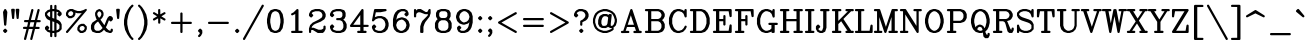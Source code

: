 SplineFontDB: 3.0
FontName: AVHersheyComplexMedium
FullName: AVHershey Complex Medium
FamilyName: AVHershey Complex
Weight: Regular
Copyright: Made in 2016 by Stewart C. Russell - scruss.com\n\nLicence: Dual-licensed CC0/WTFPL (srsly)\n\nDerived from character stroke coordinates by Allen V. Hershey published in "Calligraphy for Computers" (US Naval Weapons Laboratory, 1967-08-01, NWL Report No. 2101, NTIS accession number AD-662 398) and elsewhere. These coordinates were published without copyright.\n\nThe efforts of the Usenet Font Consortium (James Hurt, et al) who reformatted Hershey's data and published it to mod.sources on 1986-04-01 [Volume 4, Issue 42] are greatly appreciated.
UComments: "2016-2-12: Created with FontForge (http://fontforge.org)"
Version: 000.003
ItalicAngle: 0
UnderlinePosition: -100
UnderlineWidth: 50
Ascent: 800
Descent: 200
InvalidEm: 0
LayerCount: 2
Layer: 0 0 "Back" 1
Layer: 1 0 "Fore" 0
XUID: [1021 215 1271401794 9415688]
StyleMap: 0x0000
FSType: 0
OS2Version: 0
OS2_WeightWidthSlopeOnly: 0
OS2_UseTypoMetrics: 1
CreationTime: 1455328590
ModificationTime: 1455655201
OS2TypoAscent: 0
OS2TypoAOffset: 1
OS2TypoDescent: 0
OS2TypoDOffset: 1
OS2TypoLinegap: 90
OS2WinAscent: 0
OS2WinAOffset: 1
OS2WinDescent: 0
OS2WinDOffset: 1
HheadAscent: 0
HheadAOffset: 1
HheadDescent: 0
HheadDOffset: 1
MarkAttachClasses: 1
DEI: 91125
Encoding: UnicodeFull
Compacted: 1
UnicodeInterp: none
NameList: AGL For New Fonts
DisplaySize: -48
AntiAlias: 1
FitToEm: 1
WinInfo: 0 29 11
BeginPrivate: 0
EndPrivate
BeginChars: 1114112 357

StartChar: exclam
Encoding: 33 33 0
Width: 261
VWidth: 0
Flags: W
HStem: 0 21G<119 141> 580 20G<117 148>
VStem: 102 56<207 290.731>
LayerCount: 2
Back
Fore
SplineSet
84 74 m 1
 119 106 l 1
 130 108 l 1
 141 106 l 1
 150 100 l 1
 182 65 l 1
 184 54 l 1
 182 43 l 1
 150 8 l 1
 141 2 l 1
 130 0 l 1
 119 2 l 1
 110 8 l 1
 78 43 l 1
 76 54 l 1
 78 65 l 1
 84 74 l 1
79 533 m 1
 109 590 l 1
 117 597 l 1
 132 600 l 1
 148 593 l 1
 155 585 l 1
 181 533 l 1
 184 518 l 1
 158 207 l 1
 149 189 l 1
 130 181 l 1
 111 189 l 1
 102 207 l 1
 76 518 l 1
 79 533 l 1
EndSplineSet
Validated: 1
EndChar

StartChar: numbersign
Encoding: 35 35 1
Width: 543
VWidth: 0
Flags: W
HStem: -181 21G<96 117 251 272> 104 56<66 138 210 293 365 450> 259 56<92 177 249 332 404 476> 580 20G<269 291 425 446>
LayerCount: 2
Back
Fore
SplineSet
75 -147 m 1
 138 104 l 1
 66 106 l 1
 57 112 l 1
 51 121 l 1
 49 132 l 1
 51 142 l 1
 57 151 l 1
 66 157 l 1
 77 160 l 1
 152 160 l 1
 177 259 l 1
 92 261 l 1
 83 267 l 1
 77 276 l 1
 75 287 l 1
 77 298 l 1
 83 307 l 1
 92 313 l 1
 103 315 l 1
 191 315 l 1
 257 579 l 1
 261 589 l 1
 269 596 l 1
 280 600 l 1
 291 599 l 1
 301 594 l 1
 308 586 l 1
 312 576 l 1
 311 565 l 1
 249 315 l 1
 346 315 l 1
 412 579 l 1
 417 589 l 1
 425 596 l 1
 435 600 l 1
 446 599 l 1
 456 594 l 1
 463 586 l 1
 467 576 l 1
 466 565 l 1
 404 315 l 1
 476 313 l 1
 485 307 l 1
 491 298 l 1
 493 287 l 1
 491 276 l 1
 485 267 l 1
 476 261 l 1
 465 259 l 1
 390 259 l 1
 365 160 l 1
 450 157 l 1
 459 151 l 1
 465 142 l 1
 467 132 l 1
 465 121 l 1
 459 112 l 1
 450 106 l 1
 439 104 l 1
 351 104 l 1
 285 -160 l 1
 280 -170 l 1
 272 -177 l 1
 262 -181 l 1
 251 -180 l 1
 241 -176 l 1
 234 -168 l 1
 230 -157 l 1
 231 -147 l 1
 293 104 l 1
 196 104 l 1
 130 -160 l 1
 125 -170 l 1
 117 -177 l 1
 107 -181 l 1
 96 -180 l 1
 86 -176 l 1
 79 -168 l 1
 75 -157 l 1
 75 -147 l 1
235 259 m 1
 210 160 l 1
 307 160 l 1
 332 259 l 1
 235 259 l 1
EndSplineSet
Validated: 1
EndChar

StartChar: dollar
Encoding: 36 36 2
Width: 517
VWidth: 0
Flags: W
HStem: 0 56<234 282> 544 56<234 282>
VStem: 49 56<454 483> 178 56<-86 0 67 291 397 533 600 686> 282 56<-86 0 67 255 360 533 600 686> 411 56<117 198>
LayerCount: 2
Back
Fore
SplineSet
49 442 m 1
 49 494 l 1
 51 505 l 1
 57 514 l 1
 109 566 l 1
 120 573 l 1
 178 592 l 1
 180 686 l 1
 186 695 l 1
 195 701 l 1
 206 704 l 1
 217 701 l 1
 226 695 l 1
 232 686 l 1
 234 600 l 1
 282 600 l 1
 284 686 l 1
 290 695 l 1
 299 701 l 1
 310 704 l 1
 321 701 l 1
 330 695 l 1
 336 686 l 1
 338 676 l 1
 338 592 l 1
 396 573 l 1
 407 566 l 1
 465 505 l 1
 467 468 l 1
 465 458 l 1
 459 449 l 1
 424 417 l 1
 413 414 l 1
 403 417 l 1
 368 449 l 1
 362 458 l 1
 360 468 l 1
 362 479 l 1
 368 488 l 1
 387 507 l 1
 372 522 l 1
 338 533 l 1
 338 342 l 1
 400 312 l 1
 438 274 l 1
 465 220 l 1
 467 209 l 1
 467 106 l 1
 465 95 l 1
 459 86 l 1
 407 34 l 1
 396 27 l 1
 338 8 l 1
 338 -76 l 1
 336 -86 l 1
 330 -95 l 1
 321 -101 l 1
 310 -104 l 1
 299 -101 l 1
 290 -95 l 1
 284 -86 l 1
 282 0 l 1
 234 0 l 1
 232 -86 l 1
 226 -95 l 1
 217 -101 l 1
 206 -104 l 1
 195 -101 l 1
 186 -95 l 1
 180 -86 l 1
 178 -76 l 1
 178 8 l 1
 120 27 l 1
 109 34 l 1
 51 95 l 1
 49 132 l 1
 51 142 l 1
 57 151 l 1
 92 183 l 1
 103 186 l 1
 113 183 l 1
 148 151 l 1
 154 142 l 1
 156 132 l 1
 154 121 l 1
 148 112 l 1
 129 93 l 1
 144 78 l 1
 178 67 l 1
 178 310 l 1
 116 340 l 1
 83 371 l 1
 52 430 l 1
 49 442 l 1
105 454 m 1
 145 414 l 1
 178 397 l 1
 178 533 l 1
 144 522 l 1
 105 483 l 1
 105 454 l 1
234 544 m 1
 234 376 l 1
 282 360 l 1
 282 544 l 1
 234 544 l 1
234 56 m 1
 282 56 l 1
 282 276 l 1
 234 291 l 1
 234 56 l 1
338 255 m 1
 338 67 l 1
 372 78 l 1
 411 117 l 1
 411 198 l 1
 371 238 l 1
 338 255 l 1
EndSplineSet
Validated: 1
EndChar

StartChar: percent
Encoding: 37 37 3
Width: 621
VWidth: 0
Flags: W
HStem: 0 56<425 459> 181 54<446 480> 363 56<140 174> 492 56<340 409> 544 56<161 195>
VStem: 51 54<454 488> 230 56<475 507> 334 56<91 125> 515 56<112 146>
LayerCount: 2
Back
Fore
SplineSet
375 208 m 1xe780
 429 235 l 1
 491 237 l 1
 502 235 l 1
 511 229 l 1
 563 177 l 1
 569 168 l 1
 571 158 l 1
 571 106 l 1
 568 93 l 1
 537 34 l 1
 478 3 l 1
 465 0 l 1
 414 0 l 1
 403 2 l 1
 394 8 l 1
 342 60 l 1
 336 69 l 1
 334 80 l 1
 334 132 l 1
 337 144 l 1
 363 196 l 1
 375 208 l 1xe780
446 181 m 1
 409 163 l 1
 390 125 l 1
 390 91 l 1
 425 56 l 1
 459 56 l 1
 496 75 l 1
 515 112 l 1
 515 146 l 1
 480 181 l 1
 446 181 l 1
56 46 m 1
 446 501 l 1
 414 492 l 1
 336 492 l 1xf780
 286 507 l 1
 286 468 l 1
 283 456 l 1
 252 397 l 1
 193 366 l 1
 180 363 l 1
 129 363 l 1
 118 365 l 1
 109 371 l 1
 51 432 l 1
 49 494 l 1
 52 507 l 1
 83 566 l 1
 142 597 l 1
 155 600 l 1
 206 600 l 1xef80
 217 598 l 1
 269 572 l 1
 340 548 l 1
 409 548 l 1xf780
 481 572 l 1
 531 597 l 1
 541 600 l 1xef80
 552 599 l 1
 561 593 l 1
 568 585 l 1
 571 574 l 1
 570 563 l 1
 564 554 l 1
 98 10 l 1
 90 3 l 1
 79 0 l 1
 68 1 l 1
 59 7 l 1
 52 15 l 1
 49 26 l 1
 50 37 l 1
 56 46 l 1
195 544 m 1xef80
 161 544 l 1
 124 525 l 1
 105 488 l 1
 105 454 l 1
 140 419 l 1
 174 419 l 1
 211 437 l 1
 230 475 l 1
 230 509 l 1
 195 544 l 1xef80
EndSplineSet
Validated: 1
EndChar

StartChar: ampersand
Encoding: 38 38 4
Width: 647
VWidth: 0
Flags: W
HStem: 0 56<187 252 524 532> 399 20G<507 554> 580 20G<246 271>
VStem: 49 82<112 177> 154 54<449 488> 308 56<449 488>
LayerCount: 2
Back
Fore
SplineSet
287 328 m 1
 386 192 l 1
 439 323 l 1
 466 377 l 1
 497 410 l 1
 507 417 l 1
 517 419 l 1
 554 417 l 1
 589 385 l 1
 595 375 l 1
 597 365 l 1
 597 339 l 1
 595 328 l 1
 589 319 l 1
 563 293 l 1
 554 287 l 1
 543 285 l 1
 532 287 l 1
 523 293 l 1
 499 317 l 1
 440 173 l 1
 421 144 l 1
 435 124 l 1
 482 77 l 1
 524 56 l 1
 532 56 l 1
 541 66 l 1
 543 91 l 1
 549 100 l 1
 558 106 l 1
 569 108 l 1
 580 106 l 1
 589 100 l 1
 595 91 l 1
 597 80 l 1
 595 43 l 1
 563 8 l 1
 554 2 l 1
 543 0 l 1
 515 0 l 1
 431 27 l 1
 420 34 l 1
 375 79 l 1
 323 29 l 1
 271 3 l 1
 258 0 l 1
 178 0 l 1
 84 33 l 1
 52 93 l 1
 49 106 l 1
 49 183 l 1
 52 196 l 1
 78 248 l 1
 87 259 l 1
 195 331 l 1
 180 356 l 1
 154 434 l 1
 152 494 l 1
 155 507 l 1
 187 566 l 1
 246 597 l 1
 258 600 l 1
 271 597 l 1
 330 566 l 1
 361 507 l 1
 364 494 l 1
 364 442 l 1
 361 430 l 1
 330 371 l 1
 287 328 l 1
150 75 m 1
 187 56 l 1
 252 56 l 1
 293 77 l 1
 340 124 l 1
 227 284 l 1
 198 265 l 1
 152 219 l 1
 131 177 l 1
 131 112 l 1
 150 75 l 1
208 449 m 1
 230 405 l 1
 253 374 l 1
 287 407 l 1
 308 449 l 1
 308 488 l 1
 289 525 l 1
 258 541 l 1
 227 525 l 1
 208 488 l 1
 208 449 l 1
EndSplineSet
Validated: 1
EndChar

StartChar: parenleft
Encoding: 40 40 5
Width: 363
VWidth: 0
Flags: W
HStem: -181 21G<274 295>
VStem: 75 82<177 345>
LayerCount: 2
Back
Fore
SplineSet
256 607 m 1
 207 509 l 1
 182 435 l 1
 157 310 l 1
 157 212 l 1
 182 87 l 1
 207 13 l 1
 256 -85 l 1
 310 -143 l 1
 313 -153 l 1
 310 -164 l 1
 304 -173 l 1
 295 -179 l 1
 285 -181 l 1
 274 -179 l 1
 265 -173 l 1
 213 -121 l 1
 156 -36 l 1
 102 74 l 1
 75 209 l 1
 76 318 l 1
 104 455 l 1
 156 559 l 1
 210 639 l 1
 265 695 l 1
 274 701 l 1
 285 704 l 1
 295 701 l 1
 304 695 l 1
 310 686 l 1
 313 676 l 1
 310 665 l 1
 256 607 l 1
EndSplineSet
Validated: 1
EndChar

StartChar: parenright
Encoding: 41 41 6
Width: 363
VWidth: 0
Flags: W
HStem: -181 21G<67 88>
VStem: 205 82<177 345>
LayerCount: 2
Back
Fore
SplineSet
106 607 m 1
 52 665 l 1
 49 676 l 1
 52 686 l 1
 58 695 l 1
 67 701 l 1
 77 704 l 1
 88 701 l 1
 97 695 l 1
 152 639 l 1
 206 559 l 1
 258 455 l 1
 286 318 l 1
 287 209 l 1
 260 74 l 1
 206 -36 l 1
 149 -121 l 1
 97 -173 l 1
 88 -179 l 1
 77 -181 l 1
 67 -179 l 1
 58 -173 l 1
 52 -164 l 1
 49 -153 l 1
 52 -143 l 1
 106 -85 l 1
 155 13 l 1
 180 87 l 1
 205 212 l 1
 205 310 l 1
 180 435 l 1
 155 509 l 1
 106 607 l 1
EndSplineSet
Validated: 1
EndChar

StartChar: asterisk
Encoding: 42 42 7
Width: 413
VWidth: 0
Flags: W
HStem: 580 20G<195 217>
VStem: 178 56<250 367 466 583>
LayerCount: 2
Back
Fore
SplineSet
62 363 m 1
 152 417 l 1
 54 478 l 1
 49 487 l 1
 49 498 l 1
 52 509 l 1
 60 517 l 1
 70 521 l 1
 81 522 l 1
 178 466 l 1
 178 572 l 1
 180 583 l 1
 186 592 l 1
 195 598 l 1
 206 600 l 1
 217 598 l 1
 226 592 l 1
 232 583 l 1
 234 466 l 1
 331 522 l 1
 342 521 l 1
 352 517 l 1
 360 509 l 1
 363 498 l 1
 363 487 l 1
 358 478 l 1
 260 417 l 1
 358 356 l 1
 363 346 l 1
 363 335 l 1
 360 324 l 1
 352 316 l 1
 342 312 l 1
 331 311 l 1
 234 367 l 1
 234 261 l 1
 232 250 l 1
 226 241 l 1
 217 235 l 1
 206 233 l 1
 195 235 l 1
 186 241 l 1
 180 250 l 1
 178 367 l 1
 81 311 l 1
 70 312 l 1
 60 316 l 1
 52 324 l 1
 49 335 l 1
 49 346 l 1
 54 356 l 1
 62 363 l 1
EndSplineSet
Validated: 1
EndChar

StartChar: plus
Encoding: 43 43 8
Width: 673
VWidth: 0
Flags: W
HStem: 0 21G<325 347> 233 56<92 308 364 580>
VStem: 308 56<17 233 289 505>
LayerCount: 2
Back
Fore
SplineSet
308 289 m 1
 308 494 l 1
 310 505 l 1
 316 514 l 1
 325 520 l 1
 336 522 l 1
 347 520 l 1
 356 514 l 1
 362 505 l 1
 364 494 l 1
 364 289 l 1
 569 289 l 1
 580 287 l 1
 589 281 l 1
 595 272 l 1
 597 261 l 1
 595 250 l 1
 589 241 l 1
 580 235 l 1
 569 233 l 1
 364 233 l 1
 364 28 l 1
 362 17 l 1
 356 8 l 1
 347 2 l 1
 336 0 l 1
 325 2 l 1
 316 8 l 1
 310 17 l 1
 308 28 l 1
 308 233 l 1
 103 233 l 1
 92 235 l 1
 83 241 l 1
 77 250 l 1
 75 261 l 1
 77 272 l 1
 83 281 l 1
 92 287 l 1
 103 289 l 1
 308 289 l 1
EndSplineSet
Validated: 1
EndChar

StartChar: comma
Encoding: 44 44 9
Width: 261
VWidth: 0
Flags: W
HStem: -101 207
VStem: 78 104
LayerCount: 2
Back
Fore
SplineSet
124 1 m 1
 110 8 l 1
 84 34 l 1
 78 43 l 1
 76 54 l 1
 78 65 l 1
 84 74 l 1
 110 100 l 1
 119 106 l 1
 130 108 l 1
 141 106 l 1
 150 100 l 1
 182 65 l 1
 184 2 l 1
 181 -10 l 1
 150 -70 l 1
 115 -101 l 1
 104 -104 l 1
 93 -101 l 1
 84 -95 l 1
 78 -86 l 1
 76 -76 l 1
 78 -65 l 1
 107 -33 l 1
 124 1 l 1
EndSplineSet
Validated: 1
EndChar

StartChar: period
Encoding: 46 46 10
Width: 261
VWidth: 0
Flags: W
HStem: 2 104
VStem: 78 104
LayerCount: 2
Back
Fore
SplineSet
84 74 m 1
 119 106 l 1
 130 108 l 1
 141 106 l 1
 150 100 l 1
 182 65 l 1
 184 54 l 1
 182 43 l 1
 150 8 l 1
 141 2 l 1
 130 0 l 1
 119 2 l 1
 110 8 l 1
 78 43 l 1
 76 54 l 1
 78 65 l 1
 84 74 l 1
EndSplineSet
Validated: 1
EndChar

StartChar: slash
Encoding: 47 47 11
Width: 571
VWidth: 0
Flags: W
HStem: -181 21G<38 59>
LayerCount: 2
Back
Fore
SplineSet
27 -140 m 1
 494 689 l 1
 501 698 l 1
 511 703 l 1
 521 703 l 1
 532 700 l 1
 540 693 l 1
 545 683 l 1
 546 672 l 1
 543 662 l 1
 76 -167 l 1
 69 -175 l 1
 59 -180 l 1
 49 -181 l 1
 38 -178 l 1
 30 -171 l 1
 25 -161 l 1
 24 -150 l 1
 27 -140 l 1
EndSplineSet
Validated: 1
EndChar

StartChar: zero
Encoding: 48 48 12
Width: 518
VWidth: 0
Flags: W
HStem: 0 56<240 278> 544 56<240 278>
VStem: 50 82<228.125 371.875> 386 82<228.125 371.875>
LayerCount: 2
Back
Fore
SplineSet
147 573 m 1
 231 600 l 1
 285 600 l 1
 371 573 l 1
 386 562 l 1
 442 474 l 1
 468 344 l 1
 468 261 l 1
 442 126 l 1
 438 116 l 1
 380 32 l 1
 294 1 l 1
 231 0 l 1
 138 32 l 1
 80 116 l 1
 76 126 l 1
 50 256 l 1
 50 344 l 1
 80 484 l 1
 132 562 l 1
 147 573 l 1
278 56 m 1
 320 77 l 1
 340 96 l 1
 362 141 l 1
 386 264 l 1
 386 336 l 1
 362 459 l 1
 340 504 l 1
 320 523 l 1
 278 544 l 1
 240 544 l 1
 198 523 l 1
 178 504 l 1
 156 459 l 1
 132 336 l 1
 132 264 l 1
 156 141 l 1
 178 96 l 1
 198 77 l 1
 240 56 l 1
 278 56 l 1
EndSplineSet
Validated: 1
EndChar

StartChar: one
Encoding: 49 49 13
Width: 519
VWidth: 0
Flags: W
HStem: 0 56<145 231 313 399> 580 20G<274 296>
VStem: 231 82<56 478>
LayerCount: 2
Back
Fore
SplineSet
220 469 m 1
 157 440 l 1
 147 442 l 1
 137 447 l 1
 130 456 l 1
 127 466 l 1
 129 477 l 1
 134 487 l 1
 191 517 l 1
 265 592 l 1
 274 598 l 1
 285 600 l 1
 296 598 l 1
 305 592 l 1
 311 583 l 1
 313 572 l 1
 313 56 l 1
 399 54 l 1
 408 48 l 1
 414 39 l 1
 417 28 l 1
 414 17 l 1
 408 8 l 1
 399 2 l 1
 389 0 l 1
 155 0 l 1
 145 2 l 1
 136 8 l 1
 130 17 l 1
 127 28 l 1
 130 39 l 1
 136 48 l 1
 145 54 l 1
 231 56 l 1
 231 478 l 1
 220 469 l 1
EndSplineSet
Validated: 1
EndChar

StartChar: two
Encoding: 50 50 14
Width: 517
VWidth: 0
Flags: W
HStem: 0 82<289 355> 78 56<116 147> 544 56<189.682 303>
VStem: 51 52<17 68> 385 82<423 462> 411 56<117 168>
LayerCount: 2
Back
Fore
SplineSet
49 80 m 1xb4
 50 115 l 1
 76 192 l 1
 83 203 l 1
 142 260 l 1
 296 337 l 1
 366 384 l 1
 385 423 l 1
 385 462 l 1xb8
 365 504 l 1
 345 523 l 1
 303 544 l 1
 211 544 l 1
 144 522 l 1
 126 504 l 1
 119 490 l 1
 154 453 l 1
 156 442 l 1
 154 432 l 1
 122 397 l 1
 113 391 l 1
 103 389 l 1
 92 391 l 1
 57 423 l 1
 51 432 l 1
 49 442 l 1
 52 481 l 1
 83 540 l 1
 109 566 l 1
 120 573 l 1
 206 600 l 1
 312 600 l 1
 396 573 l 1
 407 566 l 1
 438 533 l 1
 464 481 l 1
 467 468 l 1
 467 417 l 1
 464 404 l 1
 438 352 l 1
 429 341 l 1
 346 287 l 1
 218 236 l 1
 171 212 l 1
 127 168 l 1
 116 134 l 1x74
 165 132 l 1
 289 82 l 1
 355 82 l 1
 397 103 l 1
 411 117 l 1
 411 158 l 1
 413 168 l 1
 420 177 l 1
 429 183 l 1
 439 186 l 1
 450 183 l 1
 459 177 l 1
 465 168 l 1
 467 106 l 1
 464 93 l 1
 433 34 l 1
 398 2 l 1
 284 0 l 1xb4
 269 4 l 1
 147 78 l 1
 114 78 l 1x74
 105 68 l 1
 103 17 l 1
 96 8 l 1
 87 2 l 1
 77 0 l 1
 66 2 l 1
 57 8 l 1
 51 17 l 1
 49 80 l 1xb4
EndSplineSet
Validated: 1
EndChar

StartChar: three
Encoding: 51 51 15
Width: 517
VWidth: 0
Flags: W
HStem: 0 56<189.682 303> 311 56<221 303> 544 56<189.682 303>
VStem: 360 81<423 488> 385 82<138 222>
LayerCount: 2
Back
Fore
SplineSet
119 490 m 1xf0
 154 453 l 1
 156 442 l 1
 154 432 l 1
 122 397 l 1
 113 391 l 1
 103 389 l 1
 92 391 l 1
 57 423 l 1
 51 432 l 1
 49 468 l 1
 52 481 l 1
 78 533 l 1
 109 566 l 1
 120 573 l 1
 206 600 l 1
 312 600 l 1
 396 573 l 1
 406 567 l 1
 413 559 l 1
 438 507 l 1
 441 494 l 1
 441 417 l 1xf0
 438 404 l 1
 413 352 l 1
 406 344 l 1
 381 333 l 1
 433 281 l 1
 464 222 l 1
 467 209 l 1
 467 132 l 1
 464 119 l 1
 438 67 l 1
 407 34 l 1
 396 27 l 1
 312 0 l 1
 206 0 l 1
 120 27 l 1
 109 34 l 1
 78 67 l 1
 52 119 l 1
 49 158 l 1
 51 168 l 1
 57 177 l 1
 92 209 l 1
 103 211 l 1
 113 209 l 1
 122 203 l 1
 154 168 l 1
 156 158 l 1
 154 147 l 1
 119 110 l 1
 126 96 l 1
 144 78 l 1
 211 56 l 1
 303 56 l 1
 345 77 l 1
 365 96 l 1
 385 138 l 1
 385 205 l 1xe8
 363 272 l 1
 345 290 l 1
 303 311 l 1
 221 313 l 1
 212 319 l 1
 206 328 l 1
 204 339 l 1
 206 350 l 1
 212 359 l 1
 221 365 l 1
 303 367 l 1
 341 386 l 1
 360 423 l 1
 360 488 l 1
 341 525 l 1
 303 544 l 1
 211 544 l 1
 144 522 l 1
 126 504 l 1
 119 490 l 1xf0
EndSplineSet
Validated: 1
EndChar

StartChar: four
Encoding: 52 52 16
Width: 517
VWidth: 0
Flags: W
HStem: 0 56<221 282 364 424> 155 56<106 282 364 476> 580 20G<321 342>
VStem: 282 82<56 155 211 451>
LayerCount: 2
Back
Fore
SplineSet
28 200 m 1
 313 589 l 1
 321 596 l 1
 331 600 l 1
 342 599 l 1
 352 595 l 1
 360 587 l 1
 364 572 l 1
 364 211 l 1
 476 209 l 1
 485 203 l 1
 491 194 l 1
 493 183 l 1
 491 173 l 1
 485 164 l 1
 476 158 l 1
 364 155 l 1
 364 56 l 1
 413 56 l 1
 424 54 l 1
 433 48 l 1
 439 39 l 1
 441 28 l 1
 439 17 l 1
 433 8 l 1
 424 2 l 1
 413 0 l 1
 232 0 l 1
 221 2 l 1
 212 8 l 1
 206 17 l 1
 204 28 l 1
 206 39 l 1
 212 48 l 1
 221 54 l 1
 232 56 l 1
 282 56 l 1
 282 155 l 1
 51 155 l 1
 32 163 l 1
 26 171 l 1
 24 191 l 1
 28 200 l 1
282 451 m 1
 106 211 l 1
 282 211 l 1
 282 451 l 1
EndSplineSet
Validated: 1
EndChar

StartChar: five
Encoding: 53 53 17
Width: 518
VWidth: 0
Flags: W
HStem: 1 55<197 277> 363 56<211 277> 518 82<146 296.704>
VStem: 385 81<175 244>
LayerCount: 2
Back
Fore
SplineSet
49 310 m 1
 101 577 l 1
 105 588 l 1
 113 595 l 1
 128 600 l 1
 388 600 l 1
 398 598 l 1
 411 588 l 1
 416 572 l 1
 413 561 l 1
 407 552 l 1
 393 545 l 1
 263 519 l 1
 146 518 l 1
 121 392 l 1
 197 417 l 1
 286 419 l 1
 370 391 l 1
 381 385 l 1
 433 333 l 1
 440 322 l 1
 466 244 l 1
 466 175 l 1
 440 97 l 1
 433 86 l 1
 381 34 l 1
 370 27 l 1
 286 0 l 1
 197 1 l 1
 120 27 l 1
 109 34 l 1
 78 67 l 1
 52 119 l 1
 49 132 l 1
 49 158 l 1
 51 168 l 1
 57 177 l 1
 92 209 l 1
 103 211 l 1
 113 209 l 1
 122 203 l 1
 154 168 l 1
 156 158 l 1
 154 147 l 1
 119 110 l 1
 126 96 l 1
 144 78 l 1
 211 56 l 1
 277 56 l 1
 319 77 l 1
 363 121 l 1
 385 188 l 1
 385 231 l 1
 363 298 l 1
 319 342 l 1
 277 363 l 1
 211 363 l 1
 144 340 l 1
 87 287 l 1
 71 285 l 1
 61 290 l 1
 53 297 l 1
 49 310 l 1
EndSplineSet
Validated: 1
EndChar

StartChar: six
Encoding: 54 54 18
Width: 518
VWidth: 0
Flags: W
HStem: 1 55<239 277> 544 56<265 329>
VStem: 49 82<166.682 226.318> 385 81<175 218>
LayerCount: 2
Back
Fore
SplineSet
131 329 m 1
 160 359 l 1
 171 365 l 1
 258 393 l 1
 293 391 l 1
 370 365 l 1
 381 359 l 1
 433 307 l 1
 440 296 l 1
 466 218 l 1
 466 175 l 1
 440 97 l 1
 433 86 l 1
 381 34 l 1
 370 27 l 1
 286 0 l 1
 223 1 l 1
 146 27 l 1
 135 34 l 1
 83 86 l 1
 76 97 l 1
 49 183 l 1
 50 346 l 1
 75 449 l 1
 109 514 l 1
 160 566 l 1
 171 573 l 1
 256 600 l 1
 336 600 l 1
 348 597 l 1
 407 566 l 1
 438 507 l 1
 441 468 l 1
 439 458 l 1
 433 449 l 1
 407 423 l 1
 398 417 l 1
 388 414 l 1
 377 417 l 1
 368 423 l 1
 336 458 l 1
 334 468 l 1
 336 479 l 1
 371 516 l 1
 367 525 l 1
 329 544 l 1
 265 544 l 1
 223 523 l 1
 177 478 l 1
 155 433 l 1
 131 329 l 1
277 56 m 1
 319 77 l 1
 363 121 l 1
 385 188 l 1
 385 205 l 1
 363 272 l 1
 319 316 l 1
 277 337 l 1
 263 337 l 1
 195 314 l 1
 153 272 l 1
 131 205 l 1
 131 188 l 1
 153 121 l 1
 197 77 l 1
 239 56 l 1
 277 56 l 1
EndSplineSet
Validated: 1
EndChar

StartChar: seven
Encoding: 55 55 19
Width: 517
VWidth: 0
Flags: W
HStem: 0 21G<221 245 245 269> 468 54<343 376> 518 82<161 201>
VStem: 49 56<406 462> 204 82<17 153>
LayerCount: 2
Back
Fore
SplineSet
49 417 m 1xb8
 49 572 l 1
 51 583 l 1
 57 592 l 1
 66 598 l 1
 77 600 l 1
 87 598 l 1
 96 592 l 1
 103 583 l 1
 105 562 l 1
 144 598 l 1
 206 600 l 1xb8
 221 596 l 1
 343 522 l 1
 376 522 l 1xd8
 390 537 l 1
 414 585 l 1
 429 598 l 1
 439 600 l 1xb8
 450 598 l 1
 459 592 l 1
 465 583 l 1
 467 494 l 1
 439 406 l 1
 334 272 l 1
 310 224 l 1
 286 153 l 1
 286 28 l 1
 284 17 l 1
 278 8 l 1
 269 2 l 1
 258 0 l 1
 245 4 l 1
 232 0 l 1
 221 2 l 1
 212 8 l 1
 206 17 l 1
 204 28 l 1
 206 166 l 1
 231 244 l 1
 259 300 l 1
 389 432 l 1
 402 471 l 1
 388 466 l 1
 325 468 l 1xd8
 201 518 l 1
 161 518 l 1
 123 499 l 1
 105 462 l 1
 105 417 l 1
 103 406 l 1
 96 397 l 1
 87 391 l 1
 77 389 l 1
 66 391 l 1
 57 397 l 1
 51 406 l 1
 49 417 l 1xb8
EndSplineSet
Validated: 1
EndChar

StartChar: eight
Encoding: 56 56 20
Width: 517
VWidth: 0
Flags: W
HStem: 0 56<213 303> 311 56<213 303> 544 56<213 303>
VStem: 49 82<138 229> 75 81<423 488> 360 81<423 488> 385 82<138 229>
LayerCount: 2
Back
Fore
SplineSet
119 339 m 1xf2
 103 352 l 1
 78 404 l 1
 75 417 l 1
 75 494 l 1
 78 507 l 1
 110 567 l 1
 204 600 l 1
 310 600 l 1
 396 573 l 1
 406 567 l 1
 438 507 l 1
 441 494 l 1
 441 417 l 1xec
 438 404 l 1
 413 352 l 1
 397 339 l 1
 407 333 l 1
 438 300 l 1
 464 248 l 1
 467 235 l 1
 467 132 l 1
 464 119 l 1
 433 60 l 1
 407 34 l 1
 396 27 l 1
 312 0 l 1
 204 0 l 1
 120 27 l 1
 109 34 l 1
 78 67 l 1
 52 119 l 1
 49 132 l 1
 49 235 l 1
 52 248 l 1
 78 300 l 1
 109 333 l 1
 119 339 l 1xf2
213 367 m 1
 303 367 l 1
 341 386 l 1
 360 423 l 1
 360 488 l 1
 341 525 l 1
 303 544 l 1
 213 544 l 1
 175 525 l 1
 156 488 l 1
 156 423 l 1
 175 386 l 1
 213 367 l 1
303 311 m 1
 213 311 l 1
 171 290 l 1
 151 270 l 1
 131 229 l 1
 131 138 l 1
 151 96 l 1
 171 77 l 1
 213 56 l 1
 303 56 l 1
 345 77 l 1
 365 96 l 1
 385 138 l 1
 385 229 l 1xf2
 365 270 l 1
 345 290 l 1
 303 311 l 1
EndSplineSet
Validated: 1
EndChar

StartChar: nine
Encoding: 57 57 21
Width: 518
VWidth: 0
Flags: W
HStem: 0 56<188 252> 544 55<240 278>
VStem: 51 81<382 425> 386 82<373.682 433.318>
LayerCount: 2
Back
Fore
SplineSet
146 84 m 1
 150 75 l 1
 188 56 l 1
 252 56 l 1
 294 77 l 1
 340 122 l 1
 362 167 l 1
 386 271 l 1
 357 241 l 1
 346 235 l 1
 259 207 l 1
 224 209 l 1
 147 235 l 1
 136 241 l 1
 84 293 l 1
 77 304 l 1
 51 382 l 1
 51 425 l 1
 77 503 l 1
 84 514 l 1
 136 566 l 1
 147 573 l 1
 224 599 l 1
 287 600 l 1
 371 573 l 1
 382 566 l 1
 434 514 l 1
 441 503 l 1
 468 417 l 1
 468 261 l 1
 439 145 l 1
 408 86 l 1
 357 34 l 1
 346 27 l 1
 268 1 l 1
 181 0 l 1
 169 3 l 1
 110 34 l 1
 79 93 l 1
 76 132 l 1
 78 142 l 1
 84 151 l 1
 119 183 l 1
 129 186 l 1
 140 183 l 1
 175 151 l 1
 181 142 l 1
 183 132 l 1
 181 121 l 1
 146 84 l 1
240 263 m 1
 254 263 l 1
 322 286 l 1
 364 328 l 1
 386 395 l 1
 386 412 l 1
 364 479 l 1
 320 523 l 1
 278 544 l 1
 240 544 l 1
 198 523 l 1
 154 479 l 1
 132 412 l 1
 132 395 l 1
 154 328 l 1
 198 284 l 1
 240 263 l 1
EndSplineSet
Validated: 1
EndChar

StartChar: colon
Encoding: 58 58 22
Width: 261
VWidth: 0
Flags: W
HStem: 0 21G<119 141> 399 20G<119 141>
VStem: 78 104
LayerCount: 2
Back
Fore
SplineSet
84 385 m 1
 119 417 l 1
 130 419 l 1
 141 417 l 1
 150 410 l 1
 182 375 l 1
 184 365 l 1
 182 354 l 1
 150 319 l 1
 141 313 l 1
 130 311 l 1
 119 313 l 1
 84 345 l 1
 78 354 l 1
 76 365 l 1
 78 375 l 1
 84 385 l 1
84 74 m 1
 119 106 l 1
 130 108 l 1
 141 106 l 1
 150 100 l 1
 182 65 l 1
 184 54 l 1
 182 43 l 1
 150 8 l 1
 141 2 l 1
 130 0 l 1
 119 2 l 1
 110 8 l 1
 78 43 l 1
 76 54 l 1
 78 65 l 1
 84 74 l 1
EndSplineSet
Validated: 1
EndChar

StartChar: semicolon
Encoding: 59 59 23
Width: 261
VWidth: 0
Flags: W
HStem: 399 20G<119 141>
VStem: 78 104
LayerCount: 2
Back
Fore
SplineSet
84 385 m 1
 119 417 l 1
 130 419 l 1
 141 417 l 1
 150 410 l 1
 182 375 l 1
 184 365 l 1
 182 354 l 1
 150 319 l 1
 141 313 l 1
 130 311 l 1
 119 313 l 1
 84 345 l 1
 78 354 l 1
 76 365 l 1
 78 375 l 1
 84 385 l 1
124 1 m 1
 110 8 l 1
 84 34 l 1
 78 43 l 1
 76 54 l 1
 78 65 l 1
 84 74 l 1
 110 100 l 1
 119 106 l 1
 130 108 l 1
 141 106 l 1
 150 100 l 1
 182 65 l 1
 184 2 l 1
 181 -10 l 1
 150 -70 l 1
 115 -101 l 1
 104 -104 l 1
 93 -101 l 1
 84 -95 l 1
 78 -86 l 1
 76 -76 l 1
 78 -65 l 1
 107 -33 l 1
 124 1 l 1
EndSplineSet
Validated: 1
EndChar

StartChar: less
Encoding: 60 60 24
Width: 622
VWidth: 0
Flags: W
HStem: 0 21G<505 526>
LayerCount: 2
Back
Fore
SplineSet
90 286 m 1
 505 519 l 1
 515 522 l 1
 526 521 l 1
 536 516 l 1
 543 508 l 1
 546 498 l 1
 545 487 l 1
 540 477 l 1
 532 470 l 1
 161 261 l 1
 532 52 l 1
 540 45 l 1
 545 36 l 1
 546 25 l 1
 543 14 l 1
 536 6 l 1
 526 1 l 1
 515 0 l 1
 505 4 l 1
 90 237 l 1
 81 245 l 1
 76 255 l 1
 76 267 l 1
 81 278 l 1
 90 286 l 1
EndSplineSet
Validated: 1
EndChar

StartChar: equal
Encoding: 61 61 25
Width: 673
VWidth: 0
Flags: W
HStem: 155 56<92 580> 311 56<92 580>
LayerCount: 2
Back
Fore
SplineSet
569 311 m 1
 103 311 l 1
 92 313 l 1
 83 319 l 1
 77 328 l 1
 75 339 l 1
 77 350 l 1
 83 359 l 1
 92 365 l 1
 103 367 l 1
 569 367 l 1
 580 365 l 1
 589 359 l 1
 595 350 l 1
 597 339 l 1
 595 328 l 1
 589 319 l 1
 580 313 l 1
 569 311 l 1
569 155 m 1
 103 155 l 1
 92 158 l 1
 83 164 l 1
 77 173 l 1
 75 183 l 1
 77 194 l 1
 83 203 l 1
 92 209 l 1
 103 211 l 1
 569 211 l 1
 580 209 l 1
 589 203 l 1
 595 194 l 1
 597 183 l 1
 595 173 l 1
 589 164 l 1
 580 158 l 1
 569 155 l 1
EndSplineSet
Validated: 1
EndChar

StartChar: greater
Encoding: 62 62 26
Width: 622
VWidth: 0
Flags: W
HStem: 0 21G<95 116>
LayerCount: 2
Back
Fore
SplineSet
460 261 m 1
 89 470 l 1
 81 477 l 1
 76 487 l 1
 75 498 l 1
 78 508 l 1
 85 516 l 1
 95 521 l 1
 106 522 l 1
 116 519 l 1
 531 286 l 1
 540 278 l 1
 545 267 l 1
 545 255 l 1
 540 245 l 1
 531 237 l 1
 116 4 l 1
 106 0 l 1
 95 1 l 1
 85 6 l 1
 78 14 l 1
 75 25 l 1
 76 36 l 1
 81 45 l 1
 89 52 l 1
 460 261 l 1
EndSplineSet
Validated: 1
EndChar

StartChar: question
Encoding: 63 63 27
Width: 465
VWidth: 0
Flags: W
HStem: 0 21G<221 243> 544 56<187 251>
VStem: 204 54<199 270> 334 81<423 462>
LayerCount: 2
Back
Fore
SplineSet
119 490 m 1
 154 453 l 1
 156 442 l 1
 154 432 l 1
 148 423 l 1
 113 391 l 1
 102 389 l 1
 92 391 l 1
 57 423 l 1
 51 432 l 1
 49 442 l 1
 52 481 l 1
 83 540 l 1
 116 571 l 1
 168 597 l 1
 180 600 l 1
 258 600 l 1
 344 573 l 1
 355 566 l 1
 387 533 l 1
 412 481 l 1
 415 468 l 1
 415 417 l 1
 412 404 l 1
 387 352 l 1
 348 314 l 1
 260 270 l 1
 258 199 l 1
 252 190 l 1
 243 183 l 1
 232 181 l 1
 221 183 l 1
 212 190 l 1
 206 199 l 1
 204 209 l 1
 206 297 l 1
 219 312 l 1
 267 336 l 1
 313 381 l 1
 334 423 l 1
 334 462 l 1
 313 504 l 1
 293 523 l 1
 251 544 l 1
 187 544 l 1
 145 523 l 1
 125 504 l 1
 119 490 l 1
186 74 m 1
 221 106 l 1
 232 108 l 1
 243 106 l 1
 252 100 l 1
 284 65 l 1
 286 54 l 1
 284 43 l 1
 252 8 l 1
 243 2 l 1
 232 0 l 1
 221 2 l 1
 212 8 l 1
 180 43 l 1
 178 54 l 1
 180 65 l 1
 186 74 l 1
EndSplineSet
Validated: 1
EndChar

StartChar: at
Encoding: 64 64 28
Width: 700
VWidth: 0
Flags: W
HStem: 1 55<315 383> 132 54<296 355 503 529> 414 56<322 381> 544 56<315 383>
VStem: 49 56<266 334> 178 82<242 308> 593 55<278 334>
LayerCount: 2
Back
Fore
SplineSet
554 132 m 1
 563 126 l 1
 569 116 l 1
 571 106 l 1
 569 95 l 1
 537 60 l 1
 478 29 l 1
 397 1 l 1
 301 1 l 1
 220 29 l 1
 161 60 l 1
 104 119 l 1
 76 175 l 1
 49 261 l 1
 50 348 l 1
 78 429 l 1
 109 488 l 1
 168 545 l 1
 224 573 l 1
 310 600 l 1
 397 599 l 1
 478 571 l 1
 537 540 l 1
 594 481 l 1
 622 425 l 1
 649 339 l 1
 648 278 l 1
 622 200 l 1
 615 190 l 1
 554 132 l 1
298 468 m 1
 310 470 l 1
 388 470 l 1
 400 468 l 1
 439 448 l 1
 448 465 l 1
 458 469 l 1
 469 470 l 1
 479 467 l 1
 495 470 l 1
 505 467 l 1
 514 460 l 1
 518 450 l 1
 519 439 l 1
 494 233 l 1
 494 195 l 1
 503 186 l 1
 532 186 l 1
 571 224 l 1
 593 292 l 1
 593 334 l 1
 569 406 l 1
 546 452 l 1
 501 497 l 1
 455 520 l 1
 383 544 l 1
 315 544 l 1
 243 520 l 1
 197 497 l 1
 152 452 l 1
 129 406 l 1
 105 334 l 1
 105 266 l 1
 129 194 l 1
 152 148 l 1
 197 103 l 1
 243 80 l 1
 315 56 l 1
 383 56 l 1
 455 80 l 1
 501 103 l 1
 529 130 l 1
 481 132 l 1
 427 159 l 1
 374 132 l 1
 362 130 l 1
 273 132 l 1
 213 164 l 1
 181 223 l 1
 178 235 l 1
 180 322 l 1
 206 400 l 1
 213 410 l 1
 238 436 l 1
 298 468 l 1
322 414 m 1
 283 376 l 1
 260 308 l 1
 260 242 l 1
 281 200 l 1
 296 186 l 1
 355 186 l 1
 393 204 l 1
 412 243 l 1
 429 375 l 1
 419 396 l 1
 381 414 l 1
 322 414 l 1
EndSplineSet
Validated: 1
EndChar

StartChar: A
Encoding: 65 65 29
Width: 617
VWidth: 0
Flags: W
HStem: 2 54<65 107 167 242 376 426 511 553> 155 56<218 374> 580 20G<296 318>
LayerCount: 2
Back
Fore
SplineSet
107 56 m 1
 282 581 l 1
 288 590 l 1
 296 597 l 1
 307 600 l 1
 318 599 l 1
 330 590 l 1
 336 581 l 1
 511 56 l 1
 542 56 l 1
 553 54 l 1
 562 48 l 1
 568 39 l 1
 570 28 l 1
 568 17 l 1
 562 8 l 1
 553 2 l 1
 542 0 l 1
 387 0 l 1
 376 2 l 1
 367 8 l 1
 361 17 l 1
 359 28 l 1
 361 39 l 1
 367 48 l 1
 376 54 l 1
 387 56 l 1
 426 56 l 1
 392 155 l 1
 200 155 l 1
 167 56 l 1
 231 56 l 1
 242 54 l 1
 251 48 l 1
 257 39 l 1
 259 28 l 1
 257 17 l 1
 251 8 l 1
 242 2 l 1
 76 0 l 1
 65 2 l 1
 56 8 l 1
 50 17 l 1
 48 28 l 1
 50 39 l 1
 56 48 l 1
 65 54 l 1
 76 56 l 1
 107 56 l 1
296 445 m 1
 218 211 l 1
 374 211 l 1
 296 445 l 1
EndSplineSet
Validated: 1
EndChar

StartChar: B
Encoding: 66 66 30
Width: 569
VWidth: 0
Flags: W
HStem: 0 56<40 101 182 355> 285 56<182 355> 544 56<40 101 182 355>
VStem: 101 81<56 285 341 544> 437 82<138 203 423 462>
LayerCount: 2
Back
Fore
SplineSet
101 544 m 1
 40 546 l 1
 31 552 l 1
 25 561 l 1
 23 572 l 1
 25 583 l 1
 31 592 l 1
 40 598 l 1
 51 600 l 1
 364 600 l 1
 448 573 l 1
 459 566 l 1
 490 533 l 1
 516 481 l 1
 519 468 l 1
 519 417 l 1
 516 404 l 1
 490 352 l 1
 459 319 l 1
 449 313 l 1
 459 307 l 1
 485 281 l 1
 516 222 l 1
 519 209 l 1
 519 132 l 1
 516 119 l 1
 490 67 l 1
 459 34 l 1
 448 27 l 1
 364 0 l 1
 51 0 l 1
 40 2 l 1
 31 8 l 1
 25 17 l 1
 23 28 l 1
 25 39 l 1
 31 48 l 1
 40 54 l 1
 51 56 l 1
 101 56 l 1
 101 544 l 1
182 544 m 1
 182 341 l 1
 355 341 l 1
 397 362 l 1
 416 381 l 1
 437 423 l 1
 437 462 l 1
 416 504 l 1
 397 523 l 1
 355 544 l 1
 182 544 l 1
182 56 m 1
 355 56 l 1
 397 77 l 1
 416 96 l 1
 437 138 l 1
 437 203 l 1
 416 245 l 1
 397 264 l 1
 355 285 l 1
 182 285 l 1
 182 56 l 1
EndSplineSet
Validated: 1
EndChar

StartChar: C
Encoding: 67 67 31
Width: 543
VWidth: 0
Flags: W
HStem: 1 55<265 326.318> 544 55<265 319>
VStem: 49 82<240 360>
LayerCount: 2
Back
Fore
SplineSet
254 599 m 1
 319 599 l 1
 396 573 l 1
 407 566 l 1
 427 546 l 1
 439 581 l 1
 444 591 l 1
 453 597 l 1
 464 600 l 1
 475 598 l 1
 485 592 l 1
 491 583 l 1
 493 572 l 1
 493 417 l 1
 491 406 l 1
 485 396 l 1
 475 390 l 1
 464 389 l 1
 453 391 l 1
 444 398 l 1
 415 479 l 1
 372 522 l 1
 305 544 l 1
 265 544 l 1
 223 523 l 1
 177 478 l 1
 155 432 l 1
 131 360 l 1
 131 240 l 1
 155 168 l 1
 177 122 l 1
 223 77 l 1
 265 56 l 1
 305 56 l 1
 372 78 l 1
 416 122 l 1
 447 179 l 1
 456 184 l 1
 467 185 l 1
 478 183 l 1
 486 176 l 1
 492 166 l 1
 493 156 l 1
 490 145 l 1
 464 93 l 1
 407 34 l 1
 396 27 l 1
 310 0 l 1
 249 1 l 1
 172 27 l 1
 161 34 l 1
 104 93 l 1
 76 149 l 1
 49 235 l 1
 50 374 l 1
 76 451 l 1
 104 507 l 1
 161 566 l 1
 172 573 l 1
 254 599 l 1
EndSplineSet
Validated: 1
EndChar

StartChar: D
Encoding: 68 68 32
Width: 569
VWidth: 0
Flags: W
HStem: 0 56<40 101 182 303> 544 56<40 101 182 303>
VStem: 101 81<56 544> 437 82<240 360>
LayerCount: 2
Back
Fore
SplineSet
101 544 m 1
 40 546 l 1
 31 552 l 1
 25 561 l 1
 23 572 l 1
 25 583 l 1
 31 592 l 1
 40 598 l 1
 51 600 l 1
 312 600 l 1
 396 573 l 1
 407 566 l 1
 464 507 l 1
 492 451 l 1
 518 374 l 1
 519 235 l 1
 492 149 l 1
 464 93 l 1
 407 34 l 1
 396 27 l 1
 310 0 l 1
 51 0 l 1
 40 2 l 1
 31 8 l 1
 25 17 l 1
 23 28 l 1
 25 39 l 1
 31 48 l 1
 40 54 l 1
 101 56 l 1
 101 544 l 1
182 544 m 1
 182 56 l 1
 303 56 l 1
 345 77 l 1
 391 122 l 1
 413 168 l 1
 437 240 l 1
 437 360 l 1
 413 432 l 1
 391 478 l 1
 345 523 l 1
 303 544 l 1
 182 544 l 1
EndSplineSet
Validated: 1
EndChar

StartChar: E
Encoding: 69 69 33
Width: 543
VWidth: 0
Flags: W
HStem: 0 56<40 101 182 416> 285 56<182 282> 544 56<40 101 182 416>
VStem: 101 81<56 285 341 544> 282 56<199 285 341 427> 416 77<56 98 502 544> 438 55<146 183 417 454>
LayerCount: 2
Back
Fore
SplineSet
101 544 m 1xfa
 40 546 l 1
 31 552 l 1
 25 561 l 1
 23 572 l 1
 25 583 l 1
 31 592 l 1
 40 598 l 1
 51 600 l 1
 465 600 l 1
 476 598 l 1
 485 592 l 1
 491 583 l 1
 493 572 l 1
 493 417 l 1
 486 398 l 1
 468 389 l 1
 448 394 l 1
 438 412 l 1xfa
 416 544 l 1
 182 544 l 1
 182 341 l 1
 282 341 l 1
 284 427 l 1
 290 436 l 1
 299 442 l 1
 310 445 l 1
 321 442 l 1
 330 436 l 1
 336 427 l 1
 338 417 l 1
 338 209 l 1
 336 199 l 1
 330 190 l 1
 321 183 l 1
 310 181 l 1
 299 183 l 1
 290 190 l 1
 284 199 l 1
 282 209 l 1
 282 285 l 1
 182 285 l 1
 182 56 l 1
 416 56 l 1xfc
 438 188 l 1
 448 206 l 1
 468 211 l 1
 486 202 l 1
 493 183 l 1
 493 28 l 1
 491 17 l 1
 485 8 l 1
 476 2 l 1
 465 0 l 1
 51 0 l 1
 40 2 l 1
 31 8 l 1
 25 17 l 1
 23 28 l 1
 25 39 l 1
 31 48 l 1
 40 54 l 1
 51 56 l 1
 101 56 l 1
 101 544 l 1xfa
EndSplineSet
Validated: 1
EndChar

StartChar: F
Encoding: 70 70 34
Width: 517
VWidth: 0
Flags: W
HStem: 0 56<40 101 182 243> 285 56<182 282> 544 56<40 101 182 416>
VStem: 101 81<56 285 341 544> 282 56<199 285 341 427> 438 55<417 454>
LayerCount: 2
Back
Fore
SplineSet
101 544 m 1
 40 546 l 1
 31 552 l 1
 25 561 l 1
 23 572 l 1
 25 583 l 1
 31 592 l 1
 40 598 l 1
 51 600 l 1
 465 600 l 1
 476 598 l 1
 485 592 l 1
 491 583 l 1
 493 417 l 1
 486 398 l 1
 468 389 l 1
 448 394 l 1
 438 412 l 1
 416 544 l 1
 182 544 l 1
 182 341 l 1
 282 341 l 1
 282 417 l 1
 284 427 l 1
 290 436 l 1
 299 442 l 1
 310 445 l 1
 321 442 l 1
 330 436 l 1
 336 427 l 1
 338 417 l 1
 338 209 l 1
 336 199 l 1
 330 190 l 1
 321 183 l 1
 310 181 l 1
 299 183 l 1
 290 190 l 1
 284 199 l 1
 282 285 l 1
 182 285 l 1
 182 56 l 1
 232 56 l 1
 243 54 l 1
 252 48 l 1
 258 39 l 1
 260 28 l 1
 258 17 l 1
 252 8 l 1
 243 2 l 1
 232 0 l 1
 51 0 l 1
 40 2 l 1
 31 8 l 1
 25 17 l 1
 23 28 l 1
 25 39 l 1
 31 48 l 1
 40 54 l 1
 101 56 l 1
 101 544 l 1
EndSplineSet
Validated: 1
EndChar

StartChar: G
Encoding: 71 71 35
Width: 595
VWidth: 0
Flags: W
HStem: 0 56<265 326.318> 207 56<351 411 493 554> 544 55<265 319>
VStem: 49 82<240 360> 411 82<117 207>
LayerCount: 2
Back
Fore
SplineSet
254 599 m 1
 319 599 l 1
 396 573 l 1
 407 566 l 1
 427 546 l 1
 444 591 l 1
 453 597 l 1
 464 600 l 1
 475 598 l 1
 485 592 l 1
 491 583 l 1
 493 572 l 1
 493 417 l 1
 491 406 l 1
 485 396 l 1
 475 390 l 1
 464 389 l 1
 453 391 l 1
 444 398 l 1
 415 479 l 1
 372 522 l 1
 305 544 l 1
 265 544 l 1
 223 523 l 1
 177 478 l 1
 155 432 l 1
 131 360 l 1
 131 240 l 1
 155 168 l 1
 177 122 l 1
 223 77 l 1
 265 56 l 1
 305 56 l 1
 372 78 l 1
 411 117 l 1
 411 207 l 1
 362 207 l 1
 351 209 l 1
 342 215 l 1
 336 225 l 1
 334 235 l 1
 336 246 l 1
 342 255 l 1
 351 261 l 1
 362 263 l 1
 543 263 l 1
 554 261 l 1
 563 255 l 1
 569 246 l 1
 571 235 l 1
 569 225 l 1
 563 215 l 1
 554 209 l 1
 543 207 l 1
 493 207 l 1
 493 28 l 1
 491 17 l 1
 485 8 l 1
 476 2 l 1
 465 0 l 1
 452 4 l 1
 439 0 l 1
 429 2 l 1
 420 8 l 1
 414 17 l 1
 411 38 l 1
 396 27 l 1
 310 0 l 1
 256 0 l 1
 172 27 l 1
 161 34 l 1
 109 86 l 1
 76 149 l 1
 49 235 l 1
 49 365 l 1
 76 451 l 1
 109 514 l 1
 161 566 l 1
 172 573 l 1
 254 599 l 1
EndSplineSet
Validated: 1
EndChar

StartChar: H
Encoding: 72 72 36
Width: 621
VWidth: 0
Flags: W
HStem: 0 56<40 101 183 243 377 437 519 580> 285 56<183 437> 544 56<40 101 183 243 377 437 519 580>
VStem: 101 82<56 285 341 544> 437 82<56 285 341 544>
LayerCount: 2
Back
Fore
SplineSet
101 544 m 1
 40 546 l 1
 31 552 l 1
 25 561 l 1
 23 572 l 1
 25 583 l 1
 31 592 l 1
 40 598 l 1
 51 600 l 1
 232 600 l 1
 243 598 l 1
 252 592 l 1
 258 583 l 1
 260 572 l 1
 258 561 l 1
 252 552 l 1
 243 546 l 1
 183 544 l 1
 183 341 l 1
 437 341 l 1
 437 544 l 1
 377 546 l 1
 368 552 l 1
 362 561 l 1
 360 572 l 1
 362 583 l 1
 368 592 l 1
 377 598 l 1
 388 600 l 1
 569 600 l 1
 580 598 l 1
 589 592 l 1
 595 583 l 1
 597 572 l 1
 595 561 l 1
 589 552 l 1
 580 546 l 1
 569 544 l 1
 519 544 l 1
 519 56 l 1
 569 56 l 1
 580 54 l 1
 589 48 l 1
 595 39 l 1
 597 28 l 1
 595 17 l 1
 589 8 l 1
 580 2 l 1
 569 0 l 1
 388 0 l 1
 377 2 l 1
 368 8 l 1
 362 17 l 1
 360 28 l 1
 362 39 l 1
 368 48 l 1
 377 54 l 1
 437 56 l 1
 437 285 l 1
 183 285 l 1
 183 56 l 1
 243 54 l 1
 252 48 l 1
 258 39 l 1
 260 28 l 1
 258 17 l 1
 252 8 l 1
 243 2 l 1
 232 0 l 1
 51 0 l 1
 40 2 l 1
 31 8 l 1
 25 17 l 1
 23 28 l 1
 25 39 l 1
 31 48 l 1
 40 54 l 1
 51 56 l 1
 101 56 l 1
 101 544 l 1
EndSplineSet
Validated: 1
EndChar

StartChar: I
Encoding: 73 73 37
Width: 286
VWidth: 0
Flags: W
HStem: 0 56<42 102 184 244> 544 56<42 102 184 244>
VStem: 102 82<56 544>
LayerCount: 2
Back
Fore
SplineSet
102 544 m 1
 42 546 l 1
 32 552 l 1
 26 561 l 1
 24 572 l 1
 26 583 l 1
 32 592 l 1
 42 598 l 1
 52 600 l 1
 234 600 l 1
 244 598 l 1
 253 592 l 1
 259 583 l 1
 262 572 l 1
 259 561 l 1
 253 552 l 1
 244 546 l 1
 184 544 l 1
 184 56 l 1
 234 56 l 1
 244 54 l 1
 253 48 l 1
 259 39 l 1
 262 28 l 1
 259 17 l 1
 253 8 l 1
 244 2 l 1
 234 0 l 1
 52 0 l 1
 42 2 l 1
 32 8 l 1
 26 17 l 1
 24 28 l 1
 26 39 l 1
 32 48 l 1
 42 54 l 1
 102 56 l 1
 102 544 l 1
EndSplineSet
Validated: 1
EndChar

StartChar: J
Encoding: 74 74 38
Width: 388
VWidth: 0
Flags: W
HStem: 0 56<136 169> 544 56<144 205 287 347>
VStem: 205 82<136 544>
LayerCount: 2
Back
Fore
SplineSet
83 105 m 1
 98 75 l 1
 136 56 l 1
 169 56 l 1
 182 69 l 1
 205 136 l 1
 205 544 l 1
 144 546 l 1
 135 552 l 1
 129 561 l 1
 127 572 l 1
 129 583 l 1
 135 592 l 1
 144 598 l 1
 155 600 l 1
 336 600 l 1
 347 598 l 1
 356 592 l 1
 362 583 l 1
 364 572 l 1
 362 561 l 1
 356 552 l 1
 347 546 l 1
 336 544 l 1
 287 544 l 1
 287 132 l 1
 259 45 l 1
 254 36 l 1
 245 29 l 1
 192 2 l 1
 181 0 l 1
 129 0 l 1
 117 3 l 1
 58 34 l 1
 26 93 l 1
 23 106 l 1
 23 158 l 1
 26 168 l 1
 32 177 l 1
 58 203 l 1
 67 209 l 1
 77 211 l 1
 88 209 l 1
 97 203 l 1
 123 177 l 1
 129 168 l 1
 131 158 l 1
 129 147 l 1
 123 138 l 1
 97 112 l 1
 83 105 l 1
EndSplineSet
Validated: 1
EndChar

StartChar: K
Encoding: 75 75 39
Width: 569
VWidth: 0
Flags: W
HStem: 0 56<40 101 183 243 377 413 506 554> 544 56<40 101 183 243 377 424 503 554>
VStem: 101 82<56 224 303 544>
LayerCount: 2
Back
Fore
SplineSet
101 544 m 1
 40 546 l 1
 31 552 l 1
 25 561 l 1
 23 572 l 1
 25 583 l 1
 31 592 l 1
 40 598 l 1
 51 600 l 1
 232 600 l 1
 243 598 l 1
 252 592 l 1
 258 583 l 1
 260 572 l 1
 258 561 l 1
 252 552 l 1
 243 546 l 1
 183 544 l 1
 183 303 l 1
 424 544 l 1
 388 544 l 1
 377 546 l 1
 368 552 l 1
 362 561 l 1
 360 572 l 1
 362 583 l 1
 368 592 l 1
 377 598 l 1
 388 600 l 1
 543 600 l 1
 554 598 l 1
 563 592 l 1
 569 583 l 1
 571 572 l 1
 569 561 l 1
 563 552 l 1
 554 546 l 1
 543 544 l 1
 503 544 l 1
 310 351 l 1
 506 56 l 1
 543 56 l 1
 554 54 l 1
 563 48 l 1
 569 39 l 1
 571 28 l 1
 569 17 l 1
 563 8 l 1
 554 2 l 1
 543 0 l 1
 388 0 l 1
 377 2 l 1
 368 8 l 1
 362 17 l 1
 360 28 l 1
 362 39 l 1
 368 48 l 1
 377 54 l 1
 388 56 l 1
 413 56 l 1
 254 295 l 1
 183 224 l 1
 183 56 l 1
 232 56 l 1
 243 54 l 1
 252 48 l 1
 258 39 l 1
 260 28 l 1
 258 17 l 1
 252 8 l 1
 243 2 l 1
 232 0 l 1
 51 0 l 1
 40 2 l 1
 31 8 l 1
 25 17 l 1
 23 28 l 1
 25 39 l 1
 31 48 l 1
 40 54 l 1
 51 56 l 1
 101 56 l 1
 101 544 l 1
EndSplineSet
Validated: 1
EndChar

StartChar: L
Encoding: 76 76 40
Width: 465
VWidth: 0
Flags: W
HStem: 0 56<40 100 182 390> 544 56<40 100 182 243>
VStem: 100 82<56 544> 412 55<146 183>
LayerCount: 2
Back
Fore
SplineSet
100 544 m 1
 40 546 l 1
 31 552 l 1
 25 561 l 1
 23 572 l 1
 25 583 l 1
 31 592 l 1
 40 598 l 1
 51 600 l 1
 232 600 l 1
 243 598 l 1
 252 592 l 1
 258 583 l 1
 260 572 l 1
 258 561 l 1
 252 552 l 1
 243 546 l 1
 182 544 l 1
 182 56 l 1
 390 56 l 1
 412 188 l 1
 422 206 l 1
 442 211 l 1
 460 202 l 1
 467 183 l 1
 467 28 l 1
 465 17 l 1
 459 8 l 1
 450 2 l 1
 439 0 l 1
 51 0 l 1
 40 2 l 1
 31 8 l 1
 25 17 l 1
 23 28 l 1
 25 39 l 1
 31 48 l 1
 40 54 l 1
 100 56 l 1
 100 544 l 1
EndSplineSet
Validated: 1
EndChar

StartChar: M
Encoding: 77 77 41
Width: 648
VWidth: 0
Flags: W
HStem: 0 56<40 101 157 217 403 463 545 606> 544 56<40 101 545 606>
VStem: 101 56<56 399> 463 82<56 399>
LayerCount: 2
Back
Fore
SplineSet
101 544 m 1
 40 546 l 1
 31 552 l 1
 25 561 l 1
 23 572 l 1
 25 583 l 1
 31 592 l 1
 40 598 l 1
 51 600 l 1
 155 600 l 1
 167 597 l 1
 180 583 l 1
 323 155 l 1
 465 581 l 1
 470 590 l 1
 479 597 l 1
 491 600 l 1
 595 600 l 1
 606 598 l 1
 615 592 l 1
 621 583 l 1
 623 572 l 1
 621 561 l 1
 615 552 l 1
 606 546 l 1
 595 544 l 1
 545 544 l 1
 545 56 l 1
 595 56 l 1
 606 54 l 1
 615 48 l 1
 621 39 l 1
 623 28 l 1
 621 17 l 1
 615 8 l 1
 606 2 l 1
 595 0 l 1
 414 0 l 1
 403 2 l 1
 394 8 l 1
 388 17 l 1
 386 28 l 1
 388 39 l 1
 394 48 l 1
 403 54 l 1
 463 56 l 1
 463 399 l 1
 335 15 l 1
 328 7 l 1
 312 0 l 1
 301 1 l 1
 292 7 l 1
 283 19 l 1
 157 399 l 1
 157 56 l 1
 217 54 l 1
 226 48 l 1
 232 39 l 1
 234 28 l 1
 232 17 l 1
 226 8 l 1
 217 2 l 1
 206 0 l 1
 51 0 l 1
 40 2 l 1
 31 8 l 1
 25 17 l 1
 23 28 l 1
 25 39 l 1
 31 48 l 1
 40 54 l 1
 51 56 l 1
 101 56 l 1
 101 544 l 1
EndSplineSet
Validated: 1
EndChar

StartChar: N
Encoding: 78 78 42
Width: 595
VWidth: 0
Flags: W
HStem: 0 56<40 101 157 217> 544 56<40 101 377 437 493 554>
VStem: 101 56<56 464> 437 56<177 544>
LayerCount: 2
Back
Fore
SplineSet
101 544 m 1
 40 546 l 1
 31 552 l 1
 25 561 l 1
 23 572 l 1
 25 583 l 1
 31 592 l 1
 40 598 l 1
 51 600 l 1
 154 600 l 1
 165 598 l 1
 174 592 l 1
 437 177 l 1
 437 544 l 1
 377 546 l 1
 368 552 l 1
 362 561 l 1
 360 572 l 1
 362 583 l 1
 368 592 l 1
 377 598 l 1
 388 600 l 1
 543 600 l 1
 554 598 l 1
 563 592 l 1
 569 583 l 1
 571 572 l 1
 569 561 l 1
 563 552 l 1
 554 546 l 1
 543 544 l 1
 493 544 l 1
 493 28 l 1
 488 12 l 1
 480 4 l 1
 470 0 l 1
 459 1 l 1
 449 5 l 1
 442 13 l 1
 157 464 l 1
 157 56 l 1
 217 54 l 1
 226 48 l 1
 232 39 l 1
 234 28 l 1
 232 17 l 1
 226 8 l 1
 217 2 l 1
 206 0 l 1
 51 0 l 1
 40 2 l 1
 31 8 l 1
 25 17 l 1
 23 28 l 1
 25 39 l 1
 31 48 l 1
 40 54 l 1
 51 56 l 1
 101 56 l 1
 101 544 l 1
EndSplineSet
Validated: 1
EndChar

StartChar: O
Encoding: 79 79 43
Width: 569
VWidth: 0
Flags: W
HStem: 0 56<265 303> 544 56<265 303>
VStem: 50 81<236.417 363.583> 437 82<236.417 363.583>
LayerCount: 2
Back
Fore
SplineSet
172 573 m 1
 256 600 l 1
 310 600 l 1
 396 573 l 1
 407 566 l 1
 459 514 l 1
 492 449 l 1
 518 346 l 1
 519 261 l 1
 490 145 l 1
 459 86 l 1
 407 34 l 1
 396 27 l 1
 319 1 l 1
 256 0 l 1
 172 27 l 1
 161 34 l 1
 109 86 l 1
 76 151 l 1
 50 254 l 1
 50 346 l 1
 76 449 l 1
 104 507 l 1
 161 566 l 1
 172 573 l 1
303 56 m 1
 345 77 l 1
 391 122 l 1
 413 167 l 1
 437 265 l 1
 437 335 l 1
 413 433 l 1
 391 478 l 1
 345 523 l 1
 303 544 l 1
 265 544 l 1
 223 523 l 1
 177 478 l 1
 155 433 l 1
 131 335 l 1
 131 265 l 1
 155 167 l 1
 177 122 l 1
 223 77 l 1
 265 56 l 1
 303 56 l 1
EndSplineSet
Validated: 1
EndChar

StartChar: P
Encoding: 80 80 44
Width: 569
VWidth: 0
Flags: W
HStem: 0 56<40 101 182 243> 259 56<182 355> 544 56<40 101 182 355>
VStem: 101 81<56 259 315 544> 437 82<397 462>
LayerCount: 2
Back
Fore
SplineSet
101 544 m 1
 40 546 l 1
 31 552 l 1
 25 561 l 1
 23 572 l 1
 25 583 l 1
 31 592 l 1
 40 598 l 1
 51 600 l 1
 364 600 l 1
 448 573 l 1
 459 566 l 1
 490 533 l 1
 516 481 l 1
 519 468 l 1
 519 391 l 1
 516 378 l 1
 490 326 l 1
 459 293 l 1
 448 286 l 1
 364 259 l 1
 182 259 l 1
 182 56 l 1
 232 56 l 1
 243 54 l 1
 252 48 l 1
 258 39 l 1
 260 28 l 1
 258 17 l 1
 252 8 l 1
 243 2 l 1
 232 0 l 1
 51 0 l 1
 40 2 l 1
 31 8 l 1
 25 17 l 1
 23 28 l 1
 25 39 l 1
 31 48 l 1
 40 54 l 1
 101 56 l 1
 101 544 l 1
182 544 m 1
 182 315 l 1
 355 315 l 1
 397 336 l 1
 416 355 l 1
 437 397 l 1
 437 462 l 1
 416 504 l 1
 397 523 l 1
 355 544 l 1
 182 544 l 1
EndSplineSet
Validated: 1
EndChar

StartChar: Q
Encoding: 81 81 45
Width: 569
VWidth: 0
Flags: W
HStem: 0 56<265 303> 544 56<265 303>
VStem: 50 81<236.417 363.583> 437 81<236.417 363.583>
LayerCount: 2
Back
Fore
SplineSet
311 600 m 1
 396 573 l 1
 407 566 l 1
 459 514 l 1
 492 449 l 1
 518 346 l 1
 518 254 l 1
 492 151 l 1
 459 86 l 1
 408 35 l 1
 414 12 l 1
 437 -33 l 1
 451 -48 l 1
 463 -38 l 1
 465 -13 l 1
 471 -4 l 1
 481 2 l 1
 491 4 l 1
 502 2 l 1
 511 -4 l 1
 517 -13 l 1
 519 -24 l 1
 517 -60 l 1
 490 -114 l 1
 475 -128 l 1
 414 -130 l 1
 403 -127 l 1
 368 -95 l 1
 360 -80 l 1
 347 11 l 1
 312 0 l 1
 256 0 l 1
 172 27 l 1
 161 34 l 1
 104 93 l 1
 76 151 l 1
 50 254 l 1
 50 346 l 1
 76 449 l 1
 109 514 l 1
 161 566 l 1
 172 573 l 1
 256 600 l 1
 311 600 l 1
167 142 m 1
 186 177 l 1
 246 208 l 1
 258 211 l 1
 297 208 l 1
 356 177 l 1
 387 118 l 1
 413 167 l 1
 437 265 l 1
 437 335 l 1
 413 433 l 1
 391 478 l 1
 345 523 l 1
 303 544 l 1
 265 544 l 1
 223 523 l 1
 177 478 l 1
 155 433 l 1
 131 335 l 1
 131 265 l 1
 155 167 l 1
 167 142 l 1
338 73 m 1
 335 97 l 1
 315 137 l 1
 277 155 l 1
 265 155 l 1
 227 137 l 1
 208 99 l 1
 208 91 l 1
 223 77 l 1
 265 56 l 1
 303 56 l 1
 338 73 l 1
EndSplineSet
Validated: 1
EndChar

StartChar: R
Encoding: 82 82 46
Width: 569
VWidth: 0
Flags: W
HStem: 0 56<40 101 182 243> 285 56<182 277> 544 56<40 101 182 355>
VStem: 101 81<56 285 341 544> 437 82<423 462>
LayerCount: 2
Back
Fore
SplineSet
101 544 m 1
 40 546 l 1
 31 552 l 1
 25 561 l 1
 23 572 l 1
 25 583 l 1
 31 592 l 1
 40 598 l 1
 51 600 l 1
 364 600 l 1
 448 573 l 1
 459 566 l 1
 485 540 l 1
 516 481 l 1
 519 468 l 1
 519 417 l 1
 516 404 l 1
 490 352 l 1
 459 319 l 1
 448 312 l 1
 375 288 l 1
 387 272 l 1
 463 96 l 1
 480 82 l 1
 489 91 l 1
 491 116 l 1
 497 126 l 1
 506 132 l 1
 517 134 l 1
 528 132 l 1
 537 126 l 1
 543 116 l 1
 545 106 l 1
 543 69 l 1
 510 7 l 1
 491 0 l 1
 429 2 l 1
 394 34 l 1
 387 46 l 1
 336 225 l 1
 315 266 l 1
 277 285 l 1
 182 285 l 1
 182 56 l 1
 232 56 l 1
 243 54 l 1
 252 48 l 1
 258 39 l 1
 260 28 l 1
 258 17 l 1
 252 8 l 1
 243 2 l 1
 232 0 l 1
 51 0 l 1
 40 2 l 1
 31 8 l 1
 25 17 l 1
 23 28 l 1
 25 39 l 1
 31 48 l 1
 40 54 l 1
 51 56 l 1
 101 56 l 1
 101 544 l 1
182 544 m 1
 182 341 l 1
 355 341 l 1
 397 362 l 1
 416 381 l 1
 437 423 l 1
 437 462 l 1
 416 504 l 1
 397 523 l 1
 355 544 l 1
 182 544 l 1
EndSplineSet
Validated: 1
EndChar

StartChar: S
Encoding: 83 83 47
Width: 517
VWidth: 0
Flags: W
HStem: 1 55<223 319> 544 55<197 300.318>
VStem: 49 56<454 483> 411 56<117 198>
LayerCount: 2
Back
Fore
SplineSet
49 442 m 1
 51 505 l 1
 109 566 l 1
 120 573 l 1
 197 599 l 1
 284 600 l 1
 370 573 l 1
 381 566 l 1
 401 546 l 1
 418 591 l 1
 427 597 l 1
 438 600 l 1
 449 598 l 1
 459 592 l 1
 465 583 l 1
 467 572 l 1
 467 417 l 1
 465 406 l 1
 459 396 l 1
 449 390 l 1
 438 389 l 1
 427 391 l 1
 418 398 l 1
 389 479 l 1
 346 522 l 1
 279 544 l 1
 211 544 l 1
 144 522 l 1
 105 483 l 1
 105 454 l 1
 145 414 l 1
 191 391 l 1
 348 338 l 1
 400 312 l 1
 433 281 l 1
 464 222 l 1
 467 209 l 1
 467 106 l 1
 465 95 l 1
 459 86 l 1
 407 34 l 1
 396 27 l 1
 319 1 l 1
 223 1 l 1
 146 27 l 1
 135 34 l 1
 115 54 l 1
 98 9 l 1
 89 3 l 1
 78 0 l 1
 67 2 l 1
 57 8 l 1
 51 17 l 1
 49 28 l 1
 49 183 l 1
 51 194 l 1
 57 204 l 1
 67 210 l 1
 78 211 l 1
 89 209 l 1
 98 202 l 1
 127 121 l 1
 170 78 l 1
 237 56 l 1
 305 56 l 1
 372 78 l 1
 411 117 l 1
 411 198 l 1
 371 238 l 1
 325 261 l 1
 171 312 l 1
 116 340 l 1
 78 378 l 1
 51 432 l 1
 49 442 l 1
EndSplineSet
Validated: 1
EndChar

StartChar: T
Encoding: 84 84 48
Width: 491
VWidth: 0
Flags: W
HStem: 0 56<144 204 286 346> 544 56<100 204 286 390>
VStem: 204 82<56 544> 412 55<417 454>
LayerCount: 2
Back
Fore
SplineSet
100 544 m 1
 75 402 l 1
 59 390 l 1
 38 391 l 1
 25 406 l 1
 23 417 l 1
 23 572 l 1
 25 583 l 1
 31 592 l 1
 40 598 l 1
 51 600 l 1
 439 600 l 1
 450 598 l 1
 459 592 l 1
 465 583 l 1
 467 417 l 1
 460 398 l 1
 442 389 l 1
 422 394 l 1
 412 412 l 1
 390 544 l 1
 286 544 l 1
 286 56 l 1
 336 56 l 1
 346 54 l 1
 355 48 l 1
 361 39 l 1
 364 28 l 1
 361 17 l 1
 355 8 l 1
 346 2 l 1
 336 0 l 1
 154 0 l 1
 144 2 l 1
 134 8 l 1
 128 17 l 1
 126 28 l 1
 128 39 l 1
 134 48 l 1
 144 54 l 1
 204 56 l 1
 204 544 l 1
 100 544 l 1
EndSplineSet
Validated: 1
EndChar

StartChar: U
Encoding: 85 85 49
Width: 621
VWidth: 0
Flags: W
HStem: 0 56<291 345> 544 56<40 101 183 243 403 463 519 580>
VStem: 101 82<166.682 544> 463 55<175 544>
LayerCount: 2
Back
Fore
SplineSet
101 544 m 1
 40 546 l 1
 31 552 l 1
 25 561 l 1
 23 572 l 1
 25 583 l 1
 31 592 l 1
 40 598 l 1
 51 600 l 1
 232 600 l 1
 243 598 l 1
 252 592 l 1
 258 583 l 1
 260 572 l 1
 258 561 l 1
 252 552 l 1
 243 546 l 1
 183 544 l 1
 183 188 l 1
 205 121 l 1
 249 77 l 1
 291 56 l 1
 331 56 l 1
 398 78 l 1
 441 121 l 1
 463 188 l 1
 463 544 l 1
 403 546 l 1
 394 552 l 1
 388 561 l 1
 386 572 l 1
 388 583 l 1
 394 592 l 1
 403 598 l 1
 414 600 l 1
 569 600 l 1
 580 598 l 1
 589 592 l 1
 595 583 l 1
 597 572 l 1
 595 561 l 1
 589 552 l 1
 580 546 l 1
 519 544 l 1
 518 175 l 1
 492 97 l 1
 485 86 l 1
 433 34 l 1
 422 27 l 1
 345 1 l 1
 282 0 l 1
 198 27 l 1
 187 34 l 1
 135 86 l 1
 128 97 l 1
 101 183 l 1
 101 544 l 1
EndSplineSet
Validated: 1
EndChar

StartChar: V
Encoding: 86 86 50
Width: 517
VWidth: 0
Flags: W
HStem: 0 21G<245 267> 544 56<14 56 141 191 325 400 460 502>
LayerCount: 2
Back
Fore
SplineSet
56 544 m 1
 25 544 l 1
 14 546 l 1
 5 552 l 1
 -1 561 l 1
 -3 572 l 1
 -1 583 l 1
 5 592 l 1
 14 598 l 1
 25 600 l 1
 180 600 l 1
 191 598 l 1
 200 592 l 1
 206 583 l 1
 208 572 l 1
 206 561 l 1
 200 552 l 1
 191 546 l 1
 141 544 l 1
 271 155 l 1
 400 544 l 1
 325 546 l 1
 316 552 l 1
 310 561 l 1
 308 572 l 1
 310 583 l 1
 316 592 l 1
 325 598 l 1
 336 600 l 1
 491 600 l 1
 502 598 l 1
 511 592 l 1
 517 583 l 1
 519 572 l 1
 517 561 l 1
 511 552 l 1
 502 546 l 1
 491 544 l 1
 460 544 l 1
 285 19 l 1
 279 10 l 1
 267 1 l 1
 256 0 l 1
 245 3 l 1
 237 10 l 1
 231 19 l 1
 56 544 l 1
EndSplineSet
Validated: 1
EndChar

StartChar: W
Encoding: 87 87 51
Width: 623
VWidth: 0
Flags: W
HStem: 0 21G<202 223 399 420> 544 56<15 81 163 218 430 484 541 607>
LayerCount: 2
Back
Fore
SplineSet
81 544 m 1
 15 546 l 1
 6 552 l 1
 0 561 l 1
 -2 572 l 1
 0 583 l 1
 6 592 l 1
 15 598 l 1
 26 600 l 1
 207 600 l 1
 218 598 l 1
 227 592 l 1
 233 583 l 1
 235 572 l 1
 233 561 l 1
 227 552 l 1
 218 546 l 1
 163 544 l 1
 220 243 l 1
 284 578 l 1
 288 588 l 1
 295 595 l 1
 305 599 l 1
 324 596 l 1
 343 599 l 1
 353 595 l 1
 360 587 l 1
 364 577 l 1
 427 243 l 1
 484 544 l 1
 430 546 l 1
 421 552 l 1
 415 561 l 1
 413 572 l 1
 415 583 l 1
 421 592 l 1
 430 598 l 1
 441 600 l 1
 596 600 l 1
 607 598 l 1
 616 592 l 1
 622 583 l 1
 624 572 l 1
 622 561 l 1
 616 552 l 1
 607 546 l 1
 541 544 l 1
 442 22 l 1
 438 12 l 1
 430 5 l 1
 420 1 l 1
 409 0 l 1
 399 5 l 1
 391 12 l 1
 387 22 l 1
 311 422 l 1
 235 22 l 1
 231 12 l 1
 223 5 l 1
 213 0 l 1
 202 1 l 1
 192 5 l 1
 184 13 l 1
 180 23 l 1
 81 544 l 1
EndSplineSet
Validated: 1
EndChar

StartChar: X
Encoding: 88 88 52
Width: 517
VWidth: 0
Flags: W
HStem: 0 56<14 62 129 191 325 363 455 502> 544 56<14 61 153 191 325 387 454 502>
LayerCount: 2
Back
Fore
SplineSet
62 56 m 1
 218 290 l 1
 61 544 l 1
 25 544 l 1
 14 546 l 1
 5 552 l 1
 -1 561 l 1
 -3 572 l 1
 -1 583 l 1
 5 592 l 1
 14 598 l 1
 25 600 l 1
 180 600 l 1
 191 598 l 1
 200 592 l 1
 206 583 l 1
 208 572 l 1
 206 561 l 1
 200 552 l 1
 191 546 l 1
 180 544 l 1
 153 544 l 1
 266 362 l 1
 387 544 l 1
 336 544 l 1
 325 546 l 1
 316 552 l 1
 310 561 l 1
 308 572 l 1
 310 583 l 1
 316 592 l 1
 325 598 l 1
 336 600 l 1
 491 600 l 1
 502 598 l 1
 511 592 l 1
 517 583 l 1
 519 572 l 1
 517 561 l 1
 511 552 l 1
 502 546 l 1
 491 544 l 1
 454 544 l 1
 298 310 l 1
 455 56 l 1
 491 56 l 1
 502 54 l 1
 511 48 l 1
 517 39 l 1
 519 28 l 1
 517 17 l 1
 511 8 l 1
 502 2 l 1
 491 0 l 1
 336 0 l 1
 325 2 l 1
 316 8 l 1
 310 17 l 1
 308 28 l 1
 310 39 l 1
 316 48 l 1
 325 54 l 1
 336 56 l 1
 363 56 l 1
 250 238 l 1
 129 56 l 1
 180 56 l 1
 191 54 l 1
 200 48 l 1
 206 39 l 1
 208 28 l 1
 206 17 l 1
 200 8 l 1
 191 2 l 1
 180 0 l 1
 25 0 l 1
 14 2 l 1
 5 8 l 1
 -1 17 l 1
 -3 28 l 1
 -1 39 l 1
 5 48 l 1
 14 54 l 1
 25 56 l 1
 62 56 l 1
EndSplineSet
Validated: 1
EndChar

StartChar: Y
Encoding: 89 89 53
Width: 543
VWidth: 0
Flags: W
HStem: 0 56<170 230 312 372> 544 56<14 61 154 191 351 414 481 528>
VStem: 230 82<56 279>
LayerCount: 2
Back
Fore
SplineSet
61 544 m 1
 25 544 l 1
 14 546 l 1
 5 552 l 1
 -1 561 l 1
 -3 572 l 1
 -1 583 l 1
 5 592 l 1
 14 598 l 1
 25 600 l 1
 180 600 l 1
 191 598 l 1
 200 592 l 1
 206 583 l 1
 208 572 l 1
 206 561 l 1
 200 552 l 1
 191 546 l 1
 180 544 l 1
 154 544 l 1
 284 339 l 1
 414 544 l 1
 351 546 l 1
 342 552 l 1
 336 561 l 1
 334 572 l 1
 336 583 l 1
 342 592 l 1
 351 598 l 1
 362 600 l 1
 517 600 l 1
 528 598 l 1
 537 592 l 1
 543 583 l 1
 545 572 l 1
 543 561 l 1
 537 552 l 1
 528 546 l 1
 481 544 l 1
 312 279 l 1
 312 56 l 1
 362 56 l 1
 372 54 l 1
 381 48 l 1
 387 39 l 1
 390 28 l 1
 387 17 l 1
 381 8 l 1
 372 2 l 1
 362 0 l 1
 180 0 l 1
 170 2 l 1
 160 8 l 1
 154 17 l 1
 152 28 l 1
 154 39 l 1
 160 48 l 1
 170 54 l 1
 230 56 l 1
 230 279 l 1
 61 544 l 1
EndSplineSet
Validated: 1
EndChar

StartChar: Z
Encoding: 90 90 54
Width: 517
VWidth: 0
Flags: W
HStem: 0 56<153 390> 544 56<126 363>
VStem: 412 55<146 183>
LayerCount: 2
Back
Fore
SplineSet
126 544 m 1
 101 402 l 1
 85 390 l 1
 64 391 l 1
 51 406 l 1
 49 417 l 1
 49 572 l 1
 51 583 l 1
 57 592 l 1
 66 598 l 1
 77 600 l 1
 439 600 l 1
 450 598 l 1
 462 588 l 1
 467 572 l 1
 463 557 l 1
 153 56 l 1
 390 56 l 1
 412 188 l 1
 422 206 l 1
 442 211 l 1
 460 202 l 1
 467 183 l 1
 467 28 l 1
 465 17 l 1
 459 8 l 1
 450 2 l 1
 439 0 l 1
 77 0 l 1
 66 2 l 1
 54 12 l 1
 49 28 l 1
 53 43 l 1
 363 544 l 1
 126 544 l 1
EndSplineSet
Validated: 1
EndChar

StartChar: bracketleft
Encoding: 91 91 55
Width: 363
VWidth: 0
Flags: W
HStem: -181 56<157 295> 650 54<157 295>
VStem: 75 82<-125 648>
LayerCount: 2
Back
Fore
SplineSet
75 676 m 1
 77 686 l 1
 83 695 l 1
 93 701 l 1
 103 704 l 1
 285 704 l 1
 295 701 l 1
 304 695 l 1
 310 686 l 1
 313 676 l 1
 310 665 l 1
 304 656 l 1
 295 650 l 1
 157 648 l 1
 157 -125 l 1
 295 -127 l 1
 304 -134 l 1
 310 -143 l 1
 313 -153 l 1
 310 -164 l 1
 304 -173 l 1
 295 -179 l 1
 285 -181 l 1
 103 -181 l 1
 93 -179 l 1
 83 -173 l 1
 77 -164 l 1
 75 -153 l 1
 75 676 l 1
EndSplineSet
Validated: 1
EndChar

StartChar: bracketright
Encoding: 93 93 56
Width: 363
VWidth: 0
Flags: W
HStem: -181 54<67 205> 648 56<67 205>
VStem: 205 82<-125 648>
LayerCount: 2
Back
Fore
SplineSet
205 648 m 1
 67 650 l 1
 58 656 l 1
 52 665 l 1
 49 676 l 1
 52 686 l 1
 58 695 l 1
 67 701 l 1
 77 704 l 1
 259 704 l 1
 269 701 l 1
 279 695 l 1
 285 686 l 1
 287 676 l 1
 287 -153 l 1
 285 -164 l 1
 279 -173 l 1
 269 -179 l 1
 259 -181 l 1
 77 -181 l 1
 67 -179 l 1
 58 -173 l 1
 52 -164 l 1
 49 -153 l 1
 52 -143 l 1
 58 -134 l 1
 67 -127 l 1
 205 -125 l 1
 205 648 l 1
EndSplineSet
Validated: 1
EndChar

StartChar: grave
Encoding: 96 96 57
Width: 311
VWidth: 0
Flags: W
HStem: 392 206
VStem: 52 207
LayerCount: 2
Back
Fore
SplineSet
57 566 m 1
 92 598 l 1
 106 600 l 1
 123 592 l 1
 254 434 l 1
 259 425 l 1
 261 414 l 1
 254 399 l 1
 246 392 l 1
 235 389 l 1
 220 392 l 1
 59 525 l 1
 52 534 l 1
 49 545 l 1
 51 556 l 1
 57 566 l 1
EndSplineSet
Validated: 1
EndChar

StartChar: a
Encoding: 97 97 58
Width: 517
VWidth: 0
Flags: W
HStem: 0 56<187 251> 363 56<187 277>
VStem: 49 81<112 151> 334 81<117 232 299 300>
LayerCount: 2
Back
Fore
SplineSet
155 347 m 1
 154 302 l 1
 148 293 l 1
 139 287 l 1
 102 285 l 1
 92 287 l 1
 83 293 l 1
 77 302 l 1
 74 339 l 1
 77 350 l 1
 83 359 l 1
 116 390 l 1
 168 416 l 1
 180 419 l 1
 284 419 l 1
 296 416 l 1
 348 390 l 1
 381 359 l 1
 412 300 l 1
 415 287 l 1
 415 112 l 1
 436 70 l 1
 451 56 l 1
 476 54 l 1
 485 48 l 1
 491 39 l 1
 493 28 l 1
 491 17 l 1
 485 8 l 1
 476 2 l 1
 465 0 l 1
 429 2 l 1
 368 34 l 1
 354 58 l 1
 322 29 l 1
 270 3 l 1
 258 0 l 1
 178 0 l 1
 84 33 l 1
 52 93 l 1
 49 106 l 1
 49 158 l 1
 52 170 l 1
 84 230 l 1
 176 263 l 1
 322 287 l 1
 334 299 l 1
 334 327 l 1
 319 342 l 1
 277 363 l 1
 187 363 l 1
 155 347 l 1
189 208 m 1
 149 188 l 1
 130 151 l 1
 130 112 l 1
 149 75 l 1
 187 56 l 1
 251 56 l 1
 293 77 l 1
 334 117 l 1
 334 232 l 1
 189 208 l 1
EndSplineSet
Validated: 1
EndChar

StartChar: b
Encoding: 98 98 59
Width: 544
VWidth: 0
Flags: W
HStem: 0 56<265 303> 363 56<265 303> 544 56<40 101>
VStem: 101 81<117 301 381 544> 411 81<175 244>
LayerCount: 2
Back
Fore
SplineSet
101 544 m 1
 40 546 l 1
 31 552 l 1
 25 561 l 1
 23 572 l 1
 25 583 l 1
 31 592 l 1
 40 598 l 1
 51 600 l 1
 154 600 l 1
 165 598 l 1
 174 592 l 1
 180 583 l 1
 182 572 l 1
 182 381 l 1
 194 390 l 1
 246 416 l 1
 258 419 l 1
 319 417 l 1
 396 391 l 1
 407 385 l 1
 459 333 l 1
 466 322 l 1
 492 244 l 1
 492 175 l 1
 466 97 l 1
 459 86 l 1
 407 34 l 1
 396 27 l 1
 310 0 l 1
 258 0 l 1
 246 3 l 1
 194 29 l 1
 182 38 l 1
 180 17 l 1
 174 8 l 1
 165 2 l 1
 154 0 l 1
 142 4 l 1
 129 0 l 1
 118 2 l 1
 109 8 l 1
 103 17 l 1
 101 28 l 1
 101 544 l 1
303 56 m 1
 345 77 l 1
 389 121 l 1
 411 188 l 1
 411 231 l 1
 389 298 l 1
 345 342 l 1
 303 363 l 1
 265 363 l 1
 223 342 l 1
 182 301 l 1
 182 117 l 1
 223 77 l 1
 265 56 l 1
 303 56 l 1
EndSplineSet
Validated: 1
EndChar

StartChar: c
Encoding: 99 99 60
Width: 491
VWidth: 0
Flags: W
HStem: 1 55<239 300.318> 363 55<239 303>
VStem: 49 82<166.682 244>
LayerCount: 2
Back
Fore
SplineSet
228 418 m 1
 310 419 l 1
 322 416 l 1
 381 385 l 1
 433 333 l 1
 439 324 l 1
 441 313 l 1
 441 287 l 1
 439 276 l 1
 433 267 l 1
 407 241 l 1
 398 235 l 1
 388 233 l 1
 377 235 l 1
 368 241 l 1
 336 276 l 1
 334 287 l 1
 336 298 l 1
 361 326 l 1
 345 342 l 1
 303 363 l 1
 239 363 l 1
 197 342 l 1
 153 298 l 1
 131 231 l 1
 131 188 l 1
 153 121 l 1
 197 77 l 1
 239 56 l 1
 279 56 l 5
 346 78 l 1
 403 132 l 1
 413 134 l 1
 424 132 l 1
 433 126 l 1
 439 116 l 1
 441 106 l 1
 439 95 l 1
 433 86 l 1
 381 34 l 1
 370 27 l 1
 284 0 l 1
 223 1 l 1
 146 27 l 1
 135 34 l 1
 83 86 l 1
 76 97 l 1
 49 183 l 1
 50 244 l 1
 76 322 l 1
 83 333 l 1
 135 385 l 1
 146 391 l 1
 228 418 l 1
EndSplineSet
Validated: 1
EndChar

StartChar: d
Encoding: 100 100 61
Width: 543
VWidth: 0
Flags: W
HStem: 0 56<239 277 441 502> 363 55<239 277> 544 56<299 360>
VStem: 49 82<166.682 244> 360 81<117 301 381 544>
LayerCount: 2
Back
Fore
SplineSet
228 418 m 1
 284 419 l 1
 296 416 l 1
 348 390 l 1
 360 381 l 1
 360 544 l 1
 299 546 l 1
 290 552 l 1
 284 561 l 1
 282 572 l 1
 284 583 l 1
 290 592 l 1
 299 598 l 1
 310 600 l 1
 413 600 l 1
 424 598 l 1
 433 592 l 1
 439 583 l 1
 441 572 l 1
 441 56 l 1
 491 56 l 1
 502 54 l 1
 511 48 l 1
 517 39 l 1
 519 28 l 1
 517 17 l 1
 511 8 l 1
 502 2 l 1
 491 0 l 1
 388 0 l 1
 377 2 l 1
 368 8 l 1
 362 17 l 1
 360 38 l 1
 348 29 l 1
 296 3 l 1
 284 0 l 1
 230 0 l 1
 146 27 l 1
 135 34 l 1
 83 86 l 1
 76 97 l 1
 49 183 l 1
 50 244 l 1
 76 322 l 1
 83 333 l 1
 135 385 l 1
 146 391 l 1
 228 418 l 1
360 301 m 1
 319 342 l 1
 277 363 l 1
 239 363 l 1
 197 342 l 1
 153 298 l 1
 131 231 l 1
 131 188 l 1
 153 121 l 1
 197 77 l 1
 239 56 l 1
 277 56 l 1
 319 77 l 1
 360 117 l 1
 360 301 l 1
EndSplineSet
Validated: 1
EndChar

StartChar: e
Encoding: 101 101 62
Width: 491
VWidth: 0
Flags: W
HStem: 1 55<239 300.318> 207 56<141 360> 363 55<239 303>
VStem: 49 82<166.682 207> 360 81<263 300>
LayerCount: 2
Back
Fore
SplineSet
231 418 m 1
 310 419 l 1
 322 416 l 1
 374 390 l 1
 413 351 l 1
 438 300 l 1
 441 287 l 1
 439 225 l 1
 433 215 l 1
 424 209 l 1
 413 207 l 1
 131 207 l 1
 131 188 l 1
 153 121 l 1
 197 77 l 1
 239 56 l 1
 279 56 l 1
 346 78 l 1
 403 132 l 1
 413 134 l 1
 424 132 l 1
 433 126 l 1
 439 116 l 1
 441 106 l 1
 439 95 l 1
 381 34 l 1
 370 27 l 1
 284 0 l 1
 223 1 l 1
 146 27 l 1
 135 34 l 1
 83 86 l 1
 76 97 l 1
 49 183 l 1
 50 244 l 1
 76 322 l 1
 83 333 l 1
 135 385 l 1
 146 391 l 1
 231 418 l 1
239 363 m 1
 197 342 l 1
 153 298 l 1
 141 263 l 1
 360 263 l 1
 360 306 l 1
 341 344 l 1
 303 363 l 1
 239 363 l 1
EndSplineSet
Validated: 1
EndChar

StartChar: f
Encoding: 102 102 63
Width: 337
VWidth: 0
Flags: W
HStem: 0 56<41 101 183 244> 363 56<41 101 183 269> 580 20G<196 269>
VStem: 101 82<56 363 419 488>
LayerCount: 2
Back
Fore
SplineSet
101 419 m 1
 101 494 l 1
 104 507 l 1
 135 566 l 1
 196 598 l 1
 259 600 l 1
 269 598 l 1
 279 592 l 1
 304 566 l 1
 310 557 l 1
 313 546 l 1
 310 509 l 1
 279 474 l 1
 269 468 l 1
 259 466 l 1
 248 468 l 1
 213 500 l 1
 207 509 l 1
 205 520 l 1
 210 536 l 1
 204 530 l 1
 183 488 l 1
 183 419 l 1
 269 417 l 1
 279 410 l 1
 285 401 l 1
 287 391 l 1
 285 380 l 1
 279 371 l 1
 269 365 l 1
 183 363 l 1
 183 56 l 1
 233 56 l 1
 244 54 l 1
 253 48 l 1
 259 39 l 1
 261 28 l 1
 259 17 l 1
 253 8 l 1
 244 2 l 1
 233 0 l 1
 51 0 l 1
 41 2 l 1
 32 8 l 1
 26 17 l 1
 23 28 l 1
 26 39 l 1
 32 48 l 1
 41 54 l 1
 101 56 l 1
 101 363 l 1
 41 365 l 1
 32 371 l 1
 26 380 l 1
 23 391 l 1
 26 401 l 1
 32 410 l 1
 41 417 l 1
 101 419 l 1
EndSplineSet
Validated: 1
EndChar

StartChar: g
Encoding: 103 103 64
Width: 491
VWidth: 0
Flags: W
HStem: -181 56<136.95 327.05> -26 82<163.682 326.318> 104 56<213 251> 363 56<213 251>
VStem: 74 82<223 300> 308 82<223 300>
LayerCount: 2
Back
Fore
SplineSet
49 80 m 1
 52 118 l 1
 77 170 l 1
 94 189 l 1
 77 223 l 1
 74 235 l 1
 74 287 l 1
 77 300 l 1
 103 351 l 1
 136 386 l 1
 204 419 l 1
 258 419 l 1
 270 416 l 1
 322 390 l 1
 336 378 l 1
 349 390 l 1
 401 416 l 1
 412 419 l 1
 423 417 l 1
 433 411 l 1
 439 402 l 1
 441 391 l 1
 441 365 l 1
 439 354 l 1
 433 345 l 1
 424 339 l 1
 413 337 l 1
 373 337 l 1
 370 333 l 1
 387 300 l 1
 390 287 l 1
 390 235 l 1
 387 223 l 1
 361 171 l 1
 330 138 l 1
 270 107 l 1
 258 104 l 1
 206 104 l 1
 194 107 l 1
 142 132 l 1
 128 144 l 1
 105 99 l 1
 105 91 l 1
 118 78 l 1
 185 56 l 1
 310 56 l 1
 396 29 l 1
 406 23 l 1
 439 -39 l 1
 441 -76 l 1
 438 -88 l 1
 406 -149 l 1
 396 -154 l 1
 310 -181 l 1
 154 -181 l 1
 68 -154 l 1
 58 -149 l 1
 26 -88 l 1
 23 -76 l 1
 26 -37 l 1
 52 15 l 1
 58 23 l 1
 70 30 l 1
 51 69 l 1
 49 80 l 1
175 344 m 1
 156 306 l 1
 156 216 l 1
 175 178 l 1
 213 160 l 1
 251 160 l 1
 289 178 l 1
 308 216 l 1
 308 306 l 1
 289 344 l 1
 251 363 l 1
 213 363 l 1
 175 344 l 1
385 -61 m 1
 372 -48 l 1
 305 -26 l 1
 180 -26 l 1
 128 -10 l 1
 96 -21 l 1
 79 -56 l 1
 79 -69 l 1
 96 -105 l 1
 159 -125 l 1
 305 -125 l 1
 368 -105 l 1
 385 -69 l 1
 385 -61 l 1
EndSplineSet
Validated: 1
EndChar

StartChar: h
Encoding: 104 104 65
Width: 569
VWidth: 0
Flags: W
HStem: 0 56<40 101 182 243 325 386 467 528> 363 56<289 329> 544 56<40 101>
VStem: 101 81<56 301 381 544> 386 81<56 306>
LayerCount: 2
Back
Fore
SplineSet
101 544 m 1
 40 546 l 1
 31 552 l 1
 25 561 l 1
 23 572 l 1
 25 583 l 1
 31 592 l 1
 40 598 l 1
 51 600 l 1
 154 600 l 1
 165 598 l 1
 174 592 l 1
 180 583 l 1
 182 572 l 1
 182 381 l 1
 197 391 l 1
 284 419 l 1
 345 417 l 1
 432 386 l 1
 464 325 l 1
 467 313 l 1
 467 56 l 1
 517 56 l 1
 528 54 l 1
 537 48 l 1
 543 39 l 1
 545 28 l 1
 543 17 l 1
 537 8 l 1
 528 2 l 1
 517 0 l 1
 336 0 l 1
 325 2 l 1
 316 8 l 1
 310 17 l 1
 308 28 l 1
 310 39 l 1
 316 48 l 1
 325 54 l 1
 336 56 l 1
 386 56 l 1
 386 306 l 1
 367 344 l 1
 329 363 l 1
 289 363 l 1
 221 340 l 1
 182 301 l 1
 182 56 l 1
 232 56 l 1
 243 54 l 1
 252 48 l 1
 258 39 l 1
 260 28 l 1
 258 17 l 1
 252 8 l 1
 243 2 l 1
 232 0 l 1
 51 0 l 1
 40 2 l 1
 31 8 l 1
 25 17 l 1
 23 28 l 1
 25 39 l 1
 31 48 l 1
 40 54 l 1
 51 56 l 1
 101 56 l 1
 101 544 l 1
EndSplineSet
Validated: 1
EndChar

StartChar: i
Encoding: 105 105 66
Width: 286
VWidth: 0
Flags: W
HStem: 0 56<42 102 184 244> 363 56<42 102> 580 20G<119 141>
VStem: 102 82<56 363>
LayerCount: 2
Back
Fore
SplineSet
102 363 m 1
 42 365 l 1
 32 371 l 1
 26 380 l 1
 24 391 l 1
 26 401 l 1
 32 410 l 1
 42 417 l 1
 52 419 l 1
 156 419 l 1
 167 417 l 1
 176 410 l 1
 182 401 l 1
 184 391 l 1
 184 56 l 1
 234 56 l 1
 244 54 l 1
 253 48 l 1
 259 39 l 1
 262 28 l 1
 259 17 l 1
 253 8 l 1
 244 2 l 1
 234 0 l 1
 52 0 l 1
 42 2 l 1
 32 8 l 1
 26 17 l 1
 24 28 l 1
 26 39 l 1
 32 48 l 1
 42 54 l 1
 102 56 l 1
 102 363 l 1
84 566 m 1
 119 598 l 1
 130 600 l 1
 141 598 l 1
 150 592 l 1
 182 557 l 1
 184 546 l 1
 182 535 l 1
 150 500 l 1
 141 494 l 1
 130 492 l 1
 119 494 l 1
 84 526 l 1
 78 535 l 1
 76 546 l 1
 78 557 l 1
 84 566 l 1
EndSplineSet
Validated: 1
EndChar

StartChar: j
Encoding: 106 106 67
Width: 286
VWidth: 0
Flags: W
HStem: -181 21G<42 117> 363 56<67 128> 580 20G<145 167>
VStem: 128 82<-69 363>
LayerCount: 2
Back
Fore
SplineSet
101 -117 m 1
 107 -111 l 1
 128 -69 l 1
 128 363 l 1
 67 365 l 1
 58 371 l 1
 52 380 l 1
 50 391 l 1
 52 401 l 1
 58 410 l 1
 67 417 l 1
 182 419 l 1
 193 417 l 1
 202 410 l 1
 208 401 l 1
 210 391 l 1
 210 -76 l 1
 207 -88 l 1
 176 -147 l 1
 117 -178 l 1
 104 -181 l 1
 52 -181 l 1
 42 -179 l 1
 32 -173 l 1
 1 -138 l 1
 -2 -102 l 1
 1 -91 l 1
 7 -82 l 1
 32 -56 l 1
 42 -50 l 1
 52 -48 l 1
 63 -50 l 1
 72 -56 l 1
 98 -82 l 1
 104 -91 l 1
 106 -102 l 1
 101 -117 l 1
110 566 m 1
 145 598 l 1
 156 600 l 1
 167 598 l 1
 176 592 l 1
 208 557 l 1
 210 546 l 1
 208 535 l 1
 176 500 l 1
 167 494 l 1
 156 492 l 1
 145 494 l 1
 136 500 l 1
 104 535 l 1
 102 546 l 1
 104 557 l 1
 110 566 l 1
EndSplineSet
Validated: 1
EndChar

StartChar: k
Encoding: 107 107 68
Width: 543
VWidth: 0
Flags: W
HStem: 0 56<40 101 182 243 325 358 453 502> 363 56<425 502> 544 56<40 101>
VStem: 101 81<56 120 199 544>
LayerCount: 2
Back
Fore
SplineSet
101 544 m 1
 40 546 l 1
 31 552 l 1
 25 561 l 1
 23 572 l 1
 25 583 l 1
 31 592 l 1
 40 598 l 1
 51 600 l 1
 154 600 l 1
 165 598 l 1
 174 592 l 1
 180 583 l 1
 182 572 l 1
 182 199 l 1
 346 363 l 1
 325 365 l 1
 316 371 l 1
 310 380 l 1
 308 391 l 1
 310 401 l 1
 316 410 l 1
 325 417 l 1
 491 419 l 1
 502 417 l 1
 511 410 l 1
 517 401 l 1
 519 391 l 1
 517 380 l 1
 511 371 l 1
 502 365 l 1
 491 363 l 1
 425 363 l 1
 310 247 l 1
 453 56 l 1
 491 56 l 1
 502 54 l 1
 511 48 l 1
 517 39 l 1
 519 28 l 1
 517 17 l 1
 511 8 l 1
 502 2 l 1
 491 0 l 1
 336 0 l 1
 325 2 l 1
 316 8 l 1
 310 17 l 1
 308 28 l 1
 310 39 l 1
 316 48 l 1
 325 54 l 1
 336 56 l 1
 358 56 l 1
 255 193 l 1
 182 120 l 1
 182 56 l 1
 232 56 l 1
 243 54 l 1
 252 48 l 1
 258 39 l 1
 260 28 l 1
 258 17 l 1
 252 8 l 1
 243 2 l 1
 232 0 l 1
 51 0 l 1
 40 2 l 1
 31 8 l 1
 25 17 l 1
 23 28 l 1
 25 39 l 1
 31 48 l 1
 40 54 l 1
 51 56 l 1
 101 56 l 1
 101 544 l 1
EndSplineSet
Validated: 1
EndChar

StartChar: l
Encoding: 108 108 69
Width: 286
VWidth: 0
Flags: W
HStem: 0 56<42 102 184 244> 544 56<42 102>
VStem: 102 82<56 544>
LayerCount: 2
Back
Fore
SplineSet
102 544 m 1
 42 546 l 1
 32 552 l 1
 26 561 l 1
 24 572 l 1
 26 583 l 1
 32 592 l 1
 42 598 l 1
 52 600 l 1
 156 600 l 1
 167 598 l 1
 176 592 l 1
 182 583 l 1
 184 572 l 1
 184 56 l 1
 234 56 l 1
 244 54 l 1
 253 48 l 1
 259 39 l 1
 262 28 l 1
 259 17 l 1
 253 8 l 1
 244 2 l 1
 234 0 l 1
 52 0 l 1
 42 2 l 1
 32 8 l 1
 26 17 l 1
 24 28 l 1
 26 39 l 1
 32 48 l 1
 42 54 l 1
 102 56 l 1
 102 544 l 1
EndSplineSet
Validated: 1
EndChar

StartChar: m
Encoding: 109 109 70
Width: 855
VWidth: 0
Flags: W
HStem: 0 56<41 101 183 243 326 386 468 528 611 671 753 813> 363 56<41 101 289 330 574 615>
VStem: 101 82<56 301> 386 82<56 301> 671 82<56 306>
CounterMasks: 1 38
LayerCount: 2
Back
Fore
SplineSet
101 363 m 1
 41 365 l 1
 32 371 l 1
 25 380 l 1
 23 391 l 1
 25 401 l 1
 32 410 l 1
 41 417 l 1
 51 419 l 1
 155 419 l 1
 166 417 l 1
 175 410 l 1
 181 401 l 1
 183 381 l 1
 198 391 l 1
 276 417 l 1
 338 419 l 1
 423 391 l 1
 432 386 l 1
 448 360 l 1
 472 385 l 1
 483 391 l 1
 569 419 l 1
 623 419 l 1
 708 391 l 1
 717 386 l 1
 724 377 l 1
 750 325 l 1
 753 313 l 1
 753 56 l 1
 813 54 l 1
 822 48 l 1
 828 39 l 1
 831 28 l 1
 828 17 l 1
 822 8 l 1
 813 2 l 1
 803 0 l 1
 621 0 l 1
 611 2 l 1
 601 8 l 1
 595 17 l 1
 593 28 l 1
 595 39 l 1
 601 48 l 1
 611 54 l 1
 621 56 l 1
 671 56 l 1
 671 306 l 1
 652 344 l 1
 615 363 l 1
 574 363 l 1
 507 340 l 1
 468 301 l 1
 468 56 l 1
 518 56 l 1
 528 54 l 1
 537 48 l 1
 543 39 l 1
 546 28 l 1
 543 17 l 1
 537 8 l 1
 528 2 l 1
 518 0 l 1
 336 0 l 1
 326 2 l 1
 316 8 l 1
 310 17 l 1
 308 28 l 1
 310 39 l 1
 316 48 l 1
 326 54 l 1
 336 56 l 1
 386 56 l 1
 386 306 l 1
 367 344 l 1
 330 363 l 1
 289 363 l 1
 222 340 l 1
 183 301 l 1
 183 56 l 1
 233 56 l 1
 243 54 l 1
 252 48 l 1
 259 39 l 1
 261 28 l 1
 259 17 l 1
 252 8 l 1
 243 2 l 1
 233 0 l 1
 51 0 l 1
 41 2 l 1
 32 8 l 1
 25 17 l 1
 23 28 l 1
 25 39 l 1
 32 48 l 1
 41 54 l 1
 51 56 l 1
 101 56 l 1
 101 363 l 1
EndSplineSet
Validated: 1
EndChar

StartChar: n
Encoding: 110 110 71
Width: 569
VWidth: 0
Flags: W
HStem: 0 56<40 101 182 243 325 386 467 528> 363 56<40 101 289 329>
VStem: 101 81<56 301> 386 81<56 306>
LayerCount: 2
Back
Fore
SplineSet
101 363 m 1
 40 365 l 1
 31 371 l 1
 25 380 l 1
 23 391 l 1
 25 401 l 1
 31 410 l 1
 40 417 l 1
 51 419 l 1
 154 419 l 1
 165 417 l 1
 174 410 l 1
 180 401 l 1
 182 381 l 1
 197 391 l 1
 275 417 l 1
 338 419 l 1
 432 386 l 1
 464 325 l 1
 467 313 l 1
 467 56 l 1
 517 56 l 1
 528 54 l 1
 537 48 l 1
 543 39 l 1
 545 28 l 1
 543 17 l 1
 537 8 l 1
 528 2 l 1
 517 0 l 1
 336 0 l 1
 325 2 l 1
 316 8 l 1
 310 17 l 1
 308 28 l 1
 310 39 l 1
 316 48 l 1
 325 54 l 1
 336 56 l 1
 386 56 l 1
 386 306 l 1
 367 344 l 1
 329 363 l 1
 289 363 l 1
 221 340 l 1
 182 301 l 1
 182 56 l 1
 232 56 l 1
 243 54 l 1
 252 48 l 1
 258 39 l 1
 260 28 l 1
 258 17 l 1
 252 8 l 1
 243 2 l 1
 232 0 l 1
 51 0 l 1
 40 2 l 1
 31 8 l 1
 25 17 l 1
 23 28 l 1
 25 39 l 1
 31 48 l 1
 40 54 l 1
 51 56 l 1
 101 56 l 1
 101 363 l 1
EndSplineSet
Validated: 1
EndChar

StartChar: o
Encoding: 111 111 72
Width: 519
VWidth: 0
Flags: W
HStem: 0 56<240 278> 363 54<240 278>
VStem: 51 81<175 244> 386 81<175 244>
LayerCount: 2
Back
Fore
SplineSet
147 391 m 1
 231 419 l 1
 294 417 l 1
 371 391 l 1
 382 385 l 1
 434 333 l 1
 441 322 l 1
 467 244 l 1
 467 175 l 1
 441 97 l 1
 434 86 l 1
 382 34 l 1
 371 27 l 1
 294 1 l 1
 231 0 l 1
 147 27 l 1
 136 34 l 1
 84 86 l 1
 77 97 l 1
 51 175 l 1
 51 244 l 1
 77 322 l 1
 84 333 l 1
 136 385 l 1
 147 391 l 1
278 56 m 1
 320 77 l 1
 364 121 l 1
 386 188 l 1
 386 231 l 1
 364 298 l 1
 320 342 l 1
 278 363 l 1
 240 363 l 1
 198 342 l 1
 154 298 l 1
 132 231 l 1
 132 188 l 1
 154 121 l 1
 198 77 l 1
 240 56 l 1
 278 56 l 1
EndSplineSet
Validated: 1
EndChar

StartChar: p
Encoding: 112 112 73
Width: 544
VWidth: 0
Flags: W
HStem: -181 56<40 101 182 243> 0 56<265 303> 363 56<40 101 265 303>
VStem: 101 81<-125 38 117 301> 411 81<175 244>
LayerCount: 2
Back
Fore
SplineSet
101 363 m 1
 40 365 l 1
 31 371 l 1
 25 380 l 1
 23 391 l 1
 25 401 l 1
 31 410 l 1
 40 417 l 1
 51 419 l 1
 154 419 l 1
 165 417 l 1
 174 410 l 1
 180 401 l 1
 182 381 l 1
 194 390 l 1
 246 416 l 1
 258 419 l 1
 319 417 l 1
 396 391 l 1
 407 385 l 1
 459 333 l 1
 466 322 l 1
 492 244 l 1
 492 175 l 1
 466 97 l 1
 459 86 l 1
 407 34 l 1
 396 27 l 1
 319 1 l 1
 258 0 l 1
 246 3 l 1
 194 29 l 1
 182 38 l 1
 182 -125 l 1
 232 -125 l 1
 243 -127 l 1
 252 -134 l 1
 258 -143 l 1
 260 -153 l 1
 258 -164 l 1
 252 -173 l 1
 243 -179 l 1
 232 -181 l 1
 51 -181 l 1
 40 -179 l 1
 31 -173 l 1
 25 -164 l 1
 23 -153 l 1
 25 -143 l 1
 31 -134 l 1
 40 -127 l 1
 101 -125 l 1
 101 363 l 1
303 56 m 1
 345 77 l 1
 389 121 l 1
 411 188 l 1
 411 231 l 1
 389 298 l 1
 345 342 l 1
 303 363 l 1
 265 363 l 1
 223 342 l 1
 182 301 l 1
 182 117 l 1
 223 77 l 1
 265 56 l 1
 303 56 l 1
EndSplineSet
Validated: 1
EndChar

StartChar: q
Encoding: 113 113 74
Width: 517
VWidth: 0
Flags: W
HStem: -181 56<299 360 441 502> 1 55<239 277> 363 55<239 277>
VStem: 50 81<175 252.318> 360 81<-125 38 117 301>
LayerCount: 2
Back
Fore
SplineSet
228 418 m 1
 284 419 l 1
 296 416 l 1
 348 390 l 1
 360 381 l 1
 362 401 l 1
 368 410 l 1
 377 417 l 1
 388 419 l 1
 400 415 l 1
 413 419 l 1
 424 417 l 1
 433 410 l 1
 439 401 l 1
 441 391 l 1
 441 -125 l 1
 491 -125 l 1
 502 -127 l 1
 511 -134 l 1
 517 -143 l 1
 519 -153 l 1
 517 -164 l 1
 511 -173 l 1
 502 -179 l 1
 491 -181 l 1
 310 -181 l 1
 299 -179 l 1
 290 -173 l 1
 284 -164 l 1
 282 -153 l 1
 284 -143 l 1
 290 -134 l 1
 299 -127 l 1
 310 -125 l 1
 360 -125 l 1
 360 38 l 1
 348 29 l 1
 296 3 l 1
 284 0 l 1
 223 1 l 1
 146 27 l 1
 135 34 l 1
 83 86 l 1
 76 97 l 1
 50 175 l 1
 49 235 l 1
 76 322 l 1
 83 333 l 1
 135 385 l 1
 146 391 l 1
 228 418 l 1
360 301 m 1
 319 342 l 1
 277 363 l 1
 239 363 l 1
 197 342 l 1
 153 298 l 1
 131 231 l 1
 131 188 l 1
 153 121 l 1
 197 77 l 1
 239 56 l 1
 277 56 l 1
 319 77 l 1
 360 117 l 1
 360 301 l 1
EndSplineSet
Validated: 1
EndChar

StartChar: r
Encoding: 114 114 75
Width: 439
VWidth: 0
Flags: W
HStem: 0 56<40 100 182 243> 363 56<40 100 290 320>
VStem: 100 82<56 231 355 363>
LayerCount: 2
Back
Fore
SplineSet
100 363 m 1
 40 365 l 1
 31 371 l 1
 25 380 l 1
 23 391 l 1
 25 401 l 1
 31 410 l 1
 40 417 l 1
 51 419 l 1
 165 417 l 1
 174 410 l 1
 180 401 l 1
 182 355 l 1
 219 390 l 1
 271 416 l 1
 284 419 l 1
 362 419 l 1
 372 417 l 1
 381 410 l 1
 413 375 l 1
 415 339 l 1
 413 328 l 1
 381 293 l 1
 372 287 l 1
 362 285 l 1
 351 287 l 1
 316 319 l 1
 310 328 l 1
 308 339 l 1
 310 350 l 1
 320 363 l 1
 290 363 l 1
 249 342 l 1
 205 298 l 1
 182 231 l 1
 182 56 l 1
 232 56 l 1
 243 54 l 1
 252 48 l 1
 258 39 l 1
 260 28 l 1
 258 17 l 1
 252 8 l 1
 243 2 l 1
 232 0 l 1
 51 0 l 1
 40 2 l 1
 31 8 l 1
 25 17 l 1
 23 28 l 1
 25 39 l 1
 31 48 l 1
 40 54 l 1
 100 56 l 1
 100 363 l 1
EndSplineSet
Validated: 1
EndChar

StartChar: s
Encoding: 115 115 76
Width: 440
VWidth: 0
Flags: W
HStem: 0 56<188 278> 363 56<162 252>
VStem: 334 56<91 120>
LayerCount: 2
Back
Fore
SplineSet
49 313 m 1
 49 339 l 1
 52 350 l 1
 58 359 l 1
 91 390 l 1
 143 416 l 1
 155 419 l 1
 259 419 l 1
 271 416 l 1
 329 386 l 1
 344 412 l 1
 353 417 l 1
 364 419 l 1
 374 416 l 1
 383 410 l 1
 388 401 l 1
 390 391 l 1
 390 287 l 1
 388 277 l 1
 383 268 l 1
 374 262 l 1
 364 259 l 1
 353 261 l 1
 344 266 l 1
 314 322 l 1
 294 342 l 1
 252 363 l 1
 162 363 l 1
 120 342 l 1
 105 327 l 1
 120 310 l 1
 167 287 l 1
 295 235 l 1
 356 203 l 1
 382 177 l 1
 388 168 l 1
 390 158 l 1
 390 80 l 1
 388 69 l 1
 382 60 l 1
 349 29 l 1
 297 3 l 1
 285 0 l 1
 181 0 l 1
 169 3 l 1
 111 33 l 1
 96 7 l 1
 87 2 l 1
 76 0 l 1
 66 2 l 1
 57 9 l 1
 52 18 l 1
 49 28 l 1
 49 132 l 1
 52 142 l 1
 57 151 l 1
 66 157 l 1
 76 160 l 1
 87 158 l 1
 96 153 l 1
 126 96 l 1
 146 77 l 1
 188 56 l 1
 278 56 l 1
 320 77 l 1
 334 91 l 1
 334 120 l 1
 320 135 l 1
 273 158 l 1
 145 209 l 1
 91 236 l 1
 52 276 l 1
 49 313 l 1
EndSplineSet
Validated: 1
EndChar

StartChar: t
Encoding: 116 116 77
Width: 388
VWidth: 0
Flags: W
HStem: 2 54<219 252> 363 56<41 101 183 269> 580 20G<118 142 142 166>
VStem: 101 82<114.682 363 419 583>
LayerCount: 2
Back
Fore
SplineSet
101 419 m 1
 103 583 l 1
 109 592 l 1
 118 598 l 1
 129 600 l 1
 142 596 l 1
 155 600 l 1
 166 598 l 1
 175 592 l 1
 181 583 l 1
 183 572 l 1
 183 419 l 1
 269 417 l 1
 279 410 l 1
 285 401 l 1
 287 391 l 1
 285 380 l 1
 279 371 l 1
 269 365 l 1
 183 363 l 1
 183 136 l 1
 205 69 l 1
 219 56 l 1
 252 56 l 1
 290 75 l 1
 311 118 l 1
 318 127 l 1
 328 132 l 1
 338 134 l 1
 349 131 l 1
 358 124 l 1
 363 115 l 1
 364 104 l 1
 361 93 l 1
 330 34 l 1
 271 3 l 1
 259 0 l 1
 196 2 l 1
 143 29 l 1
 134 36 l 1
 129 45 l 1
 101 132 l 1
 101 363 l 1
 41 365 l 1
 32 371 l 1
 26 380 l 1
 23 391 l 1
 26 401 l 1
 32 410 l 1
 41 417 l 1
 101 419 l 1
EndSplineSet
Validated: 1
EndChar

StartChar: u
Encoding: 117 117 78
Width: 569
VWidth: 0
Flags: W
HStem: 0 56<239 293 467 528> 363 56<40 101 325 386>
VStem: 101 81<112 363> 386 81<117 363>
LayerCount: 2
Back
Fore
SplineSet
101 363 m 1
 40 365 l 1
 31 371 l 1
 25 380 l 1
 23 391 l 1
 25 401 l 1
 31 410 l 1
 40 417 l 1
 51 419 l 1
 154 419 l 1
 165 417 l 1
 174 410 l 1
 180 401 l 1
 182 391 l 1
 182 112 l 1
 201 75 l 1
 239 56 l 1
 279 56 l 1
 347 78 l 1
 386 117 l 1
 386 363 l 1
 325 365 l 1
 316 371 l 1
 310 380 l 1
 308 391 l 1
 310 401 l 1
 316 410 l 1
 325 417 l 1
 336 419 l 1
 439 419 l 1
 450 417 l 1
 459 410 l 1
 465 401 l 1
 467 391 l 1
 467 56 l 1
 517 56 l 1
 528 54 l 1
 537 48 l 1
 543 39 l 1
 545 28 l 1
 543 17 l 1
 537 8 l 1
 528 2 l 1
 517 0 l 1
 414 0 l 1
 403 2 l 1
 394 8 l 1
 388 17 l 1
 386 38 l 1
 371 27 l 1
 293 1 l 1
 230 0 l 1
 136 33 l 1
 104 93 l 1
 101 106 l 1
 101 363 l 1
EndSplineSet
Validated: 1
EndChar

StartChar: v
Encoding: 118 118 79
Width: 465
VWidth: 0
Flags: W
HStem: 0 21G<221 243> 363 56<14 58 144 191 273 345 406 450>
LayerCount: 2
Back
Fore
SplineSet
58 363 m 1
 25 363 l 1
 14 365 l 1
 5 371 l 1
 -1 380 l 1
 -3 391 l 1
 -1 401 l 1
 5 410 l 1
 14 417 l 1
 25 419 l 1
 180 419 l 1
 191 417 l 1
 200 410 l 1
 206 401 l 1
 208 391 l 1
 206 380 l 1
 200 371 l 1
 191 365 l 1
 180 363 l 1
 144 363 l 1
 243 125 l 1
 345 363 l 1
 273 365 l 1
 264 371 l 1
 258 380 l 1
 256 391 l 1
 258 401 l 1
 264 410 l 1
 273 417 l 1
 284 419 l 1
 439 419 l 1
 450 417 l 1
 459 410 l 1
 465 401 l 1
 467 391 l 1
 465 380 l 1
 459 371 l 1
 450 365 l 1
 406 363 l 1
 258 17 l 1
 252 8 l 1
 243 2 l 1
 232 0 l 1
 221 2 l 1
 212 8 l 1
 206 17 l 1
 58 363 l 1
EndSplineSet
Validated: 1
EndChar

StartChar: w
Encoding: 119 119 80
Width: 623
VWidth: 0
Flags: W
HStem: 0 21G<194 221 401 432> 363 56<15 83 166 218 430 481 539 607>
LayerCount: 2
Back
Fore
SplineSet
83 363 m 1
 15 365 l 1
 6 371 l 1
 0 380 l 1
 -2 391 l 1
 0 401 l 1
 6 410 l 1
 15 417 l 1
 26 419 l 1
 207 419 l 1
 218 417 l 1
 227 410 l 1
 233 401 l 1
 235 391 l 1
 233 380 l 1
 227 371 l 1
 218 365 l 1
 207 363 l 1
 166 363 l 1
 219 170 l 1
 287 404 l 1
 294 413 l 1
 308 418 l 1
 325 415 l 1
 340 418 l 1
 351 415 l 1
 359 408 l 1
 364 398 l 1
 426 170 l 1
 481 363 l 1
 441 363 l 1
 430 365 l 1
 421 371 l 1
 415 380 l 1
 413 391 l 1
 415 401 l 1
 421 410 l 1
 430 417 l 1
 441 419 l 1
 596 419 l 1
 607 417 l 1
 616 410 l 1
 622 401 l 1
 624 391 l 1
 622 380 l 1
 616 371 l 1
 607 365 l 1
 539 363 l 1
 442 20 l 1
 432 6 l 1
 418 0 l 1
 401 4 l 1
 393 11 l 1
 388 20 l 1
 311 289 l 1
 232 14 l 1
 221 4 l 1
 211 0 l 1
 194 4 l 1
 185 11 l 1
 180 20 l 1
 83 363 l 1
EndSplineSet
Validated: 1
EndChar

StartChar: x
Encoding: 120 120 81
Width: 517
VWidth: 0
Flags: W
HStem: 2 54<40 90 163 217 427 476> 363 56<40 89 299 353 426 476>
LayerCount: 2
Back
Fore
SplineSet
90 56 m 1
 215 202 l 1
 89 363 l 1
 51 363 l 1
 40 365 l 1
 31 371 l 1
 25 380 l 1
 23 391 l 1
 25 401 l 1
 31 410 l 1
 40 417 l 1
 51 419 l 1
 217 417 l 1
 226 410 l 1
 232 401 l 1
 234 391 l 1
 232 380 l 1
 226 371 l 1
 217 365 l 1
 186 363 l 1
 266 261 l 1
 353 363 l 1
 310 363 l 1
 299 365 l 1
 290 371 l 1
 284 380 l 1
 282 391 l 1
 284 401 l 1
 290 410 l 1
 299 417 l 1
 310 419 l 1
 465 419 l 1
 476 417 l 1
 485 410 l 1
 491 401 l 1
 493 391 l 1
 491 380 l 1
 485 371 l 1
 476 365 l 1
 465 363 l 1
 426 363 l 1
 301 216 l 1
 427 56 l 1
 465 56 l 1
 476 54 l 1
 485 48 l 1
 491 39 l 1
 493 28 l 1
 491 17 l 1
 485 8 l 1
 476 2 l 1
 465 0 l 1
 299 2 l 1
 290 8 l 1
 284 17 l 1
 282 28 l 1
 284 39 l 1
 290 48 l 1
 299 54 l 1
 330 56 l 1
 250 157 l 1
 163 56 l 1
 206 56 l 1
 217 54 l 1
 226 48 l 1
 232 39 l 1
 234 28 l 1
 232 17 l 1
 226 8 l 1
 217 2 l 1
 51 0 l 1
 40 2 l 1
 31 8 l 1
 25 17 l 1
 23 28 l 1
 25 39 l 1
 31 48 l 1
 40 54 l 1
 51 56 l 1
 90 56 l 1
EndSplineSet
Validated: 1
EndChar

StartChar: y
Encoding: 121 121 82
Width: 491
VWidth: 0
Flags: W
HStem: -181 21G<66 115> 363 56<40 84 170 217 299 371 432 476>
LayerCount: 2
Back
Fore
SplineSet
84 363 m 1
 51 363 l 1
 40 365 l 1
 31 371 l 1
 25 380 l 1
 23 391 l 1
 25 401 l 1
 31 410 l 1
 40 417 l 1
 51 419 l 1
 206 419 l 1
 217 417 l 1
 226 410 l 1
 232 401 l 1
 234 391 l 1
 232 380 l 1
 226 371 l 1
 217 365 l 1
 206 363 l 1
 170 363 l 1
 269 125 l 1
 371 363 l 1
 299 365 l 1
 290 371 l 1
 284 380 l 1
 282 391 l 1
 284 401 l 1
 290 410 l 1
 299 417 l 1
 310 419 l 1
 465 419 l 1
 476 417 l 1
 485 410 l 1
 491 401 l 1
 493 391 l 1
 491 380 l 1
 485 371 l 1
 476 365 l 1
 432 363 l 1
 284 17 l 1
 231 -88 l 1
 174 -147 l 1
 115 -178 l 1
 103 -181 l 1
 77 -181 l 1
 66 -179 l 1
 57 -173 l 1
 25 -138 l 1
 23 -127 l 1
 25 -117 l 1
 57 -82 l 1
 66 -76 l 1
 77 -74 l 1
 87 -76 l 1
 96 -82 l 1
 125 -111 l 1
 138 -104 l 1
 183 -59 l 1
 227 29 l 1
 84 363 l 1
EndSplineSet
Validated: 1
EndChar

StartChar: z
Encoding: 122 122 83
Width: 465
VWidth: 0
Flags: W
HStem: 0 56<160 340> 363 56<124 304>
LayerCount: 2
Back
Fore
SplineSet
49 26 m 1
 55 45 l 1
 304 363 l 1
 124 363 l 1
 104 280 l 1
 99 270 l 1
 90 262 l 1
 79 259 l 1
 68 261 l 1
 58 266 l 1
 51 276 l 1
 49 287 l 1
 49 391 l 1
 51 401 l 1
 57 410 l 1
 66 417 l 1
 77 419 l 1
 387 419 l 1
 398 417 l 1
 407 410 l 1
 413 401 l 1
 415 391 l 1
 409 373 l 1
 160 56 l 1
 340 56 l 1
 360 138 l 1
 365 149 l 1
 374 156 l 1
 385 160 l 1
 396 158 l 1
 406 152 l 1
 413 143 l 1
 415 132 l 1
 415 28 l 1
 413 17 l 1
 407 8 l 1
 398 2 l 1
 387 0 l 1
 77 0 l 1
 66 2 l 1
 57 8 l 1
 49 26 l 1
EndSplineSet
Validated: 1
EndChar

StartChar: braceleft
Encoding: 123 123 84
Width: 363
VWidth: 0
Flags: W
HStem: -181 21G<220 242>
VStem: 101 82<-62 -30 553 585> 179 82<138 170 352 384>
LayerCount: 2
Back
Fore
SplineSet
162 670 m 1xc0
 220 701 l 1
 231 704 l 1
 242 702 l 1
 251 697 l 1
 258 688 l 1
 261 678 l 1xa0
 259 667 l 1
 254 657 l 1
 202 629 l 1
 183 591 l 1
 183 553 l 1xc0
 204 511 l 1
 232 481 l 1
 258 429 l 1
 261 417 l 1
 261 365 l 1
 258 352 l 1
 227 293 l 1
 166 261 l 1
 227 229 l 1
 258 170 l 1
 261 158 l 1
 261 106 l 1xa0
 258 93 l 1
 232 41 l 1
 204 11 l 1
 183 -30 l 1
 183 -69 l 1xc0
 202 -107 l 1
 245 -128 l 1
 254 -135 l 1
 259 -144 l 1
 261 -155 l 1xa0
 258 -166 l 1
 251 -174 l 1
 242 -180 l 1
 231 -181 l 1
 220 -178 l 1
 161 -147 l 1
 130 -114 l 1
 104 -62 l 1
 101 -50 l 1
 101 2 l 1xc0
 104 15 l 1
 130 66 l 1
 158 96 l 1
 179 138 l 1
 179 172 l 1
 139 212 l 1
 83 242 l 1
 75 261 l 1
 83 280 l 1
 139 310 l 1
 179 350 l 1
 179 384 l 1xa0
 158 426 l 1
 130 456 l 1
 104 508 l 1
 101 520 l 1
 101 572 l 1
 104 585 l 1
 130 636 l 1
 162 670 l 1xc0
EndSplineSet
Validated: 1
EndChar

StartChar: bar
Encoding: 124 124 85
Width: 208
VWidth: 0
Flags: W
HStem: -181 21G<93 115>
VStem: 76 56<-164 686>
LayerCount: 2
Back
Fore
SplineSet
76 -153 m 1
 76 676 l 1
 78 686 l 1
 84 695 l 1
 93 701 l 1
 104 704 l 1
 115 701 l 1
 124 695 l 1
 130 686 l 1
 132 676 l 1
 132 -153 l 1
 130 -164 l 1
 124 -173 l 1
 115 -179 l 1
 104 -181 l 1
 93 -179 l 1
 84 -173 l 1
 78 -164 l 1
 76 -153 l 1
EndSplineSet
Validated: 1
EndChar

StartChar: braceright
Encoding: 125 125 86
Width: 363
VWidth: 0
Flags: W
HStem: -181 21G<120 142>
VStem: 101 82<138 170 352 384> 179 82<-62 -30 553 585>
LayerCount: 2
Back
Fore
SplineSet
223 310 m 1xc0
 279 280 l 1
 287 261 l 1
 285 251 l 1
 271 236 l 1
 223 212 l 1
 183 172 l 1
 183 138 l 1xc0
 204 96 l 1
 232 66 l 1
 258 15 l 1
 261 2 l 1
 261 -50 l 1xa0
 258 -62 l 1
 232 -114 l 1
 199 -149 l 1
 142 -178 l 1
 131 -181 l 1
 120 -180 l 1
 111 -174 l 1
 104 -166 l 1
 101 -155 l 1xc0
 103 -144 l 1
 108 -135 l 1
 117 -128 l 1
 160 -107 l 1
 179 -69 l 1
 179 -30 l 1xa0
 158 11 l 1
 130 41 l 1
 104 93 l 1
 101 106 l 1
 101 158 l 1
 104 170 l 1
 135 229 l 1
 196 261 l 1
 135 293 l 1
 104 352 l 1
 101 365 l 1
 101 417 l 1xc0
 104 429 l 1
 130 481 l 1
 158 511 l 1
 179 553 l 1
 179 591 l 1xa0
 160 629 l 1
 117 651 l 1
 108 657 l 1
 103 667 l 1
 101 678 l 1xc0
 104 688 l 1
 111 697 l 1
 120 702 l 1
 131 704 l 1
 142 701 l 1
 199 671 l 1
 232 636 l 1
 258 585 l 1
 261 572 l 1
 261 520 l 1xa0
 258 508 l 1
 232 456 l 1
 204 426 l 1
 183 384 l 1
 183 350 l 1
 223 310 l 1xc0
EndSplineSet
Validated: 1
EndChar

StartChar: asciitilde
Encoding: 126 126 87
Width: 622
VWidth: 0
Flags: W
HStem: 155 82<421 460> 285 82<162 201>
VStem: 52 52<173 229> 516 56<294 350>
LayerCount: 2
Back
Fore
SplineSet
50 236 m 1
 77 322 l 1
 83 331 l 1
 143 364 l 1
 156 367 l 1
 207 367 l 1
 220 364 l 1
 276 335 l 1
 378 259 l 1
 421 237 l 1
 460 237 l 1
 497 256 l 1
 516 294 l 1
 516 339 l 1
 518 350 l 1
 524 359 l 1
 533 365 l 1
 544 367 l 1
 555 365 l 1
 564 359 l 1
 570 350 l 1
 572 285 l 1
 545 200 l 1
 539 191 l 1
 531 184 l 1
 479 158 l 1
 466 155 l 1
 415 155 l 1
 402 158 l 1
 346 187 l 1
 244 263 l 1
 201 285 l 1
 162 285 l 1
 125 266 l 1
 106 229 l 1
 104 173 l 1
 98 164 l 1
 89 158 l 1
 78 155 l 1
 67 158 l 1
 58 164 l 1
 52 173 l 1
 50 236 l 1
EndSplineSet
Validated: 1
EndChar

StartChar: section
Encoding: 167 167 88
Width: 415
VWidth: 0
Flags: W
HStem: -181 56<188 226> 544 56<188 226>
VStem: 49 56<216 255> 75 56<449 488> 283 56<-69 -30> 309 56<164 203>
LayerCount: 2
Back
Fore
SplineSet
80 143 m 1xd8
 52 197 l 1
 49 209 l 1
 49 261 l 1xe8
 52 274 l 1
 78 325 l 1
 116 365 l 1
 104 378 l 1
 78 430 l 1
 75 442 l 1
 75 494 l 1
 78 507 l 1
 104 559 l 1
 117 571 l 1
 169 597 l 1
 181 600 l 1
 233 600 l 1
 245 597 l 1
 297 571 l 1
 310 559 l 1
 336 507 l 1
 339 494 l 1
 339 468 l 1xd8
 336 458 l 1
 330 449 l 1
 295 417 l 1
 285 414 l 1
 274 417 l 1
 265 423 l 1
 239 449 l 1
 233 458 l 1
 231 468 l 1
 233 479 l 1
 239 488 l 1
 268 516 l 1
 264 525 l 1
 226 544 l 1
 188 544 l 1
 150 525 l 1
 131 488 l 1
 131 449 l 1
 151 410 l 1
 279 333 l 1
 333 278 l 1
 362 222 l 1
 365 209 l 1
 365 158 l 1xd4
 362 145 l 1
 336 93 l 1
 298 54 l 1
 310 41 l 1
 336 -11 l 1
 339 -24 l 1
 339 -76 l 1
 336 -88 l 1
 305 -147 l 1
 245 -178 l 1
 233 -181 l 1
 181 -181 l 1
 169 -178 l 1
 109 -147 l 1
 78 -88 l 1
 75 -50 l 1
 78 -39 l 1
 84 -30 l 1
 109 -4 l 1
 119 2 l 1
 129 4 l 1
 140 2 l 1
 149 -4 l 1
 181 -39 l 1
 183 -50 l 1
 181 -60 l 1
 146 -98 l 1
 150 -107 l 1
 188 -125 l 1
 226 -125 l 1
 264 -107 l 1
 283 -69 l 1
 283 -30 l 1
 263 8 l 1
 141 82 l 1
 80 143 l 1xd8
125 177 m 1
 247 104 l 1
 259 94 l 1
 288 122 l 1
 309 164 l 1
 309 203 l 1xe4
 289 241 l 1
 167 315 l 1
 155 325 l 1
 126 296 l 1
 105 255 l 1
 105 216 l 1
 125 177 l 1
EndSplineSet
Validated: 1
EndChar

StartChar: degree
Encoding: 176 176 89
Width: 363
VWidth: 0
Flags: W
HStem: 337 56<162 200> 544 56<162 200>
VStem: 49 56<449 488> 257 56<449 488>
LayerCount: 2
Back
Fore
SplineSet
91 571 m 1
 144 598 l 1
 207 600 l 1
 219 597 l 1
 279 566 l 1
 310 507 l 1
 313 494 l 1
 313 442 l 1
 310 430 l 1
 279 371 l 1
 219 340 l 1
 207 337 l 1
 155 337 l 1
 143 340 l 1
 83 371 l 1
 52 430 l 1
 49 442 l 1
 49 494 l 1
 52 507 l 1
 78 559 l 1
 91 571 l 1
162 544 m 1
 124 525 l 1
 105 488 l 1
 105 449 l 1
 124 412 l 1
 162 393 l 1
 200 393 l 1
 238 412 l 1
 257 449 l 1
 257 488 l 1
 238 525 l 1
 200 544 l 1
 162 544 l 1
EndSplineSet
Validated: 1
EndChar

StartChar: plusminus
Encoding: 177 177 90
Width: 621
VWidth: 0
Flags: W
HStem: 0 56<92 282 338 528> 233 56<92 282 338 528>
VStem: 282 56<56 233 289 479>
LayerCount: 2
Back
Fore
SplineSet
282 289 m 1
 282 468 l 1
 284 479 l 1
 290 488 l 1
 299 494 l 1
 310 496 l 1
 321 494 l 1
 330 488 l 1
 336 479 l 1
 338 468 l 1
 338 289 l 1
 517 289 l 1
 528 287 l 1
 537 281 l 1
 543 272 l 1
 545 261 l 1
 543 250 l 1
 537 241 l 1
 528 235 l 1
 517 233 l 1
 338 233 l 1
 338 56 l 1
 517 56 l 1
 528 54 l 1
 537 48 l 1
 543 39 l 1
 545 28 l 1
 543 17 l 1
 537 8 l 1
 528 2 l 1
 517 0 l 1
 103 0 l 1
 92 2 l 1
 83 8 l 1
 77 17 l 1
 75 28 l 1
 77 39 l 1
 83 48 l 1
 92 54 l 1
 103 56 l 1
 282 56 l 1
 282 233 l 1
 103 233 l 1
 92 235 l 1
 83 241 l 1
 77 250 l 1
 75 261 l 1
 77 272 l 1
 83 281 l 1
 92 287 l 1
 103 289 l 1
 282 289 l 1
EndSplineSet
Validated: 1
EndChar

StartChar: acute
Encoding: 180 180 91
Width: 310
VWidth: 0
Flags: W
HStem: 389 211
VStem: 49 209
LayerCount: 2
Back
Fore
SplineSet
49 417 m 1
 55 434 l 1
 186 592 l 1
 203 600 l 1
 217 598 l 1
 252 566 l 1
 258 556 l 1
 260 545 l 1
 257 534 l 1
 250 525 l 1
 94 395 l 1
 79 389 l 1
 63 392 l 1
 51 404 l 1
 49 417 l 1
EndSplineSet
Validated: 1
EndChar

StartChar: periodcentered
Encoding: 183 183 92
Width: 261
VWidth: 0
Flags: W
HStem: 209 104
VStem: 78 104
LayerCount: 2
Back
Fore
SplineSet
84 281 m 1
 119 313 l 1
 130 315 l 1
 141 313 l 1
 150 307 l 1
 182 272 l 1
 184 261 l 1
 182 250 l 1
 150 215 l 1
 141 209 l 1
 130 207 l 1
 119 209 l 1
 84 241 l 1
 78 250 l 1
 76 261 l 1
 78 272 l 1
 84 281 l 1
EndSplineSet
Validated: 1
EndChar

StartChar: divide
Encoding: 247 247 93
Width: 673
VWidth: 0
Flags: W
HStem: 0 21G<325 347> 233 56<92 580>
LayerCount: 2
Back
Fore
SplineSet
569 233 m 1
 103 233 l 1
 92 235 l 1
 83 241 l 1
 77 250 l 1
 75 261 l 1
 77 272 l 1
 83 281 l 1
 92 287 l 1
 103 289 l 1
 569 289 l 1
 580 287 l 1
 589 281 l 1
 595 272 l 1
 597 261 l 1
 595 250 l 1
 589 241 l 1
 580 235 l 1
 569 233 l 1
290 488 m 1
 325 520 l 1
 336 522 l 1
 347 520 l 1
 356 514 l 1
 388 479 l 1
 390 468 l 1
 388 458 l 1
 356 423 l 1
 347 417 l 1
 336 414 l 1
 325 417 l 1
 316 423 l 1
 284 458 l 1
 282 468 l 1
 284 479 l 1
 290 488 l 1
290 74 m 1
 325 106 l 1
 336 108 l 1
 347 106 l 1
 356 100 l 1
 388 65 l 1
 390 54 l 1
 388 43 l 1
 356 8 l 1
 347 2 l 1
 336 0 l 1
 325 2 l 1
 316 8 l 1
 284 43 l 1
 282 54 l 1
 284 65 l 1
 290 74 l 1
EndSplineSet
Validated: 1
EndChar

StartChar: dotlessi
Encoding: 305 305 94
Width: 286
VWidth: 0
Flags: W
HStem: 0 56<42 102 184 244> 363 56<42 102>
VStem: 102 82<56 363>
LayerCount: 2
Back
Fore
SplineSet
102 363 m 1
 42 365 l 1
 32 371 l 1
 26 380 l 1
 24 391 l 1
 26 401 l 1
 32 410 l 1
 42 417 l 1
 52 419 l 1
 156 419 l 1
 167 417 l 1
 176 410 l 1
 182 401 l 1
 184 391 l 1
 184 56 l 1
 234 56 l 1
 244 54 l 1
 253 48 l 1
 259 39 l 1
 262 28 l 1
 259 17 l 1
 253 8 l 1
 244 2 l 1
 234 0 l 1
 52 0 l 1
 42 2 l 1
 32 8 l 1
 26 17 l 1
 24 28 l 1
 26 39 l 1
 32 48 l 1
 42 54 l 1
 102 56 l 1
 102 363 l 1
EndSplineSet
Validated: 1
EndChar

StartChar: uni02BE
Encoding: 702 702 95
Width: 261
VWidth: 0
Flags: W
HStem: 391 207 580 20G<93 115>
VStem: 78 103
LayerCount: 2
Back
Fore
SplineSet
107 530 m 1xa0
 84 552 l 1
 78 561 l 1
 76 572 l 1
 78 583 l 1
 84 592 l 1
 93 598 l 1xa0
 104 600 l 1x60
 115 598 l 1
 124 592 l 1
 150 566 l 1
 181 507 l 1
 184 494 l 1
 182 432 l 1
 150 397 l 1
 141 391 l 1
 130 389 l 1
 119 391 l 1
 84 423 l 1
 78 432 l 1
 76 442 l 1
 78 453 l 1
 84 462 l 1
 110 488 l 1
 124 495 l 1
 107 530 l 1xa0
EndSplineSet
Validated: 1
EndChar

StartChar: uni02BF
Encoding: 703 703 96
Width: 261
VWidth: 0
Flags: W
HStem: 391 207 580 20G<119 141>
VStem: 79 103
LayerCount: 2
Back
Fore
SplineSet
136 493 m 1xa0
 153 459 l 1
 182 427 l 1
 184 417 l 1
 182 406 l 1
 176 397 l 1
 167 391 l 1
 156 389 l 1
 145 391 l 1
 110 423 l 1
 79 482 l 1
 76 494 l 1
 78 557 l 1
 110 592 l 1
 119 598 l 1xa0
 130 600 l 1x60
 141 598 l 1
 150 592 l 1
 176 566 l 1
 182 557 l 1
 184 546 l 1
 182 535 l 1
 176 526 l 1
 150 500 l 1
 136 493 l 1xa0
EndSplineSet
Validated: 1
EndChar

StartChar: breve
Encoding: 728 728 97
Width: 517
VWidth: 0
Flags: W
HStem: 389 81<237 279> 580 20G<64 89 427 458>
LayerCount: 2
Back
Fore
SplineSet
49 572 m 1
 52 585 l 1
 64 597 l 1
 79 600 l 1
 89 597 l 1
 102 585 l 1
 126 537 l 1
 170 493 l 1
 237 470 l 1
 279 470 l 1
 346 493 l 1
 390 537 l 1
 414 585 l 1
 427 597 l 1
 441 600 l 1
 458 593 l 1
 464 585 l 1
 467 570 l 1
 440 485 l 1
 433 474 l 1
 381 423 l 1
 370 416 l 1
 293 390 l 1
 232 389 l 1
 146 416 l 1
 135 423 l 1
 83 474 l 1
 76 485 l 1
 49 572 l 1
EndSplineSet
Validated: 1
EndChar

StartChar: Alpha
Encoding: 913 913 98
Width: 517
VWidth: 0
Flags: W
HStem: 2 54<14 56 116 191 325 375 460 502> 155 56<167 323> 580 20G<245 267>
LayerCount: 2
Back
Fore
SplineSet
56 56 m 1
 231 581 l 1
 237 590 l 1
 245 597 l 1
 256 600 l 1
 267 599 l 1
 279 590 l 1
 285 581 l 1
 460 56 l 1
 491 56 l 1
 502 54 l 1
 511 48 l 1
 517 39 l 1
 519 28 l 1
 517 17 l 1
 511 8 l 1
 502 2 l 1
 491 0 l 1
 336 0 l 1
 325 2 l 1
 316 8 l 1
 310 17 l 1
 308 28 l 1
 310 39 l 1
 316 48 l 1
 325 54 l 1
 336 56 l 1
 375 56 l 1
 341 155 l 1
 149 155 l 1
 116 56 l 1
 180 56 l 1
 191 54 l 1
 200 48 l 1
 206 39 l 1
 208 28 l 1
 206 17 l 1
 200 8 l 1
 191 2 l 1
 25 0 l 1
 14 2 l 1
 5 8 l 1
 -1 17 l 1
 -3 28 l 1
 -1 39 l 1
 5 48 l 1
 14 54 l 1
 25 56 l 1
 56 56 l 1
245 445 m 1
 167 211 l 1
 323 211 l 1
 245 445 l 1
EndSplineSet
Validated: 1
EndChar

StartChar: Beta
Encoding: 914 914 99
Width: 569
VWidth: 0
Flags: W
HStem: 0 56<40 101 182 355> 285 56<182 355> 544 56<40 101 182 355>
VStem: 101 81<56 285 341 544> 437 82<138 203 423 462>
LayerCount: 2
Back
Fore
SplineSet
101 544 m 1
 40 546 l 1
 31 552 l 1
 25 561 l 1
 23 572 l 1
 25 583 l 1
 31 592 l 1
 40 598 l 1
 51 600 l 1
 364 600 l 1
 448 573 l 1
 459 566 l 1
 490 533 l 1
 516 481 l 1
 519 468 l 1
 519 417 l 1
 516 404 l 1
 490 352 l 1
 459 319 l 1
 449 313 l 1
 459 307 l 1
 485 281 l 1
 516 222 l 1
 519 209 l 1
 519 132 l 1
 516 119 l 1
 490 67 l 1
 459 34 l 1
 448 27 l 1
 364 0 l 1
 51 0 l 1
 40 2 l 1
 31 8 l 1
 25 17 l 1
 23 28 l 1
 25 39 l 1
 31 48 l 1
 40 54 l 1
 51 56 l 1
 101 56 l 1
 101 544 l 1
182 544 m 1
 182 341 l 1
 355 341 l 1
 397 362 l 1
 416 381 l 1
 437 423 l 1
 437 462 l 1
 416 504 l 1
 397 523 l 1
 355 544 l 1
 182 544 l 1
182 56 m 1
 355 56 l 1
 397 77 l 1
 416 96 l 1
 437 138 l 1
 437 203 l 1
 416 245 l 1
 397 264 l 1
 355 285 l 1
 182 285 l 1
 182 56 l 1
EndSplineSet
Validated: 1
EndChar

StartChar: Gamma
Encoding: 915 915 100
Width: 465
VWidth: 0
Flags: W
HStem: 0 56<40 100 182 243> 544 56<40 100 182 390>
VStem: 100 82<56 544> 412 55<417 454>
LayerCount: 2
Back
Fore
SplineSet
100 544 m 1
 40 546 l 1
 31 552 l 1
 25 561 l 1
 23 572 l 1
 25 583 l 1
 31 592 l 1
 40 598 l 1
 51 600 l 1
 439 600 l 1
 450 598 l 1
 459 592 l 1
 465 583 l 1
 467 417 l 1
 460 398 l 1
 442 389 l 1
 422 394 l 1
 412 412 l 1
 390 544 l 1
 182 544 l 1
 182 56 l 1
 232 56 l 1
 243 54 l 1
 252 48 l 1
 258 39 l 1
 260 28 l 1
 258 17 l 1
 252 8 l 1
 243 2 l 1
 232 0 l 1
 51 0 l 1
 40 2 l 1
 31 8 l 1
 25 17 l 1
 23 28 l 1
 25 39 l 1
 31 48 l 1
 40 54 l 1
 100 56 l 1
 100 544 l 1
EndSplineSet
Validated: 1
EndChar

StartChar: uni0394
Encoding: 916 916 101
Width: 517
VWidth: 0
Flags: W
HStem: 0 82<101 388> 580 20G<248 269>
LayerCount: 2
Back
Fore
SplineSet
23 28 m 1
 25 38 l 1
 232 583 l 1
 239 592 l 1
 248 598 l 1
 259 600 l 1
 269 598 l 1
 278 591 l 1
 284 582 l 1
 491 38 l 1
 493 27 l 1
 491 17 l 1
 484 8 l 1
 465 0 l 1
 51 0 l 1
 40 2 l 1
 31 8 l 1
 25 17 l 1
 23 28 l 1
101 82 m 1
 388 82 l 1
 243 455 l 1
 101 82 l 1
EndSplineSet
Validated: 1
EndChar

StartChar: Epsilon
Encoding: 917 917 102
Width: 543
VWidth: 0
Flags: W
HStem: 0 56<40 101 182 416> 285 56<182 282> 544 56<40 101 182 416>
VStem: 101 81<56 285 341 544> 282 56<199 285 341 427> 416 77<56 98 502 544> 438 55<146 183 417 454>
LayerCount: 2
Back
Fore
SplineSet
101 544 m 1xfa
 40 546 l 1
 31 552 l 1
 25 561 l 1
 23 572 l 1
 25 583 l 1
 31 592 l 1
 40 598 l 1
 51 600 l 1
 465 600 l 1
 476 598 l 1
 485 592 l 1
 491 583 l 1
 493 572 l 1
 493 417 l 1
 486 398 l 1
 468 389 l 1
 448 394 l 1
 438 412 l 1xfa
 416 544 l 1
 182 544 l 1
 182 341 l 1
 282 341 l 1
 284 427 l 1
 290 436 l 1
 299 442 l 1
 310 445 l 1
 321 442 l 1
 330 436 l 1
 336 427 l 1
 338 417 l 1
 338 209 l 1
 336 199 l 1
 330 190 l 1
 321 183 l 1
 310 181 l 1
 299 183 l 1
 290 190 l 1
 284 199 l 1
 282 209 l 1
 282 285 l 1
 182 285 l 1
 182 56 l 1
 416 56 l 1xfc
 438 188 l 1
 448 206 l 1
 468 211 l 1
 486 202 l 1
 493 183 l 1
 493 28 l 1
 491 17 l 1
 485 8 l 1
 476 2 l 1
 465 0 l 1
 51 0 l 1
 40 2 l 1
 31 8 l 1
 25 17 l 1
 23 28 l 1
 25 39 l 1
 31 48 l 1
 40 54 l 1
 51 56 l 1
 101 56 l 1
 101 544 l 1xfa
EndSplineSet
Validated: 1
EndChar

StartChar: Zeta
Encoding: 918 918 103
Width: 517
VWidth: 0
Flags: W
HStem: 0 56<153 390> 544 56<126 363>
VStem: 412 55<146 183>
LayerCount: 2
Back
Fore
SplineSet
126 544 m 1
 101 402 l 1
 85 390 l 1
 64 391 l 1
 51 406 l 1
 49 417 l 1
 49 572 l 1
 51 583 l 1
 57 592 l 1
 66 598 l 1
 77 600 l 1
 439 600 l 1
 450 598 l 1
 462 588 l 1
 467 572 l 1
 463 557 l 1
 153 56 l 1
 390 56 l 1
 412 188 l 1
 422 206 l 1
 442 211 l 1
 460 202 l 1
 467 183 l 1
 467 28 l 1
 465 17 l 1
 459 8 l 1
 450 2 l 1
 439 0 l 1
 77 0 l 1
 66 2 l 1
 54 12 l 1
 49 28 l 1
 53 43 l 1
 363 544 l 1
 126 544 l 1
EndSplineSet
Validated: 1
EndChar

StartChar: Eta
Encoding: 919 919 104
Width: 621
VWidth: 0
Flags: W
HStem: 0 56<40 101 183 243 377 437 519 580> 285 56<183 437> 544 56<40 101 183 243 377 437 519 580>
VStem: 101 82<56 285 341 544> 437 82<56 285 341 544>
LayerCount: 2
Back
Fore
SplineSet
101 544 m 1
 40 546 l 1
 31 552 l 1
 25 561 l 1
 23 572 l 1
 25 583 l 1
 31 592 l 1
 40 598 l 1
 51 600 l 1
 232 600 l 1
 243 598 l 1
 252 592 l 1
 258 583 l 1
 260 572 l 1
 258 561 l 1
 252 552 l 1
 243 546 l 1
 183 544 l 1
 183 341 l 1
 437 341 l 1
 437 544 l 1
 377 546 l 1
 368 552 l 1
 362 561 l 1
 360 572 l 1
 362 583 l 1
 368 592 l 1
 377 598 l 1
 388 600 l 1
 569 600 l 1
 580 598 l 1
 589 592 l 1
 595 583 l 1
 597 572 l 1
 595 561 l 1
 589 552 l 1
 580 546 l 1
 569 544 l 1
 519 544 l 1
 519 56 l 1
 569 56 l 1
 580 54 l 1
 589 48 l 1
 595 39 l 1
 597 28 l 1
 595 17 l 1
 589 8 l 1
 580 2 l 1
 569 0 l 1
 388 0 l 1
 377 2 l 1
 368 8 l 1
 362 17 l 1
 360 28 l 1
 362 39 l 1
 368 48 l 1
 377 54 l 1
 437 56 l 1
 437 285 l 1
 183 285 l 1
 183 56 l 1
 243 54 l 1
 252 48 l 1
 258 39 l 1
 260 28 l 1
 258 17 l 1
 252 8 l 1
 243 2 l 1
 232 0 l 1
 51 0 l 1
 40 2 l 1
 31 8 l 1
 25 17 l 1
 23 28 l 1
 25 39 l 1
 31 48 l 1
 40 54 l 1
 51 56 l 1
 101 56 l 1
 101 544 l 1
EndSplineSet
Validated: 1
EndChar

StartChar: Theta
Encoding: 920 920 105
Width: 569
VWidth: 0
Flags: W
HStem: 0 56<265 303> 259 82<234 334> 399 20G<196 217 351 372> 544 56<265 303>
VStem: 50 81<236.417 363.583> 178 54<199 259 341 401> 334 56<199 259 341 401> 437 82<236.417 363.583>
LayerCount: 2
Back
Fore
SplineSet
172 573 m 1
 256 600 l 1
 310 600 l 1
 396 573 l 1
 407 566 l 1
 459 514 l 1
 492 449 l 1
 518 346 l 1
 519 261 l 1
 490 145 l 1
 459 86 l 1
 407 34 l 1
 396 27 l 1
 319 1 l 1
 256 0 l 1
 172 27 l 1
 161 34 l 1
 109 86 l 1
 76 151 l 1
 50 254 l 1
 50 346 l 1
 76 449 l 1
 104 507 l 1
 161 566 l 1
 172 573 l 1
303 56 m 1
 345 77 l 1
 391 122 l 1
 413 167 l 1
 437 265 l 1
 437 335 l 1
 413 433 l 1
 391 478 l 1
 345 523 l 1
 303 544 l 1
 265 544 l 1
 223 523 l 1
 177 478 l 1
 155 433 l 1
 131 335 l 1
 131 265 l 1
 155 167 l 1
 177 122 l 1
 223 77 l 1
 265 56 l 1
 303 56 l 1
178 313 m 1
 178 391 l 1
 180 401 l 1
 186 410 l 1
 196 417 l 1
 206 419 l 1
 217 417 l 1
 226 410 l 1
 232 401 l 1
 234 341 l 1
 334 341 l 1
 336 401 l 1
 342 410 l 1
 351 417 l 1
 362 419 l 1
 372 417 l 1
 382 410 l 1
 388 401 l 1
 390 391 l 1
 390 209 l 1
 388 199 l 1
 382 190 l 1
 372 183 l 1
 362 181 l 1
 351 183 l 1
 342 190 l 1
 336 199 l 1
 334 209 l 1
 334 259 l 1
 234 259 l 1
 232 199 l 1
 226 190 l 1
 217 183 l 1
 206 181 l 1
 196 183 l 1
 186 190 l 1
 180 199 l 1
 178 209 l 1
 178 313 l 1
EndSplineSet
Validated: 1
EndChar

StartChar: Iota
Encoding: 921 921 106
Width: 286
VWidth: 0
Flags: W
HStem: 0 56<42 102 184 244> 544 56<42 102 184 244>
VStem: 102 82<56 544>
LayerCount: 2
Back
Fore
SplineSet
102 544 m 1
 42 546 l 1
 32 552 l 1
 26 561 l 1
 24 572 l 1
 26 583 l 1
 32 592 l 1
 42 598 l 1
 52 600 l 1
 234 600 l 1
 244 598 l 1
 253 592 l 1
 259 583 l 1
 262 572 l 1
 259 561 l 1
 253 552 l 1
 244 546 l 1
 184 544 l 1
 184 56 l 1
 234 56 l 1
 244 54 l 1
 253 48 l 1
 259 39 l 1
 262 28 l 1
 259 17 l 1
 253 8 l 1
 244 2 l 1
 234 0 l 1
 52 0 l 1
 42 2 l 1
 32 8 l 1
 26 17 l 1
 24 28 l 1
 26 39 l 1
 32 48 l 1
 42 54 l 1
 102 56 l 1
 102 544 l 1
EndSplineSet
Validated: 1
EndChar

StartChar: Kappa
Encoding: 922 922 107
Width: 569
VWidth: 0
Flags: W
HStem: 0 56<40 101 183 243 377 413 506 554> 544 56<40 101 183 243 377 424 503 554>
VStem: 101 82<56 224 303 544>
LayerCount: 2
Back
Fore
SplineSet
101 544 m 1
 40 546 l 1
 31 552 l 1
 25 561 l 1
 23 572 l 1
 25 583 l 1
 31 592 l 1
 40 598 l 1
 51 600 l 1
 232 600 l 1
 243 598 l 1
 252 592 l 1
 258 583 l 1
 260 572 l 1
 258 561 l 1
 252 552 l 1
 243 546 l 1
 183 544 l 1
 183 303 l 1
 424 544 l 1
 388 544 l 1
 377 546 l 1
 368 552 l 1
 362 561 l 1
 360 572 l 1
 362 583 l 1
 368 592 l 1
 377 598 l 1
 388 600 l 1
 543 600 l 1
 554 598 l 1
 563 592 l 1
 569 583 l 1
 571 572 l 1
 569 561 l 1
 563 552 l 1
 554 546 l 1
 543 544 l 1
 503 544 l 1
 310 351 l 1
 506 56 l 1
 543 56 l 1
 554 54 l 1
 563 48 l 1
 569 39 l 1
 571 28 l 1
 569 17 l 1
 563 8 l 1
 554 2 l 1
 543 0 l 1
 388 0 l 1
 377 2 l 1
 368 8 l 1
 362 17 l 1
 360 28 l 1
 362 39 l 1
 368 48 l 1
 377 54 l 1
 388 56 l 1
 413 56 l 1
 254 295 l 1
 183 224 l 1
 183 56 l 1
 232 56 l 1
 243 54 l 1
 252 48 l 1
 258 39 l 1
 260 28 l 1
 258 17 l 1
 252 8 l 1
 243 2 l 1
 232 0 l 1
 51 0 l 1
 40 2 l 1
 31 8 l 1
 25 17 l 1
 23 28 l 1
 25 39 l 1
 31 48 l 1
 40 54 l 1
 51 56 l 1
 101 56 l 1
 101 544 l 1
EndSplineSet
Validated: 1
EndChar

StartChar: Lambda
Encoding: 923 923 108
Width: 517
VWidth: 0
Flags: W
HStem: 0 56<14 56 116 191 325 375 460 502> 580 20G<245 267>
LayerCount: 2
Back
Fore
SplineSet
56 56 m 1
 231 581 l 1
 237 590 l 1
 245 597 l 1
 256 600 l 1
 267 599 l 1
 279 590 l 1
 285 581 l 1
 460 56 l 1
 491 56 l 1
 502 54 l 1
 511 48 l 1
 517 39 l 1
 519 28 l 1
 517 17 l 1
 511 8 l 1
 502 2 l 1
 491 0 l 1
 336 0 l 1
 325 2 l 1
 316 8 l 1
 310 17 l 1
 308 28 l 1
 310 39 l 1
 316 48 l 1
 325 54 l 1
 375 56 l 1
 245 445 l 1
 116 56 l 1
 191 54 l 1
 200 48 l 1
 206 39 l 1
 208 28 l 1
 206 17 l 1
 200 8 l 1
 191 2 l 1
 180 0 l 1
 25 0 l 1
 14 2 l 1
 5 8 l 1
 -1 17 l 1
 -3 28 l 1
 -1 39 l 1
 5 48 l 1
 14 54 l 1
 25 56 l 1
 56 56 l 1
EndSplineSet
Validated: 1
EndChar

StartChar: Mu
Encoding: 924 924 109
Width: 648
VWidth: 0
Flags: W
HStem: 0 56<40 101 157 217 403 463 545 606> 544 56<40 101 545 606>
VStem: 101 56<56 399> 463 82<56 399>
LayerCount: 2
Back
Fore
SplineSet
101 544 m 1
 40 546 l 1
 31 552 l 1
 25 561 l 1
 23 572 l 1
 25 583 l 1
 31 592 l 1
 40 598 l 1
 51 600 l 1
 155 600 l 1
 167 597 l 1
 180 583 l 1
 323 155 l 1
 465 581 l 1
 470 590 l 1
 479 597 l 1
 491 600 l 1
 595 600 l 1
 606 598 l 1
 615 592 l 1
 621 583 l 1
 623 572 l 1
 621 561 l 1
 615 552 l 1
 606 546 l 1
 595 544 l 1
 545 544 l 1
 545 56 l 1
 595 56 l 1
 606 54 l 1
 615 48 l 1
 621 39 l 1
 623 28 l 1
 621 17 l 1
 615 8 l 1
 606 2 l 1
 595 0 l 1
 414 0 l 1
 403 2 l 1
 394 8 l 1
 388 17 l 1
 386 28 l 1
 388 39 l 1
 394 48 l 1
 403 54 l 1
 463 56 l 1
 463 399 l 1
 335 15 l 1
 328 7 l 1
 312 0 l 1
 301 1 l 1
 292 7 l 1
 283 19 l 1
 157 399 l 1
 157 56 l 1
 217 54 l 1
 226 48 l 1
 232 39 l 1
 234 28 l 1
 232 17 l 1
 226 8 l 1
 217 2 l 1
 206 0 l 1
 51 0 l 1
 40 2 l 1
 31 8 l 1
 25 17 l 1
 23 28 l 1
 25 39 l 1
 31 48 l 1
 40 54 l 1
 51 56 l 1
 101 56 l 1
 101 544 l 1
EndSplineSet
Validated: 1
EndChar

StartChar: Nu
Encoding: 925 925 110
Width: 595
VWidth: 0
Flags: W
HStem: 0 56<40 101 157 217> 544 56<40 101 377 437 493 554>
VStem: 101 56<56 464> 437 56<177 544>
LayerCount: 2
Back
Fore
SplineSet
101 544 m 1
 40 546 l 1
 31 552 l 1
 25 561 l 1
 23 572 l 1
 25 583 l 1
 31 592 l 1
 40 598 l 1
 51 600 l 1
 154 600 l 1
 165 598 l 1
 174 592 l 1
 437 177 l 1
 437 544 l 1
 377 546 l 1
 368 552 l 1
 362 561 l 1
 360 572 l 1
 362 583 l 1
 368 592 l 1
 377 598 l 1
 388 600 l 1
 543 600 l 1
 554 598 l 1
 563 592 l 1
 569 583 l 1
 571 572 l 1
 569 561 l 1
 563 552 l 1
 554 546 l 1
 543 544 l 1
 493 544 l 1
 493 28 l 1
 488 12 l 1
 480 4 l 1
 470 0 l 1
 459 1 l 1
 449 5 l 1
 442 13 l 1
 157 464 l 1
 157 56 l 1
 217 54 l 1
 226 48 l 1
 232 39 l 1
 234 28 l 1
 232 17 l 1
 226 8 l 1
 217 2 l 1
 206 0 l 1
 51 0 l 1
 40 2 l 1
 31 8 l 1
 25 17 l 1
 23 28 l 1
 25 39 l 1
 31 48 l 1
 40 54 l 1
 51 56 l 1
 101 56 l 1
 101 544 l 1
EndSplineSet
Validated: 1
EndChar

StartChar: Xi
Encoding: 926 926 111
Width: 571
VWidth: 0
Flags: W
HStem: 26 82<127 443> 259 82<231 339> 492 82<127 443>
CounterMasks: 1 e0
LayerCount: 2
Back
Fore
SplineSet
50 474 m 1
 76 603 l 1
 80 613 l 1
 88 621 l 1
 98 625 l 1
 109 625 l 1
 119 621 l 1
 127 613 l 1
 131 603 l 1
 127 574 l 1
 459 574 l 1
 465 603 l 1
 469 613 l 1
 477 621 l 1
 487 625 l 1
 498 625 l 1
 508 621 l 1
 516 613 l 1
 520 603 l 1
 494 463 l 1
 490 453 l 1
 482 445 l 1
 472 441 l 1
 461 441 l 1
 451 445 l 1
 443 453 l 1
 439 463 l 1
 443 492 l 1
 111 492 l 1
 101 453 l 1
 93 445 l 1
 83 441 l 1
 72 441 l 1
 62 445 l 1
 54 453 l 1
 50 463 l 1
 50 474 l 1
50 8 m 1
 76 137 l 1
 80 147 l 1
 88 155 l 1
 98 159 l 1
 109 159 l 1
 119 155 l 1
 127 147 l 1
 131 137 l 1
 127 108 l 1
 459 108 l 1
 465 137 l 1
 469 147 l 1
 477 155 l 1
 487 159 l 1
 498 159 l 1
 508 155 l 1
 516 147 l 1
 520 137 l 1
 494 -3 l 1
 490 -13 l 1
 482 -21 l 1
 472 -25 l 1
 461 -25 l 1
 451 -21 l 1
 443 -13 l 1
 439 -3 l 1
 443 26 l 1
 111 26 l 1
 101 -13 l 1
 93 -21 l 1
 83 -25 l 1
 72 -25 l 1
 62 -21 l 1
 54 -13 l 1
 50 -3 l 1
 50 8 l 1
154 241 m 1
 180 370 l 1
 184 380 l 1
 192 388 l 1
 202 392 l 1
 213 392 l 1
 223 388 l 1
 231 380 l 1
 235 370 l 1
 231 341 l 1
 355 341 l 1
 361 370 l 1
 365 380 l 1
 373 388 l 1
 383 392 l 1
 394 392 l 1
 404 388 l 1
 412 380 l 1
 416 370 l 1
 416 359 l 1
 390 230 l 1
 386 220 l 1
 378 212 l 1
 368 208 l 1
 357 208 l 1
 347 212 l 1
 339 220 l 1
 335 230 l 1
 339 259 l 1
 215 259 l 1
 205 220 l 1
 197 212 l 1
 187 208 l 1
 176 208 l 1
 166 212 l 1
 158 220 l 1
 154 230 l 1
 154 241 l 1
EndSplineSet
Validated: 1
EndChar

StartChar: Omicron
Encoding: 927 927 112
Width: 569
VWidth: 0
Flags: W
HStem: 0 56<265 303> 544 56<265 303>
VStem: 50 81<236.417 363.583> 437 82<236.417 363.583>
LayerCount: 2
Back
Fore
SplineSet
172 573 m 1
 256 600 l 1
 310 600 l 1
 396 573 l 1
 407 566 l 1
 459 514 l 1
 492 449 l 1
 518 346 l 1
 519 261 l 1
 490 145 l 1
 459 86 l 1
 407 34 l 1
 396 27 l 1
 319 1 l 1
 256 0 l 1
 172 27 l 1
 161 34 l 1
 109 86 l 1
 76 151 l 1
 50 254 l 1
 50 346 l 1
 76 449 l 1
 104 507 l 1
 161 566 l 1
 172 573 l 1
303 56 m 1
 345 77 l 1
 391 122 l 1
 413 167 l 1
 437 265 l 1
 437 335 l 1
 413 433 l 1
 391 478 l 1
 345 523 l 1
 303 544 l 1
 265 544 l 1
 223 523 l 1
 177 478 l 1
 155 433 l 1
 131 335 l 1
 131 265 l 1
 155 167 l 1
 177 122 l 1
 223 77 l 1
 265 56 l 1
 303 56 l 1
EndSplineSet
Validated: 1
EndChar

StartChar: Pi
Encoding: 928 928 113
Width: 621
VWidth: 0
Flags: W
HStem: 0 56<40 101 183 243 377 437 519 580> 544 56<40 101 183 437 519 580>
VStem: 101 82<56 544> 437 82<56 544>
LayerCount: 2
Back
Fore
SplineSet
101 544 m 1
 40 546 l 1
 31 552 l 1
 25 561 l 1
 23 572 l 1
 25 583 l 1
 31 592 l 1
 40 598 l 1
 51 600 l 1
 569 600 l 1
 580 598 l 1
 589 592 l 1
 595 583 l 1
 597 572 l 1
 595 561 l 1
 589 552 l 1
 580 546 l 1
 569 544 l 1
 519 544 l 1
 519 56 l 1
 569 56 l 1
 580 54 l 1
 589 48 l 1
 595 39 l 1
 597 28 l 1
 595 17 l 1
 589 8 l 1
 580 2 l 1
 569 0 l 1
 388 0 l 1
 377 2 l 1
 368 8 l 1
 362 17 l 1
 360 28 l 1
 362 39 l 1
 368 48 l 1
 377 54 l 1
 437 56 l 1
 437 544 l 1
 183 544 l 1
 183 56 l 1
 243 54 l 1
 252 48 l 1
 258 39 l 1
 260 28 l 1
 258 17 l 1
 252 8 l 1
 243 2 l 1
 232 0 l 1
 51 0 l 1
 40 2 l 1
 31 8 l 1
 25 17 l 1
 23 28 l 1
 25 39 l 1
 31 48 l 1
 40 54 l 1
 51 56 l 1
 101 56 l 1
 101 544 l 1
EndSplineSet
Validated: 1
EndChar

StartChar: Rho
Encoding: 929 929 114
Width: 569
VWidth: 0
Flags: W
HStem: 0 56<40 101 182 243> 259 56<182 355> 544 56<40 101 182 355>
VStem: 101 81<56 259 315 544> 437 82<397 462>
LayerCount: 2
Back
Fore
SplineSet
101 544 m 1
 40 546 l 1
 31 552 l 1
 25 561 l 1
 23 572 l 1
 25 583 l 1
 31 592 l 1
 40 598 l 1
 51 600 l 1
 364 600 l 1
 448 573 l 1
 459 566 l 1
 490 533 l 1
 516 481 l 1
 519 468 l 1
 519 391 l 1
 516 378 l 1
 490 326 l 1
 459 293 l 1
 448 286 l 1
 364 259 l 1
 182 259 l 1
 182 56 l 1
 232 56 l 1
 243 54 l 1
 252 48 l 1
 258 39 l 1
 260 28 l 1
 258 17 l 1
 252 8 l 1
 243 2 l 1
 232 0 l 1
 51 0 l 1
 40 2 l 1
 31 8 l 1
 25 17 l 1
 23 28 l 1
 25 39 l 1
 31 48 l 1
 40 54 l 1
 101 56 l 1
 101 544 l 1
182 544 m 1
 182 315 l 1
 355 315 l 1
 397 336 l 1
 416 355 l 1
 437 397 l 1
 437 462 l 1
 416 504 l 1
 397 523 l 1
 355 544 l 1
 182 544 l 1
EndSplineSet
Validated: 1
EndChar

StartChar: Sigma
Encoding: 931 931 115
Width: 544
VWidth: 0
Flags: W
HStem: 0 82<125 402> 544 56<130 393>
LayerCount: 2
Back
Fore
SplineSet
23 26 m 1
 28 44 l 1
 211 295 l 1
 28 556 l 1
 23 572 l 1
 27 587 l 1
 40 598 l 1
 51 600 l 1
 439 600 l 1
 457 593 l 1
 467 577 l 1
 493 421 l 1
 489 401 l 1
 472 389 l 1
 452 392 l 1
 439 408 l 1
 393 544 l 1
 130 544 l 1
 281 329 l 1
 285 318 l 1
 285 307 l 1
 281 296 l 1
 125 82 l 1
 402 82 l 1
 439 192 l 1
 452 208 l 1
 472 211 l 1
 489 199 l 1
 493 179 l 1
 464 14 l 1
 449 2 l 1
 439 0 l 1
 51 0 l 1
 40 2 l 1
 31 8 l 1
 23 26 l 1
EndSplineSet
Validated: 1
EndChar

StartChar: Tau
Encoding: 932 932 116
Width: 491
VWidth: 0
Flags: W
HStem: 0 56<144 204 286 346> 544 56<100 204 286 390>
VStem: 204 82<56 544> 412 55<417 454>
LayerCount: 2
Back
Fore
SplineSet
100 544 m 1
 75 402 l 1
 59 390 l 1
 38 391 l 1
 25 406 l 1
 23 417 l 1
 23 572 l 1
 25 583 l 1
 31 592 l 1
 40 598 l 1
 51 600 l 1
 439 600 l 1
 450 598 l 1
 459 592 l 1
 465 583 l 1
 467 417 l 1
 460 398 l 1
 442 389 l 1
 422 394 l 1
 412 412 l 1
 390 544 l 1
 286 544 l 1
 286 56 l 1
 336 56 l 1
 346 54 l 1
 355 48 l 1
 361 39 l 1
 364 28 l 1
 361 17 l 1
 355 8 l 1
 346 2 l 1
 336 0 l 1
 154 0 l 1
 144 2 l 1
 134 8 l 1
 128 17 l 1
 126 28 l 1
 128 39 l 1
 134 48 l 1
 144 54 l 1
 204 56 l 1
 204 544 l 1
 100 544 l 1
EndSplineSet
Validated: 1
EndChar

StartChar: Upsilon
Encoding: 933 933 117
Width: 491
VWidth: 0
Flags: W
HStem: 0 56<144 204 286 346> 518 82<114 143 347 376>
VStem: 25 52<432 483> 204 82<56 415.304> 411 56<432 483>
LayerCount: 2
Back
Fore
SplineSet
23 494 m 1
 26 507 l 1
 57 566 l 1
 83 592 l 1
 92 598 l 1
 102 600 l 1
 165 598 l 1
 200 566 l 1
 232 505 l 1
 245 454 l 1
 258 505 l 1
 285 559 l 1
 325 598 l 1
 387 600 l 1
 398 598 l 1
 438 559 l 1
 465 505 l 1
 467 494 l 1
 467 442 l 1
 465 432 l 1
 459 423 l 1
 450 417 l 1
 439 414 l 1
 429 417 l 1
 419 423 l 1
 413 432 l 1
 411 442 l 1
 411 483 l 1
 376 518 l 1
 347 518 l 1
 309 480 l 1
 286 387 l 1
 286 56 l 1
 336 56 l 1
 346 54 l 1
 355 48 l 1
 361 39 l 1
 364 28 l 1
 361 17 l 1
 355 8 l 1
 346 2 l 1
 336 0 l 1
 154 0 l 1
 144 2 l 1
 134 8 l 1
 128 17 l 1
 126 28 l 1
 128 39 l 1
 134 48 l 1
 144 54 l 1
 154 56 l 1
 204 56 l 1
 204 387 l 1
 181 480 l 1
 143 518 l 1
 114 518 l 1
 79 483 l 1
 77 432 l 1
 70 423 l 1
 61 417 l 1
 51 414 l 1
 40 417 l 1
 31 423 l 1
 25 432 l 1
 23 494 l 1
EndSplineSet
Validated: 1
EndChar

StartChar: Phi
Encoding: 934 934 118
Width: 543
VWidth: 0
Flags: W
HStem: 0 56<170 230 312 372> 131 55<213 230 312 329> 414 55<213 230 312 329> 544 56<170 230 312 372>
VStem: 49 82<268 332> 230 82<56 130 186 414 470 544> 411 82<268 332>
CounterMasks: 1 0e
LayerCount: 2
Back
Fore
SplineSet
120 443 m 1
 197 469 l 1
 230 470 l 1
 230 544 l 1
 180 544 l 1
 170 546 l 1
 160 552 l 1
 154 561 l 1
 152 572 l 1
 154 583 l 1
 160 592 l 1
 170 598 l 1
 180 600 l 1
 362 600 l 1
 372 598 l 1
 381 592 l 1
 387 583 l 1
 390 572 l 1
 387 561 l 1
 381 552 l 1
 372 546 l 1
 312 544 l 1
 312 470 l 1
 345 469 l 1
 422 443 l 1
 433 436 l 1
 459 410 l 1
 490 351 l 1
 493 339 l 1
 493 261 l 1
 490 249 l 1
 464 197 l 1
 433 164 l 1
 422 157 l 1
 345 131 l 1
 312 130 l 1
 312 56 l 1
 362 56 l 1
 372 54 l 1
 381 48 l 1
 387 39 l 1
 390 28 l 1
 387 17 l 1
 381 8 l 1
 372 2 l 1
 362 0 l 1
 180 0 l 1
 170 2 l 1
 160 8 l 1
 154 17 l 1
 152 28 l 1
 154 39 l 1
 160 48 l 1
 170 54 l 1
 230 56 l 1
 230 130 l 1
 197 131 l 1
 120 157 l 1
 109 164 l 1
 78 197 l 1
 52 249 l 1
 49 261 l 1
 49 339 l 1
 52 351 l 1
 83 410 l 1
 109 436 l 1
 120 443 l 1
230 414 m 1
 213 414 l 1
 171 394 l 1
 151 374 l 1
 131 332 l 1
 131 268 l 1
 151 226 l 1
 171 206 l 1
 213 186 l 1
 230 186 l 1
 230 414 l 1
329 186 m 1
 371 206 l 1
 390 226 l 1
 411 268 l 1
 411 332 l 1
 390 374 l 1
 371 394 l 1
 329 414 l 1
 312 414 l 1
 312 186 l 1
 329 186 l 1
EndSplineSet
Validated: 1
EndChar

StartChar: Chi
Encoding: 935 935 119
Width: 517
VWidth: 0
Flags: W
HStem: 0 56<14 62 129 191 325 363 455 502> 544 56<14 61 153 191 325 387 454 502>
LayerCount: 2
Back
Fore
SplineSet
62 56 m 1
 218 290 l 1
 61 544 l 1
 25 544 l 1
 14 546 l 1
 5 552 l 1
 -1 561 l 1
 -3 572 l 1
 -1 583 l 1
 5 592 l 1
 14 598 l 1
 25 600 l 1
 180 600 l 1
 191 598 l 1
 200 592 l 1
 206 583 l 1
 208 572 l 1
 206 561 l 1
 200 552 l 1
 191 546 l 1
 180 544 l 1
 153 544 l 1
 266 362 l 1
 387 544 l 1
 336 544 l 1
 325 546 l 1
 316 552 l 1
 310 561 l 1
 308 572 l 1
 310 583 l 1
 316 592 l 1
 325 598 l 1
 336 600 l 1
 491 600 l 1
 502 598 l 1
 511 592 l 1
 517 583 l 1
 519 572 l 1
 517 561 l 1
 511 552 l 1
 502 546 l 1
 491 544 l 1
 454 544 l 1
 298 310 l 1
 455 56 l 1
 491 56 l 1
 502 54 l 1
 511 48 l 1
 517 39 l 1
 519 28 l 1
 517 17 l 1
 511 8 l 1
 502 2 l 1
 491 0 l 1
 336 0 l 1
 325 2 l 1
 316 8 l 1
 310 17 l 1
 308 28 l 1
 310 39 l 1
 316 48 l 1
 325 54 l 1
 336 56 l 1
 363 56 l 1
 250 238 l 1
 129 56 l 1
 180 56 l 1
 191 54 l 1
 200 48 l 1
 206 39 l 1
 208 28 l 1
 206 17 l 1
 200 8 l 1
 191 2 l 1
 180 0 l 1
 25 0 l 1
 14 2 l 1
 5 8 l 1
 -1 17 l 1
 -3 28 l 1
 -1 39 l 1
 5 48 l 1
 14 54 l 1
 25 56 l 1
 62 56 l 1
EndSplineSet
Validated: 1
EndChar

StartChar: Psi
Encoding: 936 936 120
Width: 595
VWidth: 0
Flags: W
HStem: 0 56<196 256 338 398> 544 56<196 256 338 398>
VStem: 256 82<56 156 216 544>
LayerCount: 2
Back
Fore
SplineSet
57 436 m 1
 67 443 l 1
 77 445 l 1
 87 442 l 1
 141 416 l 1
 150 408 l 1
 156 397 l 1
 181 297 l 1
 203 252 l 1
 223 232 l 1
 256 216 l 1
 256 544 l 1
 206 544 l 1
 196 546 l 1
 186 552 l 1
 180 561 l 1
 178 572 l 1
 180 583 l 1
 186 592 l 1
 196 598 l 1
 206 600 l 1
 388 600 l 1
 398 598 l 1
 407 592 l 1
 413 583 l 1
 416 572 l 1
 413 561 l 1
 407 552 l 1
 398 546 l 1
 338 544 l 1
 338 216 l 1
 371 232 l 1
 391 252 l 1
 413 297 l 1
 438 397 l 1
 443 408 l 1
 453 416 l 1
 505 442 l 1
 517 445 l 1
 528 442 l 1
 537 436 l 1
 563 410 l 1
 569 401 l 1
 571 391 l 1
 569 380 l 1
 563 371 l 1
 554 365 l 1
 543 363 l 1
 532 365 l 1
 517 376 l 1
 492 280 l 1
 459 215 l 1
 433 190 l 1
 422 183 l 1
 338 156 l 1
 338 56 l 1
 388 56 l 1
 398 54 l 1
 407 48 l 1
 413 39 l 1
 416 28 l 1
 413 17 l 1
 407 8 l 1
 398 2 l 1
 388 0 l 1
 206 0 l 1
 196 2 l 1
 186 8 l 1
 180 17 l 1
 178 28 l 1
 180 39 l 1
 186 48 l 1
 196 54 l 1
 206 56 l 1
 256 56 l 1
 256 156 l 1
 172 183 l 1
 161 190 l 1
 129 223 l 1
 101 280 l 1
 77 376 l 1
 62 365 l 1
 51 363 l 1
 40 365 l 1
 31 371 l 1
 25 380 l 1
 23 391 l 1
 25 401 l 1
 57 436 l 1
EndSplineSet
Validated: 1
EndChar

StartChar: uni03A9
Encoding: 937 937 121
Width: 569
VWidth: 0
Flags: W
HStem: 0 82<114 148 420 454> 544 56<239 329>
VStem: 49 82<291.276 425> 437 81<304 433.318>
LayerCount: 2
Back
Fore
SplineSet
76 19 m 1
 50 97 l 1
 49 108 l 1
 52 118 l 1
 58 127 l 1
 68 132 l 1
 79 134 l 1
 89 131 l 1
 98 124 l 1
 103 115 l 1
 114 82 l 1
 148 82 l 1
 78 223 l 1
 49 313 l 1
 50 425 l 1
 76 503 l 1
 83 514 l 1
 135 566 l 1
 146 573 l 1
 230 600 l 1
 338 600 l 1
 422 573 l 1
 433 566 l 1
 485 514 l 1
 492 503 l 1
 519 417 l 1
 518 304 l 1
 490 223 l 1
 420 82 l 1
 454 82 l 1
 465 115 l 1
 470 124 l 1
 479 131 l 1
 489 134 l 1
 500 132 l 1
 510 127 l 1
 516 118 l 1
 519 108 l 1
 518 97 l 1
 492 19 l 1
 486 9 l 1
 477 2 l 1
 465 0 l 1
 362 0 l 1
 351 2 l 1
 341 9 l 1
 335 18 l 1
 334 30 l 1
 337 41 l 1
 388 142 l 1
 413 217 l 1
 437 316 l 1
 437 412 l 1
 415 479 l 1
 371 523 l 1
 329 544 l 1
 239 544 l 1
 197 523 l 1
 153 479 l 1
 131 412 l 1
 131 316 l 1
 155 217 l 1
 180 142 l 1
 231 41 l 1
 234 30 l 1
 233 18 l 1
 227 9 l 1
 217 2 l 1
 206 0 l 1
 103 0 l 1
 91 2 l 1
 82 9 l 1
 76 19 l 1
EndSplineSet
Validated: 1
EndChar

StartChar: alpha
Encoding: 945 945 122
Width: 595
VWidth: 0
Flags: W
HStem: 0 56<187 226> 363 54<265 298> 399 20G<479 500>
VStem: 49 82<112 179>
LayerCount: 2
Back
Fore
SplineSet
172 391 m 1xd0
 256 419 l 1xb0
 321 417 l 1xd0
 382 385 l 1
 413 325 l 1
 422 290 l 1
 439 324 l 1
 470 409 l 1
 479 416 l 1
 489 419 l 1xb0
 500 417 l 1
 510 412 l 1
 516 403 l 1
 519 393 l 1
 518 382 l 1
 490 300 l 1
 443 206 l 1
 466 115 l 1
 488 70 l 1
 503 56 l 1
 528 54 l 1
 537 48 l 1
 543 39 l 1
 545 28 l 1
 543 17 l 1
 537 8 l 1
 528 2 l 1
 517 0 l 1
 491 0 l 1
 481 2 l 1
 427 29 l 1
 414 41 l 1
 388 93 l 1
 383 113 l 1
 304 34 l 1
 245 3 l 1
 232 0 l 1
 178 0 l 1
 84 33 l 1
 52 93 l 1
 49 106 l 1
 50 192 l 1
 76 270 l 1
 104 325 l 1
 161 385 l 1
 172 391 l 1xd0
298 363 m 1xd0
 265 363 l 1
 223 342 l 1
 177 296 l 1
 155 250 l 1
 131 179 l 1
 131 112 l 1
 149 75 l 1
 187 56 l 1
 226 56 l 1
 267 77 l 1
 340 149 l 1
 365 186 l 1
 335 303 l 1
 313 348 l 1
 298 363 l 1xd0
EndSplineSet
Validated: 1
EndChar

StartChar: beta
Encoding: 946 946 123
Width: 544
VWidth: 0
Flags: W
HStem: -181 21G<38 64 64 85> 0 56<240 278> 544 55<343 377>
VStem: 361 82<138 203> 412 82<449 509>
LayerCount: 2
Back
Fore
SplineSet
64 -178 m 1xf0
 48 -181 l 1
 38 -178 l 1
 30 -171 l 1
 25 -161 l 1
 24 -150 l 1
 50 57 l 1
 76 214 l 1
 102 320 l 1
 130 403 l 1
 182 507 l 1
 239 566 l 1
 250 573 l 1
 328 599 l 1
 389 600 l 1
 399 598 l 1
 460 566 l 1
 486 540 l 1
 492 531 l 1
 494 520 l 1
 494 442 l 1xe8
 491 430 l 1
 465 378 l 1
 434 345 l 1
 423 338 l 1
 369 320 l 1
 414 274 l 1
 440 222 l 1
 443 209 l 1
 443 132 l 1
 440 119 l 1
 414 67 l 1
 383 34 l 1
 372 27 l 1
 287 0 l 1
 233 0 l 1
 221 3 l 1
 169 29 l 1
 134 63 l 1
 106 -157 l 1
 102 -167 l 1
 95 -175 l 1
 85 -180 l 1
 74 -181 l 1
 64 -178 l 1xf0
152 174 m 1
 180 95 l 1
 198 77 l 1
 240 56 l 1
 278 56 l 1
 320 77 l 1
 340 96 l 1
 361 138 l 1
 361 203 l 1xf0
 340 245 l 1
 296 288 l 1
 217 316 l 1
 208 326 l 1
 205 339 l 1
 211 356 l 1
 222 365 l 1
 330 367 l 1
 372 388 l 1
 392 407 l 1
 412 449 l 1
 412 509 l 1
 377 544 l 1
 343 544 l 1
 302 523 l 1
 256 478 l 1
 207 380 l 1
 182 305 l 1
 152 174 l 1
EndSplineSet
Validated: 1
EndChar

StartChar: gamma
Encoding: 947 947 124
Width: 517
VWidth: 0
Flags: W
HStem: -181 21G<142 167 167 192> 337 82<116 193>
VStem: 256 56<185 257>
LayerCount: 2
Back
Fore
SplineSet
67 316 m 1
 45 293 l 1
 36 287 l 1
 25 285 l 1
 14 287 l 1
 5 293 l 1
 -1 302 l 1
 -3 313 l 1
 -1 324 l 1
 5 333 l 1
 57 385 l 1
 116 416 l 1
 128 419 l 1
 180 419 l 1
 193 416 l 1
 245 390 l 1
 278 359 l 1
 285 348 l 1
 310 270 l 1
 312 185 l 1
 387 324 l 1
 418 409 l 1
 427 416 l 1
 437 419 l 1
 452 415 l 1
 463 419 l 1
 474 417 l 1
 484 412 l 1
 490 403 l 1
 493 393 l 1
 466 304 l 1
 438 249 l 1
 307 64 l 1
 266 -4 l 1
 207 -163 l 1
 201 -172 l 1
 192 -179 l 1
 181 -181 l 1
 167 -178 l 1
 152 -181 l 1
 142 -178 l 1
 133 -172 l 1
 128 -162 l 1
 126 -151 l 1
 181 -37 l 1
 215 20 l 1
 231 62 l 1
 256 161 l 1
 256 257 l 1
 235 319 l 1
 200 337 l 1
 109 337 l 1
 67 316 l 1
EndSplineSet
Validated: 1
EndChar

StartChar: delta
Encoding: 948 948 125
Width: 492
VWidth: 0
Flags: W
HStem: 0 56<187 225>
VStem: 49 81<119 205> 334 81<214 300>
LayerCount: 2
Back
Fore
SplineSet
109 33 m 1
 77 67 l 1
 52 119 l 1
 49 132 l 1
 50 218 l 1
 76 296 l 1
 137 387 l 1
 223 417 l 1
 262 419 l 1
 233 456 l 1
 207 508 l 1
 204 520 l 1
 206 583 l 1
 212 592 l 1
 247 624 l 1
 310 626 l 1
 322 623 l 1
 381 592 l 1
 433 540 l 1
 441 526 l 1
 441 515 l 1
 437 505 l 1
 424 494 l 1
 413 492 l 1
 398 497 l 1
 327 544 l 1
 295 544 l 1
 286 534 l 1
 286 501 l 1
 308 457 l 1
 332 420 l 1
 383 356 l 1
 412 300 l 1
 415 287 l 1
 415 209 l 1
 388 123 l 1
 327 32 l 1
 241 1 l 1
 180 0 l 1
 168 3 l 1
 109 33 l 1
315 344 m 1
 277 363 l 1
 239 363 l 1
 199 343 l 1
 154 275 l 1
 130 205 l 1
 130 112 l 1
 149 75 l 1
 187 56 l 1
 225 56 l 1
 265 76 l 1
 310 144 l 1
 334 214 l 1
 334 306 l 1
 315 344 l 1
EndSplineSet
Validated: 1
EndChar

StartChar: epsilon
Encoding: 949 949 126
Width: 465
VWidth: 0
Flags: W
HStem: 1 55<187 251> 363 56<192 277>
VStem: 49 81<112 146> 100 82<325 353>
LayerCount: 2
Back
Fore
SplineSet
123 237 m 1xe0
 158 244 l 1
 103 302 l 1
 100 313 l 1
 102 375 l 1
 116 390 l 1
 169 417 l 1
 284 419 l 1
 296 416 l 1
 355 385 l 1
 413 324 l 1
 415 313 l 1
 413 302 l 1
 407 293 l 1
 398 287 l 1
 387 285 l 1
 377 287 l 1
 368 293 l 1
 319 342 l 1
 277 363 l 1
 192 363 l 1
 182 353 l 1
 182 325 l 1xd0
 223 284 l 1
 276 256 l 1
 284 244 l 1
 286 231 l 1
 279 217 l 1
 267 209 l 1
 169 184 l 1
 130 146 l 1
 130 112 l 1
 149 75 l 1
 187 56 l 1
 251 56 l 1
 293 77 l 1
 351 132 l 1
 362 134 l 1
 372 132 l 1
 381 126 l 1
 387 116 l 1
 390 106 l 1
 387 95 l 1
 381 86 l 1
 330 34 l 1
 270 3 l 1
 258 0 l 1
 171 1 l 1
 94 27 l 1
 84 33 l 1
 77 41 l 1
 52 93 l 1
 49 106 l 1
 51 168 l 1
 109 229 l 1
 123 237 l 1xe0
EndSplineSet
Validated: 1
EndChar

StartChar: zeta
Encoding: 950 950 127
Width: 465
VWidth: 0
Flags: W
HStem: -179 54<218 246> 580 20G<271 293>
VStem: 49 81<138 179> 256 54<-116 -82>
LayerCount: 2
Back
Fore
SplineSet
324 393 m 1
 224 318 l 1
 153 246 l 1
 130 179 l 1
 130 138 l 1
 151 96 l 1
 198 50 l 1
 273 -1 l 1
 283 -11 l 1
 309 -63 l 1
 312 -76 l 1
 310 -138 l 1
 278 -173 l 1
 269 -179 l 1
 258 -181 l 1
 195 -179 l 1
 160 -147 l 1
 154 -138 l 1
 152 -127 l 1
 154 -117 l 1
 160 -108 l 1
 169 -102 l 1
 180 -99 l 1
 191 -102 l 1
 200 -108 l 1
 218 -125 l 1
 246 -125 l 1
 256 -116 l 1
 256 -82 l 1
 236 -43 l 1
 87 57 l 1
 77 67 l 1
 52 119 l 1
 49 132 l 1
 50 192 l 1
 76 270 l 1
 83 281 l 1
 165 362 l 1
 242 414 l 1
 268 427 l 1
 223 442 l 1
 212 449 l 1
 186 474 l 1
 180 484 l 1
 178 494 l 1
 178 520 l 1
 180 531 l 1
 186 540 l 1
 212 566 l 1
 271 597 l 1
 282 600 l 1
 293 599 l 1
 302 593 l 1
 309 585 l 1
 312 574 l 1
 310 563 l 1
 305 554 l 1
 296 547 l 1
 249 523 l 1
 234 509 l 1
 247 493 l 1
 314 470 l 1
 357 470 l 1
 441 496 l 1
 451 494 l 1
 465 479 l 1
 467 442 l 1
 465 432 l 1
 459 423 l 1
 450 417 l 1
 368 414 l 1
 324 393 l 1
EndSplineSet
Validated: 1
EndChar

StartChar: eta
Encoding: 951 951 128
Width: 571
VWidth: 0
Flags: W
HStem: -181 21G<329 350 350 377> 0 21G<96 117 117 143> 363 56<115 144 343 377>
VStem: 412 82<228.72 327>
LayerCount: 2
Back
Fore
SplineSet
75 322 m 1
 44 266 l 1
 35 260 l 1
 24 259 l 1
 13 262 l 1
 5 269 l 1
 -1 278 l 1
 -2 289 l 1
 27 351 l 1
 84 410 l 1
 93 417 l 1
 104 419 l 1
 192 417 l 1
 227 385 l 1
 233 375 l 1
 235 355 l 1
 272 390 l 1
 324 416 l 1
 337 419 l 1
 389 419 l 1
 399 417 l 1
 453 390 l 1
 492 350 l 1
 494 256 l 1
 468 126 l 1
 390 -161 l 1
 385 -170 l 1
 377 -178 l 1
 366 -181 l 1
 350 -178 l 1
 340 -181 l 1
 329 -180 l 1
 320 -175 l 1
 312 -167 l 1
 309 -157 l 1
 310 -146 l 1
 387 138 l 1
 412 264 l 1
 412 327 l 1
 377 363 l 1
 343 363 l 1
 302 342 l 1
 256 296 l 1
 208 199 l 1
 156 20 l 1
 152 11 l 1
 143 4 l 1
 133 0 l 1
 117 3 l 1
 107 0 l 1
 96 1 l 1
 86 6 l 1
 79 14 l 1
 76 25 l 1
 153 316 l 1
 153 353 l 1
 144 363 l 1
 115 363 l 1
 75 322 l 1
EndSplineSet
Validated: 1
EndChar

StartChar: theta
Encoding: 952 952 129
Width: 597
VWidth: 0
Flags: W
HStem: 2 54<245 278> 363 56<115 144> 544 56<374 403>
VStem: 128 81<112 216.538> 153 82<280.44 353> 284 55<460 509> 438 82<358 488>
LayerCount: 2
Back
Fore
SplineSet
75 322 m 1xee
 44 266 l 1
 35 260 l 1
 24 259 l 1
 14 262 l 1
 5 269 l 1
 -1 278 l 1
 -2 289 l 1
 27 351 l 1
 84 410 l 1
 93 417 l 1
 181 419 l 1
 192 417 l 1
 227 385 l 1
 233 375 l 1
 235 365 l 1
 235 313 l 1xee
 209 181 l 1
 209 112 l 1
 230 70 l 1
 245 56 l 1
 278 56 l 1
 318 76 l 1
 364 146 l 1
 389 194 l 1
 408 254 l 1
 365 297 l 1
 310 382 l 1
 284 460 l 1
 283 520 l 1
 285 531 l 1
 291 540 l 1
 352 598 l 1
 415 600 l 1
 425 598 l 1
 486 566 l 1
 517 507 l 1
 520 494 l 1
 520 391 l 1
 495 259 l 1
 542 225 l 1
 546 215 l 1
 546 204 l 1
 542 194 l 1
 534 186 l 1
 524 182 l 1
 513 182 l 1
 503 186 l 1
 477 203 l 1
 464 168 l 1
 412 90 l 1
 352 31 l 1
 298 3 l 1
 285 0 l 1
 223 2 l 1
 162 34 l 1
 131 93 l 1
 128 106 l 1
 128 189 l 1xf6
 153 316 l 1
 153 353 l 1
 144 363 l 1
 115 363 l 1
 75 322 l 1xee
423 318 m 1
 438 393 l 1
 438 488 l 1
 418 530 l 1
 403 544 l 1
 374 544 l 1
 339 509 l 1
 339 473 l 1
 362 403 l 1
 410 331 l 1
 423 318 l 1
EndSplineSet
Validated: 1
EndChar

StartChar: iota
Encoding: 953 953 130
Width: 311
VWidth: 0
Flags: W
HStem: 0 56<141 169> 398 20G<141 167 167 198>
VStem: 51 80<66 130>
LayerCount: 2
Back
Fore
SplineSet
76 217 m 1
 128 398 l 1
 133 408 l 1
 141 415 l 1
 152 418 l 1
 167 415 l 1
 178 418 l 1
 189 418 l 1
 198 413 l 1
 205 404 l 1
 209 394 l 1
 208 383 l 1
 156 202 l 1
 131 102 l 1
 131 66 l 1
 141 56 l 1
 169 56 l 1
 210 96 l 1
 234 144 l 1
 240 153 l 1
 250 158 l 1
 261 160 l 1
 271 157 l 1
 280 150 l 1
 285 140 l 1
 287 130 l 1
 284 119 l 1
 253 60 l 1
 192 2 l 1
 103 0 l 1
 92 2 l 1
 83 8 l 1
 51 43 l 1
 50 113 l 1
 76 217 l 1
EndSplineSet
Validated: 1
EndChar

StartChar: kappa
Encoding: 954 954 131
Width: 517
VWidth: 0
Flags: W
HStem: 0 21G<43 64 64 90 273 348> 398 20G<141 167 167 198 375 450>
LayerCount: 2
Back
Fore
SplineSet
24 36 m 1
 127 398 l 1
 132 408 l 1
 141 415 l 1
 151 418 l 1
 167 415 l 1
 177 418 l 1
 188 418 l 1
 198 413 l 1
 205 404 l 1
 208 394 l 1
 173 263 l 1
 216 284 l 1
 316 385 l 1
 375 416 l 1
 388 419 l 1
 450 417 l 1
 485 385 l 1
 491 375 l 1
 493 365 l 1
 491 354 l 1
 485 345 l 1
 476 339 l 1
 465 337 l 1
 429 339 l 1
 402 363 l 1
 394 363 l 1
 352 342 l 1
 243 235 l 1
 253 228 l 1
 259 218 l 1
 308 69 l 1
 321 56 l 1
 329 56 l 1
 368 76 l 1
 424 155 l 1
 434 159 l 1
 445 159 l 1
 455 155 l 1
 463 147 l 1
 467 137 l 1
 467 126 l 1
 463 116 l 1
 411 38 l 1
 400 29 l 1
 348 3 l 1
 336 0 l 1
 284 0 l 1
 273 2 l 1
 264 8 l 1
 238 34 l 1
 231 45 l 1
 182 194 l 1
 169 207 l 1
 157 207 l 1
 104 20 l 1
 99 11 l 1
 90 4 l 1
 80 0 l 1
 64 3 l 1
 54 0 l 1
 43 1 l 1
 33 6 l 1
 26 14 l 1
 23 25 l 1
 24 36 l 1
EndSplineSet
Validated: 1
EndChar

StartChar: lambda
Encoding: 955 955 132
Width: 517
VWidth: 0
Flags: W
HStem: 0 21G<37 63 63 86 427 476> 544 56<66 117>
LayerCount: 2
Back
Fore
SplineSet
26 42 m 1
 216 374 l 1
 157 504 l 1
 117 544 l 1
 66 546 l 1
 57 552 l 1
 51 561 l 1
 49 572 l 1
 51 583 l 1
 57 592 l 1
 66 598 l 1
 128 600 l 1
 139 598 l 1
 193 571 l 1
 231 533 l 1
 258 479 l 1
 413 118 l 1
 436 70 l 1
 451 56 l 1
 476 54 l 1
 485 48 l 1
 491 39 l 1
 493 28 l 1
 491 17 l 1
 485 8 l 1
 476 2 l 1
 439 0 l 1
 427 3 l 1
 368 34 l 1
 336 95 l 1
 246 304 l 1
 102 15 l 1
 95 7 l 1
 86 1 l 1
 75 0 l 1
 63 4 l 1
 47 0 l 1
 37 4 l 1
 29 11 l 1
 24 21 l 1
 23 32 l 1
 26 42 l 1
EndSplineSet
Validated: 1
EndChar

StartChar: uni03BC
Encoding: 956 956 133
Width: 597
VWidth: 0
Flags: W
HStem: -181 21G<18 40 40 66> 0 56<219 253 452 481> 398 20G<168 194 194 225 453 479 479 509>
LayerCount: 2
Back
Fore
SplineSet
-1 -146 m 1
 155 398 l 1
 160 408 l 1
 168 415 l 1
 178 418 l 1
 194 415 l 1
 204 418 l 1
 215 418 l 1
 225 413 l 1
 232 404 l 1
 235 394 l 1
 204 276 l 1
 184 155 l 1
 184 91 l 1
 219 56 l 1
 253 56 l 1
 294 77 l 1
 341 124 l 1
 381 183 l 1
 439 398 l 1
 444 408 l 1
 453 415 l 1
 463 418 l 1
 479 415 l 1
 489 418 l 1
 500 418 l 1
 509 413 l 1
 517 405 l 1
 520 394 l 1
 519 383 l 1
 443 102 l 1
 443 66 l 1
 452 56 l 1
 481 56 l 1
 521 96 l 1
 552 153 l 1
 561 158 l 1
 572 160 l 1
 583 157 l 1
 591 150 l 1
 597 140 l 1
 598 130 l 1
 595 119 l 1
 564 60 l 1
 512 8 l 1
 503 2 l 1
 492 0 l 1
 404 2 l 1
 369 34 l 1
 363 43 l 1
 361 64 l 1
 324 29 l 1
 272 3 l 1
 259 0 l 1
 207 0 l 1
 197 2 l 1
 188 8 l 1
 141 55 l 1
 79 -161 l 1
 74 -171 l 1
 66 -178 l 1
 55 -181 l 1
 40 -178 l 1
 29 -181 l 1
 18 -180 l 1
 9 -175 l 1
 2 -167 l 1
 -2 -157 l 1
 -1 -146 l 1
EndSplineSet
Validated: 1
EndChar

StartChar: nu
Encoding: 957 957 134
Width: 517
VWidth: 0
Flags: W
HStem: 0 21G<84 111> 363 56<66 122>
LayerCount: 2
Back
Fore
SplineSet
75 32 m 1
 122 363 l 1
 77 363 l 1
 66 365 l 1
 57 371 l 1
 51 380 l 1
 49 391 l 1
 51 401 l 1
 57 410 l 1
 66 417 l 1
 77 419 l 1
 185 418 l 1
 200 410 l 1
 208 397 l 1
 182 230 l 1
 156 100 l 1
 147 72 l 1
 170 80 l 1
 218 104 l 1
 292 153 l 1
 339 200 l 1
 387 297 l 1
 417 407 l 1
 425 415 l 1
 435 418 l 1
 452 415 l 1
 463 419 l 1
 474 417 l 1
 484 412 l 1
 490 403 l 1
 493 393 l 1
 492 382 l 1
 466 304 l 1
 438 249 l 1
 385 168 l 1
 330 112 l 1
 245 55 l 1
 189 27 l 1
 111 1 l 1
 99 0 l 1
 84 7 l 1
 76 19 l 1
 75 32 l 1
EndSplineSet
Validated: 1
EndChar

StartChar: xi
Encoding: 958 958 135
Width: 439
VWidth: 0
Flags: W
HStem: -181 56<169 225> 181 56<265 346> 414 56<314 398> 580 20G<271 293>
VStem: 51 79<66 99> 103 79<299 332> 256 56<-110 -87>
LayerCount: 2
Back
Fore
SplineSet
147 211 m 1xfa
 162 214 l 1
 103 276 l 1
 100 339 l 1
 103 351 l 1
 134 410 l 1
 194 442 l 1
 214 447 l 1
 180 484 l 1
 178 520 l 1
 180 531 l 1
 186 540 l 1
 219 571 l 1
 271 597 l 1
 282 600 l 1
 293 599 l 1
 302 593 l 1
 309 585 l 1
 312 574 l 1
 310 563 l 1
 305 554 l 1
 249 523 l 1
 234 506 l 1
 247 493 l 1
 314 470 l 1
 398 468 l 1
 407 462 l 1
 413 453 l 1
 415 442 l 1
 413 432 l 1
 407 423 l 1
 398 417 l 1
 314 414 l 1
 243 391 l 1
 201 370 l 1
 182 332 l 1
 182 299 l 1xf6
 223 258 l 1
 265 237 l 1
 346 235 l 1
 355 229 l 1
 361 220 l 1
 364 209 l 1
 361 199 l 1
 355 190 l 1
 346 183 l 1
 262 181 l 1
 191 157 l 1
 149 137 l 1
 130 99 l 1
 130 66 l 1
 171 25 l 1
 270 -25 l 1
 310 -65 l 1
 312 -127 l 1
 305 -146 l 1
 245 -178 l 1
 232 -181 l 1
 169 -179 l 1
 160 -173 l 1
 154 -164 l 1
 152 -153 l 1
 154 -143 l 1
 160 -134 l 1
 169 -127 l 1
 225 -125 l 1
 256 -110 l 1
 256 -87 l 1
 242 -74 l 1
 118 -24 l 1
 109 -18 l 1
 51 43 l 1
 49 106 l 1
 52 118 l 1
 77 170 l 1
 90 183 l 1
 147 211 l 1xfa
EndSplineSet
Validated: 1
EndChar

StartChar: omicron
Encoding: 959 959 136
Width: 465
VWidth: 0
Flags: W
HStem: 0 56<187 225> 363 56<239 277>
VStem: 49 81<119 205> 334 81<214 300>
LayerCount: 2
Back
Fore
SplineSet
109 33 m 1
 77 67 l 1
 52 119 l 1
 49 132 l 1
 49 209 l 1
 76 296 l 1
 131 380 l 1
 145 391 l 1
 232 419 l 1
 284 419 l 1
 296 416 l 1
 354 386 l 1
 387 351 l 1
 412 300 l 1
 415 287 l 1
 415 209 l 1
 388 123 l 1
 333 38 l 1
 319 27 l 1
 232 0 l 1
 180 0 l 1
 168 3 l 1
 109 33 l 1
149 75 m 1
 187 56 l 1
 225 56 l 1
 265 76 l 1
 310 144 l 1
 334 214 l 1
 334 306 l 1
 315 344 l 1
 277 363 l 1
 239 363 l 1
 199 343 l 1
 154 275 l 1
 130 205 l 1
 130 112 l 1
 149 75 l 1
EndSplineSet
Validated: 1
EndChar

StartChar: pi
Encoding: 960 960 137
Width: 570
VWidth: 0
Flags: W
HStem: 0 21G<121 143 143 170 378 402 402 427> 337 82<186 195 255 361 419 529>
VStem: 195 60<314.098 337> 361 58<243.565 337>
LayerCount: 2
Back
Fore
SplineSet
24 312 m 1
 25 322 l 1
 31 331 l 1
 84 385 l 1
 95 391 l 1
 181 419 l 1
 518 419 l 1
 529 417 l 1
 538 410 l 1
 544 401 l 1
 546 391 l 1
 543 378 l 1
 546 365 l 1
 544 354 l 1
 538 345 l 1
 529 339 l 1
 419 337 l 1
 442 30 l 1
 441 19 l 1
 436 10 l 1
 427 3 l 1
 417 0 l 1
 402 4 l 1
 389 0 l 1
 378 2 l 1
 369 8 l 1
 363 17 l 1
 361 28 l 1
 361 337 l 1
 255 337 l 1
 183 22 l 1
 178 12 l 1
 170 4 l 1
 160 0 l 1
 143 4 l 1
 132 0 l 1
 121 1 l 1
 112 6 l 1
 105 15 l 1
 102 25 l 1
 103 36 l 1
 195 337 l 1
 186 337 l 1
 114 313 l 1
 54 285 l 1
 43 286 l 1
 34 292 l 1
 27 300 l 1
 24 312 l 1
EndSplineSet
Validated: 1
EndChar

StartChar: rho
Encoding: 961 961 138
Width: 492
VWidth: 0
Flags: W
HStem: -181 21G<-8 13 13 39> 0 56<214 252> 363 56<266 304>
VStem: 361 80<214 300>
LayerCount: 2
Back
Fore
SplineSet
13 -178 m 1
 3 -181 l 1
 -8 -180 l 1
 -17 -175 l 1
 -25 -167 l 1
 -28 -157 l 1
 -27 -146 l 1
 77 217 l 1
 106 303 l 1
 164 387 l 1
 250 417 l 1
 311 419 l 1
 323 416 l 1
 375 390 l 1
 414 351 l 1
 439 300 l 1
 442 287 l 1
 441 200 l 1
 412 116 l 1
 354 32 l 1
 268 1 l 1
 207 0 l 1
 195 3 l 1
 143 29 l 1
 115 55 l 1
 53 -161 l 1
 48 -171 l 1
 39 -178 l 1
 29 -181 l 1
 13 -178 l 1
266 363 m 1
 226 343 l 1
 181 275 l 1
 139 140 l 1
 154 95 l 1
 172 77 l 1
 214 56 l 1
 252 56 l 1
 292 76 l 1
 337 144 l 1
 361 214 l 1
 361 306 l 1
 342 344 l 1
 304 363 l 1
 266 363 l 1
EndSplineSet
Validated: 1
EndChar

StartChar: sigma
Encoding: 963 963 139
Width: 543
VWidth: 0
Flags: W
HStem: 0 56<187 225> 339 80<394 502> 363 56<239 277>
VStem: 49 82<119 226.304> 334 80<214 300>
LayerCount: 2
Back
Fore
SplineSet
110 33 m 1xd8
 78 67 l 1
 52 119 l 1
 49 132 l 1
 49 209 l 1
 79 303 l 1
 137 387 l 1
 230 419 l 1xb8
 491 419 l 1
 502 417 l 1
 511 410 l 1
 517 401 l 1
 519 391 l 1
 516 378 l 1
 519 365 l 1
 517 354 l 1
 511 345 l 1
 502 339 l 1
 394 337 l 1
 413 300 l 1
 416 287 l 1
 414 200 l 1
 385 116 l 1
 327 32 l 1
 241 1 l 1
 180 0 l 1
 168 3 l 1
 110 33 l 1xd8
239 363 m 1
 199 343 l 1
 154 275 l 1
 131 205 l 1
 131 112 l 1
 149 75 l 1
 187 56 l 1
 225 56 l 1
 265 76 l 1
 310 144 l 1
 334 214 l 1
 334 306 l 1
 315 344 l 1
 277 363 l 1
 239 363 l 1
EndSplineSet
Validated: 1
EndChar

StartChar: tau
Encoding: 964 964 140
Width: 517
VWidth: 0
Flags: W
HStem: 1 21G<190 219 219 249> 337 80<185 249 308 476>
LayerCount: 2
Back
Fore
SplineSet
23 312 m 1
 24 322 l 1
 30 331 l 1
 83 385 l 1
 94 391 l 1
 171 417 l 1
 465 419 l 1
 476 417 l 1
 485 410 l 1
 491 401 l 1
 493 391 l 1
 490 378 l 1
 493 365 l 1
 491 354 l 1
 485 345 l 1
 476 339 l 1
 308 337 l 1
 260 24 l 1
 256 13 l 1
 249 5 l 1
 239 1 l 1
 219 4 l 1
 200 1 l 1
 190 5 l 1
 182 13 l 1
 179 23 l 1
 179 34 l 1
 249 337 l 1
 185 337 l 1
 113 313 l 1
 53 285 l 1
 42 286 l 1
 32 292 l 1
 26 300 l 1
 23 312 l 1
EndSplineSet
Validated: 1
EndChar

StartChar: upsilon
Encoding: 965 965 141
Width: 517
VWidth: 0
Flags: W
HStem: 0 56<218 241> 363 56<114 143>
VStem: 100 82<91 153> 152 81<317 353>
LayerCount: 2
Back
Fore
SplineSet
74 322 m 1xd0
 43 266 l 1
 34 260 l 1
 23 259 l 1
 12 262 l 1
 4 269 l 1
 -2 278 l 1
 -3 289 l 1
 26 351 l 1
 83 410 l 1
 92 417 l 1
 180 419 l 1
 191 417 l 1
 226 385 l 1
 232 375 l 1
 234 365 l 1
 233 304 l 1xd0
 182 153 l 1
 182 91 l 1
 218 56 l 1
 228 56 l 1
 295 78 l 1
 340 124 l 1
 387 194 l 1
 402 285 l 1
 389 324 l 1
 368 345 l 1
 362 354 l 1
 360 365 l 1
 362 375 l 1
 368 385 l 1
 402 416 l 1
 413 419 l 1
 432 412 l 1
 464 351 l 1
 467 339 l 1
 467 259 l 1
 437 169 l 1
 385 90 l 1
 330 34 l 1
 319 27 l 1
 241 1 l 1
 206 0 l 1
 194 3 l 1
 135 34 l 1
 109 60 l 1
 103 69 l 1
 100 80 l 1xe0
 102 166 l 1
 152 317 l 1
 152 353 l 1
 143 363 l 1
 114 363 l 1
 74 322 l 1xd0
EndSplineSet
Validated: 1
EndChar

StartChar: phi
Encoding: 966 966 142
Width: 569
VWidth: 0
Flags: W
HStem: -181 21G<146 168 168 195> 337 82<399 433>
VStem: 49 56<143 218> 463 56<244.682 322>
LayerCount: 2
Back
Fore
SplineSet
49 132 m 1
 50 218 l 1
 76 296 l 1
 83 307 l 1
 135 359 l 1
 194 390 l 1
 204 393 l 1
 215 391 l 1
 225 386 l 1
 231 377 l 1
 234 367 l 1
 233 356 l 1
 227 346 l 1
 219 340 l 1
 171 316 l 1
 127 272 l 1
 105 205 l 1
 105 143 l 1
 145 103 l 1
 187 82 l 1
 196 82 l 1
 206 116 l 1
 258 246 l 1
 311 351 l 1
 368 410 l 1
 377 417 l 1
 388 419 l 1
 450 417 l 1
 459 410 l 1
 517 350 l 1
 519 261 l 1
 489 168 l 1
 429 82 l 1
 345 27 l 1
 267 1 l 1
 243 0 l 1
 208 -159 l 1
 203 -169 l 1
 195 -177 l 1
 185 -181 l 1
 168 -178 l 1
 157 -181 l 1
 146 -180 l 1
 137 -175 l 1
 130 -167 l 1
 127 -156 l 1
 172 2 l 1
 116 29 l 1
 83 60 l 1
 52 119 l 1
 49 132 l 1
264 85 m 1
 323 105 l 1
 396 153 l 1
 441 199 l 1
 463 266 l 1
 463 322 l 1
 433 337 l 1
 399 337 l 1
 358 295 l 1
 309 223 l 1
 264 85 l 1
EndSplineSet
Validated: 1
EndChar

StartChar: chi
Encoding: 967 967 143
Width: 465
VWidth: 0
Flags: W
HStem: -181 56<373 424> 363 56<40 91>
LayerCount: 2
Back
Fore
SplineSet
91 363 m 1
 51 363 l 1
 40 365 l 1
 31 371 l 1
 25 380 l 1
 23 391 l 1
 25 401 l 1
 31 410 l 1
 40 417 l 1
 51 419 l 1
 102 419 l 1
 115 416 l 1
 174 385 l 1
 207 322 l 1
 253 183 l 1
 339 278 l 1
 389 353 l 1
 421 412 l 1
 430 417 l 1
 441 419 l 1
 452 416 l 1
 460 409 l 1
 466 400 l 1
 467 389 l 1
 464 378 l 1
 437 323 l 1
 382 242 l 1
 273 122 l 1
 336 -65 l 1
 359 -111 l 1
 373 -125 l 1
 424 -127 l 1
 433 -134 l 1
 439 -143 l 1
 441 -153 l 1
 439 -164 l 1
 433 -173 l 1
 424 -179 l 1
 362 -181 l 1
 351 -179 l 1
 290 -147 l 1
 257 -84 l 1
 211 54 l 1
 125 -41 l 1
 75 -116 l 1
 43 -174 l 1
 34 -180 l 1
 23 -181 l 1
 12 -178 l 1
 4 -172 l 1
 -2 -162 l 1
 -3 -151 l 1
 0 -141 l 1
 27 -86 l 1
 82 -5 l 1
 191 115 l 1
 128 302 l 1
 105 348 l 1
 91 363 l 1
EndSplineSet
Validated: 1
EndChar

StartChar: psi
Encoding: 968 968 144
Width: 596
VWidth: 0
Flags: W
HStem: -181 21G<200 221 221 248> 363 56<115 144> 580 20G<374 401 401 422>
VStem: 128 81<117 216.538> 153 82<280.44 353>
LayerCount: 2
Back
Fore
SplineSet
75 322 m 1xe8
 44 266 l 1
 35 260 l 1
 24 259 l 1
 14 262 l 1
 5 269 l 1
 -1 278 l 1
 -2 289 l 1
 27 351 l 1
 84 410 l 1
 93 417 l 1
 181 419 l 1
 192 417 l 1
 227 385 l 1
 233 375 l 1
 235 365 l 1
 235 313 l 1xe8
 209 181 l 1
 209 117 l 1
 245 82 l 1
 284 216 l 1
 361 578 l 1
 366 588 l 1
 374 596 l 1
 384 600 l 1
 401 597 l 1
 411 600 l 1
 422 599 l 1
 432 594 l 1
 439 586 l 1
 442 575 l 1
 442 564 l 1
 338 203 l 1
 313 86 l 1
 346 103 l 1
 419 175 l 1
 467 248 l 1
 523 409 l 1
 532 416 l 1
 542 419 l 1
 553 417 l 1
 562 412 l 1
 569 403 l 1
 572 393 l 1
 571 382 l 1
 519 226 l 1
 491 171 l 1
 438 90 l 1
 383 34 l 1
 324 3 l 1
 295 0 l 1
 261 -159 l 1
 256 -169 l 1
 248 -177 l 1
 238 -181 l 1
 221 -178 l 1
 211 -181 l 1
 200 -180 l 1
 190 -175 l 1
 183 -167 l 1
 180 -157 l 1
 223 2 l 1
 162 34 l 1
 131 93 l 1
 128 106 l 1
 128 189 l 1xf0
 153 316 l 1
 153 353 l 1
 144 363 l 1
 115 363 l 1
 75 322 l 1xe8
EndSplineSet
Validated: 1
EndChar

StartChar: omega
Encoding: 969 969 145
Width: 596
VWidth: 0
Flags: W
HStem: 2 80<141 175 349 382> 399 20G<162.552 217 456 477>
VStem: 50 56<138 218> 490 55<200 280>
LayerCount: 2
Back
Fore
SplineSet
50 131 m 1
 51 218 l 1
 80 303 l 1
 132 380 l 1
 143 390 l 1
 206 419 l 1
 217 417 l 1
 227 410 l 1
 253 385 l 1
 259 375 l 1
 261 364 l 1
 259 353 l 1
 252 344 l 1
 242 338 l 1
 171 314 l 1
 128 272 l 1
 106 205 l 1
 106 138 l 1
 127 96 l 1
 141 82 l 1
 175 82 l 1
 217 103 l 1
 257 143 l 1
 259 220 l 1
 265 229 l 1
 274 235 l 1
 285 237 l 1
 298 234 l 1
 309 237 l 1
 320 236 l 1
 329 230 l 1
 336 222 l 1
 339 211 l 1
 338 200 l 1
 315 134 l 1
 334 96 l 1
 349 82 l 1
 382 82 l 1
 424 103 l 1
 468 147 l 1
 490 214 l 1
 490 280 l 1
 471 318 l 1
 420 346 l 1
 413 366 l 1
 415 376 l 1
 447 410 l 1
 456 417 l 1
 466 419 l 1
 477 417 l 1
 486 410 l 1
 512 385 l 1
 519 374 l 1
 546 289 l 1
 545 200 l 1
 516 116 l 1
 464 38 l 1
 453 29 l 1
 401 3 l 1
 389 0 l 1
 326 2 l 1
 291 34 l 1
 277 68 l 1
 257 38 l 1
 246 29 l 1
 194 3 l 1
 181 0 l 1
 119 2 l 1
 84 34 l 1
 77 45 l 1
 50 131 l 1
EndSplineSet
Validated: 1
EndChar

StartChar: uni0410
Encoding: 1040 1040 146
Width: 517
VWidth: 0
Flags: W
HStem: 2 54<14 56 116 191 325 375 460 502> 155 56<167 323> 580 20G<245 267>
LayerCount: 2
Back
Fore
SplineSet
56 56 m 1
 231 581 l 1
 237 590 l 1
 245 597 l 1
 256 600 l 1
 267 599 l 1
 279 590 l 1
 285 581 l 1
 460 56 l 1
 491 56 l 1
 502 54 l 1
 511 48 l 1
 517 39 l 1
 519 28 l 1
 517 17 l 1
 511 8 l 1
 502 2 l 1
 491 0 l 1
 336 0 l 1
 325 2 l 1
 316 8 l 1
 310 17 l 1
 308 28 l 1
 310 39 l 1
 316 48 l 1
 325 54 l 1
 336 56 l 1
 375 56 l 1
 341 155 l 1
 149 155 l 1
 116 56 l 1
 180 56 l 1
 191 54 l 1
 200 48 l 1
 206 39 l 1
 208 28 l 1
 206 17 l 1
 200 8 l 1
 191 2 l 1
 25 0 l 1
 14 2 l 1
 5 8 l 1
 -1 17 l 1
 -3 28 l 1
 -1 39 l 1
 5 48 l 1
 14 54 l 1
 25 56 l 1
 56 56 l 1
245 445 m 1
 167 211 l 1
 323 211 l 1
 245 445 l 1
EndSplineSet
Validated: 1
EndChar

StartChar: uni0411
Encoding: 1041 1041 147
Width: 569
VWidth: 0
Flags: W
HStem: 0 56<40 101 182 355> 285 56<182 355> 544 56<40 101 182 416>
VStem: 101 81<56 285 341 544> 437 82<138 203> 438 55<417 454>
LayerCount: 2
Back
Fore
SplineSet
101 544 m 1xf8
 40 546 l 1
 31 552 l 1
 25 561 l 1
 23 572 l 1
 25 583 l 1
 31 592 l 1
 40 598 l 1
 51 600 l 1
 465 600 l 1
 476 598 l 1
 485 592 l 1
 491 583 l 1
 493 572 l 1
 493 417 l 1
 486 398 l 1
 468 389 l 1
 448 394 l 1
 438 412 l 1xf4
 416 544 l 1
 182 544 l 1
 182 341 l 1
 371 340 l 1
 448 314 l 1
 459 307 l 1
 490 274 l 1
 516 222 l 1
 519 209 l 1
 519 132 l 1
 516 119 l 1
 490 67 l 1
 459 34 l 1
 448 27 l 1
 364 0 l 1
 51 0 l 1
 40 2 l 1
 31 8 l 1
 25 17 l 1
 23 28 l 1
 25 39 l 1
 31 48 l 1
 40 54 l 1
 51 56 l 1
 101 56 l 1
 101 544 l 1xf8
182 56 m 1
 355 56 l 1
 397 77 l 1
 416 96 l 1
 437 138 l 1
 437 203 l 1xf8
 416 245 l 1
 397 264 l 1
 355 285 l 1
 182 285 l 1
 182 56 l 1
EndSplineSet
Validated: 1
EndChar

StartChar: uni0412
Encoding: 1042 1042 148
Width: 569
VWidth: 0
Flags: W
HStem: 0 56<40 101 182 355> 285 56<182 355> 544 56<40 101 182 355>
VStem: 101 81<56 285 341 544> 437 82<138 203 423 462>
LayerCount: 2
Back
Fore
SplineSet
101 544 m 1
 40 546 l 1
 31 552 l 1
 25 561 l 1
 23 572 l 1
 25 583 l 1
 31 592 l 1
 40 598 l 1
 51 600 l 1
 364 600 l 1
 448 573 l 1
 459 566 l 1
 490 533 l 1
 516 481 l 1
 519 468 l 1
 519 417 l 1
 516 404 l 1
 490 352 l 1
 459 319 l 1
 449 313 l 1
 459 307 l 1
 485 281 l 1
 516 222 l 1
 519 209 l 1
 519 132 l 1
 516 119 l 1
 490 67 l 1
 459 34 l 1
 448 27 l 1
 364 0 l 1
 51 0 l 1
 40 2 l 1
 31 8 l 1
 25 17 l 1
 23 28 l 1
 25 39 l 1
 31 48 l 1
 40 54 l 1
 51 56 l 1
 101 56 l 1
 101 544 l 1
182 544 m 1
 182 341 l 1
 355 341 l 1
 397 362 l 1
 416 381 l 1
 437 423 l 1
 437 462 l 1
 416 504 l 1
 397 523 l 1
 355 544 l 1
 182 544 l 1
182 56 m 1
 355 56 l 1
 397 77 l 1
 416 96 l 1
 437 138 l 1
 437 203 l 1
 416 245 l 1
 397 264 l 1
 355 285 l 1
 182 285 l 1
 182 56 l 1
EndSplineSet
Validated: 1
EndChar

StartChar: uni0413
Encoding: 1043 1043 149
Width: 465
VWidth: 0
Flags: W
HStem: 0 56<40 100 182 243> 544 56<40 100 182 390>
VStem: 100 82<56 544> 412 55<417 454>
LayerCount: 2
Back
Fore
SplineSet
100 544 m 1
 40 546 l 1
 31 552 l 1
 25 561 l 1
 23 572 l 1
 25 583 l 1
 31 592 l 1
 40 598 l 1
 51 600 l 1
 439 600 l 1
 450 598 l 1
 459 592 l 1
 465 583 l 1
 467 417 l 1
 460 398 l 1
 442 389 l 1
 422 394 l 1
 412 412 l 1
 390 544 l 1
 182 544 l 1
 182 56 l 1
 232 56 l 1
 243 54 l 1
 252 48 l 1
 258 39 l 1
 260 28 l 1
 258 17 l 1
 252 8 l 1
 243 2 l 1
 232 0 l 1
 51 0 l 1
 40 2 l 1
 31 8 l 1
 25 17 l 1
 23 28 l 1
 25 39 l 1
 31 48 l 1
 40 54 l 1
 100 56 l 1
 100 544 l 1
EndSplineSet
Validated: 1
EndChar

StartChar: uni0414
Encoding: 1044 1044 150
Width: 622
VWidth: 0
Flags: W
HStem: -181 22G<15 37 553 581> 0 56<76 92 162 438> 544 56<119 179 235 438 520 581>
VStem: 179 56<360.88 544> 438 82<56 544>
LayerCount: 2
Back
Fore
SplineSet
-2 28 m 1
 3 43 l 1
 15 54 l 1
 92 56 l 1
 107 70 l 1
 129 115 l 1
 154 214 l 1
 179 418 l 1
 179 544 l 1
 130 544 l 1
 119 546 l 1
 110 552 l 1
 104 561 l 1
 102 572 l 1
 104 583 l 1
 110 592 l 1
 119 598 l 1
 130 600 l 1
 570 600 l 1
 581 598 l 1
 590 592 l 1
 596 583 l 1
 598 572 l 1
 596 561 l 1
 590 552 l 1
 581 546 l 1
 570 544 l 1
 520 544 l 1
 520 56 l 1
 581 54 l 1
 590 48 l 1
 596 39 l 1
 598 28 l 1
 598 -153 l 1
 596 -164 l 1
 590 -173 l 1
 581 -179 l 1
 563 -180 l 1
 553 -176 l 1
 544 -164 l 1
 520 0 l 1
 76 0 l 1
 52 -164 l 1
 46 -173 l 1
 37 -179 l 1
 26 -181 l 1
 15 -179 l 1
 4 -170 l 1
 -2 -153 l 1
 -2 28 l 1
235 544 m 1
 235 413 l 1
 209 206 l 1
 183 99 l 1
 162 56 l 1
 438 56 l 1
 438 544 l 1
 235 544 l 1
EndSplineSet
Validated: 1
EndChar

StartChar: uni0415
Encoding: 1045 1045 151
Width: 543
VWidth: 0
Flags: W
HStem: 0 56<40 101 182 416> 285 56<182 282> 544 56<40 101 182 416>
VStem: 101 81<56 285 341 544> 282 56<199 285 341 427> 416 77<56 98 502 544> 438 55<146 183 417 454>
LayerCount: 2
Back
Fore
SplineSet
101 544 m 1xfa
 40 546 l 1
 31 552 l 1
 25 561 l 1
 23 572 l 1
 25 583 l 1
 31 592 l 1
 40 598 l 1
 51 600 l 1
 465 600 l 1
 476 598 l 1
 485 592 l 1
 491 583 l 1
 493 572 l 1
 493 417 l 1
 486 398 l 1
 468 389 l 1
 448 394 l 1
 438 412 l 1xfa
 416 544 l 1
 182 544 l 1
 182 341 l 1
 282 341 l 1
 284 427 l 1
 290 436 l 1
 299 442 l 1
 310 445 l 1
 321 442 l 1
 330 436 l 1
 336 427 l 1
 338 417 l 1
 338 209 l 1
 336 199 l 1
 330 190 l 1
 321 183 l 1
 310 181 l 1
 299 183 l 1
 290 190 l 1
 284 199 l 1
 282 209 l 1
 282 285 l 1
 182 285 l 1
 182 56 l 1
 416 56 l 1xfc
 438 188 l 1
 448 206 l 1
 468 211 l 1
 486 202 l 1
 493 183 l 1
 493 28 l 1
 491 17 l 1
 485 8 l 1
 476 2 l 1
 465 0 l 1
 51 0 l 1
 40 2 l 1
 31 8 l 1
 25 17 l 1
 23 28 l 1
 25 39 l 1
 31 48 l 1
 40 54 l 1
 51 56 l 1
 101 56 l 1
 101 544 l 1xfa
EndSplineSet
Validated: 1
EndChar

StartChar: uni0416
Encoding: 1046 1046 152
Width: 804
VWidth: 0
Flags: W
HStem: 0 56<301 361 443 503> 285 56<297 361 443 507> 544 56<301 361 443 503>
VStem: 361 82<56 285 341 544>
LayerCount: 2
Back
Fore
SplineSet
148 499 m 1
 124 474 l 1
 115 468 l 1
 104 466 l 1
 93 468 l 1
 84 474 l 1
 52 509 l 1
 50 546 l 1
 52 557 l 1
 58 566 l 1
 93 598 l 1
 130 600 l 1
 141 598 l 1
 181 559 l 1
 209 501 l 1
 234 400 l 1
 254 360 l 1
 292 341 l 1
 361 341 l 1
 361 544 l 1
 301 546 l 1
 291 552 l 1
 285 561 l 1
 283 572 l 1
 285 583 l 1
 291 592 l 1
 301 598 l 1
 311 600 l 1
 493 600 l 1
 503 598 l 1
 512 592 l 1
 518 583 l 1
 521 572 l 1
 518 561 l 1
 512 552 l 1
 503 546 l 1
 493 544 l 1
 443 544 l 1
 443 341 l 1
 512 341 l 1
 549 360 l 1
 570 400 l 1
 597 507 l 1
 628 566 l 1
 663 598 l 1
 700 600 l 1
 711 598 l 1
 720 592 l 1
 752 557 l 1
 754 520 l 1
 752 509 l 1
 720 474 l 1
 711 468 l 1
 700 466 l 1
 689 468 l 1
 680 474 l 1
 656 499 l 1
 649 485 l 1
 621 378 l 1
 595 326 l 1
 581 313 l 1
 595 300 l 1
 621 248 l 1
 649 115 l 1
 671 70 l 1
 686 56 l 1
 703 70 l 1
 733 127 l 1
 743 132 l 1
 754 134 l 1
 764 131 l 1
 773 124 l 1
 778 115 l 1
 780 104 l 1
 777 93 l 1
 746 34 l 1
 711 2 l 1
 648 0 l 1
 637 2 l 1
 628 8 l 1
 597 41 l 1
 571 93 l 1
 544 226 l 1
 521 270 l 1
 507 285 l 1
 443 285 l 1
 443 56 l 1
 503 54 l 1
 512 48 l 1
 518 39 l 1
 521 28 l 1
 518 17 l 1
 512 8 l 1
 503 2 l 1
 493 0 l 1
 311 0 l 1
 301 2 l 1
 291 8 l 1
 285 17 l 1
 283 28 l 1
 285 39 l 1
 291 48 l 1
 301 54 l 1
 311 56 l 1
 361 56 l 1
 361 285 l 1
 297 285 l 1
 282 270 l 1
 260 226 l 1
 235 100 l 1
 202 34 l 1
 167 2 l 1
 104 0 l 1
 93 2 l 1
 84 8 l 1
 53 41 l 1
 27 93 l 1
 24 104 l 1
 26 115 l 1
 31 124 l 1
 40 131 l 1
 50 134 l 1
 61 132 l 1
 71 127 l 1
 77 118 l 1
 101 70 l 1
 116 56 l 1
 133 70 l 1
 155 115 l 1
 183 248 l 1
 209 300 l 1
 223 313 l 1
 209 326 l 1
 183 378 l 1
 155 485 l 1
 148 499 l 1
EndSplineSet
Validated: 1
EndChar

StartChar: uni0417
Encoding: 1047 1047 153
Width: 517
VWidth: 0
Flags: W
HStem: 0 56<187 303> 311 56<221 303> 544 56<213 303>
VStem: 360 81<423 488> 385 82<138 222>
LayerCount: 2
Back
Fore
SplineSet
115 546 m 1xf0
 142 571 l 1
 194 597 l 1
 206 600 l 1
 319 599 l 1
 396 573 l 1
 406 567 l 1
 413 559 l 1
 438 507 l 1
 441 494 l 1
 441 417 l 1xf0
 438 404 l 1
 413 352 l 1
 406 344 l 1
 381 333 l 1
 433 281 l 1
 464 222 l 1
 467 209 l 1
 467 132 l 1
 464 119 l 1
 438 67 l 1
 407 34 l 1
 396 27 l 1
 312 0 l 1
 180 0 l 1
 168 3 l 1
 116 29 l 1
 78 67 l 1
 52 119 l 1
 49 158 l 1
 51 168 l 1
 57 177 l 1
 92 209 l 1
 103 211 l 1
 113 209 l 1
 122 203 l 1
 154 168 l 1
 156 158 l 1
 154 147 l 1
 119 110 l 1
 126 96 l 1
 145 77 l 1
 187 56 l 1
 303 56 l 1
 345 77 l 1
 365 96 l 1
 385 138 l 1
 385 205 l 1xe8
 363 272 l 1
 345 290 l 1
 303 311 l 1
 221 313 l 1
 212 319 l 1
 206 328 l 1
 204 339 l 1
 206 350 l 1
 212 359 l 1
 221 365 l 1
 303 367 l 1
 341 386 l 1
 360 423 l 1
 360 488 l 1
 341 525 l 1
 303 544 l 1
 213 544 l 1
 171 523 l 1
 127 479 l 1
 98 398 l 1
 89 391 l 1
 78 389 l 1
 67 390 l 1
 57 396 l 1
 51 406 l 1
 49 417 l 1
 49 572 l 1
 51 583 l 1
 57 592 l 1
 67 598 l 1
 78 600 l 1
 89 597 l 1
 98 591 l 1
 103 581 l 1
 115 546 l 1xf0
EndSplineSet
Validated: 1
EndChar

StartChar: uni0418
Encoding: 1048 1048 154
Width: 621
VWidth: 0
Flags: W
HStem: 0 56<40 101 183 243 377 437 519 580> 544 56<40 101 183 243 377 437 519 580>
VStem: 101 82<56 71 168 544> 437 82<56 432 529 544>
LayerCount: 2
Back
Fore
SplineSet
101 544 m 1
 40 546 l 1
 31 552 l 1
 25 561 l 1
 23 572 l 1
 25 583 l 1
 31 592 l 1
 40 598 l 1
 51 600 l 1
 232 600 l 1
 243 598 l 1
 252 592 l 1
 258 583 l 1
 260 572 l 1
 258 561 l 1
 252 552 l 1
 243 546 l 1
 183 544 l 1
 183 168 l 1
 437 529 l 1
 437 544 l 1
 388 544 l 1
 377 546 l 1
 368 552 l 1
 362 561 l 1
 360 572 l 1
 362 583 l 1
 368 592 l 1
 377 598 l 1
 388 600 l 1
 569 600 l 1
 580 598 l 1
 589 592 l 1
 595 583 l 1
 597 572 l 1
 595 561 l 1
 589 552 l 1
 580 546 l 1
 569 544 l 1
 519 544 l 1
 519 56 l 1
 569 56 l 1
 580 54 l 1
 589 48 l 1
 595 39 l 1
 597 28 l 1
 595 17 l 1
 589 8 l 1
 580 2 l 1
 569 0 l 1
 388 0 l 1
 377 2 l 1
 368 8 l 1
 362 17 l 1
 360 28 l 1
 362 39 l 1
 368 48 l 1
 377 54 l 1
 437 56 l 1
 437 432 l 1
 183 71 l 1
 183 56 l 1
 232 56 l 1
 243 54 l 1
 252 48 l 1
 258 39 l 1
 260 28 l 1
 258 17 l 1
 252 8 l 1
 243 2 l 1
 232 0 l 1
 51 0 l 1
 40 2 l 1
 31 8 l 1
 25 17 l 1
 23 28 l 1
 25 39 l 1
 31 48 l 1
 40 54 l 1
 51 56 l 1
 101 56 l 1
 101 544 l 1
EndSplineSet
Validated: 1
EndChar

StartChar: uni0419
Encoding: 1049 1049 155
Width: 621
VWidth: 0
Flags: W
HStem: 0 56<40 101 183 243 377 437 519 580> 544 56<40 101 183 243 377 437 519 580> 622 56<265 355>
VStem: 101 82<56 71 168 544> 152 82<717 764> 437 82<56 432 529 544>
LayerCount: 2
Back
Fore
SplineSet
101 544 m 1xf4
 40 546 l 1
 31 552 l 1
 25 561 l 1
 23 572 l 1
 25 583 l 1
 31 592 l 1
 40 598 l 1
 51 600 l 1
 232 600 l 1
 243 598 l 1
 252 592 l 1
 258 583 l 1
 260 572 l 1
 258 561 l 1
 252 552 l 1
 243 546 l 1
 183 544 l 1
 183 168 l 1
 437 529 l 1
 437 544 l 1
 388 544 l 1
 377 546 l 1
 368 552 l 1
 362 561 l 1
 360 572 l 1
 362 583 l 1
 368 592 l 1
 377 598 l 1
 388 600 l 1
 569 600 l 1
 580 598 l 1
 589 592 l 1
 595 583 l 1
 597 572 l 1
 595 561 l 1
 589 552 l 1
 580 546 l 1
 569 544 l 1
 519 544 l 1
 519 56 l 1
 569 56 l 1
 580 54 l 1
 589 48 l 1
 595 39 l 1
 597 28 l 1
 595 17 l 1
 589 8 l 1
 580 2 l 1
 569 0 l 1
 388 0 l 1
 377 2 l 1
 368 8 l 1
 362 17 l 1
 360 28 l 1
 362 39 l 1
 368 48 l 1
 377 54 l 1
 437 56 l 1
 437 432 l 1
 183 71 l 1
 183 56 l 1
 232 56 l 1
 243 54 l 1
 252 48 l 1
 258 39 l 1
 260 28 l 1
 258 17 l 1
 252 8 l 1
 243 2 l 1
 232 0 l 1
 51 0 l 1
 40 2 l 1
 31 8 l 1
 25 17 l 1
 23 28 l 1
 25 39 l 1
 31 48 l 1
 40 54 l 1
 51 56 l 1
 101 56 l 1
 101 544 l 1xf4
223 705 m 1
 227 696 l 1
 265 678 l 1
 355 678 l 1
 393 696 l 1
 414 740 l 1
 421 749 l 1
 431 754 l 1
 442 755 l 1
 452 752 l 1
 461 746 l 1
 466 736 l 1
 467 725 l 1
 465 715 l 1
 433 656 l 1
 374 625 l 1
 362 622 l 1
 258 622 l 1
 246 625 l 1
 187 656 l 1
 155 715 l 1
 152 727 l 1
 152 753 l 1
 155 764 l 1
 161 773 l 1
 170 779 l 1
 180 781 l 1
 206 781 l 1
 217 779 l 1
 226 773 l 1
 232 764 l 1
 234 753 l 1
 234 727 l 1xec
 232 717 l 1
 223 705 l 1
EndSplineSet
Validated: 1
EndChar

StartChar: uni041A
Encoding: 1050 1050 156
Width: 622
VWidth: 0
Flags: W
HStem: 0 56<40 101 183 243> 285 56<183 324> 544 56<40 101 183 243>
VStem: 101 82<56 285 341 544>
LayerCount: 2
Back
Fore
SplineSet
101 544 m 1
 40 546 l 1
 31 552 l 1
 25 561 l 1
 23 572 l 1
 25 583 l 1
 31 592 l 1
 40 598 l 1
 51 600 l 1
 232 600 l 1
 243 598 l 1
 252 592 l 1
 258 583 l 1
 260 572 l 1
 258 561 l 1
 252 552 l 1
 243 546 l 1
 232 544 l 1
 183 544 l 1
 183 341 l 1
 329 341 l 1
 367 360 l 1
 387 400 l 1
 414 507 l 1
 440 559 l 1
 472 592 l 1
 481 598 l 1
 491 600 l 1
 528 598 l 1
 563 566 l 1
 569 557 l 1
 571 546 l 1
 569 509 l 1
 537 474 l 1
 528 468 l 1
 517 466 l 1
 507 468 l 1
 473 499 l 1
 466 485 l 1
 439 378 l 1
 413 326 l 1
 399 313 l 1
 413 300 l 1
 439 248 l 1
 466 115 l 1
 488 70 l 1
 506 56 l 1
 520 70 l 1
 544 118 l 1
 551 127 l 1
 560 132 l 1
 571 134 l 1
 582 131 l 1
 590 124 l 1
 596 115 l 1
 597 104 l 1
 594 93 l 1
 568 41 l 1
 537 8 l 1
 528 2 l 1
 517 0 l 1
 455 2 l 1
 420 34 l 1
 386 100 l 1
 361 226 l 1
 339 270 l 1
 324 285 l 1
 183 285 l 1
 183 56 l 1
 243 54 l 1
 252 48 l 1
 258 39 l 1
 260 28 l 1
 258 17 l 1
 252 8 l 1
 243 2 l 1
 232 0 l 1
 51 0 l 1
 40 2 l 1
 31 8 l 1
 25 17 l 1
 23 28 l 1
 25 39 l 1
 31 48 l 1
 40 54 l 1
 51 56 l 1
 101 56 l 1
 101 544 l 1
EndSplineSet
Validated: 1
EndChar

StartChar: uni041B
Encoding: 1051 1051 157
Width: 648
VWidth: 0
Flags: W
HStem: 0 56<404 464 546 607> 544 56<119 179 235 464 546 607>
VStem: 179 56<360.88 544> 464 82<56 544>
LayerCount: 2
Back
Fore
SplineSet
122 101 m 1
 129 115 l 1
 154 214 l 1
 179 418 l 1
 179 544 l 1
 130 544 l 1
 119 546 l 1
 110 552 l 1
 104 561 l 1
 102 572 l 1
 104 583 l 1
 110 592 l 1
 119 598 l 1
 130 600 l 1
 596 600 l 1
 607 598 l 1
 616 592 l 1
 622 583 l 1
 624 572 l 1
 622 561 l 1
 616 552 l 1
 607 546 l 1
 596 544 l 1
 546 544 l 1
 546 56 l 1
 596 56 l 1
 607 54 l 1
 616 48 l 1
 622 39 l 1
 624 28 l 1
 622 17 l 1
 616 8 l 1
 607 2 l 1
 596 0 l 1
 415 0 l 1
 404 2 l 1
 395 8 l 1
 389 17 l 1
 387 28 l 1
 389 39 l 1
 395 48 l 1
 404 54 l 1
 464 56 l 1
 464 544 l 1
 235 544 l 1
 235 413 l 1
 209 206 l 1
 183 99 l 1
 155 41 l 1
 124 8 l 1
 115 2 l 1
 104 0 l 1
 67 2 l 1
 58 8 l 1
 26 43 l 1
 24 80 l 1
 26 91 l 1
 58 126 l 1
 67 132 l 1
 78 134 l 1
 89 132 l 1
 98 126 l 1
 122 101 l 1
EndSplineSet
Validated: 1
EndChar

StartChar: uni041C
Encoding: 1052 1052 158
Width: 648
VWidth: 0
Flags: W
HStem: 0 56<40 101 157 217 403 463 545 606> 544 56<40 101 545 606>
VStem: 101 56<56 399> 463 82<56 399>
LayerCount: 2
Back
Fore
SplineSet
101 544 m 1
 40 546 l 1
 31 552 l 1
 25 561 l 1
 23 572 l 1
 25 583 l 1
 31 592 l 1
 40 598 l 1
 51 600 l 1
 155 600 l 1
 167 597 l 1
 180 583 l 1
 323 155 l 1
 465 581 l 1
 470 590 l 1
 479 597 l 1
 491 600 l 1
 595 600 l 1
 606 598 l 1
 615 592 l 1
 621 583 l 1
 623 572 l 1
 621 561 l 1
 615 552 l 1
 606 546 l 1
 595 544 l 1
 545 544 l 1
 545 56 l 1
 595 56 l 1
 606 54 l 1
 615 48 l 1
 621 39 l 1
 623 28 l 1
 621 17 l 1
 615 8 l 1
 606 2 l 1
 595 0 l 1
 414 0 l 1
 403 2 l 1
 394 8 l 1
 388 17 l 1
 386 28 l 1
 388 39 l 1
 394 48 l 1
 403 54 l 1
 463 56 l 1
 463 399 l 1
 335 15 l 1
 328 7 l 1
 312 0 l 1
 301 1 l 1
 292 7 l 1
 283 19 l 1
 157 399 l 1
 157 56 l 1
 217 54 l 1
 226 48 l 1
 232 39 l 1
 234 28 l 1
 232 17 l 1
 226 8 l 1
 217 2 l 1
 206 0 l 1
 51 0 l 1
 40 2 l 1
 31 8 l 1
 25 17 l 1
 23 28 l 1
 25 39 l 1
 31 48 l 1
 40 54 l 1
 51 56 l 1
 101 56 l 1
 101 544 l 1
EndSplineSet
Validated: 1
EndChar

StartChar: uni041D
Encoding: 1053 1053 159
Width: 621
VWidth: 0
Flags: W
HStem: 0 56<40 101 183 243 377 437 519 580> 285 56<183 437> 544 56<40 101 183 243 377 437 519 580>
VStem: 101 82<56 285 341 544> 437 82<56 285 341 544>
LayerCount: 2
Back
Fore
SplineSet
101 544 m 1
 40 546 l 1
 31 552 l 1
 25 561 l 1
 23 572 l 1
 25 583 l 1
 31 592 l 1
 40 598 l 1
 51 600 l 1
 232 600 l 1
 243 598 l 1
 252 592 l 1
 258 583 l 1
 260 572 l 1
 258 561 l 1
 252 552 l 1
 243 546 l 1
 183 544 l 1
 183 341 l 1
 437 341 l 1
 437 544 l 1
 377 546 l 1
 368 552 l 1
 362 561 l 1
 360 572 l 1
 362 583 l 1
 368 592 l 1
 377 598 l 1
 388 600 l 1
 569 600 l 1
 580 598 l 1
 589 592 l 1
 595 583 l 1
 597 572 l 1
 595 561 l 1
 589 552 l 1
 580 546 l 1
 569 544 l 1
 519 544 l 1
 519 56 l 1
 569 56 l 1
 580 54 l 1
 589 48 l 1
 595 39 l 1
 597 28 l 1
 595 17 l 1
 589 8 l 1
 580 2 l 1
 569 0 l 1
 388 0 l 1
 377 2 l 1
 368 8 l 1
 362 17 l 1
 360 28 l 1
 362 39 l 1
 368 48 l 1
 377 54 l 1
 437 56 l 1
 437 285 l 1
 183 285 l 1
 183 56 l 1
 243 54 l 1
 252 48 l 1
 258 39 l 1
 260 28 l 1
 258 17 l 1
 252 8 l 1
 243 2 l 1
 232 0 l 1
 51 0 l 1
 40 2 l 1
 31 8 l 1
 25 17 l 1
 23 28 l 1
 25 39 l 1
 31 48 l 1
 40 54 l 1
 51 56 l 1
 101 56 l 1
 101 544 l 1
EndSplineSet
Validated: 1
EndChar

StartChar: uni041E
Encoding: 1054 1054 160
Width: 569
VWidth: 0
Flags: W
HStem: 0 56<265 303> 544 56<265 303>
VStem: 50 81<236.417 363.583> 437 82<236.417 363.583>
LayerCount: 2
Back
Fore
SplineSet
172 573 m 1
 256 600 l 1
 310 600 l 1
 396 573 l 1
 407 566 l 1
 459 514 l 1
 492 449 l 1
 518 346 l 1
 519 261 l 1
 490 145 l 1
 459 86 l 1
 407 34 l 1
 396 27 l 1
 319 1 l 1
 256 0 l 1
 172 27 l 1
 161 34 l 1
 109 86 l 1
 76 151 l 1
 50 254 l 1
 50 346 l 1
 76 449 l 1
 104 507 l 1
 161 566 l 1
 172 573 l 1
303 56 m 1
 345 77 l 1
 391 122 l 1
 413 167 l 1
 437 265 l 1
 437 335 l 1
 413 433 l 1
 391 478 l 1
 345 523 l 1
 303 544 l 1
 265 544 l 1
 223 523 l 1
 177 478 l 1
 155 433 l 1
 131 335 l 1
 131 265 l 1
 155 167 l 1
 177 122 l 1
 223 77 l 1
 265 56 l 1
 303 56 l 1
EndSplineSet
Validated: 1
EndChar

StartChar: uni041F
Encoding: 1055 1055 161
Width: 621
VWidth: 0
Flags: W
HStem: 0 56<40 101 183 243 377 437 519 580> 544 56<40 101 183 437 519 580>
VStem: 101 82<56 544> 437 82<56 544>
LayerCount: 2
Back
Fore
SplineSet
101 544 m 1
 40 546 l 1
 31 552 l 1
 25 561 l 1
 23 572 l 1
 25 583 l 1
 31 592 l 1
 40 598 l 1
 51 600 l 1
 569 600 l 1
 580 598 l 1
 589 592 l 1
 595 583 l 1
 597 572 l 1
 595 561 l 1
 589 552 l 1
 580 546 l 1
 569 544 l 1
 519 544 l 1
 519 56 l 1
 569 56 l 1
 580 54 l 1
 589 48 l 1
 595 39 l 1
 597 28 l 1
 595 17 l 1
 589 8 l 1
 580 2 l 1
 569 0 l 1
 388 0 l 1
 377 2 l 1
 368 8 l 1
 362 17 l 1
 360 28 l 1
 362 39 l 1
 368 48 l 1
 377 54 l 1
 437 56 l 1
 437 544 l 1
 183 544 l 1
 183 56 l 1
 243 54 l 1
 252 48 l 1
 258 39 l 1
 260 28 l 1
 258 17 l 1
 252 8 l 1
 243 2 l 1
 232 0 l 1
 51 0 l 1
 40 2 l 1
 31 8 l 1
 25 17 l 1
 23 28 l 1
 25 39 l 1
 31 48 l 1
 40 54 l 1
 51 56 l 1
 101 56 l 1
 101 544 l 1
EndSplineSet
Validated: 1
EndChar

StartChar: uni0420
Encoding: 1056 1056 162
Width: 569
VWidth: 0
Flags: W
HStem: 0 56<40 101 182 243> 259 56<182 355> 544 56<40 101 182 355>
VStem: 101 81<56 259 315 544> 437 82<397 462>
LayerCount: 2
Back
Fore
SplineSet
101 544 m 1
 40 546 l 1
 31 552 l 1
 25 561 l 1
 23 572 l 1
 25 583 l 1
 31 592 l 1
 40 598 l 1
 51 600 l 1
 364 600 l 1
 448 573 l 1
 459 566 l 1
 490 533 l 1
 516 481 l 1
 519 468 l 1
 519 391 l 1
 516 378 l 1
 490 326 l 1
 459 293 l 1
 448 286 l 1
 364 259 l 1
 182 259 l 1
 182 56 l 1
 232 56 l 1
 243 54 l 1
 252 48 l 1
 258 39 l 1
 260 28 l 1
 258 17 l 1
 252 8 l 1
 243 2 l 1
 232 0 l 1
 51 0 l 1
 40 2 l 1
 31 8 l 1
 25 17 l 1
 23 28 l 1
 25 39 l 1
 31 48 l 1
 40 54 l 1
 101 56 l 1
 101 544 l 1
182 544 m 1
 182 315 l 1
 355 315 l 1
 397 336 l 1
 416 355 l 1
 437 397 l 1
 437 462 l 1
 416 504 l 1
 397 523 l 1
 355 544 l 1
 182 544 l 1
EndSplineSet
Validated: 1
EndChar

StartChar: uni0421
Encoding: 1057 1057 163
Width: 543
VWidth: 0
Flags: W
HStem: 1 55<265 326.318> 544 55<265 319>
VStem: 49 82<240 360>
LayerCount: 2
Back
Fore
SplineSet
254 599 m 1
 319 599 l 1
 396 573 l 1
 407 566 l 1
 427 546 l 1
 439 581 l 1
 444 591 l 1
 453 597 l 1
 464 600 l 1
 475 598 l 1
 485 592 l 1
 491 583 l 1
 493 572 l 1
 493 417 l 1
 491 406 l 1
 485 396 l 1
 475 390 l 1
 464 389 l 1
 453 391 l 1
 444 398 l 1
 415 479 l 1
 372 522 l 1
 305 544 l 1
 265 544 l 1
 223 523 l 1
 177 478 l 1
 155 432 l 1
 131 360 l 1
 131 240 l 1
 155 168 l 1
 177 122 l 1
 223 77 l 1
 265 56 l 1
 305 56 l 1
 372 78 l 1
 416 122 l 1
 447 179 l 1
 456 184 l 1
 467 185 l 1
 478 183 l 1
 486 176 l 1
 492 166 l 1
 493 156 l 1
 490 145 l 1
 464 93 l 1
 407 34 l 1
 396 27 l 1
 310 0 l 1
 249 1 l 1
 172 27 l 1
 161 34 l 1
 104 93 l 1
 76 149 l 1
 49 235 l 1
 50 374 l 1
 76 451 l 1
 104 507 l 1
 161 566 l 1
 172 573 l 1
 254 599 l 1
EndSplineSet
Validated: 1
EndChar

StartChar: uni0422
Encoding: 1058 1058 164
Width: 491
VWidth: 0
Flags: W
HStem: 0 56<144 204 286 346> 544 56<100 204 286 390>
VStem: 204 82<56 544> 412 55<417 454>
LayerCount: 2
Back
Fore
SplineSet
100 544 m 1
 75 402 l 1
 59 390 l 1
 38 391 l 1
 25 406 l 1
 23 417 l 1
 23 572 l 1
 25 583 l 1
 31 592 l 1
 40 598 l 1
 51 600 l 1
 439 600 l 1
 450 598 l 1
 459 592 l 1
 465 583 l 1
 467 417 l 1
 460 398 l 1
 442 389 l 1
 422 394 l 1
 412 412 l 1
 390 544 l 1
 286 544 l 1
 286 56 l 1
 336 56 l 1
 346 54 l 1
 355 48 l 1
 361 39 l 1
 364 28 l 1
 361 17 l 1
 355 8 l 1
 346 2 l 1
 336 0 l 1
 154 0 l 1
 144 2 l 1
 134 8 l 1
 128 17 l 1
 126 28 l 1
 128 39 l 1
 134 48 l 1
 144 54 l 1
 204 56 l 1
 204 544 l 1
 100 544 l 1
EndSplineSet
Validated: 1
EndChar

StartChar: uni0423
Encoding: 1059 1059 165
Width: 543
VWidth: 0
Flags: W
HStem: 0 21G<118 167> 544 56<14 58 145 191 351 422 484 528>
LayerCount: 2
Back
Fore
SplineSet
58 544 m 1
 25 544 l 1
 14 546 l 1
 5 552 l 1
 -1 561 l 1
 -3 572 l 1
 -1 583 l 1
 5 592 l 1
 14 598 l 1
 25 600 l 1
 180 600 l 1
 191 598 l 1
 200 592 l 1
 206 583 l 1
 208 572 l 1
 206 561 l 1
 200 552 l 1
 191 546 l 1
 180 544 l 1
 145 544 l 1
 284 227 l 1
 422 544 l 1
 351 546 l 1
 342 552 l 1
 336 561 l 1
 334 572 l 1
 336 583 l 1
 342 592 l 1
 351 598 l 1
 362 600 l 1
 517 600 l 1
 528 598 l 1
 537 592 l 1
 543 583 l 1
 545 572 l 1
 543 561 l 1
 537 552 l 1
 528 546 l 1
 484 544 l 1
 310 146 l 1
 255 64 l 1
 219 29 l 1
 167 3 l 1
 154 0 l 1
 118 2 l 1
 83 34 l 1
 77 43 l 1
 75 54 l 1
 77 91 l 1
 109 126 l 1
 118 132 l 1
 128 134 l 1
 139 132 l 1
 148 126 l 1
 174 100 l 1
 180 91 l 1
 181 73 l 1
 190 77 l 1
 210 98 l 1
 238 139 l 1
 58 544 l 1
EndSplineSet
Validated: 1
EndChar

StartChar: uni0424
Encoding: 1060 1060 166
Width: 647
VWidth: 0
Flags: W
HStem: 0 56<222 282 364 424> 79 55<241.682 282 364 404.318> 466 55<241.682 282 364 404.318> 544 56<222 282 364 424>
VStem: 49 82<244.682 348> 282 82<56 78 134 466 522 544> 515 82<244.682 348>
CounterMasks: 1 0e
LayerCount: 2
Back
Fore
SplineSet
148 496 m 1
 251 521 l 1
 282 522 l 1
 282 544 l 1
 232 544 l 1
 222 546 l 1
 212 552 l 1
 206 561 l 1
 204 572 l 1
 206 583 l 1
 212 592 l 1
 222 598 l 1
 232 600 l 1
 414 600 l 1
 424 598 l 1
 433 592 l 1
 439 583 l 1
 442 572 l 1
 439 561 l 1
 433 552 l 1
 424 546 l 1
 364 544 l 1
 364 522 l 1
 395 521 l 1
 498 496 l 1
 511 488 l 1
 563 436 l 1
 570 425 l 1
 596 348 l 1
 597 261 l 1
 570 175 l 1
 563 164 l 1
 511 112 l 1
 498 104 l 1
 395 79 l 1
 364 78 l 1
 364 56 l 1
 414 56 l 1
 424 54 l 1
 433 48 l 1
 439 39 l 1
 442 28 l 1
 439 17 l 1
 433 8 l 1
 424 2 l 1
 414 0 l 1
 232 0 l 1
 222 2 l 1
 212 8 l 1
 206 17 l 1
 204 28 l 1
 206 39 l 1
 212 48 l 1
 222 54 l 1
 232 56 l 1
 282 56 l 1
 282 78 l 1
 251 79 l 1
 148 104 l 1
 135 112 l 1
 83 164 l 1
 76 175 l 1
 49 261 l 1
 50 348 l 1
 76 425 l 1
 83 436 l 1
 135 488 l 1
 148 496 l 1
282 466 m 1
 263 466 l 1
 196 444 l 1
 153 401 l 1
 131 334 l 1
 131 266 l 1
 153 199 l 1
 196 156 l 1
 263 134 l 1
 282 134 l 1
 282 466 l 1
383 134 m 1
 450 156 l 1
 493 199 l 1
 515 266 l 1
 515 334 l 1
 493 401 l 1
 450 444 l 1
 383 466 l 1
 364 466 l 1
 364 134 l 1
 383 134 l 1
EndSplineSet
Validated: 1
EndChar

StartChar: uni0425
Encoding: 1061 1061 167
Width: 517
VWidth: 0
Flags: W
HStem: 0 56<14 62 129 191 325 363 455 502> 544 56<14 61 153 191 325 387 454 502>
LayerCount: 2
Back
Fore
SplineSet
62 56 m 1
 218 290 l 1
 61 544 l 1
 25 544 l 1
 14 546 l 1
 5 552 l 1
 -1 561 l 1
 -3 572 l 1
 -1 583 l 1
 5 592 l 1
 14 598 l 1
 25 600 l 1
 180 600 l 1
 191 598 l 1
 200 592 l 1
 206 583 l 1
 208 572 l 1
 206 561 l 1
 200 552 l 1
 191 546 l 1
 180 544 l 1
 153 544 l 1
 266 362 l 1
 387 544 l 1
 336 544 l 1
 325 546 l 1
 316 552 l 1
 310 561 l 1
 308 572 l 1
 310 583 l 1
 316 592 l 1
 325 598 l 1
 336 600 l 1
 491 600 l 1
 502 598 l 1
 511 592 l 1
 517 583 l 1
 519 572 l 1
 517 561 l 1
 511 552 l 1
 502 546 l 1
 491 544 l 1
 454 544 l 1
 298 310 l 1
 455 56 l 1
 491 56 l 1
 502 54 l 1
 511 48 l 1
 517 39 l 1
 519 28 l 1
 517 17 l 1
 511 8 l 1
 502 2 l 1
 491 0 l 1
 336 0 l 1
 325 2 l 1
 316 8 l 1
 310 17 l 1
 308 28 l 1
 310 39 l 1
 316 48 l 1
 325 54 l 1
 336 56 l 1
 363 56 l 1
 250 238 l 1
 129 56 l 1
 180 56 l 1
 191 54 l 1
 200 48 l 1
 206 39 l 1
 208 28 l 1
 206 17 l 1
 200 8 l 1
 191 2 l 1
 180 0 l 1
 25 0 l 1
 14 2 l 1
 5 8 l 1
 -1 17 l 1
 -3 28 l 1
 -1 39 l 1
 5 48 l 1
 14 54 l 1
 25 56 l 1
 62 56 l 1
EndSplineSet
Validated: 1
EndChar

StartChar: uni0426
Encoding: 1062 1062 168
Width: 621
VWidth: 0
Flags: W
HStem: -181 21G<558 583> 0 56<40 101 183 437> 544 56<40 101 183 243 377 437 519 580>
VStem: 101 82<56 544> 437 82<56 544>
LayerCount: 2
Back
Fore
SplineSet
101 544 m 1
 40 546 l 1
 31 552 l 1
 25 561 l 1
 23 572 l 1
 25 583 l 1
 31 592 l 1
 40 598 l 1
 51 600 l 1
 232 600 l 1
 243 598 l 1
 252 592 l 1
 258 583 l 1
 260 572 l 1
 258 561 l 1
 252 552 l 1
 243 546 l 1
 183 544 l 1
 183 56 l 1
 437 56 l 1
 437 544 l 1
 377 546 l 1
 368 552 l 1
 362 561 l 1
 360 572 l 1
 362 583 l 1
 368 592 l 1
 377 598 l 1
 388 600 l 1
 569 600 l 1
 580 598 l 1
 589 592 l 1
 595 583 l 1
 597 572 l 1
 595 561 l 1
 589 552 l 1
 580 546 l 1
 569 544 l 1
 519 544 l 1
 519 56 l 1
 580 54 l 1
 589 48 l 1
 595 39 l 1
 597 28 l 1
 597 -153 l 1
 595 -164 l 1
 583 -177 l 1
 569 -181 l 1
 558 -179 l 1
 549 -173 l 1
 543 -164 l 1
 519 0 l 1
 51 0 l 1
 40 2 l 1
 31 8 l 1
 25 17 l 1
 23 28 l 1
 25 39 l 1
 31 48 l 1
 40 54 l 1
 51 56 l 1
 101 56 l 1
 101 544 l 1
EndSplineSet
Validated: 1
EndChar

StartChar: uni0427
Encoding: 1063 1063 169
Width: 595
VWidth: 0
Flags: W
HStem: 0 56<351 412 493 554> 181 56<239 305> 544 56<40 101 183 243 351 412 493 554>
VStem: 101 82<294 544> 412 81<56 219 299 544>
LayerCount: 2
Back
Fore
SplineSet
101 544 m 1
 40 546 l 1
 31 552 l 1
 25 561 l 1
 23 572 l 1
 25 583 l 1
 31 592 l 1
 40 598 l 1
 51 600 l 1
 232 600 l 1
 243 598 l 1
 252 592 l 1
 258 583 l 1
 260 572 l 1
 258 561 l 1
 252 552 l 1
 243 546 l 1
 183 544 l 1
 183 294 l 1
 201 256 l 1
 239 237 l 1
 305 237 l 1
 373 260 l 1
 412 299 l 1
 412 544 l 1
 362 544 l 1
 351 546 l 1
 342 552 l 1
 336 561 l 1
 334 572 l 1
 336 583 l 1
 342 592 l 1
 351 598 l 1
 362 600 l 1
 543 600 l 1
 554 598 l 1
 563 592 l 1
 569 583 l 1
 571 572 l 1
 569 561 l 1
 563 552 l 1
 554 546 l 1
 543 544 l 1
 493 544 l 1
 493 56 l 1
 543 56 l 1
 554 54 l 1
 563 48 l 1
 569 39 l 1
 571 28 l 1
 569 17 l 1
 563 8 l 1
 554 2 l 1
 543 0 l 1
 362 0 l 1
 351 2 l 1
 342 8 l 1
 336 17 l 1
 334 28 l 1
 336 39 l 1
 342 48 l 1
 351 54 l 1
 362 56 l 1
 412 56 l 1
 412 219 l 1
 397 209 l 1
 310 181 l 1
 230 181 l 1
 136 214 l 1
 104 275 l 1
 101 287 l 1
 101 544 l 1
EndSplineSet
Validated: 1
EndChar

StartChar: uni0428
Encoding: 1064 1064 170
Width: 855
VWidth: 0
Flags: W
HStem: 0 56<41 101 183 386 468 671 753 813> 544 56<41 101 183 243 326 386 468 528 611 671 753 813>
VStem: 101 82<56 544> 386 82<56 544> 671 82<56 544>
CounterMasks: 1 38
LayerCount: 2
Back
Fore
SplineSet
101 544 m 1
 41 546 l 1
 32 552 l 1
 25 561 l 1
 23 572 l 1
 25 583 l 1
 32 592 l 1
 41 598 l 1
 51 600 l 1
 233 600 l 1
 243 598 l 1
 252 592 l 1
 259 583 l 1
 261 572 l 1
 259 561 l 1
 252 552 l 1
 243 546 l 1
 183 544 l 1
 183 56 l 1
 386 56 l 1
 386 544 l 1
 326 546 l 1
 316 552 l 1
 310 561 l 1
 308 572 l 1
 310 583 l 1
 316 592 l 1
 326 598 l 1
 336 600 l 1
 518 600 l 1
 528 598 l 1
 537 592 l 1
 543 583 l 1
 546 572 l 1
 543 561 l 1
 537 552 l 1
 528 546 l 1
 518 544 l 1
 468 544 l 1
 468 56 l 1
 671 56 l 1
 671 544 l 1
 611 546 l 1
 601 552 l 1
 595 561 l 1
 593 572 l 1
 595 583 l 1
 601 592 l 1
 611 598 l 1
 621 600 l 1
 803 600 l 1
 813 598 l 1
 822 592 l 1
 828 583 l 1
 831 572 l 1
 828 561 l 1
 822 552 l 1
 813 546 l 1
 803 544 l 1
 753 544 l 1
 753 56 l 1
 803 56 l 1
 813 54 l 1
 822 48 l 1
 828 39 l 1
 831 28 l 1
 828 17 l 1
 822 8 l 1
 813 2 l 1
 803 0 l 1
 51 0 l 1
 41 2 l 1
 32 8 l 1
 25 17 l 1
 23 28 l 1
 25 39 l 1
 32 48 l 1
 41 54 l 1
 51 56 l 1
 101 56 l 1
 101 544 l 1
EndSplineSet
Validated: 1
EndChar

StartChar: uni0429
Encoding: 1065 1065 171
Width: 855
VWidth: 0
Flags: W
HStem: -180 21G<783 813> 0 56<41 101 183 386 468 671> 544 56<41 101 183 243 326 386 468 528 611 671 753 813>
VStem: 101 82<56 544> 386 82<56 544> 671 82<56 544>
CounterMasks: 1 1c
LayerCount: 2
Back
Fore
SplineSet
101 544 m 1
 41 546 l 1
 32 552 l 1
 25 561 l 1
 23 572 l 1
 25 583 l 1
 32 592 l 1
 41 598 l 1
 51 600 l 1
 233 600 l 1
 243 598 l 1
 252 592 l 1
 259 583 l 1
 261 572 l 1
 259 561 l 1
 252 552 l 1
 243 546 l 1
 183 544 l 1
 183 56 l 1
 386 56 l 1
 386 544 l 1
 326 546 l 1
 316 552 l 1
 310 561 l 1
 308 572 l 1
 310 583 l 1
 316 592 l 1
 326 598 l 1
 336 600 l 1
 518 600 l 1
 528 598 l 1
 537 592 l 1
 543 583 l 1
 546 572 l 1
 543 561 l 1
 537 552 l 1
 528 546 l 1
 518 544 l 1
 468 544 l 1
 468 56 l 1
 671 56 l 1
 671 544 l 1
 611 546 l 1
 601 552 l 1
 595 561 l 1
 593 572 l 1
 595 583 l 1
 601 592 l 1
 611 598 l 1
 621 600 l 1
 803 600 l 1
 813 598 l 1
 822 592 l 1
 828 583 l 1
 831 572 l 1
 828 561 l 1
 822 552 l 1
 813 546 l 1
 803 544 l 1
 753 544 l 1
 753 56 l 1
 813 54 l 1
 822 48 l 1
 828 39 l 1
 831 28 l 1
 831 -153 l 1
 828 -164 l 1
 822 -173 l 1
 813 -179 l 1
 796 -180 l 1
 783 -173 l 1
 777 -164 l 1
 752 0 l 1
 51 0 l 1
 41 2 l 1
 32 8 l 1
 25 17 l 1
 23 28 l 1
 25 39 l 1
 32 48 l 1
 41 54 l 1
 51 56 l 1
 101 56 l 1
 101 544 l 1
EndSplineSet
Validated: 1
EndChar

StartChar: uni042A
Encoding: 1066 1066 172
Width: 674
VWidth: 0
Flags: W
HStem: 0 56<170 230 312 459> 285 56<312 459> 544 56<101 230 312 373>
VStem: 23 52<417 440.231> 230 82<56 285 341 544> 541 82<138 203>
LayerCount: 2
Back
Fore
SplineSet
101 544 m 1
 75 402 l 1
 59 390 l 1
 39 391 l 1
 30 398 l 1
 23 417 l 1
 23 572 l 1
 25 583 l 1
 31 592 l 1
 40 598 l 1
 51 600 l 1
 362 600 l 1
 373 598 l 1
 382 592 l 1
 388 583 l 1
 390 572 l 1
 388 561 l 1
 382 552 l 1
 373 546 l 1
 362 544 l 1
 312 544 l 1
 312 341 l 1
 474 340 l 1
 552 314 l 1
 563 307 l 1
 589 281 l 1
 620 222 l 1
 623 209 l 1
 623 132 l 1
 620 119 l 1
 594 67 l 1
 563 34 l 1
 552 27 l 1
 467 0 l 1
 180 0 l 1
 170 2 l 1
 161 8 l 1
 155 17 l 1
 152 28 l 1
 155 39 l 1
 161 48 l 1
 170 54 l 1
 180 56 l 1
 230 56 l 1
 230 544 l 1
 101 544 l 1
312 285 m 1
 312 56 l 1
 459 56 l 1
 501 77 l 1
 520 96 l 1
 541 138 l 1
 541 203 l 1
 520 245 l 1
 501 264 l 1
 459 285 l 1
 312 285 l 1
EndSplineSet
Validated: 1
EndChar

StartChar: uni042B
Encoding: 1067 1067 173
Width: 779
VWidth: 0
Flags: W
HStem: 0 56<42 102 184 331 534 594 676 736> 285 56<184 331> 544 56<42 102 184 244 534 594 676 736>
VStem: 102 82<56 285 341 544> 413 82<138 203> 594 82<56 544>
LayerCount: 2
Back
Fore
SplineSet
594 544 m 1
 534 546 l 1
 525 552 l 1
 519 561 l 1
 516 572 l 1
 519 583 l 1
 525 592 l 1
 534 598 l 1
 544 600 l 1
 726 600 l 1
 736 598 l 1
 746 592 l 1
 752 583 l 1
 754 572 l 1
 752 561 l 1
 746 552 l 1
 736 546 l 1
 676 544 l 1
 676 56 l 1
 726 56 l 1
 736 54 l 1
 746 48 l 1
 752 39 l 1
 754 28 l 1
 752 17 l 1
 746 8 l 1
 736 2 l 1
 726 0 l 1
 544 0 l 1
 534 2 l 1
 525 8 l 1
 519 17 l 1
 516 28 l 1
 519 39 l 1
 525 48 l 1
 534 54 l 1
 594 56 l 1
 594 544 l 1
102 544 m 1
 42 546 l 1
 32 552 l 1
 26 561 l 1
 24 572 l 1
 26 583 l 1
 32 592 l 1
 42 598 l 1
 52 600 l 1
 234 600 l 1
 244 598 l 1
 253 592 l 1
 259 583 l 1
 262 572 l 1
 259 561 l 1
 253 552 l 1
 244 546 l 1
 234 544 l 1
 184 544 l 1
 184 341 l 1
 346 340 l 1
 424 314 l 1
 435 307 l 1
 466 274 l 1
 492 222 l 1
 495 209 l 1
 495 132 l 1
 492 119 l 1
 466 67 l 1
 435 34 l 1
 424 27 l 1
 339 0 l 1
 52 0 l 1
 42 2 l 1
 32 8 l 1
 26 17 l 1
 24 28 l 1
 26 39 l 1
 32 48 l 1
 42 54 l 1
 102 56 l 1
 102 544 l 1
184 56 m 1
 331 56 l 1
 372 77 l 1
 392 96 l 1
 413 138 l 1
 413 203 l 1
 392 245 l 1
 372 264 l 1
 331 285 l 1
 184 285 l 1
 184 56 l 1
EndSplineSet
Validated: 1
EndChar

StartChar: uni042C
Encoding: 1068 1068 174
Width: 543
VWidth: 0
Flags: W
HStem: 0 56<40 100 182 329> 285 56<182 329> 544 56<40 100 182 243>
VStem: 100 82<56 285 341 544> 411 82<138 203>
LayerCount: 2
Back
Fore
SplineSet
100 544 m 1
 40 546 l 1
 31 552 l 1
 25 561 l 1
 23 572 l 1
 25 583 l 1
 31 592 l 1
 40 598 l 1
 51 600 l 1
 232 600 l 1
 243 598 l 1
 252 592 l 1
 258 583 l 1
 260 572 l 1
 258 561 l 1
 252 552 l 1
 243 546 l 1
 232 544 l 1
 182 544 l 1
 182 341 l 1
 345 340 l 1
 422 314 l 1
 433 307 l 1
 464 274 l 1
 490 222 l 1
 493 209 l 1
 493 132 l 1
 490 119 l 1
 464 67 l 1
 433 34 l 1
 422 27 l 1
 338 0 l 1
 51 0 l 1
 40 2 l 1
 31 8 l 1
 25 17 l 1
 23 28 l 1
 25 39 l 1
 31 48 l 1
 40 54 l 1
 100 56 l 1
 100 544 l 1
182 56 m 1
 329 56 l 1
 371 77 l 1
 390 96 l 1
 411 138 l 1
 411 203 l 1
 390 245 l 1
 371 264 l 1
 329 285 l 1
 182 285 l 1
 182 56 l 1
EndSplineSet
Validated: 1
EndChar

StartChar: uni042D
Encoding: 1069 1069 175
Width: 543
VWidth: 0
Flags: W
HStem: 1 55<197 277> 285 56<195 411> 544 55<223 277>
VStem: 411 81<240 285 341 360>
LayerCount: 2
Back
Fore
SplineSet
115 546 m 1
 135 566 l 1
 146 573 l 1
 223 599 l 1
 293 599 l 1
 370 573 l 1
 381 566 l 1
 433 514 l 1
 464 455 l 1
 493 365 l 1
 492 226 l 1
 466 149 l 1
 438 93 l 1
 381 34 l 1
 370 27 l 1
 286 0 l 1
 197 1 l 1
 120 27 l 1
 109 34 l 1
 78 67 l 1
 52 119 l 1
 49 158 l 1
 51 168 l 1
 57 177 l 1
 92 209 l 1
 103 211 l 1
 113 209 l 1
 122 203 l 1
 154 168 l 1
 156 158 l 1
 154 147 l 1
 119 110 l 1
 126 96 l 1
 144 78 l 1
 211 56 l 1
 277 56 l 1
 319 77 l 1
 365 122 l 1
 387 168 l 1
 411 240 l 1
 411 285 l 1
 206 285 l 1
 195 287 l 1
 186 293 l 1
 180 302 l 1
 178 313 l 1
 180 324 l 1
 186 333 l 1
 195 339 l 1
 206 341 l 1
 411 341 l 1
 411 360 l 1
 387 432 l 1
 365 478 l 1
 319 523 l 1
 277 544 l 1
 237 544 l 1
 170 522 l 1
 127 479 l 1
 98 398 l 1
 89 391 l 1
 78 389 l 1
 67 390 l 1
 57 396 l 1
 51 406 l 1
 49 417 l 1
 49 572 l 1
 51 583 l 1
 57 592 l 1
 67 598 l 1
 78 600 l 1
 89 597 l 1
 98 591 l 1
 103 581 l 1
 115 546 l 1
EndSplineSet
Validated: 1
EndChar

StartChar: uni042E
Encoding: 1070 1070 176
Width: 804
VWidth: 0
Flags: W
HStem: 0 56<42 102 184 244 499 538> 285 56<184 283> 544 56<42 102 184 244 499 538>
VStem: 102 82<56 285 341 544> 284 81<237.56 285> 672 81<236.417 363.583>
LayerCount: 2
Back
Fore
SplineSet
102 544 m 1
 42 546 l 1
 32 552 l 1
 26 561 l 1
 24 572 l 1
 26 583 l 1
 32 592 l 1
 42 598 l 1
 52 600 l 1
 234 600 l 1
 244 598 l 1
 253 592 l 1
 259 583 l 1
 262 572 l 1
 259 561 l 1
 253 552 l 1
 244 546 l 1
 234 544 l 1
 184 544 l 1
 184 341 l 1
 284 341 l 1
 312 455 l 1
 343 514 l 1
 395 566 l 1
 406 573 l 1
 484 599 l 1
 544 600 l 1
 631 573 l 1
 642 566 l 1
 694 514 l 1
 725 455 l 1
 754 339 l 1
 753 254 l 1
 727 151 l 1
 694 86 l 1
 642 34 l 1
 631 27 l 1
 553 1 l 1
 491 0 l 1
 406 27 l 1
 395 34 l 1
 343 86 l 1
 312 145 l 1
 284 254 l 1
 283 285 l 1
 184 285 l 1
 184 56 l 1
 244 54 l 1
 253 48 l 1
 259 39 l 1
 262 28 l 1
 259 17 l 1
 253 8 l 1
 244 2 l 1
 234 0 l 1
 52 0 l 1
 42 2 l 1
 32 8 l 1
 26 17 l 1
 24 28 l 1
 26 39 l 1
 32 48 l 1
 42 54 l 1
 52 56 l 1
 102 56 l 1
 102 544 l 1
538 56 m 1
 580 77 l 1
 625 122 l 1
 648 167 l 1
 672 265 l 1
 672 335 l 1
 648 433 l 1
 625 478 l 1
 580 523 l 1
 538 544 l 1
 499 544 l 1
 457 523 l 1
 412 478 l 1
 390 433 l 1
 365 335 l 1
 365 265 l 1
 390 167 l 1
 412 122 l 1
 457 77 l 1
 499 56 l 1
 538 56 l 1
EndSplineSet
Validated: 1
EndChar

StartChar: uni042F
Encoding: 1071 1071 177
Width: 569
VWidth: 0
Flags: W
HStem: 0 56<325 386 467 528> 285 56<291 386> 544 56<213 386 467 528>
VStem: 49 82<423 462> 386 81<56 285 341 544>
LayerCount: 2
Back
Fore
SplineSet
23 80 m 1
 25 116 l 1
 31 126 l 1
 40 132 l 1
 51 134 l 1
 62 132 l 1
 71 126 l 1
 77 116 l 1
 79 91 l 1
 88 82 l 1
 105 96 l 1
 181 272 l 1
 193 288 l 1
 120 312 l 1
 109 319 l 1
 78 352 l 1
 52 404 l 1
 49 417 l 1
 49 468 l 1
 52 481 l 1
 78 533 l 1
 109 566 l 1
 120 573 l 1
 204 600 l 1
 517 600 l 1
 528 598 l 1
 537 592 l 1
 543 583 l 1
 545 572 l 1
 543 561 l 1
 537 552 l 1
 528 546 l 1
 517 544 l 1
 467 544 l 1
 467 56 l 1
 517 56 l 1
 528 54 l 1
 537 48 l 1
 543 39 l 1
 545 28 l 1
 543 17 l 1
 537 8 l 1
 528 2 l 1
 517 0 l 1
 336 0 l 1
 325 2 l 1
 316 8 l 1
 310 17 l 1
 308 28 l 1
 310 39 l 1
 316 48 l 1
 325 54 l 1
 386 56 l 1
 386 285 l 1
 291 285 l 1
 253 266 l 1
 232 225 l 1
 181 46 l 1
 174 34 l 1
 139 2 l 1
 77 0 l 1
 58 7 l 1
 26 67 l 1
 23 80 l 1
213 341 m 1
 386 341 l 1
 386 544 l 1
 213 544 l 1
 171 523 l 1
 152 504 l 1
 131 462 l 1
 131 423 l 1
 152 381 l 1
 171 362 l 1
 213 341 l 1
EndSplineSet
Validated: 1
EndChar

StartChar: uni0430
Encoding: 1072 1072 178
Width: 517
VWidth: 0
Flags: W
HStem: 0 56<187 251> 363 56<187 277>
VStem: 49 81<112 151> 334 81<117 232 299 300>
LayerCount: 2
Back
Fore
SplineSet
155 347 m 1
 154 302 l 1
 148 293 l 1
 139 287 l 1
 102 285 l 1
 92 287 l 1
 83 293 l 1
 77 302 l 1
 74 339 l 1
 77 350 l 1
 83 359 l 1
 116 390 l 1
 168 416 l 1
 180 419 l 1
 284 419 l 1
 296 416 l 1
 348 390 l 1
 381 359 l 1
 412 300 l 1
 415 287 l 1
 415 112 l 1
 436 70 l 1
 451 56 l 1
 476 54 l 1
 485 48 l 1
 491 39 l 1
 493 28 l 1
 491 17 l 1
 485 8 l 1
 476 2 l 1
 465 0 l 1
 429 2 l 1
 368 34 l 1
 354 58 l 1
 322 29 l 1
 270 3 l 1
 258 0 l 1
 178 0 l 1
 84 33 l 1
 52 93 l 1
 49 106 l 1
 49 158 l 1
 52 170 l 1
 84 230 l 1
 176 263 l 1
 322 287 l 1
 334 299 l 1
 334 327 l 1
 319 342 l 1
 277 363 l 1
 187 363 l 1
 155 347 l 1
189 208 m 1
 149 188 l 1
 130 151 l 1
 130 112 l 1
 149 75 l 1
 187 56 l 1
 251 56 l 1
 293 77 l 1
 334 117 l 1
 334 232 l 1
 189 208 l 1
EndSplineSet
Validated: 1
EndChar

StartChar: uni0431
Encoding: 1073 1073 179
Width: 517
VWidth: 0
Flags: W
HStem: 0 56<239 277> 363 55<239 277> 580 20G<403 424>
VStem: 49 82<166.682 252.318> 385 81<175 252.318>
LayerCount: 2
Back
Fore
SplineSet
228 418 m 1
 293 417 l 1
 370 391 l 1
 381 385 l 1
 433 333 l 1
 440 322 l 1
 467 235 l 1
 466 175 l 1
 440 97 l 1
 433 86 l 1
 381 34 l 1
 370 27 l 1
 286 0 l 1
 230 0 l 1
 146 27 l 1
 135 34 l 1
 83 86 l 1
 76 97 l 1
 49 183 l 1
 50 296 l 1
 77 375 l 1
 139 466 l 1
 217 518 l 1
 372 571 l 1
 403 598 l 1
 413 600 l 1
 424 598 l 1
 435 590 l 1
 441 572 l 1
 439 561 l 1
 407 500 l 1
 343 467 l 1
 244 442 l 1
 188 406 l 1
 228 418 l 1
277 56 m 1
 319 77 l 1
 363 121 l 1
 385 188 l 1
 385 231 l 1
 363 298 l 1
 319 342 l 1
 277 363 l 1
 239 363 l 1
 197 342 l 1
 153 298 l 1
 131 231 l 1
 131 188 l 1
 153 121 l 1
 197 77 l 1
 239 56 l 1
 277 56 l 1
EndSplineSet
Validated: 1
EndChar

StartChar: uni0432
Encoding: 1074 1074 180
Width: 517
VWidth: 0
Flags: W
HStem: 0 56<40 100 182 329> 181 56<182 329> 363 56<40 100 182 329>
VStem: 100 82<56 181 237 363>
LayerCount: 2
Back
Fore
SplineSet
100 363 m 1
 40 365 l 1
 31 371 l 1
 25 380 l 1
 23 391 l 1
 25 401 l 1
 31 410 l 1
 40 417 l 1
 51 419 l 1
 338 419 l 1
 432 386 l 1
 464 325 l 1
 467 287 l 1
 464 275 l 1
 438 223 l 1
 423 209 l 1
 438 196 l 1
 464 144 l 1
 467 106 l 1
 464 93 l 1
 432 33 l 1
 338 0 l 1
 51 0 l 1
 40 2 l 1
 31 8 l 1
 25 17 l 1
 23 28 l 1
 25 39 l 1
 31 48 l 1
 40 54 l 1
 51 56 l 1
 100 56 l 1
 100 363 l 1
182 363 m 1
 182 237 l 1
 329 237 l 1
 367 256 l 1
 385 294 l 1
 385 306 l 1
 367 344 l 1
 329 363 l 1
 182 363 l 1
182 56 m 1
 329 56 l 1
 367 75 l 1
 385 112 l 1
 385 125 l 1
 367 163 l 1
 329 181 l 1
 182 181 l 1
 182 56 l 1
EndSplineSet
Validated: 1
EndChar

StartChar: uni0433
Encoding: 1075 1075 181
Width: 465
VWidth: 0
Flags: W
HStem: 0 56<40 100 182 243> 363 56<40 100 182 365>
VStem: 100 82<56 363>
LayerCount: 2
Back
Fore
SplineSet
100 363 m 1
 40 365 l 1
 31 371 l 1
 25 380 l 1
 23 391 l 1
 25 401 l 1
 31 410 l 1
 40 417 l 1
 51 419 l 1
 413 419 l 1
 424 417 l 1
 433 410 l 1
 439 401 l 1
 441 261 l 1
 439 250 l 1
 432 240 l 1
 422 234 l 1
 410 233 l 1
 399 237 l 1
 391 245 l 1
 386 256 l 1
 365 363 l 1
 182 363 l 1
 182 56 l 1
 232 56 l 1
 243 54 l 1
 252 48 l 1
 258 39 l 1
 260 28 l 1
 258 17 l 1
 252 8 l 1
 243 2 l 1
 232 0 l 1
 51 0 l 1
 40 2 l 1
 31 8 l 1
 25 17 l 1
 23 28 l 1
 25 39 l 1
 31 48 l 1
 40 54 l 1
 100 56 l 1
 100 363 l 1
EndSplineSet
Validated: 1
EndChar

StartChar: uni0434
Encoding: 1076 1076 182
Width: 595
VWidth: 0
Flags: W
HStem: 0 56<100 117 185 412 493 494> 363 56<118 178 234 412 493 554>
VStem: 178 56<246.72 363> 412 81<56 363>
LayerCount: 2
Back
Fore
SplineSet
117 56 m 1
 130 69 l 1
 153 138 l 1
 178 289 l 1
 178 363 l 1
 129 363 l 1
 118 365 l 1
 109 371 l 1
 103 380 l 1
 101 391 l 1
 103 401 l 1
 109 410 l 1
 118 417 l 1
 129 419 l 1
 543 419 l 1
 554 417 l 1
 563 410 l 1
 569 401 l 1
 571 391 l 1
 569 380 l 1
 563 371 l 1
 554 365 l 1
 543 363 l 1
 493 363 l 1
 493 56 l 1
 554 54 l 1
 563 48 l 1
 569 39 l 1
 571 -102 l 1
 569 -113 l 1
 562 -122 l 1
 552 -128 l 1
 540 -129 l 1
 529 -126 l 1
 520 -118 l 1
 516 -107 l 1
 494 0 l 1
 100 0 l 1
 78 -107 l 1
 74 -118 l 1
 65 -126 l 1
 54 -129 l 1
 42 -128 l 1
 32 -122 l 1
 25 -113 l 1
 23 -102 l 1
 25 39 l 1
 31 48 l 1
 40 54 l 1
 51 56 l 1
 117 56 l 1
234 363 m 1
 234 282 l 1
 208 127 l 1
 185 56 l 1
 412 56 l 1
 412 363 l 1
 234 363 l 1
EndSplineSet
Validated: 1
EndChar

StartChar: uni0435
Encoding: 1077 1077 183
Width: 491
VWidth: 0
Flags: W
HStem: 1 55<239 300.318> 207 56<141 360> 363 55<239 303>
VStem: 49 82<166.682 207> 360 81<263 300>
LayerCount: 2
Back
Fore
SplineSet
231 418 m 1
 310 419 l 1
 322 416 l 1
 374 390 l 1
 413 351 l 1
 438 300 l 1
 441 287 l 1
 439 225 l 1
 433 215 l 1
 424 209 l 1
 413 207 l 1
 131 207 l 1
 131 188 l 1
 153 121 l 1
 197 77 l 1
 239 56 l 1
 279 56 l 1
 346 78 l 1
 403 132 l 1
 413 134 l 1
 424 132 l 1
 433 126 l 1
 439 116 l 1
 441 106 l 1
 439 95 l 1
 381 34 l 1
 370 27 l 1
 284 0 l 1
 223 1 l 1
 146 27 l 1
 135 34 l 1
 83 86 l 1
 76 97 l 1
 49 183 l 1
 50 244 l 1
 76 322 l 1
 83 333 l 1
 135 385 l 1
 146 391 l 1
 231 418 l 1
239 363 m 1
 197 342 l 1
 153 298 l 1
 141 263 l 1
 360 263 l 1
 360 306 l 1
 341 344 l 1
 303 363 l 1
 239 363 l 1
EndSplineSet
Validated: 1
EndChar

StartChar: uni0436
Encoding: 1078 1078 184
Width: 701
VWidth: 0
Flags: W
HStem: 0 56<249 309 391 451> 181 56<297 309 391 403> 363 56<249 309 391 451>
VStem: 309 82<56 181 237 363>
LayerCount: 2
Back
Fore
SplineSet
139 335 m 1
 115 313 l 1
 104 311 l 1
 93 313 l 1
 84 319 l 1
 52 354 l 1
 50 365 l 1
 52 375 l 1
 58 385 l 1
 93 417 l 1
 130 419 l 1
 140 417 l 1
 181 377 l 1
 230 278 l 1
 250 258 l 1
 292 237 l 1
 309 237 l 1
 309 363 l 1
 259 363 l 1
 249 365 l 1
 239 371 l 1
 233 380 l 1
 231 391 l 1
 233 401 l 1
 239 410 l 1
 249 417 l 1
 259 419 l 1
 441 419 l 1
 451 417 l 1
 460 410 l 1
 466 401 l 1
 469 391 l 1
 466 380 l 1
 460 371 l 1
 451 365 l 1
 441 363 l 1
 391 363 l 1
 391 237 l 1
 408 237 l 1
 450 258 l 1
 469 278 l 1
 519 377 l 1
 550 410 l 1
 559 417 l 1
 570 419 l 1
 607 417 l 1
 616 410 l 1
 648 375 l 1
 650 365 l 1
 648 354 l 1
 642 345 l 1
 607 313 l 1
 596 311 l 1
 585 313 l 1
 561 335 l 1
 517 249 l 1
 477 209 l 1
 517 170 l 1
 567 70 l 1
 582 56 l 1
 599 70 l 1
 630 127 l 1
 639 132 l 1
 650 134 l 1
 660 131 l 1
 669 124 l 1
 674 115 l 1
 676 104 l 1
 647 41 l 1
 607 2 l 1
 544 0 l 1
 534 2 l 1
 493 41 l 1
 444 141 l 1
 403 181 l 1
 391 181 l 1
 391 56 l 1
 441 56 l 1
 451 54 l 1
 460 48 l 1
 466 39 l 1
 469 28 l 1
 466 17 l 1
 460 8 l 1
 451 2 l 1
 441 0 l 1
 259 0 l 1
 249 2 l 1
 239 8 l 1
 233 17 l 1
 231 28 l 1
 233 39 l 1
 239 48 l 1
 249 54 l 1
 259 56 l 1
 309 56 l 1
 309 181 l 1
 297 181 l 1
 256 141 l 1
 207 41 l 1
 175 8 l 1
 166 2 l 1
 156 0 l 1
 93 2 l 1
 53 41 l 1
 24 104 l 1
 25 115 l 1
 31 124 l 1
 40 131 l 1
 50 134 l 1
 61 132 l 1
 70 127 l 1
 101 70 l 1
 118 56 l 1
 133 70 l 1
 182 170 l 1
 223 209 l 1
 182 249 l 1
 139 335 l 1
EndSplineSet
Validated: 1
EndChar

StartChar: uni0437
Encoding: 1079 1079 185
Width: 465
VWidth: 0
Flags: W
HStem: 0 56<185 277> 181 56<195 277> 363 56<187 277>
LayerCount: 2
Back
Fore
SplineSet
110 386 m 1
 168 416 l 1
 180 419 l 1
 284 419 l 1
 370 391 l 1
 380 386 l 1
 387 377 l 1
 412 325 l 1
 415 287 l 1
 412 275 l 1
 387 223 l 1
 372 209 l 1
 387 196 l 1
 412 144 l 1
 415 106 l 1
 412 93 l 1
 380 33 l 1
 286 0 l 1
 180 0 l 1
 94 27 l 1
 84 33 l 1
 77 41 l 1
 52 93 l 1
 49 132 l 1
 51 142 l 1
 57 151 l 1
 92 183 l 1
 102 186 l 1
 113 183 l 1
 148 151 l 1
 154 142 l 1
 156 132 l 1
 154 121 l 1
 119 84 l 1
 122 77 l 1
 185 56 l 1
 277 56 l 1
 315 75 l 1
 334 112 l 1
 334 125 l 1
 315 163 l 1
 277 181 l 1
 195 183 l 1
 186 190 l 1
 180 199 l 1
 178 209 l 1
 180 220 l 1
 186 229 l 1
 195 235 l 1
 277 237 l 1
 315 256 l 1
 334 294 l 1
 334 306 l 1
 315 344 l 1
 277 363 l 1
 187 363 l 1
 145 342 l 1
 125 322 l 1
 95 266 l 1
 86 261 l 1
 75 259 l 1
 65 262 l 1
 56 268 l 1
 51 277 l 1
 49 287 l 1
 51 401 l 1
 56 410 l 1
 65 416 l 1
 75 419 l 1
 86 417 l 1
 95 412 l 1
 110 386 l 1
EndSplineSet
Validated: 1
EndChar

StartChar: uni0438
Encoding: 1080 1080 186
Width: 569
VWidth: 0
Flags: W
HStem: 0 56<40 101 193 243 325 386 467 528> 363 56<40 101 182 243 325 375 467 528>
VStem: 101 81<131 363> 386 81<56 287>
LayerCount: 2
Back
Fore
SplineSet
101 363 m 1
 40 365 l 1
 31 371 l 1
 25 380 l 1
 23 391 l 1
 25 401 l 1
 31 410 l 1
 40 417 l 1
 51 419 l 1
 232 419 l 1
 243 417 l 1
 252 410 l 1
 258 401 l 1
 260 391 l 1
 258 380 l 1
 252 371 l 1
 243 365 l 1
 182 363 l 1
 182 131 l 1
 375 363 l 1
 336 363 l 1
 325 365 l 1
 316 371 l 1
 310 380 l 1
 308 391 l 1
 310 401 l 1
 316 410 l 1
 325 417 l 1
 336 419 l 1
 517 419 l 1
 528 417 l 1
 537 410 l 1
 543 401 l 1
 545 391 l 1
 543 380 l 1
 537 371 l 1
 528 365 l 1
 517 363 l 1
 467 363 l 1
 467 56 l 1
 517 56 l 1
 528 54 l 1
 537 48 l 1
 543 39 l 1
 545 28 l 1
 543 17 l 1
 537 8 l 1
 528 2 l 1
 517 0 l 1
 336 0 l 1
 325 2 l 1
 316 8 l 1
 310 17 l 1
 308 28 l 1
 310 39 l 1
 316 48 l 1
 325 54 l 1
 386 56 l 1
 386 287 l 1
 193 56 l 1
 232 56 l 1
 243 54 l 1
 252 48 l 1
 258 39 l 1
 260 28 l 1
 258 17 l 1
 252 8 l 1
 243 2 l 1
 232 0 l 1
 51 0 l 1
 40 2 l 1
 31 8 l 1
 25 17 l 1
 23 28 l 1
 25 39 l 1
 31 48 l 1
 40 54 l 1
 51 56 l 1
 101 56 l 1
 101 363 l 1
EndSplineSet
Validated: 1
EndChar

StartChar: uni0439
Encoding: 1081 1081 187
Width: 569
VWidth: 0
Flags: W
HStem: 0 56<40 101 193 243 325 386 467 528> 363 56<40 101 182 243 325 375 467 528> 440 56<265 303> 580 20G<170 217>
VStem: 101 81<131 363> 152 82<535 583> 386 81<56 287>
LayerCount: 2
Back
Fore
SplineSet
101 363 m 1xfa
 40 365 l 1
 31 371 l 1
 25 380 l 1
 23 391 l 1
 25 401 l 1
 31 410 l 1
 40 417 l 1
 51 419 l 1
 232 419 l 1
 243 417 l 1
 252 410 l 1
 258 401 l 1
 260 391 l 1
 258 380 l 1
 252 371 l 1
 243 365 l 1
 182 363 l 1
 182 131 l 1
 375 363 l 1
 336 363 l 1
 325 365 l 1
 316 371 l 1
 310 380 l 1
 308 391 l 1
 310 401 l 1
 316 410 l 1
 325 417 l 1
 336 419 l 1
 517 419 l 1
 528 417 l 1
 537 410 l 1
 543 401 l 1
 545 391 l 1
 543 380 l 1
 537 371 l 1
 528 365 l 1
 517 363 l 1
 467 363 l 1
 467 56 l 1
 517 56 l 1
 528 54 l 1
 537 48 l 1
 543 39 l 1
 545 28 l 1
 543 17 l 1
 537 8 l 1
 528 2 l 1
 517 0 l 1
 336 0 l 1
 325 2 l 1
 316 8 l 1
 310 17 l 1
 308 28 l 1
 310 39 l 1
 316 48 l 1
 325 54 l 1
 386 56 l 1
 386 287 l 1
 193 56 l 1
 232 56 l 1
 243 54 l 1
 252 48 l 1
 258 39 l 1
 260 28 l 1
 258 17 l 1
 252 8 l 1
 243 2 l 1
 232 0 l 1
 51 0 l 1
 40 2 l 1
 31 8 l 1
 25 17 l 1
 23 28 l 1
 25 39 l 1
 31 48 l 1
 40 54 l 1
 51 56 l 1
 101 56 l 1
 101 363 l 1xfa
223 524 m 1
 227 515 l 1
 265 496 l 1
 303 496 l 1
 341 515 l 1
 363 559 l 1
 369 567 l 1
 379 573 l 1
 390 574 l 1
 400 571 l 1
 409 564 l 1
 414 555 l 1
 416 544 l 1
 413 534 l 1
 382 474 l 1
 322 443 l 1
 310 440 l 1
 258 440 l 1
 246 443 l 1
 186 474 l 1
 155 534 l 1
 152 546 l 1
 152 572 l 1
 155 583 l 1
 161 592 l 1
 170 598 l 1
 180 600 l 1
 206 600 l 1
 217 598 l 1
 226 592 l 1
 232 583 l 1
 234 572 l 1
 234 546 l 1xf6
 232 535 l 1
 223 524 l 1
EndSplineSet
Validated: 1
EndChar

StartChar: uni043A
Encoding: 1082 1082 188
Width: 517
VWidth: 0
Flags: W
HStem: 0 56<40 100 182 243> 181 56<182 200> 363 56<40 100 182 243>
VStem: 100 82<56 181 237 363>
LayerCount: 2
Back
Fore
SplineSet
100 363 m 1
 40 365 l 1
 31 371 l 1
 25 380 l 1
 23 391 l 1
 25 401 l 1
 31 410 l 1
 40 417 l 1
 51 419 l 1
 232 419 l 1
 243 417 l 1
 252 410 l 1
 258 401 l 1
 260 391 l 1
 258 380 l 1
 252 371 l 1
 243 365 l 1
 232 363 l 1
 182 363 l 1
 182 237 l 1
 202 237 l 1
 269 260 l 1
 287 278 l 1
 337 377 l 1
 368 410 l 1
 377 417 l 1
 388 419 l 1
 413 419 l 1
 424 417 l 1
 433 410 l 1
 465 375 l 1
 467 365 l 1
 465 354 l 1
 459 345 l 1
 433 319 l 1
 424 313 l 1
 413 311 l 1
 403 313 l 1
 394 319 l 1
 378 335 l 1
 335 249 l 1
 304 215 l 1
 294 209 l 1
 304 203 l 1
 335 170 l 1
 385 70 l 1
 399 56 l 1
 416 70 l 1
 447 127 l 1
 456 132 l 1
 467 134 l 1
 478 131 l 1
 486 124 l 1
 492 115 l 1
 493 104 l 1
 490 93 l 1
 459 34 l 1
 424 2 l 1
 362 0 l 1
 351 2 l 1
 311 41 l 1
 261 141 l 1
 241 160 l 1
 200 181 l 1
 182 181 l 1
 182 56 l 1
 232 56 l 1
 243 54 l 1
 252 48 l 1
 258 39 l 1
 260 28 l 1
 258 17 l 1
 252 8 l 1
 243 2 l 1
 232 0 l 1
 51 0 l 1
 40 2 l 1
 31 8 l 1
 25 17 l 1
 23 28 l 1
 25 39 l 1
 31 48 l 1
 40 54 l 1
 51 56 l 1
 100 56 l 1
 100 363 l 1
EndSplineSet
Validated: 1
EndChar

StartChar: uni043B
Encoding: 1083 1083 189
Width: 569
VWidth: 0
Flags: W
HStem: 0 56<325 386 467 528> 363 56<92 152 208 386 467 528>
VStem: 152 56<246.72 363> 386 81<56 363>
LayerCount: 2
Back
Fore
SplineSet
110 86 m 1
 127 138 l 1
 152 289 l 1
 152 363 l 1
 103 363 l 1
 92 365 l 1
 83 371 l 1
 77 380 l 1
 75 391 l 1
 77 401 l 1
 83 410 l 1
 92 417 l 1
 103 419 l 1
 517 419 l 1
 528 417 l 1
 537 410 l 1
 543 401 l 1
 545 391 l 1
 543 380 l 1
 537 371 l 1
 528 365 l 1
 517 363 l 1
 467 363 l 1
 467 56 l 1
 517 56 l 1
 528 54 l 1
 537 48 l 1
 543 39 l 1
 545 28 l 1
 543 17 l 1
 537 8 l 1
 528 2 l 1
 517 0 l 1
 336 0 l 1
 325 2 l 1
 316 8 l 1
 310 17 l 1
 308 28 l 1
 310 39 l 1
 316 48 l 1
 325 54 l 1
 386 56 l 1
 386 363 l 1
 208 363 l 1
 208 282 l 1
 182 127 l 1
 155 45 l 1
 148 34 l 1
 122 8 l 1
 113 2 l 1
 103 0 l 1
 66 2 l 1
 57 8 l 1
 25 43 l 1
 23 54 l 1
 25 65 l 1
 31 74 l 1
 66 106 l 1
 77 108 l 1
 87 106 l 1
 110 86 l 1
EndSplineSet
Validated: 1
EndChar

StartChar: uni043C
Encoding: 1084 1084 190
Width: 595
VWidth: 0
Flags: W
HStem: 0 56<40 101 157 217 351 411 493 554> 363 56<40 101 493 554>
VStem: 101 56<56 254> 411 82<56 254>
LayerCount: 2
Back
Fore
SplineSet
101 363 m 1
 40 365 l 1
 31 371 l 1
 25 380 l 1
 23 391 l 1
 25 401 l 1
 31 410 l 1
 40 417 l 1
 51 419 l 1
 154 419 l 1
 165 417 l 1
 174 410 l 1
 180 401 l 1
 295 125 l 1
 420 410 l 1
 429 417 l 1
 439 419 l 1
 543 419 l 1
 554 417 l 1
 563 410 l 1
 569 401 l 1
 571 391 l 1
 569 380 l 1
 563 371 l 1
 554 365 l 1
 543 363 l 1
 493 363 l 1
 493 56 l 1
 543 56 l 1
 554 54 l 1
 563 48 l 1
 569 39 l 1
 571 28 l 1
 569 17 l 1
 563 8 l 1
 554 2 l 1
 543 0 l 1
 362 0 l 1
 351 2 l 1
 342 8 l 1
 336 17 l 1
 334 28 l 1
 336 39 l 1
 342 48 l 1
 351 54 l 1
 411 56 l 1
 411 254 l 1
 310 17 l 1
 304 8 l 1
 294 2 l 1
 284 0 l 1
 273 2 l 1
 264 8 l 1
 258 17 l 1
 157 254 l 1
 157 56 l 1
 217 54 l 1
 226 48 l 1
 232 39 l 1
 234 28 l 1
 232 17 l 1
 226 8 l 1
 217 2 l 1
 206 0 l 1
 51 0 l 1
 40 2 l 1
 31 8 l 1
 25 17 l 1
 23 28 l 1
 25 39 l 1
 31 48 l 1
 40 54 l 1
 51 56 l 1
 101 56 l 1
 101 363 l 1
EndSplineSet
Validated: 1
EndChar

StartChar: uni043D
Encoding: 1085 1085 191
Width: 569
VWidth: 0
Flags: W
HStem: 0 56<40 101 182 243 325 386 467 528> 181 56<182 386> 363 56<40 101 182 243 325 386 467 528>
VStem: 101 81<56 181 237 363> 386 81<56 181 237 363>
LayerCount: 2
Back
Fore
SplineSet
101 363 m 1
 40 365 l 1
 31 371 l 1
 25 380 l 1
 23 391 l 1
 25 401 l 1
 31 410 l 1
 40 417 l 1
 51 419 l 1
 232 419 l 1
 243 417 l 1
 252 410 l 1
 258 401 l 1
 260 391 l 1
 258 380 l 1
 252 371 l 1
 243 365 l 1
 232 363 l 1
 182 363 l 1
 182 237 l 1
 386 237 l 1
 386 363 l 1
 336 363 l 1
 325 365 l 1
 316 371 l 1
 310 380 l 1
 308 391 l 1
 310 401 l 1
 316 410 l 1
 325 417 l 1
 336 419 l 1
 517 419 l 1
 528 417 l 1
 537 410 l 1
 543 401 l 1
 545 391 l 1
 543 380 l 1
 537 371 l 1
 528 365 l 1
 517 363 l 1
 467 363 l 1
 467 56 l 1
 517 56 l 1
 528 54 l 1
 537 48 l 1
 543 39 l 1
 545 28 l 1
 543 17 l 1
 537 8 l 1
 528 2 l 1
 517 0 l 1
 336 0 l 1
 325 2 l 1
 316 8 l 1
 310 17 l 1
 308 28 l 1
 310 39 l 1
 316 48 l 1
 325 54 l 1
 336 56 l 1
 386 56 l 1
 386 181 l 1
 182 181 l 1
 182 56 l 1
 232 56 l 1
 243 54 l 1
 252 48 l 1
 258 39 l 1
 260 28 l 1
 258 17 l 1
 252 8 l 1
 243 2 l 1
 232 0 l 1
 51 0 l 1
 40 2 l 1
 31 8 l 1
 25 17 l 1
 23 28 l 1
 25 39 l 1
 31 48 l 1
 40 54 l 1
 51 56 l 1
 101 56 l 1
 101 363 l 1
EndSplineSet
Validated: 1
EndChar

StartChar: uni043E
Encoding: 1086 1086 192
Width: 519
VWidth: 0
Flags: W
HStem: 0 56<240 278> 363 54<240 278>
VStem: 51 81<175 244> 386 81<175 244>
LayerCount: 2
Back
Fore
SplineSet
147 391 m 1
 231 419 l 1
 294 417 l 1
 371 391 l 1
 382 385 l 1
 434 333 l 1
 441 322 l 1
 467 244 l 1
 467 175 l 1
 441 97 l 1
 434 86 l 1
 382 34 l 1
 371 27 l 1
 294 1 l 1
 231 0 l 1
 147 27 l 1
 136 34 l 1
 84 86 l 1
 77 97 l 1
 51 175 l 1
 51 244 l 1
 77 322 l 1
 84 333 l 1
 136 385 l 1
 147 391 l 1
278 56 m 1
 320 77 l 1
 364 121 l 1
 386 188 l 1
 386 231 l 1
 364 298 l 1
 320 342 l 1
 278 363 l 1
 240 363 l 1
 198 342 l 1
 154 298 l 1
 132 231 l 1
 132 188 l 1
 154 121 l 1
 198 77 l 1
 240 56 l 1
 278 56 l 1
EndSplineSet
Validated: 1
EndChar

StartChar: uni043F
Encoding: 1087 1087 193
Width: 569
VWidth: 0
Flags: W
HStem: 0 56<40 101 182 243 325 386 467 528> 363 56<40 101 182 386 467 528>
VStem: 101 81<56 363> 386 81<56 363>
LayerCount: 2
Back
Fore
SplineSet
101 363 m 1
 40 365 l 1
 31 371 l 1
 25 380 l 1
 23 391 l 1
 25 401 l 1
 31 410 l 1
 40 417 l 1
 51 419 l 1
 517 419 l 1
 528 417 l 1
 537 410 l 1
 543 401 l 1
 545 391 l 1
 543 380 l 1
 537 371 l 1
 528 365 l 1
 517 363 l 1
 467 363 l 1
 467 56 l 1
 517 56 l 1
 528 54 l 1
 537 48 l 1
 543 39 l 1
 545 28 l 1
 543 17 l 1
 537 8 l 1
 528 2 l 1
 517 0 l 1
 336 0 l 1
 325 2 l 1
 316 8 l 1
 310 17 l 1
 308 28 l 1
 310 39 l 1
 316 48 l 1
 325 54 l 1
 336 56 l 1
 386 56 l 1
 386 363 l 1
 182 363 l 1
 182 56 l 1
 243 54 l 1
 252 48 l 1
 258 39 l 1
 260 28 l 1
 258 17 l 1
 252 8 l 1
 243 2 l 1
 232 0 l 1
 51 0 l 1
 40 2 l 1
 31 8 l 1
 25 17 l 1
 23 28 l 1
 25 39 l 1
 31 48 l 1
 40 54 l 1
 51 56 l 1
 101 56 l 1
 101 363 l 1
EndSplineSet
Validated: 1
EndChar

StartChar: uni0440
Encoding: 1088 1088 194
Width: 544
VWidth: 0
Flags: W
HStem: -181 56<40 101 182 243> 0 56<265 303> 363 56<40 101 265 303>
VStem: 101 81<-125 38 117 301> 411 81<175 244>
LayerCount: 2
Back
Fore
SplineSet
101 363 m 1
 40 365 l 1
 31 371 l 1
 25 380 l 1
 23 391 l 1
 25 401 l 1
 31 410 l 1
 40 417 l 1
 51 419 l 1
 154 419 l 1
 165 417 l 1
 174 410 l 1
 180 401 l 1
 182 381 l 1
 194 390 l 1
 246 416 l 1
 258 419 l 1
 319 417 l 1
 396 391 l 1
 407 385 l 1
 459 333 l 1
 466 322 l 1
 492 244 l 1
 492 175 l 1
 466 97 l 1
 459 86 l 1
 407 34 l 1
 396 27 l 1
 319 1 l 1
 258 0 l 1
 246 3 l 1
 194 29 l 1
 182 38 l 1
 182 -125 l 1
 232 -125 l 1
 243 -127 l 1
 252 -134 l 1
 258 -143 l 1
 260 -153 l 1
 258 -164 l 1
 252 -173 l 1
 243 -179 l 1
 232 -181 l 1
 51 -181 l 1
 40 -179 l 1
 31 -173 l 1
 25 -164 l 1
 23 -153 l 1
 25 -143 l 1
 31 -134 l 1
 40 -127 l 1
 101 -125 l 1
 101 363 l 1
303 56 m 1
 345 77 l 1
 389 121 l 1
 411 188 l 1
 411 231 l 1
 389 298 l 1
 345 342 l 1
 303 363 l 1
 265 363 l 1
 223 342 l 1
 182 301 l 1
 182 117 l 1
 223 77 l 1
 265 56 l 1
 303 56 l 1
EndSplineSet
Validated: 1
EndChar

StartChar: uni0441
Encoding: 1089 1089 195
Width: 491
VWidth: 0
Flags: W
HStem: 1 55<239 300.318> 363 55<239 303>
VStem: 49 82<166.682 244>
LayerCount: 2
Back
Fore
SplineSet
228 418 m 1
 310 419 l 1
 322 416 l 1
 381 385 l 1
 433 333 l 1
 439 324 l 1
 441 313 l 1
 441 287 l 1
 439 276 l 1
 433 267 l 1
 407 241 l 1
 398 235 l 1
 388 233 l 1
 377 235 l 1
 368 241 l 1
 336 276 l 1
 334 287 l 1
 336 298 l 1
 361 326 l 1
 345 342 l 1
 303 363 l 1
 239 363 l 1
 197 342 l 1
 153 298 l 1
 131 231 l 1
 131 188 l 1
 153 121 l 1
 197 77 l 1
 239 56 l 1
 279 56 l 1
 346 78 l 1
 403 132 l 1
 413 134 l 1
 424 132 l 1
 433 126 l 1
 439 116 l 1
 441 106 l 1
 439 95 l 1
 433 86 l 1
 381 34 l 1
 370 27 l 1
 284 0 l 1
 223 1 l 1
 146 27 l 1
 135 34 l 1
 83 86 l 1
 76 97 l 1
 49 183 l 1
 50 244 l 1
 76 322 l 1
 83 333 l 1
 135 385 l 1
 146 391 l 1
 228 418 l 1
EndSplineSet
Validated: 1
EndChar

StartChar: uni0442
Encoding: 1090 1090 196
Width: 491
VWidth: 0
Flags: W
HStem: 0 56<144 204 286 346> 363 56<125 204 286 364>
VStem: 204 82<56 363>
LayerCount: 2
Back
Fore
SplineSet
125 363 m 1
 104 256 l 1
 99 245 l 1
 91 237 l 1
 80 233 l 1
 68 234 l 1
 58 240 l 1
 51 250 l 1
 49 261 l 1
 49 391 l 1
 51 401 l 1
 57 410 l 1
 66 417 l 1
 77 419 l 1
 413 419 l 1
 424 417 l 1
 433 410 l 1
 439 401 l 1
 441 261 l 1
 439 250 l 1
 432 240 l 1
 422 234 l 1
 410 233 l 1
 399 237 l 1
 391 245 l 1
 386 256 l 1
 364 363 l 1
 286 363 l 1
 286 56 l 1
 336 56 l 1
 346 54 l 1
 355 48 l 1
 361 39 l 1
 364 28 l 1
 361 17 l 1
 355 8 l 1
 346 2 l 1
 336 0 l 1
 154 0 l 1
 144 2 l 1
 134 8 l 1
 128 17 l 1
 126 28 l 1
 128 39 l 1
 134 48 l 1
 144 54 l 1
 204 56 l 1
 204 363 l 1
 125 363 l 1
EndSplineSet
Validated: 1
EndChar

StartChar: uni0443
Encoding: 1091 1091 197
Width: 465
VWidth: 0
Flags: W
HStem: -181 21G<40 89> 363 56<14 58 144 191 273 345 406 450>
LayerCount: 2
Back
Fore
SplineSet
58 363 m 1
 25 363 l 1
 14 365 l 1
 5 371 l 1
 -1 380 l 1
 -3 391 l 1
 -1 401 l 1
 5 410 l 1
 14 417 l 1
 25 419 l 1
 180 419 l 1
 191 417 l 1
 200 410 l 1
 206 401 l 1
 208 391 l 1
 206 380 l 1
 200 371 l 1
 191 365 l 1
 180 363 l 1
 144 363 l 1
 243 125 l 1
 345 363 l 1
 273 365 l 1
 264 371 l 1
 258 380 l 1
 256 391 l 1
 258 401 l 1
 264 410 l 1
 273 417 l 1
 284 419 l 1
 439 419 l 1
 450 417 l 1
 459 410 l 1
 465 401 l 1
 467 391 l 1
 465 380 l 1
 459 371 l 1
 450 365 l 1
 406 363 l 1
 258 17 l 1
 205 -88 l 1
 148 -147 l 1
 89 -178 l 1
 77 -181 l 1
 51 -181 l 1
 40 -179 l 1
 31 -173 l 1
 -1 -138 l 1
 -3 -127 l 1
 -1 -117 l 1
 31 -82 l 1
 40 -76 l 1
 51 -74 l 1
 61 -76 l 1
 70 -82 l 1
 99 -111 l 1
 112 -104 l 1
 157 -59 l 1
 201 29 l 1
 58 363 l 1
EndSplineSet
Validated: 1
EndChar

StartChar: uni0444
Encoding: 1092 1092 198
Width: 543
VWidth: 0
Flags: W
HStem: -181 56<170 230 312 372> 0 56<166 195 347 376> 363 56<166 195 347 376> 544 56<170 230>
VStem: 49 82<114.682 296> 230 82<-125 12 112 306 406 544> 411 82<114.682 304.318>
CounterMasks: 1 0e
LayerCount: 2
Back
Fore
SplineSet
143 416 m 1
 154 419 l 1
 206 419 l 1
 217 417 l 1
 230 406 l 1
 230 544 l 1
 180 544 l 1
 170 546 l 1
 160 552 l 1
 154 561 l 1
 152 572 l 1
 154 583 l 1
 160 592 l 1
 170 598 l 1
 180 600 l 1
 284 600 l 1
 295 598 l 1
 304 592 l 1
 310 583 l 1
 312 572 l 1
 312 406 l 1
 325 417 l 1
 336 419 l 1
 398 417 l 1
 452 390 l 1
 460 383 l 1
 466 374 l 1
 493 287 l 1
 493 132 l 1
 466 45 l 1
 460 36 l 1
 452 29 l 1
 398 2 l 1
 336 0 l 1
 325 2 l 1
 312 12 l 1
 312 -125 l 1
 362 -125 l 1
 372 -127 l 1
 381 -134 l 1
 387 -143 l 1
 390 -153 l 1
 387 -164 l 1
 381 -173 l 1
 372 -179 l 1
 362 -181 l 1
 180 -181 l 1
 170 -179 l 1
 160 -173 l 1
 154 -164 l 1
 152 -153 l 1
 154 -143 l 1
 160 -134 l 1
 170 -127 l 1
 230 -125 l 1
 230 12 l 1
 217 2 l 1
 206 0 l 1
 154 0 l 1
 144 2 l 1
 90 29 l 1
 81 36 l 1
 76 45 l 1
 49 132 l 1
 50 296 l 1
 81 383 l 1
 143 416 l 1
166 363 m 1
 153 350 l 1
 131 283 l 1
 131 136 l 1
 153 69 l 1
 166 56 l 1
 195 56 l 1
 209 70 l 1
 230 112 l 1
 230 306 l 1
 209 348 l 1
 195 363 l 1
 166 363 l 1
312 306 m 1
 312 112 l 1
 333 70 l 1
 347 56 l 1
 376 56 l 1
 389 69 l 1
 411 136 l 1
 411 283 l 1
 389 350 l 1
 376 363 l 1
 347 363 l 1
 333 348 l 1
 312 306 l 1
EndSplineSet
Validated: 1
EndChar

StartChar: uni0445
Encoding: 1093 1093 199
Width: 517
VWidth: 0
Flags: W
HStem: 2 54<40 90 163 217 427 476> 363 56<40 89 299 353 426 476>
LayerCount: 2
Back
Fore
SplineSet
90 56 m 1
 215 202 l 1
 89 363 l 1
 51 363 l 1
 40 365 l 1
 31 371 l 1
 25 380 l 1
 23 391 l 1
 25 401 l 1
 31 410 l 1
 40 417 l 1
 51 419 l 1
 217 417 l 1
 226 410 l 1
 232 401 l 1
 234 391 l 1
 232 380 l 1
 226 371 l 1
 217 365 l 1
 186 363 l 1
 266 261 l 1
 353 363 l 1
 310 363 l 1
 299 365 l 1
 290 371 l 1
 284 380 l 1
 282 391 l 1
 284 401 l 1
 290 410 l 1
 299 417 l 1
 310 419 l 1
 465 419 l 1
 476 417 l 1
 485 410 l 1
 491 401 l 1
 493 391 l 1
 491 380 l 1
 485 371 l 1
 476 365 l 1
 465 363 l 1
 426 363 l 1
 301 216 l 1
 427 56 l 1
 465 56 l 1
 476 54 l 1
 485 48 l 1
 491 39 l 1
 493 28 l 1
 491 17 l 1
 485 8 l 1
 476 2 l 1
 465 0 l 1
 299 2 l 1
 290 8 l 1
 284 17 l 1
 282 28 l 1
 284 39 l 1
 290 48 l 1
 299 54 l 1
 330 56 l 1
 250 157 l 1
 163 56 l 1
 206 56 l 1
 217 54 l 1
 226 48 l 1
 232 39 l 1
 234 28 l 1
 232 17 l 1
 226 8 l 1
 217 2 l 1
 51 0 l 1
 40 2 l 1
 31 8 l 1
 25 17 l 1
 23 28 l 1
 25 39 l 1
 31 48 l 1
 40 54 l 1
 51 56 l 1
 90 56 l 1
EndSplineSet
Validated: 1
EndChar

StartChar: uni0446
Encoding: 1094 1094 200
Width: 569
VWidth: 0
Flags: W
HStem: 0 56<40 101 182 386 467 468> 363 56<40 101 182 243 325 386 467 528>
VStem: 101 81<56 363> 386 81<56 363>
LayerCount: 2
Back
Fore
SplineSet
101 363 m 1
 40 365 l 1
 31 371 l 1
 25 380 l 1
 23 391 l 1
 25 401 l 1
 31 410 l 1
 40 417 l 1
 51 419 l 1
 232 419 l 1
 243 417 l 1
 252 410 l 1
 258 401 l 1
 260 391 l 1
 258 380 l 1
 252 371 l 1
 243 365 l 1
 182 363 l 1
 182 56 l 1
 386 56 l 1
 386 363 l 1
 325 365 l 1
 316 371 l 1
 310 380 l 1
 308 391 l 1
 310 401 l 1
 316 410 l 1
 325 417 l 1
 336 419 l 1
 517 419 l 1
 528 417 l 1
 537 410 l 1
 543 401 l 1
 545 391 l 1
 543 380 l 1
 537 371 l 1
 528 365 l 1
 517 363 l 1
 467 363 l 1
 467 56 l 1
 528 54 l 1
 537 48 l 1
 543 39 l 1
 545 -102 l 1
 543 -113 l 1
 536 -122 l 1
 526 -128 l 1
 514 -129 l 1
 503 -126 l 1
 494 -118 l 1
 490 -107 l 1
 468 0 l 1
 51 0 l 1
 40 2 l 1
 31 8 l 1
 25 17 l 1
 23 28 l 1
 25 39 l 1
 31 48 l 1
 40 54 l 1
 51 56 l 1
 101 56 l 1
 101 363 l 1
EndSplineSet
Validated: 1
EndChar

StartChar: uni0447
Encoding: 1095 1095 201
Width: 569
VWidth: 0
Flags: W
HStem: 0 56<325 386 467 528> 105 55<239 300.636> 363 56<40 101 182 243 325 386 467 528>
VStem: 101 81<216 363> 386 81<56 142 221 363>
LayerCount: 2
Back
Fore
SplineSet
101 363 m 1
 40 365 l 1
 31 371 l 1
 25 380 l 1
 23 391 l 1
 25 401 l 1
 31 410 l 1
 40 417 l 1
 51 419 l 1
 232 419 l 1
 243 417 l 1
 252 410 l 1
 258 401 l 1
 260 391 l 1
 258 380 l 1
 252 371 l 1
 243 365 l 1
 232 363 l 1
 182 363 l 1
 182 216 l 1
 201 178 l 1
 239 160 l 1
 279 160 l 1
 347 182 l 1
 386 221 l 1
 386 363 l 1
 336 363 l 1
 325 365 l 1
 316 371 l 1
 310 380 l 1
 308 391 l 1
 310 401 l 1
 316 410 l 1
 325 417 l 1
 336 419 l 1
 517 419 l 1
 528 417 l 1
 537 410 l 1
 543 401 l 1
 545 391 l 1
 543 380 l 1
 537 371 l 1
 528 365 l 1
 517 363 l 1
 467 363 l 1
 467 56 l 1
 517 56 l 1
 528 54 l 1
 537 48 l 1
 543 39 l 1
 545 28 l 1
 543 17 l 1
 537 8 l 1
 528 2 l 1
 517 0 l 1
 336 0 l 1
 325 2 l 1
 316 8 l 1
 310 17 l 1
 308 28 l 1
 310 39 l 1
 316 48 l 1
 325 54 l 1
 336 56 l 1
 386 56 l 1
 386 142 l 1
 371 131 l 1
 284 104 l 1
 223 105 l 1
 136 136 l 1
 104 197 l 1
 101 209 l 1
 101 363 l 1
EndSplineSet
Validated: 1
EndChar

StartChar: uni0448
Encoding: 1096 1096 202
Width: 804
VWidth: 0
Flags: W
HStem: 0 56<42 102 184 361 443 620 702 762> 363 56<42 102 184 244 301 361 443 503 560 620 702 762>
VStem: 102 82<56 363> 361 82<56 363> 620 82<56 363>
CounterMasks: 1 38
LayerCount: 2
Back
Fore
SplineSet
102 363 m 1
 42 365 l 1
 32 371 l 1
 26 380 l 1
 24 391 l 1
 26 401 l 1
 32 410 l 1
 42 417 l 1
 52 419 l 1
 234 419 l 1
 244 417 l 1
 253 410 l 1
 259 401 l 1
 262 391 l 1
 259 380 l 1
 253 371 l 1
 244 365 l 1
 234 363 l 1
 184 363 l 1
 184 56 l 1
 361 56 l 1
 361 363 l 1
 301 365 l 1
 291 371 l 1
 285 380 l 1
 283 391 l 1
 285 401 l 1
 291 410 l 1
 301 417 l 1
 311 419 l 1
 493 419 l 1
 503 417 l 1
 512 410 l 1
 518 401 l 1
 521 391 l 1
 518 380 l 1
 512 371 l 1
 503 365 l 1
 493 363 l 1
 443 363 l 1
 443 56 l 1
 620 56 l 1
 620 363 l 1
 560 365 l 1
 551 371 l 1
 544 380 l 1
 542 391 l 1
 544 401 l 1
 551 410 l 1
 560 417 l 1
 570 419 l 1
 752 419 l 1
 762 417 l 1
 771 410 l 1
 778 401 l 1
 780 391 l 1
 778 380 l 1
 771 371 l 1
 762 365 l 1
 752 363 l 1
 702 363 l 1
 702 56 l 1
 762 54 l 1
 771 48 l 1
 778 39 l 1
 780 28 l 1
 778 17 l 1
 771 8 l 1
 762 2 l 1
 752 0 l 1
 52 0 l 1
 42 2 l 1
 32 8 l 1
 26 17 l 1
 24 28 l 1
 26 39 l 1
 32 48 l 1
 42 54 l 1
 52 56 l 1
 102 56 l 1
 102 363 l 1
EndSplineSet
Validated: 1
EndChar

StartChar: uni0449
Encoding: 1097 1097 203
Width: 804
VWidth: 0
Flags: W
HStem: 0 56<42 102 184 361 443 620 702 703> 363 56<42 102 184 244 301 361 443 503 560 620 702 762>
VStem: 102 82<56 363> 361 82<56 363> 620 82<56 363>
CounterMasks: 1 38
LayerCount: 2
Back
Fore
SplineSet
102 363 m 1
 42 365 l 1
 32 371 l 1
 26 380 l 1
 24 391 l 1
 26 401 l 1
 32 410 l 1
 42 417 l 1
 52 419 l 1
 234 419 l 1
 244 417 l 1
 253 410 l 1
 259 401 l 1
 262 391 l 1
 259 380 l 1
 253 371 l 1
 244 365 l 1
 234 363 l 1
 184 363 l 1
 184 56 l 1
 361 56 l 1
 361 363 l 1
 301 365 l 1
 291 371 l 1
 285 380 l 1
 283 391 l 1
 285 401 l 1
 291 410 l 1
 301 417 l 1
 311 419 l 1
 493 419 l 1
 503 417 l 1
 512 410 l 1
 518 401 l 1
 521 391 l 1
 518 380 l 1
 512 371 l 1
 503 365 l 1
 493 363 l 1
 443 363 l 1
 443 56 l 1
 620 56 l 1
 620 363 l 1
 560 365 l 1
 551 371 l 1
 544 380 l 1
 542 391 l 1
 544 401 l 1
 551 410 l 1
 560 417 l 1
 570 419 l 1
 752 419 l 1
 762 417 l 1
 771 410 l 1
 778 401 l 1
 780 391 l 1
 778 380 l 1
 771 371 l 1
 762 365 l 1
 752 363 l 1
 702 363 l 1
 702 56 l 1
 762 54 l 1
 771 48 l 1
 778 39 l 1
 780 -102 l 1
 777 -113 l 1
 770 -122 l 1
 760 -128 l 1
 749 -129 l 1
 737 -126 l 1
 729 -118 l 1
 724 -107 l 1
 703 0 l 1
 52 0 l 1
 42 2 l 1
 32 8 l 1
 26 17 l 1
 24 28 l 1
 26 39 l 1
 32 48 l 1
 42 54 l 1
 52 56 l 1
 102 56 l 1
 102 363 l 1
EndSplineSet
Validated: 1
EndChar

StartChar: uni044A
Encoding: 1098 1098 204
Width: 543
VWidth: 0
Flags: W
HStem: 0 56<144 204 286 355> 181 56<286 355> 363 56<126 204 286 346>
VStem: 204 82<56 181 237 363>
LayerCount: 2
Back
Fore
SplineSet
126 363 m 1
 104 256 l 1
 99 245 l 1
 91 237 l 1
 80 233 l 1
 68 234 l 1
 58 240 l 1
 51 250 l 1
 49 261 l 1
 49 391 l 1
 51 401 l 1
 57 410 l 1
 66 417 l 1
 77 419 l 1
 336 419 l 1
 346 417 l 1
 356 410 l 1
 362 401 l 1
 364 391 l 1
 362 380 l 1
 356 371 l 1
 346 365 l 1
 336 363 l 1
 286 363 l 1
 286 237 l 1
 364 237 l 1
 458 205 l 1
 490 144 l 1
 493 106 l 1
 490 93 l 1
 458 33 l 1
 364 0 l 1
 154 0 l 1
 144 2 l 1
 135 8 l 1
 129 17 l 1
 126 28 l 1
 129 39 l 1
 135 48 l 1
 144 54 l 1
 154 56 l 1
 204 56 l 1
 204 363 l 1
 126 363 l 1
286 181 m 1
 286 56 l 1
 355 56 l 1
 393 75 l 1
 411 112 l 1
 411 125 l 1
 393 163 l 1
 355 181 l 1
 286 181 l 1
EndSplineSet
Validated: 1
EndChar

StartChar: uni044B
Encoding: 1099 1099 205
Width: 675
VWidth: 0
Flags: W
HStem: 0 56<41 102 184 253 430 490 572 633> 181 56<184 253> 363 56<41 102 184 244 430 490 572 633>
VStem: 102 82<56 181 237 363> 490 82<56 363>
LayerCount: 2
Back
Fore
SplineSet
490 363 m 1
 430 365 l 1
 421 371 l 1
 415 380 l 1
 413 391 l 1
 415 401 l 1
 421 410 l 1
 430 417 l 1
 441 419 l 1
 622 419 l 1
 633 417 l 1
 642 410 l 1
 648 401 l 1
 650 391 l 1
 648 380 l 1
 642 371 l 1
 633 365 l 1
 572 363 l 1
 572 56 l 1
 622 56 l 1
 633 54 l 1
 642 48 l 1
 648 39 l 1
 650 28 l 1
 648 17 l 1
 642 8 l 1
 633 2 l 1
 622 0 l 1
 441 0 l 1
 430 2 l 1
 421 8 l 1
 415 17 l 1
 413 28 l 1
 415 39 l 1
 421 48 l 1
 430 54 l 1
 490 56 l 1
 490 363 l 1
102 363 m 1
 41 365 l 1
 32 371 l 1
 26 380 l 1
 24 391 l 1
 26 401 l 1
 32 410 l 1
 41 417 l 1
 52 419 l 1
 233 419 l 1
 244 417 l 1
 253 410 l 1
 259 401 l 1
 261 391 l 1
 259 380 l 1
 253 371 l 1
 244 365 l 1
 233 363 l 1
 184 363 l 1
 184 237 l 1
 261 237 l 1
 355 205 l 1
 388 144 l 1
 391 106 l 1
 388 93 l 1
 355 33 l 1
 261 0 l 1
 52 0 l 1
 41 2 l 1
 32 8 l 1
 26 17 l 1
 24 28 l 1
 26 39 l 1
 32 48 l 1
 41 54 l 1
 52 56 l 1
 102 56 l 1
 102 363 l 1
184 56 m 1
 253 56 l 1
 290 75 l 1
 309 112 l 1
 309 125 l 1
 290 163 l 1
 253 181 l 1
 184 181 l 1
 184 56 l 1
EndSplineSet
Validated: 1
EndChar

StartChar: uni044C
Encoding: 1100 1100 206
Width: 439
VWidth: 0
Flags: W
HStem: 0 56<40 100 182 251> 181 56<182 251> 363 56<40 100 182 243>
VStem: 100 82<56 181 237 363>
LayerCount: 2
Back
Fore
SplineSet
100 363 m 1
 40 365 l 1
 31 371 l 1
 25 380 l 1
 23 391 l 1
 25 401 l 1
 31 410 l 1
 40 417 l 1
 51 419 l 1
 232 419 l 1
 243 417 l 1
 252 410 l 1
 258 401 l 1
 260 391 l 1
 258 380 l 1
 252 371 l 1
 243 365 l 1
 232 363 l 1
 182 363 l 1
 182 237 l 1
 260 237 l 1
 354 205 l 1
 386 144 l 1
 389 106 l 1
 386 93 l 1
 354 33 l 1
 260 0 l 1
 51 0 l 1
 40 2 l 1
 31 8 l 1
 25 17 l 1
 23 28 l 1
 25 39 l 1
 31 48 l 1
 40 54 l 1
 51 56 l 1
 100 56 l 1
 100 363 l 1
182 56 m 1
 251 56 l 1
 289 75 l 1
 308 112 l 1
 308 125 l 1
 289 163 l 1
 251 181 l 1
 182 181 l 1
 182 56 l 1
EndSplineSet
Validated: 1
EndChar

StartChar: uni044D
Encoding: 1101 1101 207
Width: 492
VWidth: 0
Flags: W
HStem: 0 56<187 251> 181 56<221 357> 363 56<187 251>
LayerCount: 2
Back
Fore
SplineSet
110 386 m 1
 168 416 l 1
 180 419 l 1
 260 419 l 1
 344 391 l 1
 355 385 l 1
 407 333 l 1
 414 322 l 1
 440 244 l 1
 440 175 l 1
 414 97 l 1
 407 86 l 1
 355 34 l 1
 344 27 l 1
 260 0 l 1
 180 0 l 1
 168 3 l 1
 116 29 l 1
 57 86 l 1
 51 95 l 1
 49 106 l 1
 51 142 l 1
 83 177 l 1
 92 183 l 1
 102 186 l 1
 113 183 l 1
 122 177 l 1
 154 142 l 1
 156 132 l 1
 154 121 l 1
 129 93 l 1
 145 77 l 1
 187 56 l 1
 251 56 l 1
 293 77 l 1
 337 121 l 1
 357 181 l 1
 232 181 l 1
 221 183 l 1
 212 190 l 1
 206 199 l 1
 204 209 l 1
 206 220 l 1
 212 229 l 1
 221 235 l 1
 357 237 l 1
 337 298 l 1
 293 342 l 1
 251 363 l 1
 187 363 l 1
 145 342 l 1
 125 322 l 1
 95 266 l 1
 86 261 l 1
 75 259 l 1
 65 262 l 1
 56 268 l 1
 51 277 l 1
 49 287 l 1
 51 401 l 1
 56 410 l 1
 65 416 l 1
 75 419 l 1
 86 417 l 1
 95 412 l 1
 110 386 l 1
EndSplineSet
Validated: 1
EndChar

StartChar: uni044E
Encoding: 1102 1102 208
Width: 752
VWidth: 0
Flags: W
HStem: 0 56<41 102 184 244 473 512> 181 56<184 284> 363 56<41 102 184 244 473 512>
VStem: 102 82<56 181 237 363> 620 80<166.682 252.318>
LayerCount: 2
Back
Fore
SplineSet
102 363 m 1
 41 365 l 1
 32 371 l 1
 26 380 l 1
 24 391 l 1
 26 401 l 1
 32 410 l 1
 41 417 l 1
 52 419 l 1
 233 419 l 1
 244 417 l 1
 253 410 l 1
 259 401 l 1
 261 391 l 1
 259 380 l 1
 253 371 l 1
 244 365 l 1
 233 363 l 1
 184 363 l 1
 184 237 l 1
 284 237 l 1
 311 322 l 1
 317 333 l 1
 369 385 l 1
 380 391 l 1
 467 419 l 1
 520 419 l 1
 605 391 l 1
 616 385 l 1
 668 333 l 1
 675 322 l 1
 700 244 l 1
 700 175 l 1
 675 97 l 1
 668 86 l 1
 616 34 l 1
 605 27 l 1
 520 0 l 1
 465 0 l 1
 380 27 l 1
 369 34 l 1
 317 86 l 1
 311 97 l 1
 284 181 l 1
 184 181 l 1
 184 56 l 1
 233 56 l 1
 244 54 l 1
 253 48 l 1
 259 39 l 1
 261 28 l 1
 259 17 l 1
 253 8 l 1
 244 2 l 1
 233 0 l 1
 52 0 l 1
 41 2 l 1
 32 8 l 1
 26 17 l 1
 24 28 l 1
 26 39 l 1
 32 48 l 1
 41 54 l 1
 52 56 l 1
 102 56 l 1
 102 363 l 1
512 56 m 1
 554 77 l 1
 598 121 l 1
 620 188 l 1
 620 231 l 1
 598 298 l 1
 554 342 l 1
 512 363 l 1
 473 363 l 1
 431 342 l 1
 387 298 l 1
 365 231 l 1
 365 188 l 1
 387 121 l 1
 431 77 l 1
 473 56 l 1
 512 56 l 1
EndSplineSet
Validated: 1
EndChar

StartChar: uni044F
Encoding: 1103 1103 209
Width: 543
VWidth: 0
Flags: W
HStem: 0 56<299 360 442 502> 181 56<342 360> 363 55<213 360 442 502>
VStem: 360 82<56 181 237 363>
LayerCount: 2
Back
Fore
SplineSet
202 418 m 1
 491 419 l 1
 502 417 l 1
 511 410 l 1
 517 401 l 1
 519 391 l 1
 517 380 l 1
 511 371 l 1
 502 365 l 1
 491 363 l 1
 442 363 l 1
 442 56 l 1
 491 56 l 1
 502 54 l 1
 511 48 l 1
 517 39 l 1
 519 28 l 1
 517 17 l 1
 511 8 l 1
 502 2 l 1
 491 0 l 1
 310 0 l 1
 299 2 l 1
 290 8 l 1
 284 17 l 1
 282 28 l 1
 284 39 l 1
 290 48 l 1
 299 54 l 1
 310 56 l 1
 360 56 l 1
 360 181 l 1
 342 181 l 1
 301 160 l 1
 281 141 l 1
 231 41 l 1
 191 2 l 1
 129 0 l 1
 118 2 l 1
 83 34 l 1
 52 93 l 1
 49 104 l 1
 50 115 l 1
 56 124 l 1
 64 131 l 1
 75 134 l 1
 86 132 l 1
 95 127 l 1
 126 70 l 1
 143 56 l 1
 157 70 l 1
 207 170 l 1
 216 181 l 1
 197 183 l 1
 110 214 l 1
 78 275 l 1
 75 313 l 1
 78 325 l 1
 110 386 l 1
 202 418 l 1
360 363 m 1
 213 363 l 1
 175 344 l 1
 157 306 l 1
 157 294 l 1
 175 256 l 1
 213 237 l 1
 360 237 l 1
 360 363 l 1
EndSplineSet
Validated: 1
EndChar

StartChar: uni05D0
Encoding: 1488 1488 210
Width: 517
VWidth: 0
Flags: W
HStem: 1 20G<57 87 429 450>
LayerCount: 2
Back
Fore
SplineSet
49 442 m 1
 51 505 l 1
 57 514 l 1
 66 520 l 1
 77 522 l 1
 87 520 l 1
 102 507 l 1
 126 459 l 1
 297 288 l 1
 362 353 l 1
 337 404 l 1
 334 417 l 1
 334 496 l 1
 337 507 l 1
 343 515 l 1
 362 522 l 1
 380 515 l 1
 408 463 l 1
 460 435 l 1
 467 417 l 1
 465 354 l 1
 459 345 l 1
 450 339 l 1
 425 337 l 1
 336 248 l 1
 438 144 l 1
 464 92 l 1
 467 80 l 1
 467 28 l 1
 465 17 l 1
 459 8 l 1
 450 2 l 1
 439 0 l 1
 429 2 l 1
 420 8 l 1
 390 63 l 1
 193 260 l 1
 131 198 l 1
 131 164 l 1
 154 118 l 1
 156 106 l 1
 155 44 l 1
 141 29 l 1
 87 2 l 1
 68 1 l 1
 57 8 l 1
 49 26 l 1
 50 37 l 1
 69 59 l 1
 52 93 l 1
 49 106 l 1
 50 166 l 1
 83 229 l 1
 154 300 l 1
 83 371 l 1
 52 430 l 1
 49 442 l 1
EndSplineSet
Validated: 1
EndChar

StartChar: quoteleft
Encoding: 8216 8216 211
Width: 261
VWidth: 0
Flags: W
HStem: 391 207 580 20G<145 167>
VStem: 78 104
LayerCount: 2
Back
Fore
SplineSet
110 566 m 5xa0
 136 592 l 5
 145 598 l 5xa0
 156 600 l 5x60
 167 598 l 5
 176 592 l 5
 182 583 l 5
 184 572 l 5
 182 561 l 5
 153 530 l 5
 136 495 l 5
 150 488 l 5
 176 462 l 5
 182 453 l 5
 184 442 l 5
 182 432 l 5
 150 397 l 5
 141 391 l 5
 130 389 l 5
 119 391 l 5
 110 397 l 5
 84 423 l 5
 78 432 l 5
 76 442 l 5
 76 494 l 5
 79 507 l 5
 110 566 l 5xa0
EndSplineSet
Validated: 1
EndChar

StartChar: quoteright
Encoding: 8217 8217 212
Width: 261
VWidth: 0
Flags: W
HStem: 391 207 580 20G<119 141>
VStem: 78 104
LayerCount: 2
Back
Fore
SplineSet
124 493 m 1xa0
 110 500 l 1
 84 526 l 1
 78 535 l 1
 76 546 l 1
 78 557 l 1
 84 566 l 1
 110 592 l 1
 119 598 l 1xa0
 130 600 l 1x60
 141 598 l 1
 150 592 l 1
 182 557 l 1
 184 494 l 1
 181 482 l 1
 150 423 l 1
 115 391 l 1
 104 389 l 1
 93 391 l 1
 84 397 l 1
 78 406 l 1
 76 417 l 1
 78 427 l 1
 107 459 l 1
 124 493 l 1xa0
EndSplineSet
Validated: 1
EndChar

StartChar: dagger
Encoding: 8224 8224 213
Width: 414
VWidth: 0
Flags: W
HStem: -181 21G<195 216> 363 56<161 178 234 251> 580 20G<193 217>
VStem: 178 56<269.115 363 419 462>
LayerCount: 2
Back
Fore
SplineSet
23 392 m 1
 26 403 l 1
 38 416 l 1
 90 442 l 1
 102 445 l 1
 115 442 l 1
 161 419 l 1
 178 419 l 1
 178 462 l 1
 155 508 l 1
 152 520 l 1
 155 533 l 1
 185 590 l 1
 193 597 l 1
 206 600 l 1
 217 598 l 1
 227 590 l 1
 257 533 l 1
 260 520 l 1
 257 508 l 1
 234 462 l 1
 234 419 l 1
 251 419 l 1
 297 442 l 1
 310 445 l 1
 322 442 l 1
 374 416 l 1
 388 401 l 1
 388 381 l 1
 381 371 l 1
 322 340 l 1
 310 337 l 1
 297 340 l 1
 251 363 l 1
 234 363 l 1
 234 292 l 1
 260 207 l 1
 234 -155 l 1
 226 -173 l 1
 216 -179 l 1
 206 -181 l 1
 195 -179 l 1
 186 -173 l 1
 178 -155 l 1
 152 207 l 1
 178 292 l 1
 178 363 l 1
 161 363 l 1
 115 340 l 1
 102 337 l 1
 90 340 l 1
 32 370 l 1
 25 380 l 1
 23 392 l 1
EndSplineSet
Validated: 1
EndChar

StartChar: daggerdbl
Encoding: 8225 8225 214
Width: 413
VWidth: 0
Flags: W
HStem: 0 56<161 178 234 251> 363 56<161 178 234 251> 580 20G<193 217>
VStem: 178 56<-43 0 56 99 320 363 419 462>
LayerCount: 2
Back
Fore
SplineSet
23 392 m 1
 26 403 l 1
 38 416 l 1
 90 442 l 1
 102 445 l 1
 115 442 l 1
 161 419 l 1
 178 419 l 1
 178 462 l 1
 155 508 l 1
 152 520 l 1
 155 533 l 1
 185 590 l 1
 193 597 l 1
 206 600 l 1
 217 598 l 1
 227 590 l 1
 257 533 l 1
 260 520 l 1
 257 508 l 1
 234 462 l 1
 234 419 l 1
 251 419 l 1
 297 442 l 1
 310 445 l 1
 322 442 l 1
 374 416 l 1
 388 401 l 1
 388 381 l 1
 381 371 l 1
 322 340 l 1
 310 337 l 1
 297 340 l 1
 251 363 l 1
 234 363 l 1
 234 320 l 1
 257 274 l 1
 260 261 l 1
 257 249 l 1
 237 209 l 1
 257 170 l 1
 260 158 l 1
 257 145 l 1
 234 99 l 1
 234 56 l 1
 251 56 l 1
 297 79 l 1
 310 82 l 1
 322 79 l 1
 374 53 l 1
 387 39 l 1
 389 28 l 1
 387 17 l 1
 374 3 l 1
 322 -23 l 1
 310 -26 l 1
 297 -23 l 1
 251 0 l 1
 234 0 l 1
 234 -43 l 1
 257 -89 l 1
 260 -102 l 1
 257 -114 l 1
 231 -166 l 1
 216 -179 l 1
 196 -179 l 1
 186 -173 l 1
 155 -114 l 1
 152 -102 l 1
 155 -89 l 1
 178 -43 l 1
 178 0 l 1
 161 0 l 1
 115 -23 l 1
 102 -26 l 1
 90 -23 l 1
 38 3 l 1
 26 15 l 1
 23 26 l 1
 25 39 l 1
 32 49 l 1
 90 79 l 1
 102 82 l 1
 115 79 l 1
 161 56 l 1
 178 56 l 1
 178 99 l 1
 155 145 l 1
 152 158 l 1
 155 170 l 1
 175 209 l 1
 155 249 l 1
 152 261 l 1
 155 274 l 1
 178 320 l 1
 178 363 l 1
 161 363 l 1
 115 340 l 1
 102 337 l 1
 90 340 l 1
 32 370 l 1
 25 380 l 1
 23 392 l 1
EndSplineSet
Validated: 1
EndChar

StartChar: minute
Encoding: 8242 8242 215
Width: 209
VWidth: 0
Flags: W
HStem: 366 233
VStem: 50 108
LayerCount: 2
Back
Fore
SplineSet
50 395 m 1
 76 576 l 1
 80 586 l 1
 87 594 l 1
 97 599 l 1
 117 597 l 1
 127 600 l 1
 138 599 l 1
 147 594 l 1
 154 586 l 1
 158 575 l 1
 157 564 l 1
 105 383 l 1
 100 373 l 1
 92 366 l 1
 81 363 l 1
 70 364 l 1
 61 369 l 1
 54 377 l 1
 50 395 l 1
EndSplineSet
Validated: 1
EndChar

StartChar: second
Encoding: 8243 8243 216
Width: 413
VWidth: 0
Flags: W
HStem: 366 233
VStem: 49 311
LayerCount: 2
Back
Fore
SplineSet
256 395 m 1
 282 576 l 1
 286 586 l 1
 293 594 l 1
 303 599 l 1
 322 597 l 1
 332 600 l 1
 343 599 l 1
 353 594 l 1
 360 586 l 1
 363 575 l 1
 362 564 l 1
 311 383 l 1
 306 373 l 1
 297 366 l 1
 287 363 l 1
 276 364 l 1
 266 369 l 1
 259 377 l 1
 256 395 l 1
49 395 m 1
 75 576 l 1
 78 586 l 1
 86 594 l 1
 95 599 l 1
 115 597 l 1
 125 600 l 1
 136 599 l 1
 146 594 l 1
 153 586 l 1
 156 575 l 1
 155 564 l 1
 103 383 l 1
 98 373 l 1
 90 366 l 1
 80 363 l 1
 69 364 l 1
 59 369 l 1
 52 377 l 1
 49 395 l 1
EndSplineSet
Validated: 1
EndChar

StartChar: uni2038
Encoding: 8248 8248 217
Width: 570
VWidth: 0
Flags: W
HStem: 183 183
LayerCount: 2
Back
Fore
SplineSet
50 206 m 1
 51 218 l 1
 63 233 l 1
 280 366 l 1
 300 363 l 1
 507 233 l 1
 519 218 l 1
 520 207 l 1
 517 197 l 1
 511 188 l 1
 501 183 l 1
 488 182 l 1
 285 282 l 1
 82 182 l 1
 71 182 l 1
 62 187 l 1
 54 194 l 1
 50 206 l 1
EndSplineSet
Validated: 1
EndChar

StartChar: arrowleft
Encoding: 8592 8592 218
Width: 674
VWidth: 0
Flags: W
HStem: 233 56<197 581> 399 20G<249 270>
LayerCount: 2
Back
Fore
SplineSet
88 284 m 1
 164 335 l 1
 239 410 l 1
 249 417 l 1
 259 419 l 1
 270 417 l 1
 279 410 l 1
 285 401 l 1
 287 391 l 1
 285 380 l 1
 197 289 l 1
 570 289 l 1
 581 287 l 1
 590 281 l 1
 596 272 l 1
 598 261 l 1
 596 250 l 1
 590 241 l 1
 581 235 l 1
 570 233 l 1
 197 233 l 1
 285 142 l 1
 287 132 l 1
 285 121 l 1
 279 112 l 1
 270 106 l 1
 259 104 l 1
 249 106 l 1
 239 112 l 1
 164 188 l 1
 81 246 l 1
 76 256 l 1
 76 267 l 1
 81 277 l 1
 88 284 l 1
EndSplineSet
Validated: 1
EndChar

StartChar: arrowup
Encoding: 8593 8593 219
Width: 415
VWidth: 0
Flags: W
HStem: 0 21G<196 218>
VStem: 179 56<17 401>
LayerCount: 2
Back
Fore
SplineSet
133 434 m 1
 184 510 l 1
 191 518 l 1
 202 522 l 1
 212 522 l 1
 223 518 l 1
 230 510 l 1
 281 434 l 1
 356 359 l 1
 362 350 l 1
 365 339 l 1
 362 328 l 1
 356 319 l 1
 347 313 l 1
 337 311 l 1
 326 313 l 1
 235 401 l 1
 235 28 l 1
 233 17 l 1
 227 8 l 1
 218 2 l 1
 207 0 l 1
 196 2 l 1
 187 8 l 1
 181 17 l 1
 179 28 l 1
 179 401 l 1
 88 313 l 1
 77 311 l 1
 67 313 l 1
 58 319 l 1
 52 328 l 1
 49 339 l 1
 52 350 l 1
 58 359 l 1
 133 434 l 1
EndSplineSet
Validated: 1
EndChar

StartChar: arrowright
Encoding: 8594 8594 220
Width: 674
VWidth: 0
Flags: W
HStem: 233 56<92 476> 399 20G<403 424>
LayerCount: 2
Back
Fore
SplineSet
476 289 m 1
 388 380 l 1
 386 391 l 1
 388 401 l 1
 394 410 l 1
 403 417 l 1
 414 419 l 1
 424 417 l 1
 434 410 l 1
 509 335 l 1
 585 284 l 1
 592 277 l 1
 597 267 l 1
 597 256 l 1
 592 246 l 1
 585 238 l 1
 509 188 l 1
 434 112 l 1
 424 106 l 1
 414 104 l 1
 403 106 l 1
 394 112 l 1
 388 121 l 1
 386 132 l 1
 388 142 l 1
 476 233 l 1
 103 233 l 1
 92 235 l 1
 83 241 l 1
 77 250 l 1
 75 261 l 1
 77 272 l 1
 83 281 l 1
 92 287 l 1
 103 289 l 1
 476 289 l 1
EndSplineSet
Validated: 1
EndChar

StartChar: arrowdown
Encoding: 8595 8595 221
Width: 415
VWidth: 0
Flags: W
HStem: 1 21G<191 223>
VStem: 179 56<122 505>
LayerCount: 2
Back
Fore
SplineSet
133 88 m 1
 58 164 l 1
 52 173 l 1
 49 183 l 1
 52 194 l 1
 58 203 l 1
 67 209 l 1
 77 211 l 1
 88 209 l 1
 179 122 l 1
 179 494 l 1
 181 505 l 1
 187 514 l 1
 196 520 l 1
 207 522 l 1
 218 520 l 1
 227 514 l 1
 233 505 l 1
 235 494 l 1
 235 122 l 1
 326 209 l 1
 337 211 l 1
 347 209 l 1
 356 203 l 1
 362 194 l 1
 365 183 l 1
 362 173 l 1
 356 164 l 1
 281 88 l 1
 230 12 l 1
 223 5 l 1
 212 1 l 1
 202 1 l 1
 191 5 l 1
 184 12 l 1
 133 88 l 1
EndSplineSet
Validated: 1
EndChar

StartChar: partialdiff
Encoding: 8706 8706 222
Width: 491
VWidth: 0
Flags: W
HStem: 0 56<187 225> 363 56<239 277> 544 54<239 298>
VStem: 49 81<119 205> 359 82<381 459.318>
LayerCount: 2
Back
Fore
SplineSet
109 33 m 1
 77 67 l 1
 52 119 l 1
 49 132 l 1
 49 209 l 1
 76 296 l 1
 131 380 l 1
 145 391 l 1
 232 419 l 1
 284 419 l 1
 296 416 l 1
 348 390 l 1
 359 381 l 1
 359 438 l 1
 337 505 l 1
 298 544 l 1
 239 544 l 1
 207 528 l 1
 206 484 l 1
 200 474 l 1
 191 468 l 1
 180 466 l 1
 154 466 l 1
 144 468 l 1
 134 474 l 1
 128 484 l 1
 126 494 l 1
 128 531 l 1
 160 566 l 1
 219 597 l 1
 232 600 l 1
 320 598 l 1
 374 571 l 1
 407 540 l 1
 414 529 l 1
 441 442 l 1
 441 307 l 1
 415 178 l 1
 388 97 l 1
 381 86 l 1
 330 34 l 1
 319 27 l 1
 241 1 l 1
 180 0 l 1
 168 3 l 1
 109 33 l 1
352 279 m 1
 337 324 l 1
 319 342 l 1
 277 363 l 1
 239 363 l 1
 199 343 l 1
 154 275 l 1
 130 205 l 1
 130 112 l 1
 149 75 l 1
 187 56 l 1
 225 56 l 1
 267 77 l 1
 311 121 l 1
 334 191 l 1
 352 279 l 1
EndSplineSet
Validated: 1
EndChar

StartChar: existential
Encoding: 8707 8707 223
Width: 491
VWidth: 0
Flags: W
HStem: 0 56<40 359> 285 56<169 359> 544 56<40 359>
VStem: 359 56<56 285 341 544>
LayerCount: 2
Back
Fore
SplineSet
359 544 m 1
 51 544 l 1
 40 546 l 1
 31 552 l 1
 25 561 l 1
 23 572 l 1
 25 583 l 1
 31 592 l 1
 40 598 l 1
 51 600 l 1
 387 600 l 1
 398 598 l 1
 407 592 l 1
 413 583 l 1
 415 572 l 1
 415 28 l 1
 413 17 l 1
 407 8 l 1
 398 2 l 1
 387 0 l 1
 51 0 l 1
 40 2 l 1
 31 8 l 1
 25 17 l 1
 23 28 l 1
 25 39 l 1
 31 48 l 1
 40 54 l 1
 51 56 l 1
 359 56 l 1
 359 285 l 1
 180 285 l 1
 169 287 l 1
 160 293 l 1
 154 302 l 1
 152 313 l 1
 154 324 l 1
 160 333 l 1
 169 339 l 1
 180 341 l 1
 359 341 l 1
 359 544 l 1
EndSplineSet
Validated: 1
EndChar

StartChar: gradient
Encoding: 8711 8711 224
Width: 517
VWidth: 0
Flags: W
HStem: 0 21G<248 269> 518 82<126 415>
LayerCount: 2
Back
Fore
SplineSet
23 572 m 1
 25 583 l 1
 31 592 l 1
 40 598 l 1
 51 600 l 1
 465 600 l 1
 476 598 l 1
 491 583 l 1
 493 573 l 1
 491 562 l 1
 284 18 l 1
 278 9 l 1
 269 2 l 1
 259 0 l 1
 248 2 l 1
 239 8 l 1
 232 17 l 1
 25 562 l 1
 23 572 l 1
268 133 m 1
 415 518 l 1
 126 518 l 1
 268 133 l 1
EndSplineSet
Validated: 1
EndChar

StartChar: element
Encoding: 8712 8712 225
Width: 621
VWidth: 0
Flags: W
HStem: 26 56<310.708 528> 233 56<133 424> 440 56<310.708 528>
CounterMasks: 1 e0
LayerCount: 2
Back
Fore
SplineSet
75 261 m 1
 76 296 l 1
 102 374 l 1
 109 385 l 1
 168 442 l 1
 225 470 l 1
 329 496 l 1
 517 496 l 1
 528 494 l 1
 537 488 l 1
 543 479 l 1
 545 468 l 1
 543 458 l 1
 537 449 l 1
 528 443 l 1
 517 440 l 1
 339 440 l 1
 242 416 l 1
 197 394 l 1
 153 350 l 1
 133 289 l 1
 414 289 l 1
 424 287 l 1
 433 281 l 1
 439 272 l 1
 442 261 l 1
 439 250 l 1
 433 241 l 1
 424 235 l 1
 414 233 l 1
 133 233 l 1
 153 173 l 1
 197 129 l 1
 242 106 l 1
 339 82 l 1
 517 82 l 1
 528 80 l 1
 537 74 l 1
 543 65 l 1
 545 54 l 1
 543 43 l 1
 537 34 l 1
 528 28 l 1
 517 26 l 1
 336 26 l 1
 220 55 l 1
 161 86 l 1
 109 138 l 1
 102 149 l 1
 76 226 l 1
 75 261 l 1
EndSplineSet
Validated: 1
EndChar

StartChar: product
Encoding: 8719 8719 226
Width: 881
VWidth: 0
Flags: W
HStem: -181 56<67 153 235 321 559 645 727 813> 648 56<67 153 235 645 727 813>
VStem: 153 82<-125 648> 645 82<-125 648>
LayerCount: 2
Back
Fore
SplineSet
153 648 m 1
 67 650 l 1
 58 656 l 1
 51 665 l 1
 49 676 l 1
 51 686 l 1
 58 695 l 1
 67 701 l 1
 77 704 l 1
 803 704 l 1
 813 701 l 1
 822 695 l 1
 829 686 l 1
 831 676 l 1
 829 665 l 1
 822 656 l 1
 813 650 l 1
 727 648 l 1
 727 -125 l 1
 813 -127 l 1
 822 -134 l 1
 829 -143 l 1
 831 -153 l 1
 829 -164 l 1
 822 -173 l 1
 813 -179 l 1
 803 -181 l 1
 570 -181 l 1
 559 -179 l 1
 550 -173 l 1
 544 -164 l 1
 542 -153 l 1
 544 -143 l 1
 550 -134 l 1
 559 -127 l 1
 645 -125 l 1
 645 648 l 1
 235 648 l 1
 235 -125 l 1
 321 -127 l 1
 330 -134 l 1
 336 -143 l 1
 338 -153 l 1
 336 -164 l 1
 330 -173 l 1
 321 -179 l 1
 310 -181 l 1
 77 -181 l 1
 67 -179 l 1
 58 -173 l 1
 51 -164 l 1
 49 -153 l 1
 51 -143 l 1
 58 -134 l 1
 67 -127 l 1
 153 -125 l 1
 153 648 l 1
EndSplineSet
Validated: 1
EndChar

StartChar: summation
Encoding: 8721 8721 227
Width: 803
VWidth: 0
Flags: W
HStem: -181 82<168 639> 648 56<182 628>
LayerCount: 2
Back
Fore
SplineSet
49 678 m 1
 56 695 l 1
 66 701 l 1
 76 704 l 1
 672 704 l 1
 684 701 l 1
 693 694 l 1
 699 683 l 1
 751 502 l 1
 752 492 l 1
 742 473 l 1
 723 466 l 1
 713 469 l 1
 698 483 l 1
 628 648 l 1
 182 648 l 1
 410 329 l 1
 414 319 l 1
 415 309 l 1
 411 298 l 1
 168 -99 l 1
 639 -99 l 1
 698 39 l 1
 713 54 l 1
 733 54 l 1
 749 41 l 1
 751 20 l 1
 699 -161 l 1
 693 -172 l 1
 684 -179 l 1
 672 -181 l 1
 102 -181 l 1
 88 -177 l 1
 80 -170 l 1
 74 -153 l 1
 78 -139 l 1
 333 278 l 1
 54 659 l 1
 49 678 l 1
EndSplineSet
Validated: 1
EndChar

StartChar: minus
Encoding: 8722 8722 228
Width: 673
VWidth: 0
Flags: W
HStem: 233 56<92 580>
LayerCount: 2
Back
Fore
SplineSet
569 233 m 1
 103 233 l 1
 92 235 l 1
 83 241 l 1
 77 250 l 1
 75 261 l 1
 77 272 l 1
 83 281 l 1
 92 287 l 1
 103 289 l 1
 569 289 l 1
 580 287 l 1
 589 281 l 1
 595 272 l 1
 597 261 l 1
 595 250 l 1
 589 241 l 1
 580 235 l 1
 569 233 l 1
EndSplineSet
Validated: 1
EndChar

StartChar: uni2213
Encoding: 8723 8723 229
Width: 621
VWidth: 0
Flags: W
HStem: 0 21G<299 321> 233 56<92 282 338 528> 440 56<92 282 338 528>
VStem: 282 56<17 233 289 440>
LayerCount: 2
Back
Fore
SplineSet
282 440 m 1
 103 440 l 1
 92 443 l 1
 83 449 l 1
 77 458 l 1
 75 468 l 1
 77 479 l 1
 83 488 l 1
 92 494 l 1
 103 496 l 1
 517 496 l 1
 528 494 l 1
 537 488 l 1
 543 479 l 1
 545 468 l 1
 543 458 l 1
 537 449 l 1
 528 443 l 1
 517 440 l 1
 338 440 l 1
 338 289 l 1
 517 289 l 1
 528 287 l 1
 537 281 l 1
 543 272 l 1
 545 261 l 1
 543 250 l 1
 537 241 l 1
 528 235 l 1
 517 233 l 1
 338 233 l 1
 338 28 l 1
 336 17 l 1
 330 8 l 1
 321 2 l 1
 310 0 l 1
 299 2 l 1
 290 8 l 1
 284 17 l 1
 282 28 l 1
 282 233 l 1
 103 233 l 1
 92 235 l 1
 83 241 l 1
 77 250 l 1
 75 261 l 1
 77 272 l 1
 83 281 l 1
 92 287 l 1
 103 289 l 1
 282 289 l 1
 282 440 l 1
EndSplineSet
Validated: 1
EndChar

StartChar: radical
Encoding: 8730 8730 230
Width: 569
VWidth: 0
Flags: W
HStem: 0 21G<327 349> 363 56<66 137>
LayerCount: 2
Back
Fore
SplineSet
137 363 m 1
 66 365 l 1
 57 371 l 1
 51 380 l 1
 49 391 l 1
 51 401 l 1
 57 410 l 1
 66 417 l 1
 77 419 l 1
 181 419 l 1
 199 411 l 1
 343 129 l 1
 543 685 l 1
 548 694 l 1
 557 701 l 1
 568 704 l 1
 579 702 l 1
 588 696 l 1
 594 688 l 1
 597 677 l 1
 595 666 l 1
 362 19 l 1
 357 10 l 1
 349 3 l 1
 338 0 l 1
 327 1 l 1
 318 7 l 1
 311 15 l 1
 137 363 l 1
EndSplineSet
Validated: 1
EndChar

StartChar: proportional
Encoding: 8733 8733 231
Width: 647
VWidth: 0
Flags: W
HStem: 104 56<498 554> 130 56<187 226> 337 56<187 226> 363 56<498 554>
VStem: 75 56<242 280>
LayerCount: 2
Back
Fore
SplineSet
349 308 m 1x68
 368 333 l 1
 420 385 l 1
 479 416 l 1
 491 419 l 1
 543 419 l 1
 554 417 l 1
 563 410 l 1
 569 401 l 1
 571 391 l 1
 569 380 l 1
 563 371 l 1
 554 365 l 1
 543 363 l 1
 498 363 l 1
 456 342 l 1
 409 295 l 1
 384 261 l 1
 409 228 l 1
 456 181 l 1
 498 160 l 1
 543 160 l 1
 554 157 l 1
 563 151 l 1
 569 142 l 1
 571 132 l 1
 569 121 l 1
 563 112 l 1
 554 106 l 1
 543 104 l 1
 491 104 l 1x98
 479 107 l 1
 420 138 l 1
 368 190 l 1
 349 214 l 1
 330 190 l 1
 297 158 l 1
 245 132 l 1
 232 130 l 1
 180 130 l 1
 168 132 l 1
 109 164 l 1
 78 223 l 1
 75 235 l 1
 75 287 l 1
 78 300 l 1
 104 351 l 1
 116 364 l 1
 168 390 l 1
 180 393 l 1
 232 393 l 1
 245 390 l 1
 304 359 l 1
 330 333 l 1
 349 308 l 1x68
314 261 m 1
 289 295 l 1
 268 316 l 1
 226 337 l 1
 187 337 l 1
 150 318 l 1
 131 280 l 1
 131 242 l 1
 150 204 l 1
 187 186 l 1
 226 186 l 1x68
 268 206 l 1
 289 228 l 1
 314 261 l 1
EndSplineSet
Validated: 1
EndChar

StartChar: infinity
Encoding: 8734 8734 232
Width: 647
VWidth: 0
Flags: W
HStem: 130 56<161 200 446 485> 337 56<161 200 446 485>
VStem: 49 56<242 280> 541 54<242 280>
LayerCount: 2
Back
Fore
SplineSet
323 308 m 1
 342 333 l 1
 368 359 l 1
 427 390 l 1
 440 393 l 1
 491 393 l 1
 504 390 l 1
 556 364 l 1
 568 351 l 1
 594 300 l 1
 597 287 l 1
 595 225 l 1
 563 164 l 1
 504 132 l 1
 491 130 l 1
 440 130 l 1
 427 132 l 1
 375 158 l 1
 342 190 l 1
 323 214 l 1
 304 190 l 1
 271 158 l 1
 219 132 l 1
 206 130 l 1
 155 130 l 1
 142 132 l 1
 83 164 l 1
 52 223 l 1
 49 235 l 1
 49 287 l 1
 52 300 l 1
 78 351 l 1
 90 364 l 1
 142 390 l 1
 155 393 l 1
 206 393 l 1
 219 390 l 1
 278 359 l 1
 304 333 l 1
 323 308 l 1
288 261 m 1
 263 295 l 1
 242 316 l 1
 200 337 l 1
 161 337 l 1
 124 318 l 1
 105 280 l 1
 105 242 l 1
 124 204 l 1
 161 186 l 1
 200 186 l 1
 242 206 l 1
 263 228 l 1
 288 261 l 1
541 242 m 1
 541 280 l 1
 522 318 l 1
 485 337 l 1
 446 337 l 1
 404 316 l 1
 383 295 l 1
 358 261 l 1
 383 228 l 1
 404 206 l 1
 446 186 l 1
 485 186 l 1
 522 204 l 1
 541 242 l 1
EndSplineSet
Validated: 1
EndChar

StartChar: uni2225
Encoding: 8741 8741 233
Width: 363
VWidth: 0
Flags: W
HStem: -181 21G<93 114 248 269>
VStem: 75 56<-164 686> 231 56<-164 686>
LayerCount: 2
Back
Fore
SplineSet
231 -153 m 1
 231 676 l 1
 233 686 l 1
 239 695 l 1
 248 701 l 1
 259 704 l 1
 269 701 l 1
 279 695 l 1
 285 686 l 1
 287 676 l 1
 287 -153 l 1
 285 -164 l 1
 279 -173 l 1
 269 -179 l 1
 259 -181 l 1
 248 -179 l 1
 239 -173 l 1
 233 -164 l 1
 231 -153 l 1
75 -153 m 1
 75 676 l 1
 77 686 l 1
 83 695 l 1
 93 701 l 1
 103 704 l 1
 114 701 l 1
 123 695 l 1
 129 686 l 1
 131 676 l 1
 131 -153 l 1
 129 -164 l 1
 123 -173 l 1
 114 -179 l 1
 103 -181 l 1
 93 -179 l 1
 83 -173 l 1
 77 -164 l 1
 75 -153 l 1
EndSplineSet
Validated: 1
EndChar

StartChar: intersection
Encoding: 8745 8745 234
Width: 621
VWidth: 0
Flags: W
HStem: 440 55<275 345>
VStem: 75 56<43 260.292> 489 56<43 260.292>
LayerCount: 2
Back
Fore
SplineSet
131 232 m 1
 131 54 l 1
 129 43 l 1
 123 34 l 1
 113 28 l 1
 103 26 l 1
 92 28 l 1
 83 34 l 1
 77 43 l 1
 75 54 l 1
 75 235 l 1
 102 346 l 1
 135 410 l 1
 187 462 l 1
 198 469 l 1
 275 495 l 1
 345 495 l 1
 422 469 l 1
 433 462 l 1
 485 410 l 1
 518 346 l 1
 545 235 l 1
 545 54 l 1
 543 43 l 1
 537 34 l 1
 528 28 l 1
 517 26 l 1
 507 28 l 1
 497 34 l 1
 491 43 l 1
 489 54 l 1
 489 232 l 1
 465 329 l 1
 442 374 l 1
 398 418 l 1
 331 440 l 1
 289 440 l 1
 222 418 l 1
 178 374 l 1
 155 329 l 1
 131 232 l 1
EndSplineSet
Validated: 1
EndChar

StartChar: union
Encoding: 8746 8746 235
Width: 621
VWidth: 0
Flags: W
HStem: 26 56<267.682 345>
VStem: 75 56<261.708 479> 489 56<261.708 479>
LayerCount: 2
Back
Fore
SplineSet
75 287 m 1
 75 468 l 1
 77 479 l 1
 83 488 l 1
 92 494 l 1
 103 496 l 1
 113 494 l 1
 123 488 l 1
 129 479 l 1
 131 468 l 1
 131 290 l 1
 155 193 l 1
 178 148 l 1
 222 104 l 1
 289 82 l 1
 331 82 l 1
 398 104 l 1
 442 148 l 1
 465 193 l 1
 489 290 l 1
 489 468 l 1
 491 479 l 1
 497 488 l 1
 507 494 l 1
 517 496 l 1
 528 494 l 1
 537 488 l 1
 543 479 l 1
 545 468 l 1
 545 287 l 1
 518 177 l 1
 485 112 l 1
 433 60 l 1
 422 53 l 1
 345 27 l 1
 284 26 l 1
 198 53 l 1
 187 60 l 1
 135 112 l 1
 104 171 l 1
 75 287 l 1
EndSplineSet
Validated: 1
EndChar

StartChar: uni222E
Encoding: 8750 8750 236
Width: 621
VWidth: 0
Flags: W
HStem: -181 21G<66 141> 414 55<275 294>
VStem: 102 55<226 304.318> 463 56<218.682 296>
LayerCount: 2
Back
Fore
SplineSet
119 -125 m 1
 164 -104 l 1
 183 -85 l 1
 206 -40 l 1
 232 68 l 1
 198 79 l 1
 187 86 l 1
 135 138 l 1
 128 149 l 1
 102 226 l 1
 101 287 l 1
 128 374 l 1
 135 385 l 1
 187 436 l 1
 198 443 l 1
 275 469 l 1
 308 470 l 1
 335 555 l 1
 363 610 l 1
 420 670 l 1
 479 701 l 1
 491 704 l 1
 554 701 l 1
 563 695 l 1
 595 660 l 1
 597 624 l 1
 595 613 l 1
 589 604 l 1
 563 578 l 1
 554 572 l 1
 543 570 l 1
 532 572 l 1
 523 578 l 1
 491 613 l 1
 489 624 l 1
 491 635 l 1
 501 648 l 1
 456 627 l 1
 437 607 l 1
 414 562 l 1
 388 455 l 1
 422 443 l 1
 433 436 l 1
 485 385 l 1
 492 374 l 1
 518 296 l 1
 519 235 l 1
 492 149 l 1
 485 138 l 1
 433 86 l 1
 422 79 l 1
 345 53 l 1
 312 52 l 1
 285 -33 l 1
 257 -88 l 1
 193 -152 l 1
 141 -178 l 1
 129 -181 l 1
 66 -179 l 1
 57 -173 l 1
 25 -138 l 1
 23 -102 l 1
 25 -91 l 1
 57 -56 l 1
 66 -50 l 1
 77 -48 l 1
 88 -50 l 1
 97 -56 l 1
 129 -91 l 1
 131 -102 l 1
 129 -112 l 1
 119 -125 l 1
326 108 m 1
 398 130 l 1
 441 173 l 1
 463 240 l 1
 463 283 l 1
 441 350 l 1
 398 392 l 1
 379 399 l 1
 338 153 l 1
 326 108 l 1
289 414 m 1
 222 392 l 1
 179 350 l 1
 157 283 l 1
 157 240 l 1
 179 173 l 1
 222 130 l 1
 241 124 l 1
 282 369 l 1
 294 414 l 1
 289 414 l 1
EndSplineSet
Validated: 1
EndChar

StartChar: notequal
Encoding: 8800 8800 237
Width: 673
VWidth: 0
Flags: W
HStem: 0 21G<147 169> 155 56<92 218 333 580> 311 56<92 339 454 580>
LayerCount: 2
Back
Fore
SplineSet
133 45 m 1
 218 155 l 1
 92 158 l 1
 83 164 l 1
 77 173 l 1
 75 183 l 1
 77 194 l 1
 83 203 l 1
 92 209 l 1
 103 211 l 1
 262 211 l 1
 339 311 l 1
 103 311 l 1
 92 313 l 1
 83 319 l 1
 77 328 l 1
 75 339 l 1
 77 350 l 1
 83 359 l 1
 92 365 l 1
 103 367 l 1
 383 367 l 1
 495 511 l 1
 503 519 l 1
 514 522 l 1
 525 521 l 1
 535 516 l 1
 542 508 l 1
 545 498 l 1
 544 487 l 1
 539 477 l 1
 454 367 l 1
 580 365 l 1
 589 359 l 1
 595 350 l 1
 597 339 l 1
 595 328 l 1
 589 319 l 1
 580 313 l 1
 569 311 l 1
 410 311 l 1
 333 211 l 1
 569 211 l 1
 580 209 l 1
 589 203 l 1
 595 194 l 1
 597 183 l 1
 595 173 l 1
 589 164 l 1
 580 158 l 1
 569 155 l 1
 289 155 l 1
 177 11 l 1
 169 4 l 1
 158 0 l 1
 147 1 l 1
 137 6 l 1
 130 14 l 1
 127 25 l 1
 128 35 l 1
 133 45 l 1
EndSplineSet
Validated: 1
EndChar

StartChar: equivalence
Encoding: 8801 8801 238
Width: 673
VWidth: 0
Flags: W
HStem: 104 56<92 580> 233 56<92 580> 363 56<92 580>
LayerCount: 2
Back
Fore
SplineSet
569 363 m 1
 103 363 l 1
 92 365 l 1
 83 371 l 1
 77 380 l 1
 75 391 l 1
 77 401 l 1
 83 410 l 1
 92 417 l 1
 103 419 l 1
 569 419 l 1
 580 417 l 1
 589 410 l 1
 595 401 l 1
 597 391 l 1
 595 380 l 1
 589 371 l 1
 580 365 l 1
 569 363 l 1
569 233 m 1
 103 233 l 1
 92 235 l 1
 83 241 l 1
 77 250 l 1
 75 261 l 1
 77 272 l 1
 83 281 l 1
 92 287 l 1
 103 289 l 1
 569 289 l 1
 580 287 l 1
 589 281 l 1
 595 272 l 1
 597 261 l 1
 595 250 l 1
 589 241 l 1
 580 235 l 1
 569 233 l 1
569 104 m 1
 103 104 l 1
 92 106 l 1
 83 112 l 1
 77 121 l 1
 75 132 l 1
 77 142 l 1
 83 151 l 1
 92 157 l 1
 103 160 l 1
 569 160 l 1
 580 157 l 1
 589 151 l 1
 595 142 l 1
 597 132 l 1
 595 121 l 1
 589 112 l 1
 580 106 l 1
 569 104 l 1
EndSplineSet
Validated: 1
EndChar

StartChar: lessequal
Encoding: 8804 8804 239
Width: 621
VWidth: 0
Flags: W
HStem: 0 56<92 528> 130 56<92 502> 580 20G<506 527>
LayerCount: 2
Back
Fore
SplineSet
92 416 m 1
 506 598 l 1
 517 600 l 1
 527 598 l 1
 537 592 l 1
 543 583 l 1
 545 573 l 1
 543 562 l 1
 537 553 l 1
 528 546 l 1
 173 391 l 1
 528 235 l 1
 537 229 l 1
 543 220 l 1
 545 209 l 1
 543 198 l 1
 537 189 l 1
 528 183 l 1
 537 177 l 1
 543 168 l 1
 545 158 l 1
 543 147 l 1
 537 138 l 1
 528 132 l 1
 517 130 l 1
 103 130 l 1
 92 132 l 1
 83 138 l 1
 77 147 l 1
 75 158 l 1
 77 168 l 1
 83 177 l 1
 92 183 l 1
 103 186 l 1
 502 186 l 1
 92 365 l 1
 83 371 l 1
 77 380 l 1
 75 391 l 1
 77 401 l 1
 83 410 l 1
 92 416 l 1
517 0 m 1
 103 0 l 1
 92 2 l 1
 83 8 l 1
 77 17 l 1
 75 28 l 1
 77 39 l 1
 83 48 l 1
 92 54 l 1
 103 56 l 1
 517 56 l 1
 528 54 l 1
 537 48 l 1
 543 39 l 1
 545 28 l 1
 543 17 l 1
 537 8 l 1
 528 2 l 1
 517 0 l 1
EndSplineSet
Validated: 1
EndChar

StartChar: greaterequal
Encoding: 8805 8805 240
Width: 621
VWidth: 0
Flags: W
HStem: 0 56<92 528> 130 56<118 528> 580 20G<93 114>
LayerCount: 2
Back
Fore
SplineSet
92 183 m 1
 83 189 l 1
 77 198 l 1
 75 209 l 1
 77 220 l 1
 83 229 l 1
 92 235 l 1
 447 391 l 1
 92 546 l 1
 83 553 l 1
 77 562 l 1
 75 573 l 1
 77 583 l 1
 83 592 l 1
 93 598 l 1
 103 600 l 1
 114 598 l 1
 528 416 l 1
 537 410 l 1
 543 401 l 1
 545 391 l 1
 543 380 l 1
 537 371 l 1
 528 365 l 1
 118 186 l 1
 517 186 l 1
 528 183 l 1
 537 177 l 1
 543 168 l 1
 545 158 l 1
 543 147 l 1
 537 138 l 1
 528 132 l 1
 517 130 l 1
 103 130 l 1
 92 132 l 1
 83 138 l 1
 77 147 l 1
 75 158 l 1
 77 168 l 1
 83 177 l 1
 92 183 l 1
517 0 m 1
 103 0 l 1
 92 2 l 1
 83 8 l 1
 77 17 l 1
 75 28 l 1
 77 39 l 1
 83 48 l 1
 92 54 l 1
 103 56 l 1
 517 56 l 1
 528 54 l 1
 537 48 l 1
 543 39 l 1
 545 28 l 1
 543 17 l 1
 537 8 l 1
 528 2 l 1
 517 0 l 1
EndSplineSet
Validated: 1
EndChar

StartChar: propersubset
Encoding: 8834 8834 241
Width: 621
VWidth: 0
Flags: W
HStem: 26 56<310.708 528> 440 56<310.708 528>
VStem: 76 55<226 304.318>
LayerCount: 2
Back
Fore
SplineSet
336 496 m 1
 517 496 l 1
 528 494 l 1
 537 488 l 1
 543 479 l 1
 545 468 l 1
 543 458 l 1
 537 449 l 1
 528 443 l 1
 517 440 l 1
 339 440 l 1
 242 416 l 1
 197 394 l 1
 153 350 l 1
 131 283 l 1
 131 240 l 1
 153 173 l 1
 197 129 l 1
 242 106 l 1
 339 82 l 1
 517 82 l 1
 528 80 l 1
 537 74 l 1
 543 65 l 1
 545 54 l 1
 543 43 l 1
 537 34 l 1
 528 28 l 1
 517 26 l 1
 336 26 l 1
 225 53 l 1
 161 86 l 1
 109 138 l 1
 102 149 l 1
 76 226 l 1
 75 287 l 1
 102 374 l 1
 109 385 l 1
 161 436 l 1
 220 468 l 1
 336 496 l 1
EndSplineSet
Validated: 1
EndChar

StartChar: propersuperset
Encoding: 8835 8835 242
Width: 622
VWidth: 0
Flags: W
HStem: 26 56<92 309.292> 440 56<92 309.292>
VStem: 489 55<226 296>
LayerCount: 2
Back
Fore
SplineSet
281 440 m 1
 103 440 l 1
 92 443 l 1
 83 449 l 1
 77 458 l 1
 75 468 l 1
 77 479 l 1
 83 488 l 1
 92 494 l 1
 103 496 l 1
 284 496 l 1
 395 470 l 1
 459 436 l 1
 511 385 l 1
 518 374 l 1
 544 296 l 1
 544 226 l 1
 518 149 l 1
 511 138 l 1
 459 86 l 1
 395 53 l 1
 284 26 l 1
 103 26 l 1
 92 28 l 1
 83 34 l 1
 77 43 l 1
 75 54 l 1
 77 65 l 1
 83 74 l 1
 92 80 l 1
 103 82 l 1
 281 82 l 1
 378 106 l 1
 423 129 l 1
 467 173 l 1
 489 240 l 1
 489 283 l 1
 467 350 l 1
 423 394 l 1
 378 416 l 1
 281 440 l 1
EndSplineSet
Validated: 1
EndChar

StartChar: angleleft
Encoding: 9001 9001 243
Width: 363
VWidth: 0
Flags: W
HStem: -181 21G<249 270>
VStem: 52 233
LayerCount: 2
Back
Fore
SplineSet
52 272 m 1
 233 687 l 1
 239 696 l 1
 249 702 l 1
 259 704 l 1
 270 701 l 1
 279 695 l 1
 285 686 l 1
 287 675 l 1
 284 664 l 1
 108 261 l 1
 284 -142 l 1
 287 -153 l 1
 285 -164 l 1
 279 -173 l 1
 270 -179 l 1
 259 -181 l 1
 249 -179 l 1
 239 -174 l 1
 233 -165 l 1
 52 250 l 1
 49 261 l 1
 52 272 l 1
EndSplineSet
Validated: 1
EndChar

StartChar: angleright
Encoding: 9002 9002 244
Width: 363
VWidth: 0
Flags: W
HStem: -181 21G<92 113>
VStem: 78 232
LayerCount: 2
Back
Fore
SplineSet
254 261 m 1
 78 664 l 1
 75 675 l 1
 77 686 l 1
 83 695 l 1
 92 701 l 1
 103 704 l 1
 113 702 l 1
 123 696 l 1
 129 687 l 1
 310 272 l 1
 313 261 l 1
 310 250 l 1
 129 -165 l 1
 123 -174 l 1
 113 -179 l 1
 103 -181 l 1
 92 -179 l 1
 83 -173 l 1
 77 -164 l 1
 75 -153 l 1
 78 -142 l 1
 254 261 l 1
EndSplineSet
Validated: 1
EndChar

StartChar: uni2604
Encoding: 9732 9732 245
Width: 648
VWidth: 0
Flags: W
HStem: 0 56<187 226> 259 56<187 226>
VStem: 49 56<138 177> 308 56<138 177>
LayerCount: 2
Back
Fore
SplineSet
180 315 m 1
 238 314 l 1
 309 529 l 1
 315 539 l 1
 323 545 l 1
 334 548 l 1
 345 547 l 1
 354 541 l 1
 361 533 l 1
 364 522 l 1
 362 511 l 1
 289 290 l 1
 296 287 l 1
 497 488 l 1
 507 494 l 1
 517 496 l 1
 528 494 l 1
 537 488 l 1
 543 479 l 1
 545 468 l 1
 543 458 l 1
 537 449 l 1
 335 247 l 1
 339 240 l 1
 560 314 l 1
 571 315 l 1
 582 312 l 1
 590 305 l 1
 596 296 l 1
 597 285 l 1
 594 275 l 1
 587 266 l 1
 578 260 l 1
 363 189 l 1
 364 132 l 1
 361 119 l 1
 330 60 l 1
 297 29 l 1
 245 3 l 1
 232 0 l 1
 180 0 l 1
 168 3 l 1
 116 29 l 1
 78 67 l 1
 52 119 l 1
 49 132 l 1
 49 183 l 1
 52 196 l 1
 78 248 l 1
 109 281 l 1
 168 312 l 1
 180 315 l 1
226 259 m 1
 187 259 l 1
 145 238 l 1
 126 219 l 1
 105 177 l 1
 105 138 l 1
 126 96 l 1
 145 77 l 1
 187 56 l 1
 226 56 l 1
 268 77 l 1
 287 96 l 1
 308 138 l 1
 308 177 l 1
 287 219 l 1
 268 238 l 1
 226 259 l 1
EndSplineSet
Validated: 1
EndChar

StartChar: uni2609
Encoding: 9737 9737 246
Width: 700
VWidth: 0
Flags: W
HStem: 0 56<293.696 397> 544 55<301 404.304>
VStem: 50 55<252 355.304> 593 56<244.696 348>
LayerCount: 2
Back
Fore
SplineSet
224 573 m 1
 301 599 l 1
 388 600 l 1
 474 573 l 1
 559 518 l 1
 567 510 l 1
 622 425 l 1
 648 348 l 1
 649 261 l 1
 622 175 l 1
 567 90 l 1
 559 82 l 1
 474 27 l 1
 397 1 l 1
 310 0 l 1
 224 27 l 1
 139 82 l 1
 131 90 l 1
 76 175 l 1
 50 252 l 1
 49 339 l 1
 76 425 l 1
 131 510 l 1
 139 518 l 1
 224 573 l 1
315 544 m 1
 245 521 l 1
 175 474 l 1
 128 404 l 1
 105 334 l 1
 105 266 l 1
 128 196 l 1
 175 126 l 1
 245 79 l 1
 315 56 l 1
 383 56 l 1
 453 79 l 1
 523 126 l 1
 570 196 l 1
 593 266 l 1
 593 334 l 1
 570 404 l 1
 523 474 l 1
 453 521 l 1
 383 544 l 1
 315 544 l 1
290 333 m 1
 325 365 l 1
 362 367 l 1
 373 365 l 1
 408 333 l 1
 414 324 l 1
 416 287 l 1
 414 276 l 1
 408 267 l 1
 373 235 l 1
 336 233 l 1
 325 235 l 1
 316 241 l 1
 284 276 l 1
 282 313 l 1
 284 324 l 1
 290 333 l 1
EndSplineSet
Validated: 1
EndChar

StartChar: uni260A
Encoding: 9738 9738 247
Width: 621
VWidth: 0
Flags: W
HStem: 492 82<241.682 378.318>
VStem: 76 55<343 384> 489 55<343 384>
LayerCount: 2
Back
Fore
SplineSet
75 392 m 1
 102 477 l 1
 109 488 l 1
 161 540 l 1
 172 547 l 1
 258 574 l 1
 362 574 l 1
 448 547 l 1
 459 540 l 1
 511 488 l 1
 518 477 l 1
 545 393 l 1
 544 330 l 1
 518 252 l 1
 489 211 l 1
 504 208 l 1
 563 177 l 1
 594 118 l 1
 597 80 l 1
 594 67 l 1
 563 8 l 1
 504 -23 l 1
 465 -26 l 1
 453 -23 l 1
 401 3 l 1
 389 15 l 1
 363 67 l 1
 360 106 l 1
 363 118 l 1
 391 174 l 1
 466 274 l 1
 489 343 l 1
 489 384 l 1
 468 426 l 1
 424 470 l 1
 357 492 l 1
 263 492 l 1
 196 470 l 1
 152 426 l 1
 131 384 l 1
 131 343 l 1
 154 274 l 1
 231 170 l 1
 257 118 l 1
 260 80 l 1
 257 67 l 1
 226 8 l 1
 167 -23 l 1
 129 -26 l 1
 116 -23 l 1
 57 8 l 1
 26 67 l 1
 23 106 l 1
 26 118 l 1
 57 177 l 1
 116 208 l 1
 131 211 l 1
 102 252 l 1
 76 330 l 1
 75 392 l 1
186 137 m 1
 148 155 l 1
 135 155 l 1
 98 137 l 1
 79 99 l 1
 79 86 l 1
 98 49 l 1
 135 30 l 1
 148 30 l 1
 186 49 l 1
 204 86 l 1
 204 99 l 1
 186 137 l 1
434 137 m 1
 416 99 l 1
 416 86 l 1
 434 49 l 1
 472 30 l 1
 485 30 l 1
 522 49 l 1
 541 86 l 1
 541 99 l 1
 522 137 l 1
 485 155 l 1
 472 155 l 1
 434 137 l 1
EndSplineSet
Validated: 1
EndChar

StartChar: uni260B
Encoding: 9739 9739 248
Width: 621
VWidth: 0
Flags: W
HStem: -26 82<241.682 378.318>
VStem: 75 56<164 205> 489 56<164 205>
LayerCount: 2
Back
Fore
SplineSet
75 156 m 1
 76 218 l 1
 102 296 l 1
 131 337 l 1
 116 340 l 1
 57 371 l 1
 26 430 l 1
 23 468 l 1
 26 481 l 1
 57 540 l 1
 116 571 l 1
 155 574 l 1
 167 571 l 1
 219 545 l 1
 231 533 l 1
 257 481 l 1
 260 442 l 1
 257 430 l 1
 229 374 l 1
 154 274 l 1
 131 205 l 1
 131 164 l 1
 152 122 l 1
 196 78 l 1
 263 56 l 1
 357 56 l 1
 424 78 l 1
 468 122 l 1
 489 164 l 1
 489 205 l 1
 466 274 l 1
 389 378 l 1
 363 430 l 1
 360 468 l 1
 363 481 l 1
 394 540 l 1
 453 571 l 1
 491 574 l 1
 504 571 l 1
 563 540 l 1
 594 481 l 1
 597 442 l 1
 594 430 l 1
 563 371 l 1
 504 340 l 1
 489 337 l 1
 518 296 l 1
 544 218 l 1
 545 156 l 1
 518 71 l 1
 511 60 l 1
 459 8 l 1
 448 1 l 1
 362 -26 l 1
 258 -26 l 1
 172 1 l 1
 161 8 l 1
 109 60 l 1
 102 71 l 1
 75 156 l 1
186 412 m 1
 204 449 l 1
 204 462 l 1
 186 499 l 1
 148 518 l 1
 135 518 l 1
 98 499 l 1
 79 462 l 1
 79 449 l 1
 98 412 l 1
 135 393 l 1
 148 393 l 1
 186 412 l 1
434 412 m 1
 472 393 l 1
 485 393 l 1
 522 412 l 1
 541 449 l 1
 541 462 l 1
 522 499 l 1
 485 518 l 1
 472 518 l 1
 434 499 l 1
 416 462 l 1
 416 449 l 1
 434 412 l 1
EndSplineSet
Validated: 1
EndChar

StartChar: uni263E
Encoding: 9790 9790 249
Width: 491
VWidth: 0
Flags: W
VStem: 50 55<226 329.304> 180 54<226 313>
LayerCount: 2
Back
Fore
SplineSet
449 520 m 1
 374 495 l 1
 304 448 l 1
 257 378 l 1
 234 308 l 1
 234 240 l 1
 257 170 l 1
 304 100 l 1
 374 53 l 1
 458 23 l 1
 465 13 l 1
 467 2 l 1
 465 -9 l 1
 459 -18 l 1
 441 -26 l 1
 336 -26 l 1
 225 1 l 1
 139 57 l 1
 131 64 l 1
 76 149 l 1
 50 226 l 1
 49 313 l 1
 76 400 l 1
 131 484 l 1
 139 492 l 1
 225 547 l 1
 329 573 l 1
 441 574 l 1
 459 566 l 1
 465 557 l 1
 467 546 l 1
 464 534 l 1
 458 525 l 1
 449 520 l 1
289 43 m 1
 261 64 l 1
 206 149 l 1
 180 226 l 1
 178 313 l 1
 209 406 l 1
 261 484 l 1
 289 506 l 1
 244 494 l 1
 175 448 l 1
 128 378 l 1
 105 308 l 1
 105 240 l 1
 128 170 l 1
 175 100 l 1
 244 54 l 1
 289 43 l 1
EndSplineSet
Validated: 1
EndChar

StartChar: uni263F
Encoding: 9791 9791 250
Width: 440
VWidth: 0
Flags: W
HStem: 0 21G<196 220 220 244> 78 56<93 179 261 347> 440 56<188 252> 580 20G<144 174 265 295>
VStem: 49 56<294 358> 179 82<17 78 134 156> 334 56<294 358>
LayerCount: 2
Back
Fore
SplineSet
91 571 m 1
 144 598 l 1
 155 600 l 1
 174 593 l 1
 181 583 l 1
 182 563 l 1
 176 554 l 1
 157 534 l 1
 157 512 l 1
 188 496 l 1
 252 496 l 1
 283 512 l 1
 283 534 l 1
 264 554 l 1
 257 572 l 1
 259 583 l 1
 265 592 l 1
 276 599 l 1
 295 598 l 1
 349 571 l 1
 358 564 l 1
 363 555 l 1
 364 544 l 1
 362 534 l 1
 336 482 l 1
 321 468 l 1
 356 436 l 1
 387 377 l 1
 390 365 l 1
 390 287 l 1
 387 275 l 1
 362 223 l 1
 330 190 l 1
 271 158 l 1
 261 156 l 1
 261 134 l 1
 347 132 l 1
 356 126 l 1
 362 116 l 1
 365 106 l 1
 362 95 l 1
 356 86 l 1
 347 80 l 1
 337 78 l 1
 261 78 l 1
 259 17 l 1
 253 8 l 1
 244 2 l 1
 233 0 l 1
 220 4 l 1
 207 0 l 1
 196 2 l 1
 187 8 l 1
 181 17 l 1
 179 28 l 1
 179 78 l 1
 103 78 l 1
 93 80 l 1
 84 86 l 1
 78 95 l 1
 75 106 l 1
 78 116 l 1
 84 126 l 1
 93 132 l 1
 179 134 l 1
 179 156 l 1
 169 158 l 1
 117 184 l 1
 84 215 l 1
 52 275 l 1
 49 287 l 1
 49 365 l 1
 52 377 l 1
 84 436 l 1
 118 468 l 1
 104 482 l 1
 75 544 l 1
 77 555 l 1
 82 564 l 1
 91 571 l 1
207 211 m 1
 252 211 l 1
 294 232 l 1
 314 252 l 1
 334 294 l 1
 334 358 l 1
 314 400 l 1
 294 419 l 1
 252 440 l 1
 188 440 l 1
 146 419 l 1
 126 400 l 1
 105 358 l 1
 105 294 l 1
 126 252 l 1
 146 232 l 1
 188 211 l 1
 207 211 l 1
EndSplineSet
Validated: 1
EndChar

StartChar: female
Encoding: 9792 9792 251
Width: 492
VWidth: 0
Flags: W
HStem: 0 21G<221 245 245 269> 104 56<118 204 286 372> 544 55<223 274.318>
VStem: 49 56<373.682 425> 204 82<17 104 160 215> 385 55<382 425>
LayerCount: 2
Back
Fore
SplineSet
145 573 m 1
 223 599 l 1
 258 600 l 1
 344 573 l 1
 355 566 l 1
 407 514 l 1
 414 503 l 1
 440 425 l 1
 440 382 l 1
 414 304 l 1
 407 293 l 1
 355 241 l 1
 344 235 l 1
 286 215 l 1
 286 160 l 1
 372 157 l 1
 381 151 l 1
 387 142 l 1
 390 132 l 1
 387 121 l 1
 381 112 l 1
 372 106 l 1
 362 104 l 1
 286 104 l 1
 286 28 l 1
 284 17 l 1
 278 8 l 1
 269 2 l 1
 258 0 l 1
 245 4 l 1
 232 0 l 1
 221 2 l 1
 212 8 l 1
 206 17 l 1
 204 104 l 1
 128 104 l 1
 118 106 l 1
 109 112 l 1
 103 121 l 1
 100 132 l 1
 103 142 l 1
 109 151 l 1
 118 157 l 1
 204 160 l 1
 204 215 l 1
 145 235 l 1
 134 241 l 1
 83 293 l 1
 76 304 l 1
 49 391 l 1
 50 425 l 1
 76 503 l 1
 83 514 l 1
 134 566 l 1
 145 573 l 1
237 544 m 1
 169 522 l 1
 127 479 l 1
 105 412 l 1
 105 395 l 1
 127 328 l 1
 169 286 l 1
 237 263 l 1
 253 263 l 1
 320 286 l 1
 363 328 l 1
 385 395 l 1
 385 412 l 1
 363 479 l 1
 320 522 l 1
 253 544 l 1
 237 544 l 1
EndSplineSet
Validated: 1
EndChar

StartChar: male
Encoding: 9794 9794 252
Width: 649
VWidth: 0
Flags: W
HStem: 27 55<224 268> 399 20G<224 320.379>
VStem: 51 55<200 244> 387 54<214 231>
LayerCount: 2
Back
Fore
SplineSet
147 391 m 1
 224 417 l 1
 259 419 l 1
 348 390 l 1
 463 505 l 1
 397 524 l 1
 390 533 l 1
 387 544 l 1
 388 555 l 1
 394 565 l 1
 403 572 l 1
 415 574 l 1
 570 574 l 1
 581 572 l 1
 590 566 l 1
 596 557 l 1
 598 391 l 1
 596 379 l 1
 589 370 l 1
 579 364 l 1
 568 363 l 1
 557 366 l 1
 548 374 l 1
 529 440 l 1
 414 324 l 1
 441 244 l 1
 441 200 l 1
 415 123 l 1
 408 112 l 1
 357 60 l 1
 346 53 l 1
 268 27 l 1
 224 27 l 1
 147 53 l 1
 136 60 l 1
 84 112 l 1
 77 123 l 1
 51 200 l 1
 51 244 l 1
 77 322 l 1
 84 333 l 1
 136 385 l 1
 147 391 l 1
238 363 m 1
 171 340 l 1
 128 298 l 1
 106 231 l 1
 106 214 l 1
 128 147 l 1
 171 104 l 1
 238 82 l 1
 255 82 l 1
 322 104 l 1
 364 147 l 1
 387 214 l 1
 387 231 l 1
 364 298 l 1
 322 340 l 1
 255 363 l 1
 238 363 l 1
EndSplineSet
Validated: 1
EndChar

StartChar: uni2643
Encoding: 9795 9795 253
Width: 569
VWidth: 0
Flags: W
HStem: 0 21G<321 348 348 370> 155 56<221 332 407 502> 544 56<161 221>
VStem: 256 81<408 488> 332 70<116.208 155>
LayerCount: 2
Back
Fore
SplineSet
101 181 m 1xe8
 103 194 l 1
 109 203 l 1
 186 255 l 1
 233 325 l 1
 256 395 l 1
 256 488 l 1
 235 530 l 1
 221 544 l 1
 161 544 l 1
 124 525 l 1
 95 473 l 1
 86 468 l 1
 75 466 l 1
 64 469 l 1
 56 476 l 1
 50 485 l 1
 49 496 l 1
 52 507 l 1
 83 566 l 1
 142 597 l 1
 155 600 l 1
 232 600 l 1
 245 597 l 1
 304 566 l 1
 335 507 l 1
 338 494 l 1
 337 408 l 1xf0
 311 330 l 1
 283 275 l 1
 221 211 l 1
 342 211 l 1
 360 304 l 1
 386 575 l 1
 389 585 l 1
 396 594 l 1
 405 599 l 1
 416 600 l 1
 427 597 l 1
 445 600 l 1
 455 595 l 1
 463 588 l 1
 467 578 l 1
 467 567 l 1
 415 296 l 1
 407 211 l 1
 502 209 l 1
 511 203 l 1
 517 194 l 1
 519 183 l 1
 517 173 l 1
 511 164 l 1
 502 158 l 1
 402 155 l 1
 390 25 l 1
 387 15 l 1
 380 6 l 1
 370 1 l 1
 359 0 l 1
 348 3 l 1
 331 0 l 1
 321 5 l 1
 313 12 l 1
 308 22 l 1
 332 155 l 1
 123 156 l 1
 109 164 l 1
 101 181 l 1xe8
EndSplineSet
Validated: 1
EndChar

StartChar: uni2644
Encoding: 9796 9796 254
Width: 491
VWidth: 0
Flags: W
HStem: 0 56<321 350> 363 56<213 277> 544 56<40 74>
VStem: 74 54<173 280> 256 56<66 99> 334 81<268 306>
LayerCount: 2
Back
Fore
SplineSet
74 544 m 1
 51 544 l 1
 40 546 l 1
 31 552 l 1
 25 561 l 1
 23 572 l 1
 25 583 l 1
 31 592 l 1
 40 598 l 1
 51 600 l 1
 131 600 l 1
 148 592 l 1
 154 583 l 1
 156 569 l 1
 140 388 l 1
 194 416 l 1
 206 419 l 1
 286 419 l 1
 370 391 l 1
 380 386 l 1
 387 377 l 1
 412 325 l 1
 415 313 l 1
 415 261 l 1
 412 249 l 1
 381 190 l 1
 333 141 l 1
 312 99 l 1
 312 66 l 1
 321 56 l 1
 350 56 l 1
 394 100 l 1
 403 106 l 1
 413 108 l 1
 424 106 l 1
 433 100 l 1
 439 91 l 1
 441 80 l 1
 439 69 l 1
 433 60 l 1
 372 2 l 1
 310 0 l 1
 299 2 l 1
 264 34 l 1
 258 43 l 1
 256 54 l 1
 256 106 l 1
 259 118 l 1
 334 268 l 1
 334 306 l 1
 315 344 l 1
 277 363 l 1
 213 363 l 1
 171 342 l 1
 151 322 l 1
 130 280 l 1
 128 173 l 1
 122 164 l 1
 113 158 l 1
 102 155 l 1
 92 158 l 1
 83 164 l 1
 77 173 l 1
 74 183 l 1
 74 544 l 1
EndSplineSet
Validated: 1
EndChar

StartChar: uni2646
Encoding: 9798 9798 255
Width: 595
VWidth: 0
Flags: W
HStem: 0 21G<273 297 297 321> 104 56<170 256 338 424> 580 20G<93 116 116 138 275 297 297 319 456 478 478 501>
VStem: 76 81<382 492> 256 82<17 104 160 208 265 492> 437 82<368.444 492>
LayerCount: 2
Back
Fore
SplineSet
75 492 m 1
 64 495 l 1
 56 502 l 1
 50 511 l 1
 49 522 l 1
 78 585 l 1
 84 593 l 1
 93 598 l 1
 104 600 l 1
 116 597 l 1
 127 600 l 1
 138 598 l 1
 147 593 l 1
 180 533 l 1
 182 522 l 1
 181 511 l 1
 176 502 l 1
 167 495 l 1
 157 492 l 1
 157 369 l 1
 179 302 l 1
 196 286 l 1
 256 265 l 1
 256 492 l 1
 246 495 l 1
 237 502 l 1
 232 511 l 1
 230 522 l 1
 233 533 l 1
 265 593 l 1
 275 598 l 1
 285 600 l 1
 297 597 l 1
 309 600 l 1
 319 598 l 1
 328 593 l 1
 361 533 l 1
 364 522 l 1
 362 511 l 1
 357 502 l 1
 348 495 l 1
 338 492 l 1
 338 265 l 1
 398 286 l 1
 415 302 l 1
 437 369 l 1
 437 492 l 1
 427 495 l 1
 418 502 l 1
 413 511 l 1
 411 522 l 1
 440 585 l 1
 447 593 l 1
 456 598 l 1
 466 600 l 1
 478 597 l 1
 490 600 l 1
 501 598 l 1
 510 593 l 1
 516 585 l 1
 545 522 l 1
 544 511 l 1
 538 502 l 1
 530 495 l 1
 519 492 l 1
 519 391 l 1
 492 304 l 1
 485 293 l 1
 433 241 l 1
 422 235 l 1
 338 208 l 1
 338 160 l 1
 424 157 l 1
 433 151 l 1
 439 142 l 1
 442 132 l 1
 439 121 l 1
 433 112 l 1
 424 106 l 1
 414 104 l 1
 338 104 l 1
 338 28 l 1
 336 17 l 1
 330 8 l 1
 321 2 l 1
 310 0 l 1
 297 4 l 1
 284 0 l 1
 273 2 l 1
 264 8 l 1
 258 17 l 1
 256 104 l 1
 180 104 l 1
 170 106 l 1
 161 112 l 1
 155 121 l 1
 152 132 l 1
 155 142 l 1
 161 151 l 1
 170 157 l 1
 256 160 l 1
 256 208 l 1
 172 235 l 1
 161 241 l 1
 109 293 l 1
 102 304 l 1
 76 382 l 1
 75 492 l 1
EndSplineSet
Validated: 1
EndChar

StartChar: uni2647
Encoding: 9799 9799 256
Width: 569
VWidth: 0
Flags: W
HStem: 0 56<40 101 182 416> 259 56<182 355> 544 56<40 101 182 355>
VStem: 101 81<56 259 315 544> 437 82<397 462>
LayerCount: 2
Back
Fore
SplineSet
101 544 m 1
 40 546 l 1
 31 552 l 1
 25 561 l 1
 23 572 l 1
 25 583 l 1
 31 592 l 1
 40 598 l 1
 51 600 l 1
 364 600 l 1
 448 573 l 1
 459 566 l 1
 490 533 l 1
 516 481 l 1
 519 468 l 1
 519 391 l 1
 516 378 l 1
 490 326 l 1
 459 293 l 1
 448 286 l 1
 364 259 l 1
 182 259 l 1
 182 56 l 1
 416 56 l 1
 438 163 l 1
 443 174 l 1
 451 182 l 1
 462 185 l 1
 474 184 l 1
 484 178 l 1
 491 169 l 1
 493 158 l 1
 493 28 l 1
 491 17 l 1
 485 8 l 1
 476 2 l 1
 465 0 l 1
 51 0 l 1
 40 2 l 1
 31 8 l 1
 25 17 l 1
 23 28 l 1
 25 39 l 1
 31 48 l 1
 40 54 l 1
 51 56 l 1
 101 56 l 1
 101 544 l 1
182 544 m 1
 182 315 l 1
 355 315 l 1
 397 336 l 1
 416 355 l 1
 437 397 l 1
 437 462 l 1
 416 504 l 1
 397 523 l 1
 355 544 l 1
 182 544 l 1
EndSplineSet
Validated: 1
EndChar

StartChar: uni2648
Encoding: 9800 9800 257
Width: 647
VWidth: 0
Flags: W
HStem: 0 21G<299 323 323 347> 492 82<142 174 472 504>
VStem: 51 54<428 457> 282 82<17 338.292> 541 56<428 457>
LayerCount: 2
Back
Fore
SplineSet
49 468 m 1
 52 481 l 1
 83 540 l 1
 142 571 l 1
 155 574 l 1
 206 574 l 1
 219 571 l 1
 271 545 l 1
 304 514 l 1
 323 479 l 1
 342 514 l 1
 368 540 l 1
 427 571 l 1
 440 574 l 1
 491 574 l 1
 504 571 l 1
 556 545 l 1
 568 533 l 1
 595 479 l 1
 597 417 l 1
 595 406 l 1
 589 397 l 1
 563 371 l 1
 554 365 l 1
 543 363 l 1
 532 365 l 1
 523 371 l 1
 517 380 l 1
 515 391 l 1
 517 401 l 1
 541 428 l 1
 541 457 l 1
 506 492 l 1
 472 492 l 1
 430 471 l 1
 411 452 l 1
 388 407 l 1
 364 310 l 1
 364 28 l 1
 362 17 l 1
 356 8 l 1
 347 2 l 1
 336 0 l 1
 323 4 l 1
 310 0 l 1
 299 2 l 1
 290 8 l 1
 284 17 l 1
 282 28 l 1
 282 310 l 1
 258 407 l 1
 235 452 l 1
 216 471 l 1
 174 492 l 1
 140 492 l 1
 105 457 l 1
 105 428 l 1
 123 410 l 1
 129 401 l 1
 131 391 l 1
 129 380 l 1
 123 371 l 1
 113 365 l 1
 103 363 l 1
 92 365 l 1
 83 371 l 1
 51 406 l 1
 49 468 l 1
EndSplineSet
Validated: 1
EndChar

StartChar: uni2649
Encoding: 9801 9801 258
Width: 623
VWidth: 0
Flags: W
HStem: 0 56<292 330> 285 82<266 356>
VStem: 128 81<162 229> 413 81<162 229>
LayerCount: 2
Back
Fore
SplineSet
50 549 m 1
 54 561 l 1
 69 573 l 1
 82 574 l 1
 99 564 l 1
 130 479 l 1
 153 433 l 1
 197 389 l 1
 264 367 l 1
 358 367 l 1
 425 389 l 1
 469 433 l 1
 492 479 l 1
 523 564 l 1
 532 571 l 1
 551 573 l 1
 561 569 l 1
 568 561 l 1
 572 550 l 1
 571 539 l 1
 543 430 l 1
 512 371 l 1
 453 314 l 1
 466 300 l 1
 491 248 l 1
 494 235 l 1
 494 158 l 1
 491 145 l 1
 460 86 l 1
 401 29 l 1
 349 3 l 1
 337 0 l 1
 285 0 l 1
 273 3 l 1
 213 34 l 1
 156 93 l 1
 131 145 l 1
 128 158 l 1
 128 235 l 1
 131 248 l 1
 156 300 l 1
 169 314 l 1
 105 378 l 1
 77 436 l 1
 50 549 l 1
232 95 m 1
 250 77 l 1
 292 56 l 1
 330 56 l 1
 372 77 l 1
 390 95 l 1
 413 162 l 1
 413 229 l 1
 394 266 l 1
 356 285 l 1
 266 285 l 1
 228 266 l 1
 209 229 l 1
 209 162 l 1
 232 95 l 1
EndSplineSet
Validated: 1
EndChar

StartChar: uni264A
Encoding: 9802 9802 259
Width: 621
VWidth: 0
Flags: W
HStem: 155 56<241.087 378.913> 414 56<263 357>
VStem: 152 82<205 421> 386 82<205 421>
LayerCount: 2
Back
Fore
SplineSet
109 474 m 1
 51 535 l 1
 49 546 l 1
 51 557 l 1
 57 566 l 1
 66 572 l 1
 77 574 l 1
 88 572 l 1
 97 566 l 1
 145 517 l 1
 191 494 l 1
 263 470 l 1
 357 470 l 1
 429 494 l 1
 475 517 l 1
 532 572 l 1
 543 574 l 1
 554 572 l 1
 563 566 l 1
 569 557 l 1
 571 546 l 1
 569 535 l 1
 563 526 l 1
 511 474 l 1
 468 451 l 1
 468 175 l 1
 511 151 l 1
 563 100 l 1
 569 91 l 1
 571 80 l 1
 569 69 l 1
 563 60 l 1
 554 54 l 1
 543 52 l 1
 532 54 l 1
 475 109 l 1
 429 132 l 1
 357 155 l 1
 263 155 l 1
 191 132 l 1
 145 109 l 1
 88 54 l 1
 77 52 l 1
 66 54 l 1
 57 60 l 1
 51 69 l 1
 49 80 l 1
 51 91 l 1
 57 100 l 1
 109 151 l 1
 152 175 l 1
 152 451 l 1
 109 474 l 1
386 421 m 1
 362 414 l 1
 258 414 l 1
 234 421 l 1
 234 205 l 1
 258 211 l 1
 362 211 l 1
 386 205 l 1
 386 421 l 1
EndSplineSet
Validated: 1
EndChar

StartChar: uni264B
Encoding: 9803 9803 260
Width: 621
VWidth: 0
Flags: W
HStem: 78 82<66 317> 440 82<303 554>
LayerCount: 2
Back
Fore
SplineSet
52 119 m 1
 49 132 l 1
 51 142 l 1
 57 151 l 1
 66 157 l 1
 77 160 l 1
 317 160 l 1
 308 183 l 1
 308 235 l 1
 311 248 l 1
 342 307 l 1
 401 338 l 1
 414 341 l 1
 465 341 l 1
 478 338 l 1
 530 312 l 1
 542 300 l 1
 568 248 l 1
 571 235 l 1
 571 183 l 1
 568 171 l 1
 542 119 l 1
 530 107 l 1
 478 81 l 1
 465 78 l 1
 77 78 l 1
 66 80 l 1
 57 86 l 1
 51 95 l 1
 49 106 l 1
 52 119 l 1
364 216 m 1
 385 174 l 1
 404 155 l 1
 446 134 l 1
 459 134 l 1
 496 152 l 1
 515 190 l 1
 515 203 l 1
 494 245 l 1
 475 264 l 1
 433 285 l 1
 420 285 l 1
 383 266 l 1
 364 229 l 1
 364 216 l 1
568 481 m 1
 571 468 l 1
 569 458 l 1
 563 449 l 1
 554 443 l 1
 543 440 l 1
 303 440 l 1
 312 417 l 1
 312 365 l 1
 309 352 l 1
 278 293 l 1
 219 262 l 1
 206 259 l 1
 155 259 l 1
 142 262 l 1
 90 288 l 1
 78 300 l 1
 52 352 l 1
 49 365 l 1
 49 417 l 1
 52 429 l 1
 78 481 l 1
 90 493 l 1
 142 519 l 1
 155 522 l 1
 543 522 l 1
 554 520 l 1
 563 514 l 1
 569 505 l 1
 571 494 l 1
 568 481 l 1
105 397 m 1
 126 355 l 1
 145 336 l 1
 187 315 l 1
 200 315 l 1
 237 334 l 1
 256 371 l 1
 256 384 l 1
 235 426 l 1
 216 445 l 1
 174 466 l 1
 161 466 l 1
 124 448 l 1
 105 410 l 1
 105 397 l 1
EndSplineSet
Validated: 1
EndChar

StartChar: uni264C
Encoding: 9804 9804 261
Width: 595
VWidth: 0
Flags: W
HStem: 0 56<431 454> 518 55<223 352.318>
VStem: 49 82<371 436> 360 56<86 125> 463 81<343 410>
LayerCount: 2
Back
Fore
SplineSet
142 234 m 1
 78 300 l 1
 52 352 l 1
 49 365 l 1
 49 442 l 1
 52 455 l 1
 78 507 l 1
 90 519 l 1
 144 546 l 1
 223 573 l 1
 336 574 l 1
 446 547 l 1
 459 540 l 1
 516 481 l 1
 542 429 l 1
 545 417 l 1
 544 330 l 1
 518 252 l 1
 511 241 l 1
 437 167 l 1
 416 125 l 1
 416 86 l 1
 431 56 l 1
 454 56 l 1
 468 70 l 1
 492 118 l 1
 499 127 l 1
 508 132 l 1
 519 134 l 1
 530 131 l 1
 538 124 l 1
 544 115 l 1
 545 104 l 1
 542 93 l 1
 516 41 l 1
 476 2 l 1
 414 0 l 1
 395 7 l 1
 363 67 l 1
 360 80 l 1
 360 132 l 1
 363 144 l 1
 390 199 l 1
 440 274 l 1
 463 343 l 1
 463 410 l 1
 442 452 l 1
 398 496 l 1
 331 518 l 1
 237 518 l 1
 170 496 l 1
 152 478 l 1
 131 436 l 1
 131 371 l 1
 153 327 l 1
 202 253 l 1
 253 202 l 1
 283 144 l 1
 286 132 l 1
 283 93 l 1
 252 34 l 1
 193 3 l 1
 180 0 l 1
 142 3 l 1
 83 34 l 1
 52 93 l 1
 49 106 l 1
 52 144 l 1
 83 203 l 1
 142 234 l 1
211 163 m 1
 174 181 l 1
 161 181 l 1
 124 163 l 1
 105 125 l 1
 105 112 l 1
 124 75 l 1
 161 56 l 1
 174 56 l 1
 211 75 l 1
 230 112 l 1
 230 125 l 1
 211 163 l 1
EndSplineSet
Validated: 1
EndChar

StartChar: uni264D
Encoding: 9805 9805 262
Width: 621
VWidth: 0
Flags: W
HStem: 0 21G<223 285.429 377 401 401 424>
VStem: 101 81<147 408> 230 82<173 408> 360 82<199 408> 489 82<317 386>
LayerCount: 2
Back
Fore
SplineSet
72 450 m 1
 45 423 l 1
 36 417 l 1
 25 414 l 1
 14 417 l 1
 5 423 l 1
 -1 432 l 1
 -3 442 l 1
 -1 453 l 1
 5 462 l 1
 83 540 l 1
 100 548 l 1
 110 547 l 1
 126 536 l 1
 159 486 l 1
 212 540 l 1
 230 548 l 1
 240 547 l 1
 255 536 l 1
 288 486 l 1
 342 540 l 1
 360 548 l 1
 369 547 l 1
 385 536 l 1
 418 486 l 1
 480 546 l 1
 501 546 l 1
 510 541 l 1
 542 481 l 1
 570 400 l 1
 571 313 l 1
 544 226 l 1
 516 171 l 1
 459 112 l 1
 442 99 l 1
 442 28 l 1
 439 17 l 1
 433 8 l 1
 424 2 l 1
 414 0 l 1
 401 4 l 1
 388 0 l 1
 377 2 l 1
 368 8 l 1
 362 17 l 1
 360 49 l 1
 234 0 l 1
 223 1 l 1
 214 7 l 1
 206 18 l 1
 206 37 l 1
 213 48 l 1
 322 104 l 1
 360 129 l 1
 360 408 l 1
 331 450 l 1
 312 431 l 1
 312 183 l 1
 310 173 l 1
 304 164 l 1
 295 158 l 1
 284 155 l 1
 271 159 l 1
 258 155 l 1
 247 158 l 1
 238 164 l 1
 232 173 l 1
 230 183 l 1
 230 408 l 1
 202 450 l 1
 182 431 l 1
 182 158 l 1
 180 147 l 1
 174 138 l 1
 165 132 l 1
 154 130 l 1
 142 133 l 1
 129 130 l 1
 118 132 l 1
 109 138 l 1
 103 147 l 1
 101 158 l 1
 101 408 l 1
 72 450 l 1
442 199 m 1
 465 246 l 1
 489 317 l 1
 489 386 l 1
 465 455 l 1
 442 431 l 1
 442 199 l 1
EndSplineSet
Validated: 1
EndChar

StartChar: uni264E
Encoding: 9806 9806 263
Width: 621
VWidth: 0
Flags: W
HStem: 52 82<118 502> 181 80<66 124 496 554> 518 56<291 329>
VStem: 102 81<321.682 407.318> 437 81<321.682 407.318>
LayerCount: 2
Back
Fore
SplineSet
52 222 m 1
 49 235 l 1
 51 246 l 1
 57 255 l 1
 66 261 l 1
 124 263 l 1
 102 330 l 1
 101 391 l 1
 128 477 l 1
 135 488 l 1
 187 540 l 1
 198 547 l 1
 282 574 l 1
 336 574 l 1
 422 547 l 1
 433 540 l 1
 485 488 l 1
 492 477 l 1
 519 391 l 1
 518 330 l 1
 496 263 l 1
 543 263 l 1
 554 261 l 1
 563 255 l 1
 569 246 l 1
 571 235 l 1
 568 222 l 1
 571 209 l 1
 569 199 l 1
 563 190 l 1
 554 183 l 1
 543 181 l 1
 388 181 l 1
 377 183 l 1
 368 190 l 1
 362 199 l 1
 360 209 l 1
 362 220 l 1
 415 276 l 1
 437 343 l 1
 437 386 l 1
 415 453 l 1
 371 497 l 1
 329 518 l 1
 291 518 l 1
 249 497 l 1
 205 453 l 1
 183 386 l 1
 183 343 l 1
 205 276 l 1
 258 220 l 1
 260 209 l 1
 258 199 l 1
 252 190 l 1
 243 183 l 1
 232 181 l 1
 77 181 l 1
 66 183 l 1
 57 190 l 1
 51 199 l 1
 49 209 l 1
 52 222 l 1
104 93 m 1
 101 106 l 1
 103 116 l 1
 109 126 l 1
 118 132 l 1
 129 134 l 1
 491 134 l 1
 502 132 l 1
 511 126 l 1
 517 116 l 1
 519 106 l 1
 516 93 l 1
 519 80 l 1
 517 69 l 1
 511 60 l 1
 502 54 l 1
 491 52 l 1
 129 52 l 1
 118 54 l 1
 109 60 l 1
 103 69 l 1
 101 80 l 1
 104 93 l 1
EndSplineSet
Validated: 1
EndChar

StartChar: uni264F
Encoding: 9807 9807 264
Width: 649
VWidth: 0
Flags: W
VStem: 128 81<95 379> 283 82<95 379> 438 82<143 379>
LayerCount: 2
Back
Fore
SplineSet
78 429 m 1
 37 391 l 1
 26 389 l 1
 15 391 l 1
 6 397 l 1
 0 406 l 1
 -2 417 l 1
 0 427 l 1
 6 436 l 1
 93 520 l 1
 104 522 l 1
 114 520 l 1
 124 514 l 1
 181 456 l 1
 239 514 l 1
 248 520 l 1
 259 522 l 1
 270 520 l 1
 337 456 l 1
 395 514 l 1
 404 520 l 1
 415 522 l 1
 425 520 l 1
 434 514 l 1
 518 427 l 1
 520 417 l 1
 520 143 l 1
 544 119 l 1
 585 157 l 1
 596 160 l 1
 607 157 l 1
 616 151 l 1
 622 142 l 1
 624 132 l 1
 622 121 l 1
 564 60 l 1
 529 28 l 1
 518 26 l 1
 508 28 l 1
 498 34 l 1
 447 86 l 1
 441 95 l 1
 438 106 l 1
 438 379 l 1
 389 429 l 1
 365 405 l 1
 365 106 l 1
 363 95 l 1
 357 86 l 1
 348 80 l 1
 337 78 l 1
 324 81 l 1
 311 78 l 1
 300 80 l 1
 291 86 l 1
 285 95 l 1
 283 106 l 1
 283 379 l 1
 233 429 l 1
 209 405 l 1
 209 106 l 1
 207 95 l 1
 201 86 l 1
 192 80 l 1
 181 78 l 1
 169 81 l 1
 156 78 l 1
 145 80 l 1
 136 86 l 1
 130 95 l 1
 128 106 l 1
 128 379 l 1
 78 429 l 1
EndSplineSet
Validated: 1
EndChar

StartChar: uni2650
Encoding: 9808 9808 265
Width: 569
VWidth: 0
Flags: W
LayerCount: 2
Back
Fore
SplineSet
49 260 m 1
 50 270 l 1
 56 279 l 1
 64 286 l 1
 75 289 l 1
 246 289 l 1
 372 414 l 1
 355 415 l 1
 241 446 l 1
 232 458 l 1
 230 468 l 1
 236 485 l 1
 244 492 l 1
 258 496 l 1
 409 496 l 1
 489 522 l 1
 504 519 l 1
 516 507 l 1
 519 496 l 1
 518 485 l 1
 493 412 l 1
 493 261 l 1
 489 247 l 1
 476 235 l 1
 465 233 l 1
 455 235 l 1
 443 244 l 1
 412 358 l 1
 411 375 l 1
 286 250 l 1
 286 78 l 1
 283 67 l 1
 269 54 l 1
 258 52 l 1
 247 54 l 1
 238 60 l 1
 232 69 l 1
 206 149 l 1
 204 168 l 1
 97 60 l 1
 87 54 l 1
 77 52 l 1
 66 54 l 1
 57 60 l 1
 51 69 l 1
 49 80 l 1
 51 91 l 1
 57 100 l 1
 165 207 l 1
 146 209 l 1
 66 235 l 1
 52 249 l 1
 49 260 l 1
EndSplineSet
Validated: 1
EndChar

StartChar: uni2651
Encoding: 9809 9809 266
Width: 622
VWidth: 0
Flags: W
HStem: 285 56<329 350>
VStem: 335 82<397 436> 413 81<119 179> 516 56<397 436>
LayerCount: 2
Back
Fore
SplineSet
91 354 m 1xb0
 77 326 l 1
 70 318 l 1
 61 312 l 1
 50 311 l 1
 39 314 l 1
 31 321 l 1
 25 330 l 1
 24 341 l 1
 27 351 l 1
 79 455 l 1
 85 463 l 1
 104 470 l 1
 123 463 l 1
 129 455 l 1
 243 226 l 1
 291 333 l 1
 300 339 l 1
 311 341 l 1
 350 341 l 1
 335 391 l 1
 335 442 l 1xd0
 338 455 l 1
 364 507 l 1
 376 519 l 1
 430 546 l 1
 466 548 l 1
 479 545 l 1
 538 514 l 1
 569 455 l 1
 572 442 l 1
 572 391 l 1
 569 378 l 1
 543 326 l 1
 537 318 l 1
 527 312 l 1
 468 293 l 1
 494 209 l 1
 494 132 l 1
 491 119 l 1
 460 60 l 1
 401 29 l 1
 391 26 l 1
 380 27 l 1
 370 33 l 1
 364 41 l 1
 361 54 l 1
 368 72 l 1
 413 117 l 1
 413 179 l 1
 389 250 l 1
 371 285 l 1
 329 285 l 1
 259 121 l 1
 244 106 l 1
 224 105 l 1
 208 119 l 1
 91 354 l 1xb0
452 492 m 1
 438 478 l 1
 417 436 l 1
 417 397 l 1
 444 343 l 1
 498 362 l 1
 516 397 l 1
 516 436 l 1
 497 473 l 1
 460 492 l 1
 452 492 l 1
EndSplineSet
Validated: 1
EndChar

StartChar: uni2652
Encoding: 9810 9810 267
Width: 621
VWidth: 0
Flags: W
HStem: 158 285
LayerCount: 2
Back
Fore
SplineSet
134 357 m 1
 88 313 l 1
 77 311 l 1
 66 313 l 1
 57 319 l 1
 51 328 l 1
 49 339 l 1
 51 350 l 1
 57 359 l 1
 135 436 l 1
 144 443 l 1
 156 445 l 1
 167 442 l 1
 253 399 l 1
 290 436 l 1
 301 443 l 1
 314 444 l 1
 326 440 l 1
 384 401 l 1
 420 436 l 1
 429 442 l 1
 440 445 l 1
 450 442 l 1
 459 436 l 1
 491 404 l 1
 523 436 l 1
 532 442 l 1
 543 445 l 1
 554 442 l 1
 563 436 l 1
 569 427 l 1
 571 417 l 1
 569 406 l 1
 563 397 l 1
 485 319 l 1
 476 313 l 1
 465 311 l 1
 455 313 l 1
 446 319 l 1
 414 351 l 1
 382 319 l 1
 371 312 l 1
 358 311 l 1
 346 316 l 1
 288 355 l 1
 252 319 l 1
 242 313 l 1
 231 311 l 1
 220 314 l 1
 134 357 l 1
134 201 m 1
 88 158 l 1
 77 155 l 1
 66 158 l 1
 57 164 l 1
 51 173 l 1
 49 183 l 1
 51 194 l 1
 57 203 l 1
 135 281 l 1
 144 287 l 1
 156 289 l 1
 167 286 l 1
 253 243 l 1
 290 281 l 1
 301 288 l 1
 314 289 l 1
 326 284 l 1
 384 245 l 1
 420 281 l 1
 429 287 l 1
 440 289 l 1
 450 287 l 1
 459 281 l 1
 491 249 l 1
 523 281 l 1
 532 287 l 1
 543 289 l 1
 554 287 l 1
 563 281 l 1
 569 272 l 1
 571 261 l 1
 569 250 l 1
 563 241 l 1
 485 164 l 1
 476 158 l 1
 465 155 l 1
 455 158 l 1
 446 164 l 1
 414 196 l 1
 382 164 l 1
 371 157 l 1
 358 156 l 1
 346 160 l 1
 288 199 l 1
 252 164 l 1
 242 157 l 1
 231 155 l 1
 220 158 l 1
 134 201 l 1
EndSplineSet
Validated: 1
EndChar

StartChar: uni2653
Encoding: 9811 9811 268
Width: 621
VWidth: 0
Flags: W
HStem: 259 82<66 254 366 554>
LayerCount: 2
Back
Fore
SplineSet
52 300 m 1
 49 313 l 1
 51 324 l 1
 57 333 l 1
 66 339 l 1
 77 341 l 1
 254 341 l 1
 234 401 l 1
 190 445 l 1
 82 502 l 1
 76 511 l 1
 75 522 l 1
 78 533 l 1
 90 545 l 1
 101 548 l 1
 112 547 l 1
 189 521 l 1
 245 493 l 1
 304 436 l 1
 310 426 l 1
 316 436 l 1
 375 493 l 1
 431 521 l 1
 508 547 l 1
 519 548 l 1
 530 545 l 1
 538 539 l 1
 544 529 l 1
 544 511 l 1
 538 502 l 1
 430 445 l 1
 386 401 l 1
 366 341 l 1
 543 341 l 1
 554 339 l 1
 563 333 l 1
 569 324 l 1
 571 313 l 1
 568 300 l 1
 571 287 l 1
 569 276 l 1
 563 267 l 1
 554 261 l 1
 543 259 l 1
 366 259 l 1
 386 199 l 1
 430 155 l 1
 536 101 l 1
 544 89 l 1
 545 78 l 1
 542 67 l 1
 530 55 l 1
 515 52 l 1
 427 81 l 1
 368 112 l 1
 316 164 l 1
 310 174 l 1
 304 164 l 1
 245 107 l 1
 189 79 l 1
 112 53 l 1
 101 52 l 1
 90 55 l 1
 82 61 l 1
 75 78 l 1
 76 89 l 1
 82 98 l 1
 190 155 l 1
 234 199 l 1
 254 259 l 1
 77 259 l 1
 66 261 l 1
 57 267 l 1
 51 276 l 1
 49 287 l 1
 52 300 l 1
EndSplineSet
Validated: 1
EndChar

StartChar: uni266D
Encoding: 9837 9837 269
Width: 415
VWidth: 0
Flags: W
HStem: 363 82<181 252>
VStem: 75 56<170 345 417 686> 283 82<294 332>
LayerCount: 2
Back
Fore
SplineSet
75 132 m 1
 75 676 l 1
 78 686 l 1
 84 695 l 1
 93 701 l 1
 103 704 l 1
 114 701 l 1
 123 695 l 1
 129 686 l 1
 131 676 l 1
 131 417 l 1
 166 440 l 1
 181 445 l 1
 259 445 l 1
 271 442 l 1
 323 416 l 1
 336 403 l 1
 362 351 l 1
 365 339 l 1
 365 287 l 1
 362 275 l 1
 336 223 l 1
 326 212 l 1
 245 158 l 1
 190 131 l 1
 103 104 l 1
 93 106 l 1
 84 112 l 1
 78 121 l 1
 75 132 l 1
131 170 m 1
 170 183 l 1
 216 206 l 1
 262 252 l 1
 283 294 l 1
 283 332 l 1
 272 353 l 1
 252 363 l 1
 186 363 l 1
 131 345 l 1
 131 170 l 1
EndSplineSet
Validated: 1
EndChar

StartChar: uni266E
Encoding: 9838 9838 270
Width: 415
VWidth: 0
Flags: W
HStem: 580 20G<93 114>
VStem: 75 56<167 317 401 583> 283 56<-60 122 205 355>
LayerCount: 2
Back
Fore
SplineSet
75 106 m 1
 75 572 l 1
 78 583 l 1
 84 592 l 1
 93 598 l 1
 103 600 l 1
 114 598 l 1
 123 592 l 1
 129 583 l 1
 131 572 l 1
 131 401 l 1
 304 444 l 1
 321 442 l 1
 330 436 l 1
 336 427 l 1
 339 417 l 1
 339 -50 l 1
 336 -60 l 1
 330 -70 l 1
 321 -76 l 1
 311 -78 l 1
 300 -76 l 1
 291 -70 l 1
 285 -60 l 1
 283 -50 l 1
 283 122 l 1
 103 78 l 1
 93 80 l 1
 84 86 l 1
 78 95 l 1
 75 106 l 1
131 317 m 1
 131 167 l 1
 283 205 l 1
 283 355 l 1
 131 317 l 1
EndSplineSet
Validated: 1
EndChar

StartChar: uni266F
Encoding: 9839 9839 271
Width: 415
VWidth: 0
Flags: W
HStem: 580 20G<274 295>
VStem: 101 56<-60 82 176 315 409 557> 257 56<-35 113 207 346 440 583>
LayerCount: 2
Back
Fore
SplineSet
53 352 m 1
 50 370 l 1
 54 380 l 1
 62 388 l 1
 101 398 l 1
 101 546 l 1
 103 557 l 1
 109 566 l 1
 119 572 l 1
 129 574 l 1
 140 572 l 1
 149 566 l 1
 155 557 l 1
 157 409 l 1
 257 429 l 1
 259 583 l 1
 265 592 l 1
 274 598 l 1
 285 600 l 1
 295 598 l 1
 305 592 l 1
 311 583 l 1
 313 572 l 1
 313 440 l 1
 342 444 l 1
 352 440 l 1
 360 432 l 1
 364 422 l 1
 361 404 l 1
 364 385 l 1
 360 375 l 1
 352 367 l 1
 342 363 l 1
 313 357 l 1
 313 207 l 1
 342 211 l 1
 352 207 l 1
 360 199 l 1
 364 189 l 1
 361 170 l 1
 364 152 l 1
 360 142 l 1
 352 134 l 1
 313 124 l 1
 313 -24 l 1
 311 -35 l 1
 305 -44 l 1
 295 -50 l 1
 285 -52 l 1
 274 -50 l 1
 265 -44 l 1
 259 -35 l 1
 257 113 l 1
 157 93 l 1
 155 -60 l 1
 149 -70 l 1
 140 -76 l 1
 129 -78 l 1
 119 -76 l 1
 109 -70 l 1
 103 -60 l 1
 101 82 l 1
 72 78 l 1
 62 82 l 1
 54 90 l 1
 50 100 l 1
 53 119 l 1
 50 137 l 1
 54 147 l 1
 62 155 l 1
 72 159 l 1
 101 165 l 1
 101 315 l 1
 72 311 l 1
 62 316 l 1
 54 323 l 1
 50 333 l 1
 53 352 l 1
157 326 m 1
 157 176 l 1
 257 196 l 1
 257 346 l 1
 157 326 l 1
EndSplineSet
Validated: 1
EndChar

StartChar: uni26E2
Encoding: 9954 9954 272
Width: 491
VWidth: 0
Flags: W
HStem: 0 56<215.364 267> 580 20G<221 245 245 269>
VStem: 50 55<175 226.318> 204 82<385 475> 385 56<166.682 218>
LayerCount: 2
Back
Fore
SplineSet
245 596 m 1
 258 600 l 1
 269 598 l 1
 278 592 l 1
 381 488 l 1
 387 479 l 1
 390 468 l 1
 387 457 l 1
 381 448 l 1
 371 442 l 1
 360 440 l 1
 286 475 l 1
 286 385 l 1
 344 365 l 1
 355 359 l 1
 407 307 l 1
 414 296 l 1
 440 218 l 1
 441 183 l 1
 414 97 l 1
 407 86 l 1
 355 34 l 1
 344 27 l 1
 267 1 l 1
 232 0 l 1
 145 27 l 1
 134 34 l 1
 83 86 l 1
 76 97 l 1
 50 175 l 1
 49 209 l 1
 76 296 l 1
 83 307 l 1
 134 359 l 1
 145 365 l 1
 204 385 l 1
 204 475 l 1
 130 440 l 1
 119 442 l 1
 109 448 l 1
 103 457 l 1
 100 468 l 1
 102 479 l 1
 109 488 l 1
 212 592 l 1
 221 598 l 1
 232 600 l 1
 245 596 l 1
237 337 m 1
 169 314 l 1
 127 272 l 1
 105 205 l 1
 105 188 l 1
 127 121 l 1
 169 78 l 1
 237 56 l 1
 253 56 l 1
 320 78 l 1
 363 121 l 1
 385 188 l 1
 385 205 l 1
 363 272 l 1
 320 314 l 1
 253 337 l 1
 237 337 l 1
186 229 m 1
 221 261 l 1
 258 263 l 1
 269 261 l 1
 304 229 l 1
 310 220 l 1
 312 183 l 1
 310 173 l 1
 304 164 l 1
 269 132 l 1
 232 130 l 1
 221 132 l 1
 212 138 l 1
 180 173 l 1
 178 209 l 1
 180 220 l 1
 186 229 l 1
EndSplineSet
Validated: 1
EndChar

StartChar: uni2737
Encoding: 10039 10039 273
Width: 517
VWidth: 0
Flags: W
LayerCount: 2
Back
Fore
SplineSet
66 209 m 1
 187 261 l 1
 66 313 l 1
 57 319 l 1
 51 328 l 1
 49 339 l 1
 51 350 l 1
 57 359 l 1
 66 365 l 1
 77 367 l 1
 205 314 l 1
 155 431 l 1
 152 442 l 1
 154 453 l 1
 160 462 l 1
 169 468 l 1
 180 470 l 1
 191 468 l 1
 200 463 l 1
 206 454 l 1
 258 332 l 1
 310 454 l 1
 316 463 l 1
 325 468 l 1
 336 470 l 1
 347 468 l 1
 356 462 l 1
 362 453 l 1
 364 442 l 1
 311 314 l 1
 428 365 l 1
 439 367 l 1
 450 365 l 1
 459 359 l 1
 465 350 l 1
 467 339 l 1
 465 328 l 1
 459 319 l 1
 450 313 l 1
 329 261 l 1
 450 209 l 1
 459 203 l 1
 465 194 l 1
 467 183 l 1
 465 172 l 1
 459 163 l 1
 450 157 l 1
 439 155 l 1
 311 208 l 1
 361 91 l 1
 364 80 l 1
 362 69 l 1
 356 60 l 1
 347 54 l 1
 336 52 l 1
 325 54 l 1
 316 60 l 1
 310 69 l 1
 258 190 l 1
 206 69 l 1
 200 60 l 1
 191 54 l 1
 180 52 l 1
 169 54 l 1
 160 60 l 1
 154 69 l 1
 152 80 l 1
 155 91 l 1
 205 208 l 1
 77 155 l 1
 66 157 l 1
 57 163 l 1
 51 172 l 1
 49 183 l 1
 51 194 l 1
 57 203 l 1
 66 209 l 1
EndSplineSet
Validated: 1
EndChar

StartChar: uni2A2F
Encoding: 10799 10799 274
Width: 569
VWidth: 0
Flags: W
LayerCount: 2
Back
Fore
SplineSet
83 100 m 1
 244 261 l 1
 83 423 l 1
 77 432 l 1
 75 442 l 1
 77 453 l 1
 83 462 l 1
 92 468 l 1
 103 470 l 1
 113 468 l 1
 122 462 l 1
 284 301 l 1
 446 462 l 1
 455 468 l 1
 465 470 l 1
 476 468 l 1
 485 462 l 1
 491 453 l 1
 493 442 l 1
 491 432 l 1
 485 423 l 1
 324 261 l 1
 485 100 l 1
 491 91 l 1
 493 80 l 1
 491 69 l 1
 485 60 l 1
 476 54 l 1
 465 52 l 1
 455 54 l 1
 446 60 l 1
 284 222 l 1
 122 60 l 1
 113 54 l 1
 103 52 l 1
 92 54 l 1
 83 60 l 1
 77 69 l 1
 75 80 l 1
 77 91 l 1
 83 100 l 1
EndSplineSet
Validated: 1
EndChar

StartChar: uniFB00
Encoding: 64256 64256 275
Width: 596
VWidth: 0
Flags: W
HStem: 0 56<40 101 182 243 325 386 467 528> 363 56<40 101 185 386 467 528> 544 56<291 346>
VStem: 101 81<56 363> 386 81<56 363 419 467>
LayerCount: 2
Back
Fore
SplineSet
101 363 m 1
 40 365 l 1
 31 371 l 1
 25 380 l 1
 23 391 l 1
 25 401 l 1
 31 410 l 1
 40 417 l 1
 101 419 l 1
 128 503 l 1
 135 514 l 1
 186 566 l 1
 197 573 l 1
 282 600 l 1
 362 600 l 1
 374 597 l 1
 426 571 l 1
 481 598 l 1
 491 600 l 1
 543 600 l 1
 554 598 l 1
 563 592 l 1
 595 557 l 1
 597 520 l 1
 595 509 l 1
 589 500 l 1
 554 468 l 1
 543 466 l 1
 532 468 l 1
 497 500 l 1
 491 509 l 1
 489 520 l 1
 494 536 l 1
 488 530 l 1
 467 488 l 1
 467 419 l 1
 528 417 l 1
 537 410 l 1
 543 401 l 1
 545 391 l 1
 543 380 l 1
 537 371 l 1
 528 365 l 1
 467 363 l 1
 467 56 l 1
 517 56 l 1
 528 54 l 1
 537 48 l 1
 543 39 l 1
 545 28 l 1
 543 17 l 1
 537 8 l 1
 528 2 l 1
 517 0 l 1
 336 0 l 1
 325 2 l 1
 316 8 l 1
 310 17 l 1
 308 28 l 1
 310 39 l 1
 316 48 l 1
 325 54 l 1
 336 56 l 1
 386 56 l 1
 386 363 l 1
 182 363 l 1
 182 56 l 1
 243 54 l 1
 252 48 l 1
 258 39 l 1
 260 28 l 1
 258 17 l 1
 252 8 l 1
 243 2 l 1
 232 0 l 1
 51 0 l 1
 40 2 l 1
 31 8 l 1
 25 17 l 1
 23 28 l 1
 25 39 l 1
 31 48 l 1
 40 54 l 1
 51 56 l 1
 101 56 l 1
 101 363 l 1
386 467 m 1
 368 474 l 1
 336 509 l 1
 334 520 l 1
 336 531 l 1
 346 544 l 1
 291 544 l 1
 249 523 l 1
 205 479 l 1
 185 419 l 1
 386 419 l 1
 386 467 l 1
EndSplineSet
Validated: 1
EndChar

StartChar: uniFB01
Encoding: 64257 64257 276
Width: 569
VWidth: 0
Flags: W
HStem: 0 56<40 101 182 243 325 386 467 528> 363 56<40 101 185 386> 544 56<291 355>
VStem: 101 81<56 363> 386 81<56 363>
LayerCount: 2
Back
Fore
SplineSet
101 363 m 1
 40 365 l 1
 31 371 l 1
 25 380 l 1
 23 391 l 1
 25 401 l 1
 31 410 l 1
 40 417 l 1
 101 419 l 1
 128 503 l 1
 135 514 l 1
 186 566 l 1
 197 573 l 1
 282 600 l 1
 362 600 l 1
 374 597 l 1
 433 566 l 1
 459 540 l 1
 465 531 l 1
 467 520 l 1
 465 509 l 1
 459 500 l 1
 424 468 l 1
 414 466 l 1
 403 468 l 1
 368 500 l 1
 362 509 l 1
 360 520 l 1
 367 538 l 1
 355 544 l 1
 291 544 l 1
 249 523 l 1
 205 479 l 1
 185 419 l 1
 439 419 l 1
 450 417 l 1
 459 410 l 1
 465 401 l 1
 467 391 l 1
 467 56 l 1
 517 56 l 1
 528 54 l 1
 537 48 l 1
 543 39 l 1
 545 28 l 1
 543 17 l 1
 537 8 l 1
 528 2 l 1
 517 0 l 1
 336 0 l 1
 325 2 l 1
 316 8 l 1
 310 17 l 1
 308 28 l 1
 310 39 l 1
 316 48 l 1
 325 54 l 1
 336 56 l 1
 386 56 l 1
 386 363 l 1
 182 363 l 1
 182 56 l 1
 243 54 l 1
 252 48 l 1
 258 39 l 1
 260 28 l 1
 258 17 l 1
 252 8 l 1
 243 2 l 1
 232 0 l 1
 51 0 l 1
 40 2 l 1
 31 8 l 1
 25 17 l 1
 23 28 l 1
 25 39 l 1
 31 48 l 1
 40 54 l 1
 51 56 l 1
 101 56 l 1
 101 363 l 1
EndSplineSet
Validated: 1
EndChar

StartChar: uniFB02
Encoding: 64258 64258 277
Width: 569
VWidth: 0
Flags: W
HStem: 0 56<40 101 182 243 325 386 467 528> 363 56<40 101 185 386> 544 56<291 346>
VStem: 101 81<56 363> 386 81<56 363 419 467>
LayerCount: 2
Back
Fore
SplineSet
101 363 m 1
 40 365 l 1
 31 371 l 1
 25 380 l 1
 23 391 l 1
 25 401 l 1
 31 410 l 1
 40 417 l 1
 101 419 l 1
 128 503 l 1
 135 514 l 1
 186 566 l 1
 197 573 l 1
 282 600 l 1
 439 600 l 1
 450 598 l 1
 459 592 l 1
 465 583 l 1
 467 572 l 1
 467 56 l 1
 517 56 l 1
 528 54 l 1
 537 48 l 1
 543 39 l 1
 545 28 l 1
 543 17 l 1
 537 8 l 1
 528 2 l 1
 517 0 l 1
 336 0 l 1
 325 2 l 1
 316 8 l 1
 310 17 l 1
 308 28 l 1
 310 39 l 1
 316 48 l 1
 325 54 l 1
 336 56 l 1
 386 56 l 1
 386 363 l 1
 182 363 l 1
 182 56 l 1
 243 54 l 1
 252 48 l 1
 258 39 l 1
 260 28 l 1
 258 17 l 1
 252 8 l 1
 243 2 l 1
 232 0 l 1
 51 0 l 1
 40 2 l 1
 31 8 l 1
 25 17 l 1
 23 28 l 1
 25 39 l 1
 31 48 l 1
 40 54 l 1
 51 56 l 1
 101 56 l 1
 101 363 l 1
346 544 m 1
 291 544 l 1
 249 523 l 1
 205 479 l 1
 185 419 l 1
 386 419 l 1
 386 467 l 1
 368 474 l 1
 336 509 l 1
 334 520 l 1
 336 531 l 1
 346 544 l 1
EndSplineSet
Validated: 1
EndChar

StartChar: uniFB03
Encoding: 64259 64259 278
Width: 855
VWidth: 0
Flags: W
HStem: 0 56<41 101 183 243 326 386 468 528 611 671 753 813> 363 56<41 101 185 386 470 671> 544 56<291 356 576 641>
VStem: 101 82<56 363> 386 82<56 363> 671 82<56 363>
CounterMasks: 1 1c
LayerCount: 2
Back
Fore
SplineSet
101 363 m 1
 41 365 l 1
 32 371 l 1
 25 380 l 1
 23 391 l 1
 25 401 l 1
 32 410 l 1
 41 417 l 1
 101 419 l 1
 128 503 l 1
 135 514 l 1
 187 566 l 1
 198 573 l 1
 282 600 l 1
 362 600 l 1
 375 597 l 1
 427 571 l 1
 453 547 l 1
 472 566 l 1
 483 573 l 1
 561 599 l 1
 647 600 l 1
 660 597 l 1
 719 566 l 1
 751 531 l 1
 753 520 l 1
 751 509 l 1
 719 474 l 1
 710 468 l 1
 699 466 l 1
 688 468 l 1
 679 474 l 1
 647 509 l 1
 645 520 l 1
 652 538 l 1
 641 544 l 1
 576 544 l 1
 534 523 l 1
 490 479 l 1
 470 419 l 1
 725 419 l 1
 736 417 l 1
 745 410 l 1
 751 401 l 1
 753 391 l 1
 753 56 l 1
 813 54 l 1
 822 48 l 1
 828 39 l 1
 831 28 l 1
 828 17 l 1
 822 8 l 1
 813 2 l 1
 803 0 l 1
 621 0 l 1
 611 2 l 1
 601 8 l 1
 595 17 l 1
 593 28 l 1
 595 39 l 1
 601 48 l 1
 611 54 l 1
 621 56 l 1
 671 56 l 1
 671 363 l 1
 468 363 l 1
 468 56 l 1
 528 54 l 1
 537 48 l 1
 543 39 l 1
 546 28 l 1
 543 17 l 1
 537 8 l 1
 528 2 l 1
 518 0 l 1
 336 0 l 1
 326 2 l 1
 316 8 l 1
 310 17 l 1
 308 28 l 1
 310 39 l 1
 316 48 l 1
 326 54 l 1
 336 56 l 1
 386 56 l 1
 386 363 l 1
 183 363 l 1
 183 56 l 1
 243 54 l 1
 252 48 l 1
 259 39 l 1
 261 28 l 1
 259 17 l 1
 252 8 l 1
 243 2 l 1
 233 0 l 1
 51 0 l 1
 41 2 l 1
 32 8 l 1
 25 17 l 1
 23 28 l 1
 25 39 l 1
 32 48 l 1
 41 54 l 1
 51 56 l 1
 101 56 l 1
 101 363 l 1
402 469 m 1
 368 500 l 1
 362 509 l 1
 360 520 l 1
 367 538 l 1
 356 544 l 1
 291 544 l 1
 249 523 l 1
 205 479 l 1
 185 419 l 1
 386 419 l 1
 402 469 l 1
EndSplineSet
Validated: 1
EndChar

StartChar: uniFB04
Encoding: 64260 64260 279
Width: 855
VWidth: 0
Flags: W
HStem: 0 56<41 101 183 243 326 386 468 528 611 671 753 813> 363 56<41 101 185 386 470 671> 544 56<291 356 576 631>
VStem: 101 82<56 363> 386 82<56 363> 671 82<56 363 419 467>
CounterMasks: 1 1c
LayerCount: 2
Back
Fore
SplineSet
101 363 m 1
 41 365 l 1
 32 371 l 1
 25 380 l 1
 23 391 l 1
 25 401 l 1
 32 410 l 1
 41 417 l 1
 101 419 l 1
 128 503 l 1
 135 514 l 1
 187 566 l 1
 198 573 l 1
 282 600 l 1
 362 600 l 1
 375 597 l 1
 427 571 l 1
 453 547 l 1
 472 566 l 1
 483 573 l 1
 567 600 l 1
 736 598 l 1
 745 592 l 1
 751 583 l 1
 753 572 l 1
 753 56 l 1
 813 54 l 1
 822 48 l 1
 828 39 l 1
 831 28 l 1
 828 17 l 1
 822 8 l 1
 813 2 l 1
 803 0 l 1
 621 0 l 1
 611 2 l 1
 601 8 l 1
 595 17 l 1
 593 28 l 1
 595 39 l 1
 601 48 l 1
 611 54 l 1
 621 56 l 1
 671 56 l 1
 671 363 l 1
 468 363 l 1
 468 56 l 1
 528 54 l 1
 537 48 l 1
 543 39 l 1
 546 28 l 1
 543 17 l 1
 537 8 l 1
 528 2 l 1
 518 0 l 1
 336 0 l 1
 326 2 l 1
 316 8 l 1
 310 17 l 1
 308 28 l 1
 310 39 l 1
 316 48 l 1
 326 54 l 1
 336 56 l 1
 386 56 l 1
 386 363 l 1
 183 363 l 1
 183 56 l 1
 243 54 l 1
 252 48 l 1
 259 39 l 1
 261 28 l 1
 259 17 l 1
 252 8 l 1
 243 2 l 1
 233 0 l 1
 51 0 l 1
 41 2 l 1
 32 8 l 1
 25 17 l 1
 23 28 l 1
 25 39 l 1
 32 48 l 1
 41 54 l 1
 51 56 l 1
 101 56 l 1
 101 363 l 1
631 544 m 1
 576 544 l 1
 534 523 l 1
 490 479 l 1
 470 419 l 1
 671 419 l 1
 671 467 l 1
 653 474 l 1
 621 509 l 1
 619 520 l 1
 621 531 l 1
 631 544 l 1
402 469 m 1
 368 500 l 1
 362 509 l 1
 360 520 l 1
 367 538 l 1
 356 544 l 1
 291 544 l 1
 249 523 l 1
 205 479 l 1
 185 419 l 1
 386 419 l 1
 402 469 l 1
EndSplineSet
Validated: 1
EndChar

StartChar: space
Encoding: 32 32 280
Width: 284
VWidth: 0
Flags: W
LayerCount: 2
Back
Fore
Validated: 1
EndChar

StartChar: underscore
Encoding: 95 95 281
Width: 673
VWidth: 0
Flags: W
HStem: -56 56<92 580>
LayerCount: 2
Back
Fore
SplineSet
569 -56 m 5
 103 -56 l 5
 92 -54 l 5
 83 -48 l 5
 77 -39 l 5
 75 -28 l 5
 77 -17 l 5
 83 -8 l 5
 92 -2 l 5
 103 0 l 5
 569 0 l 5
 580 -2 l 5
 589 -8 l 5
 595 -17 l 5
 597 -28 l 5
 595 -39 l 5
 589 -48 l 5
 580 -54 l 5
 569 -56 l 5
EndSplineSet
Validated: 1
EndChar

StartChar: hyphen
Encoding: 45 45 282
Width: 673
VWidth: 0
Flags: W
HStem: 233 56<92 580>
LayerCount: 2
Back
Fore
SplineSet
569 233 m 1
 103 233 l 1
 92 235 l 1
 83 241 l 1
 77 250 l 1
 75 261 l 1
 77 272 l 1
 83 281 l 1
 92 287 l 1
 103 289 l 1
 569 289 l 1
 580 287 l 1
 589 281 l 1
 595 272 l 1
 597 261 l 1
 595 250 l 1
 589 241 l 1
 580 235 l 1
 569 233 l 1
EndSplineSet
Validated: 1
EndChar

StartChar: backslash
Encoding: 92 92 283
Width: 571
VWidth: 0
Flags: W
HStem: -181 21G<511 532>
LayerCount: 2
Back
Fore
SplineSet
543 -140 m 1
 546 -150 l 1
 545 -161 l 1
 540 -171 l 1
 532 -178 l 1
 521 -181 l 1
 511 -180 l 1
 501 -175 l 1
 494 -167 l 1
 27 662 l 1
 24 672 l 1
 25 683 l 1
 30 693 l 1
 38 700 l 1
 49 703 l 1
 59 703 l 1
 69 698 l 1
 76 689 l 1
 543 -140 l 1
EndSplineSet
Validated: 1
EndChar

StartChar: asciicircum
Encoding: 94 94 284
Width: 570
VWidth: 0
Flags: W
HStem: 393 183
LayerCount: 2
Back
Fore
SplineSet
50 416 m 1
 51 428 l 1
 63 443 l 1
 280 576 l 1
 300 573 l 1
 507 443 l 1
 519 428 l 1
 520 417 l 1
 517 407 l 1
 511 398 l 1
 501 393 l 1
 488 392 l 1
 285 492 l 1
 82 392 l 1
 71 392 l 1
 62 397 l 1
 54 404 l 1
 50 416 l 1
EndSplineSet
Validated: 1
EndChar

StartChar: uni00AD
Encoding: 173 173 285
Width: 673
VWidth: 0
Flags: W
HStem: 233 56<92 580>
LayerCount: 2
Back
Fore
SplineSet
569 233 m 1
 103 233 l 1
 92 235 l 1
 83 241 l 1
 77 250 l 1
 75 261 l 1
 77 272 l 1
 83 281 l 1
 92 287 l 1
 103 289 l 1
 569 289 l 1
 580 287 l 1
 589 281 l 1
 595 272 l 1
 597 261 l 1
 595 250 l 1
 589 241 l 1
 580 235 l 1
 569 233 l 1
EndSplineSet
Validated: 1
EndChar

StartChar: dieresis
Encoding: 168 168 286
Width: 286
VWidth: 0
Flags: W
HStem: 494 104
VStem: 17 252
LayerCount: 2
Back
Fore
SplineSet
23 566 m 1
 58 598 l 1
 69 600 l 1
 80 598 l 1
 89 592 l 1
 121 557 l 1
 123 546 l 1
 121 535 l 1
 89 500 l 1
 80 494 l 1
 69 492 l 1
 58 494 l 1
 23 526 l 1
 17 535 l 1
 15 546 l 1
 17 557 l 1
 23 566 l 1
171 566 m 1
 206 598 l 1
 217 600 l 1
 228 598 l 1
 237 592 l 1
 269 557 l 1
 271 546 l 1
 269 535 l 1
 237 500 l 1
 228 494 l 1
 217 492 l 1
 206 494 l 1
 171 526 l 1
 165 535 l 1
 163 546 l 1
 165 557 l 1
 171 566 l 1
EndSplineSet
Validated: 1
EndChar

StartChar: quotesingle
Encoding: 39 39 287
Width: 150
VWidth: 0
Flags: W
HStem: 357 256<70 81>
VStem: 29 92
LayerCount: 2
Back
Fore
SplineSet
56 613 m 1
 103 613 l 1
 115 604 l 1
 121 586 l 1
 105 381 l 1
 103 371 l 1
 96 363 l 1
 81 357 l 1
 70 357 l 1
 60 363 l 1
 52 375 l 1
 29 583 l 1
 30 595 l 1
 36 605 l 1
 45 612 l 1
 56 613 l 1
EndSplineSet
Validated: 1
EndChar

StartChar: quotedbl
Encoding: 34 34 288
Width: 263
VWidth: 0
Flags: W
HStem: 357 256<70 81 183 194>
VStem: 29 205
LayerCount: 2
Back
Fore
SplineSet
169 613 m 5
 216 613 l 5
 228 604 l 5
 234 586 l 5
 218 381 l 5
 216 371 l 5
 209 363 l 5
 194 357 l 5
 183 357 l 5
 173 363 l 5
 165 375 l 5
 142 583 l 5
 143 595 l 5
 149 605 l 5
 158 612 l 5
 169 613 l 5
56 613 m 1
 103 613 l 1
 115 604 l 1
 121 586 l 1
 105 381 l 1
 103 371 l 1
 96 363 l 1
 81 357 l 1
 70 357 l 1
 60 363 l 1
 52 375 l 1
 29 583 l 1
 30 595 l 1
 36 605 l 1
 45 612 l 1
 56 613 l 1
EndSplineSet
Validated: 1
EndChar

StartChar: cedilla
Encoding: 184 184 289
Width: 261
VWidth: 0
Flags: W
HStem: -162 207
VStem: 78 103
LayerCount: 2
Back
Fore
SplineSet
107 -23 m 5
 84 -1 l 5
 78 8 l 5
 76 19 l 5
 78 30 l 5
 84 39 l 5
 93 45 l 5
 104 47 l 5
 115 45 l 5
 124 39 l 5
 150 13 l 5
 181 -46 l 5
 184 -59 l 5
 182 -121 l 5
 150 -156 l 5
 141 -162 l 5
 130 -164 l 5
 119 -162 l 5
 84 -130 l 5
 78 -121 l 5
 76 -111 l 5
 78 -100 l 5
 84 -91 l 5
 110 -65 l 5
 124 -58 l 5
 107 -23 l 5
EndSplineSet
Validated: 1
EndChar

StartChar: quotedblleft
Encoding: 8220 8220 290
Width: 397
VWidth: 0
Flags: W
HStem: 391 207 580 20G<145 167 281 303>
VStem: 78 240
LayerCount: 2
Back
Fore
SplineSet
246 566 m 5xa0
 272 592 l 5
 281 598 l 5xa0
 292 600 l 5x60
 303 598 l 5
 312 592 l 5
 318 583 l 5
 320 572 l 5
 318 561 l 5
 289 530 l 5
 272 495 l 5
 286 488 l 5
 312 462 l 5
 318 453 l 5
 320 442 l 5
 318 432 l 5
 286 397 l 5
 277 391 l 5
 266 389 l 5
 255 391 l 5
 246 397 l 5
 220 423 l 5
 214 432 l 5
 212 442 l 5
 212 494 l 5
 215 507 l 5
 246 566 l 5xa0
110 566 m 5
 136 592 l 5
 145 598 l 5xa0
 156 600 l 5x60
 167 598 l 5
 176 592 l 5
 182 583 l 5
 184 572 l 5
 182 561 l 5
 153 530 l 5
 136 495 l 5
 150 488 l 5
 176 462 l 5
 182 453 l 5
 184 442 l 5
 182 432 l 5
 150 397 l 5
 141 391 l 5
 130 389 l 5
 119 391 l 5
 110 397 l 5
 84 423 l 5
 78 432 l 5
 76 442 l 5
 76 494 l 5
 79 507 l 5
 110 566 l 5
EndSplineSet
Validated: 1
EndChar

StartChar: quotedblright
Encoding: 8221 8221 291
Width: 397
VWidth: 0
Flags: W
HStem: 391 207 580 20G<120 142 256 278>
VStem: 79 240
LayerCount: 2
Back
Fore
SplineSet
151 423 m 1xa0
 125 397 l 1
 116 391 l 1
 105 389 l 1
 94 391 l 1
 85 397 l 1
 79 406 l 1
 77 417 l 1
 79 428 l 1
 108 459 l 1
 125 494 l 1
 111 501 l 1
 85 527 l 1
 79 536 l 1
 77 547 l 1
 79 557 l 1
 111 592 l 1
 120 598 l 1xa0
 131 600 l 1x60
 142 598 l 1
 151 592 l 1
 177 566 l 1
 183 557 l 1
 185 547 l 1
 185 495 l 1
 182 482 l 1
 151 423 l 1xa0
287 423 m 1
 261 397 l 1
 252 391 l 1
 241 389 l 1
 230 391 l 1
 221 397 l 1
 215 406 l 1
 213 417 l 1
 215 428 l 1
 244 459 l 1
 261 494 l 1
 247 501 l 1
 221 527 l 1
 215 536 l 1
 213 547 l 1
 215 557 l 1
 247 592 l 1
 256 598 l 1xa0
 267 600 l 1x60
 278 598 l 1
 287 592 l 1
 313 566 l 1
 319 557 l 1
 321 547 l 1
 321 495 l 1
 318 482 l 1
 287 423 l 1
EndSplineSet
Validated: 1
EndChar

StartChar: egrave
Encoding: 232 232 292
Width: 491
VWidth: 0
HStem: 1 55<239 300.318> 207 56<141 360> 363 55<239 303> 482 206
VStem: 49 82<166.682 207> 129 207 360 81<263 300>
LayerCount: 2
Back
Fore
Refer: 57 96 N 1 0 0 1 77 90 2
Refer: 62 101 N 1 0 0 1 0 0 3
Validated: 1
EndChar

StartChar: eacute
Encoding: 233 233 293
Width: 491
VWidth: 0
HStem: 1 55<239 300.318> 207 56<141 360> 363 55<239 303> 479 211
VStem: 49 82<166.682 207> 213.5 209 360 81<263 300>
LayerCount: 2
Back
Fore
Refer: 91 180 S 1 0 0 1 164.5 90 2
Refer: 62 101 N 1 0 0 1 0 0 3
Validated: 1
EndChar

StartChar: ecircumflex
Encoding: 234 234 294
Width: 491
VWidth: 0
HStem: 1 55<239 300.318> 207 56<141 360> 363 55<239 303> 480 183
VStem: 49 82<166.682 207> 360 81<263 300>
LayerCount: 2
Back
Fore
Refer: 284 94 S 1 0 0 1 -40 87 2
Refer: 62 101 N 1 0 0 1 0 0 3
Validated: 1
EndChar

StartChar: edieresis
Encoding: 235 235 295
Width: 491
VWidth: 0
HStem: 1 55<239 300.318> 207 56<141 360> 363 55<239 303> 481 104
VStem: 49 82<166.682 207> 126 252 360 81<263 300>
LayerCount: 2
Back
Fore
Refer: 286 168 S 1 0 0 1 109 -13 2
Refer: 62 101 N 1 0 0 1 0 0 3
Validated: 1
EndChar

StartChar: ccedilla
Encoding: 231 231 296
Width: 491
VWidth: 0
HStem: -208.967 207 1 55<239 300.318> 363 55<239 303>
VStem: 49 82<166.682 244> 227.5 103
LayerCount: 2
Back
Fore
Refer: 289 184 S 1 0 0 1 149.5 -46.9667 2
Refer: 60 99 N 1 0 0 1 0 0 3
Validated: 1
EndChar

StartChar: Ccedilla
Encoding: 199 199 297
Width: 543
VWidth: 0
HStem: -208.967 207 1 55<265 326.318> 544 55<265 319>
VStem: 49 82<240 360> 253.5 103
LayerCount: 2
Back
Fore
Refer: 289 184 S 1 0 0 1 175.5 -46.9667 2
Refer: 31 67 N 1 0 0 1 0 0 3
Validated: 1
EndChar

StartChar: Wcircumflex
Encoding: 372 372 298
Width: 623
VWidth: 0
HStem: 0 21G<202 223 399 420> 544 56<15 81 163 218 430 484 541 607> 661 183
LayerCount: 2
Back
Fore
Refer: 284 94 N 1 0 0 1 26 268 2
Refer: 51 87 N 1 0 0 1 0 0 3
Validated: 1
EndChar

StartChar: wcircumflex
Encoding: 373 373 299
Width: 623
VWidth: 0
HStem: 0 21G<194 221 401 432> 363 56<15 83 166 218 430 481 539 607> 480 183
LayerCount: 2
Back
Fore
Refer: 284 94 N 1 0 0 1 26 87 2
Refer: 80 119 N 1 0 0 1 0 0 3
Validated: 1
EndChar

StartChar: Ycircumflex
Encoding: 374 374 300
Width: 543
VWidth: 0
HStem: 0 56<170 230 312 372> 544 56<14 61 154 191 351 414 481 528> 661 183
VStem: 230 82<56 279>
LayerCount: 2
Back
Fore
Refer: 284 94 N 1 0 0 1 -14 268 2
Refer: 53 89 N 1 0 0 1 0 0 3
Validated: 1
EndChar

StartChar: ycircumflex
Encoding: 375 375 301
Width: 491
VWidth: 0
HStem: -181 21G<66 115> 363 56<40 84 170 217 299 371 432 476> 480 183
LayerCount: 2
Back
Fore
Refer: 284 94 N 1 0 0 1 -27 87 2
Refer: 82 121 N 1 0 0 1 0 0 3
Validated: 1
EndChar

StartChar: Ydieresis
Encoding: 376 376 302
Width: 543
VWidth: 0
HStem: 0 56<170 230 312 372> 544 56<14 61 154 191 351 414 481 528> 662 104
VStem: 145 252 230 82<56 279>
LayerCount: 2
Back
Fore
Refer: 286 168 N 1 0 0 1 128 168 2
Refer: 53 89 N 1 0 0 1 0 0 3
Validated: 1
EndChar

StartChar: igrave
Encoding: 236 236 303
Width: 286
VWidth: 0
HStem: 0 56<42 102 184 244> 363 56<42 102> 482 206
VStem: -38 207 102 82<56 363>
LayerCount: 2
Back
Fore
Refer: 57 96 N 1 0 0 1 -90 90 2
Refer: 94 305 N 1 0 0 1 0 0 3
Validated: 1
EndChar

StartChar: iacute
Encoding: 237 237 304
Width: 286
VWidth: 0
HStem: 0 56<42 102 184 244> 363 56<42 102> 479 211
VStem: 102 82<56 363> 113.5 209
LayerCount: 2
Back
Fore
Refer: 91 180 N 1 0 0 1 64.5 90 2
Refer: 94 305 N 1 0 0 1 0 0 3
Validated: 1
EndChar

StartChar: Agrave
Encoding: 192 192 305
Width: 617
VWidth: 0
Flags: W
HStem: 2 54<65 107 167 242 376 426 511 553> 155 56<218 374> 580 20G<296 318> 663 206
VStem: 86.5 207
LayerCount: 2
Back
Fore
Refer: 57 96 N 1 0 0 1 34.5 271 2
Refer: 29 65 N 1 0 0 1 0 0 3
Validated: 1
EndChar

StartChar: Aacute
Encoding: 193 193 306
Width: 617
VWidth: 0
Flags: W
HStem: 2 54<65 107 167 242 376 426 511 553> 155 56<218 374> 580 20G<296 318> 660 211
VStem: 238 209
LayerCount: 2
Back
Fore
Refer: 91 180 N 1 0 0 1 189 271 2
Refer: 29 65 N 1 0 0 1 0 0 3
Validated: 1
EndChar

StartChar: Acircumflex
Encoding: 194 194 307
Width: 617
VWidth: 0
Flags: W
HStem: 2 54<65 107 167 242 376 426 511 553> 155 56<218 374> 580 20G<296 318> 661 183
LayerCount: 2
Back
Fore
Refer: 284 94 N 1 0 0 1 -17.5 268 2
Refer: 29 65 N 1 0 0 1 0 0 3
Validated: 1
EndChar

StartChar: Atilde
Encoding: 195 195 308
Width: 617
VWidth: 0
Flags: W
HStem: 2 54<65 107 167 242 376 426 511 553> 155 56<218 374> 580 20G<296 318> 660 82<377.5 416.5> 790 82<118.5 157.5>
VStem: 8.5 52<678 734> 472.5 56<799 855>
LayerCount: 2
Back
Fore
Refer: 87 126 N 1 0 0 1 -43.5 505 2
Refer: 29 65 N 1 0 0 1 0 0 3
Validated: 1
EndChar

StartChar: Adieresis
Encoding: 196 196 309
Width: 617
VWidth: 0
Flags: W
HStem: 2 54<65 107 167 242 376 426 511 553> 155 56<218 374> 580 20G<296 318> 662 104
VStem: 141.5 252
LayerCount: 2
Back
Fore
Refer: 286 168 N 1 0 0 1 124.5 168 2
Refer: 29 65 N 1 0 0 1 0 0 3
Validated: 1
EndChar

StartChar: Aring
Encoding: 197 197 310
Width: 617
VWidth: 0
Flags: W
HStem: 2 54<65 107 167 242 376 426 511 553> 155 56<218 374> 580 20G<296 318> 601.233 56<248.5 286.5> 808.233 56<248.5 286.5>
VStem: 135.5 56<713.233 752.233> 343.5 56<713.233 752.233>
LayerCount: 2
Back
Fore
Refer: 89 176 S 1 0 0 1 86.5 264.233 2
Refer: 29 65 N 1 0 0 1 0 0 3
Validated: 1
EndChar

StartChar: AE
Encoding: 198 198 311
Width: 852
VWidth: 0
Flags: W
HStem: 0 56<38 80 140 215 349 399 500 734> 155 56<191 347> 285 56<500 600> 544 56<358 419 500 734>
VStem: 419 81<251 285 341 544> 600 56<199 285 341 427> 734 77<56 98 502 544> 756 55<146 183 417 454>
LayerCount: 2
Back
Fore
SplineSet
269 445 m 1xfc
 191 211 l 1
 347 211 l 1
 269 445 l 1xfc
80 56 m 1
 255 581 l 1
 261 590 l 1
 269 597 l 1
 280 600 l 1
 291 599 l 1
 303 590 l 1
 309 581 l 1
 419 251 l 1
 419 544 l 1
 358 546 l 1
 349 552 l 1
 343 561 l 1
 341 572 l 1
 343 583 l 1
 349 592 l 1
 358 598 l 1
 369 600 l 1
 783 600 l 1
 794 598 l 1
 803 592 l 1
 809 583 l 1
 811 572 l 1
 811 417 l 1
 804 398 l 1
 786 389 l 1
 766 394 l 1
 756 412 l 1xfd
 734 544 l 1
 500 544 l 1
 500 341 l 1
 600 341 l 1
 602 427 l 1
 608 436 l 1
 617 442 l 1
 628 445 l 1
 639 442 l 1
 648 436 l 1
 654 427 l 1
 656 417 l 1
 656 209 l 1
 654 199 l 1
 648 190 l 1
 639 183 l 1
 628 181 l 1
 617 183 l 1
 608 190 l 1
 602 199 l 1
 600 209 l 1
 600 285 l 1
 500 285 l 1
 500 56 l 1
 515 56 l 1
 734 56 l 1xfe
 756 188 l 1
 766 206 l 1
 786 211 l 1
 804 202 l 1
 811 183 l 1
 811 28 l 1xfd
 809 17 l 1
 803 8 l 1
 794 2 l 1
 783 0 l 1
 515 0 l 1
 369 0 l 1
 360 0 l 1
 349 2 l 1
 340 8 l 1
 334 17 l 1
 332 28 l 1
 334 39 l 1
 340 48 l 1
 349 54 l 1
 360 56 l 1
 369 56 l 1
 399 56 l 1
 365 155 l 1
 173 155 l 1
 140 56 l 1
 204 56 l 1
 215 54 l 1
 224 48 l 1
 230 39 l 1
 232 28 l 1
 230 17 l 1
 224 8 l 1
 215 2 l 1
 49 0 l 1
 38 2 l 1
 29 8 l 1
 23 17 l 1
 21 28 l 1
 23 39 l 1
 29 48 l 1
 38 54 l 1
 49 56 l 1
 80 56 l 1
EndSplineSet
Validated: 1
EndChar

StartChar: Egrave
Encoding: 200 200 312
Width: 543
VWidth: 0
HStem: 0 56<40 101 182 416> 285 56<182 282> 544 56<40 101 182 416> 663 206
VStem: 77 207 101 81<56 285 341 544> 282 56<199 285 341 427> 416 77<56 98 502 544> 438 55<146 183 417 454>
LayerCount: 2
Back
Fore
Refer: 57 96 N 1 0 0 1 25 271 2
Refer: 33 69 N 1 0 0 1 0 0 3
Validated: 1
EndChar

StartChar: Eacute
Encoding: 201 201 313
Width: 543
VWidth: 0
HStem: 0 56<40 101 182 416> 285 56<182 282> 544 56<40 101 182 416> 660 211
VStem: 101 81<56 285 341 544> 228.5 209 282 56<199 285 341 427> 416 77<56 98 502 544> 438 55<146 183 417 454>
LayerCount: 2
Back
Fore
Refer: 91 180 N 1 0 0 1 179.5 271 2
Refer: 33 69 N 1 0 0 1 0 0 3
Validated: 1
EndChar

StartChar: Ecircumflex
Encoding: 202 202 314
Width: 543
VWidth: 0
HStem: 0 56<40 101 182 416> 285 56<182 282> 544 56<40 101 182 416> 661 183
VStem: 101 81<56 285 341 544> 282 56<199 285 341 427> 416 77<56 98 502 544> 438 55<146 183 417 454>
LayerCount: 2
Back
Fore
Refer: 284 94 N 1 0 0 1 -27 268 2
Refer: 33 69 N 1 0 0 1 0 0 3
Validated: 1
EndChar

StartChar: Edieresis
Encoding: 203 203 315
Width: 543
VWidth: 0
HStem: 0 56<40 101 182 416> 285 56<182 282> 544 56<40 101 182 416> 662 104
VStem: 101 81<56 285 341 544> 132 252 282 56<199 285 341 427> 416 77<56 98 502 544> 438 55<146 183 417 454>
LayerCount: 2
Back
Fore
Refer: 286 168 N 1 0 0 1 115 168 2
Refer: 33 69 N 1 0 0 1 0 0 3
Validated: 1
EndChar

StartChar: Igrave
Encoding: 204 204 316
Width: 286
VWidth: 0
HStem: 0 56<42 102 184 244> 544 56<42 102 184 244> 663 206
VStem: -38 207 102 82<56 544>
LayerCount: 2
Back
Fore
Refer: 57 96 N 1 0 0 1 -90 271 2
Refer: 37 73 N 1 0 0 1 0 0 3
Validated: 1
EndChar

StartChar: Iacute
Encoding: 205 205 317
Width: 286
VWidth: 0
HStem: 0 56<42 102 184 244> 544 56<42 102 184 244> 660 211
VStem: 102 82<56 544> 113.5 209
LayerCount: 2
Back
Fore
Refer: 91 180 N 1 0 0 1 64.5 271 2
Refer: 37 73 N 1 0 0 1 0 0 3
Validated: 1
EndChar

StartChar: Icircumflex
Encoding: 206 206 318
Width: 286
VWidth: 0
HStem: 0 56<42 102 184 244> 544 56<42 102 184 244> 661 183
VStem: 102 82<56 544>
LayerCount: 2
Back
Fore
Refer: 284 94 N 1 0 0 1 -142 268 2
Refer: 37 73 N 1 0 0 1 0 0 3
Validated: 1
EndChar

StartChar: Idieresis
Encoding: 207 207 319
Width: 286
VWidth: 0
HStem: 0 56<42 102 184 244> 544 56<42 102 184 244> 662 104
VStem: 17 252 102 82<56 544>
LayerCount: 2
Back
Fore
Refer: 286 168 N 1 0 0 1 0 168 2
Refer: 37 73 N 1 0 0 1 0 0 3
Validated: 1
EndChar

StartChar: Ntilde
Encoding: 209 209 320
Width: 595
VWidth: 0
HStem: 0 56<40 101 157 217> 544 56<40 101 377 437 493 554> 660 82<407 446> 790 82<148 187>
VStem: 38 52<678 734> 101 56<56 464> 437 56<177 544> 502 56<799 855>
LayerCount: 2
Back
Fore
Refer: 87 126 N 1 0 0 1 -14 505 2
Refer: 42 78 N 1 0 0 1 0 0 3
Validated: 1
EndChar

StartChar: Ograve
Encoding: 210 210 321
Width: 569
VWidth: 0
HStem: 0 56<265 303> 544 56<265 303> 663 206
VStem: 50 81<236.417 363.583> 102 207 437 82<236.417 363.583>
LayerCount: 2
Back
Fore
Refer: 57 96 N 1 0 0 1 50 271 2
Refer: 43 79 N 1 0 0 1 0 0 3
Validated: 1
EndChar

StartChar: Oacute
Encoding: 211 211 322
Width: 569
VWidth: 0
HStem: 0 56<265 303> 544 56<265 303> 660 211
VStem: 50 81<236.417 363.583> 253.5 209 437 82<236.417 363.583>
LayerCount: 2
Back
Fore
Refer: 91 180 N 1 0 0 1 204.5 271 2
Refer: 43 79 N 1 0 0 1 0 0 3
Validated: 1
EndChar

StartChar: Ocircumflex
Encoding: 212 212 323
Width: 569
VWidth: 0
HStem: 0 56<265 303> 544 56<265 303> 661 183
VStem: 50 81<236.417 363.583> 437 82<236.417 363.583>
LayerCount: 2
Back
Fore
Refer: 284 94 N 1 0 0 1 -2 268 2
Refer: 43 79 N 1 0 0 1 0 0 3
Validated: 1
EndChar

StartChar: Otilde
Encoding: 213 213 324
Width: 569
VWidth: 0
HStem: 0 56<265 303> 544 56<265 303> 660 82<393 432> 790 82<134 173>
VStem: 24 52<678 734> 50 81<236.417 363.583> 437 82<236.417 363.583> 488 56<799 855>
LayerCount: 2
Back
Fore
Refer: 87 126 N 1 0 0 1 -28 505 2
Refer: 43 79 N 1 0 0 1 0 0 3
Validated: 1
EndChar

StartChar: Odieresis
Encoding: 214 214 325
Width: 569
VWidth: 0
HStem: 0 56<265 303> 544 56<265 303> 662 104
VStem: 50 81<236.417 363.583> 157 252 437 82<236.417 363.583>
LayerCount: 2
Back
Fore
Refer: 286 168 N 1 0 0 1 140 168 2
Refer: 43 79 N 1 0 0 1 0 0 3
Validated: 1
EndChar

StartChar: Ugrave
Encoding: 217 217 326
Width: 621
VWidth: 0
HStem: 0 56<291 345> 544 56<40 101 183 243 403 463 519 580> 663 206
VStem: 101 82<166.682 544> 129 207 463 55<175 544>
LayerCount: 2
Back
Fore
Refer: 57 96 N 1 0 0 1 77 271 2
Refer: 49 85 N 1 0 0 1 0 0 3
Validated: 1
EndChar

StartChar: Uacute
Encoding: 218 218 327
Width: 621
VWidth: 0
HStem: 0 56<291 345> 544 56<40 101 183 243 403 463 519 580> 660 211
VStem: 101 82<166.682 544> 280.5 209 463 55<175 544>
LayerCount: 2
Back
Fore
Refer: 91 180 N 1 0 0 1 231.5 271 2
Refer: 49 85 N 1 0 0 1 0 0 3
Validated: 1
EndChar

StartChar: Ucircumflex
Encoding: 219 219 328
Width: 621
VWidth: 0
HStem: 0 56<291 345> 544 56<40 101 183 243 403 463 519 580> 661 183
VStem: 101 82<166.682 544> 463 55<175 544>
LayerCount: 2
Back
Fore
Refer: 284 94 N 1 0 0 1 25 268 2
Refer: 49 85 N 1 0 0 1 0 0 3
Validated: 1
EndChar

StartChar: Udieresis
Encoding: 220 220 329
Width: 621
VWidth: 0
HStem: 0 56<291 345> 544 56<40 101 183 243 403 463 519 580> 662 104
VStem: 101 82<166.682 544> 184 252 463 55<175 544>
LayerCount: 2
Back
Fore
Refer: 286 168 N 1 0 0 1 167 168 2
Refer: 49 85 N 1 0 0 1 0 0 3
Validated: 1
EndChar

StartChar: Yacute
Encoding: 221 221 330
Width: 543
VWidth: 0
HStem: 0 56<170 230 312 372> 544 56<14 61 154 191 351 414 481 528> 660 211
VStem: 230 82<56 279> 241.5 209
LayerCount: 2
Back
Fore
Refer: 91 180 N 1 0 0 1 192.5 271 2
Refer: 53 89 N 1 0 0 1 0 0 3
Validated: 1
EndChar

StartChar: agrave
Encoding: 224 224 331
Width: 517
VWidth: 0
HStem: 0 56<187 251> 363 56<187 277> 482 206
VStem: 49 81<112 151> 51 207 334 81<117 232 299 300>
LayerCount: 2
Back
Fore
Refer: 57 96 N 1 0 0 1 -1 90 2
Refer: 58 97 N 1 0 0 1 0 0 3
Validated: 1
EndChar

StartChar: aacute
Encoding: 225 225 332
Width: 517
VWidth: 0
HStem: 0 56<187 251> 363 56<187 277> 479 211
VStem: 49 81<112 151> 202.5 209 334 81<117 232 299 300>
LayerCount: 2
Back
Fore
Refer: 91 180 N 1 0 0 1 153.5 90 2
Refer: 58 97 N 1 0 0 1 0 0 3
Validated: 1
EndChar

StartChar: acircumflex
Encoding: 226 226 333
Width: 517
VWidth: 0
HStem: 0 56<187 251> 363 56<187 277> 480 183
VStem: 49 81<112 151> 334 81<117 232 299 300>
LayerCount: 2
Back
Fore
Refer: 284 94 N 1 0 0 1 -53 87 2
Refer: 58 97 N 1 0 0 1 0 0 3
Validated: 1
EndChar

StartChar: atilde
Encoding: 227 227 334
Width: 517
VWidth: 0
HStem: 0 56<187 251> 363 56<187 277> 479 82<342 381> 609 82<83 122>
VStem: -27 52<497 553> 49 81<112 151> 334 81<117 232 299 300> 437 56<618 674>
LayerCount: 2
Back
Fore
Refer: 87 126 N 1 0 0 1 -79 324 2
Refer: 58 97 N 1 0 0 1 0 0 3
Validated: 1
EndChar

StartChar: adieresis
Encoding: 228 228 335
Width: 517
VWidth: 0
HStem: 0 56<187 251> 363 56<187 277> 481 104
VStem: 49 81<112 151> 106 252 334 81<117 232 299 300>
LayerCount: 2
Back
Fore
Refer: 286 168 N 1 0 0 1 89 -13 2
Refer: 58 97 N 1 0 0 1 0 0 3
Validated: 1
EndChar

StartChar: aring
Encoding: 229 229 336
Width: 517
VWidth: 0
HStem: 0 56<187 251> 363 56<187 277> 479 56<213 251> 686 56<213 251>
VStem: 49 81<112 151> 100 56<591 630> 308 56<591 630> 334 81<117 232 299 300>
LayerCount: 2
Back
Fore
Refer: 89 176 N 1 0 0 1 51 142 2
Refer: 58 97 N 1 0 0 1 0 0 3
Validated: 1
EndChar

StartChar: Oslash
Encoding: 216 216 337
Width: 569
VWidth: 0
Flags: W
HStem: -181 21G<35 56> 0 56<265 303> 544 56<265 303>
VStem: 50 81<236.417 363.583> 437 82<236.417 363.583>
LayerCount: 2
Back
Fore
SplineSet
172 573 m 1
 256 600 l 1
 310 600 l 1
 396 573 l 1
 407 566 l 1
 416.409722222 556.590277778 l 1
 491 689 l 1
 498 698 l 1
 508 703 l 1
 518 703 l 1
 529 700 l 1
 537 693 l 1
 542 683 l 1
 543 672 l 1
 540 662 l 1
 457.482253086 515.517746914 l 1
 459 514 l 1
 492 449 l 1
 518 346 l 1
 519 261 l 1
 490 145 l 1
 459 86 l 1
 407 34 l 1
 396 27 l 1
 319 1 l 1
 256 0 l 1
 180.708954952 24.2006930512 l 1
 73 -167 l 1
 66 -175 l 1
 56 -180 l 1
 46 -181 l 1
 35 -178 l 1
 27 -171 l 1
 22 -161 l 1
 21 -150 l 1
 24 -140 l 1
 136.06558642 58.9344135802 l 1
 109 86 l 1
 76 151 l 1
 50 254 l 1
 50 346 l 1
 76 449 l 1
 104 507 l 1
 161 566 l 1
 172 573 l 1
303 56 m 1
 345 77 l 1
 391 122 l 1
 413 167 l 1
 437 265 l 1
 437 335 l 1
 413 433 l 1
 412.069625252 434.903039258 l 1
 214.91039578 84.9137432586 l 1
 223 77 l 1
 265 56 l 1
 303 56 l 1
174.487427713 127.139352406 m 1
 378.839151972 489.896481766 l 1
 345 523 l 1
 303 544 l 1
 265 544 l 1
 223 523 l 1
 177 478 l 1
 155 433 l 1
 131 335 l 1
 131 265 l 1
 155 167 l 1
 174.487427713 127.139352406 l 1
EndSplineSet
Validated: 524289
EndChar

StartChar: icircumflex
Encoding: 238 238 338
Width: 286
VWidth: 0
HStem: 0 56<42 102 184 244> 363 56<42 102> 480 183
VStem: 102 82<56 363>
LayerCount: 2
Back
Fore
Refer: 284 94 N 1 0 0 1 -142 87 2
Refer: 94 305 N 1 0 0 1 0 0 3
Validated: 1
EndChar

StartChar: idieresis
Encoding: 239 239 339
Width: 286
VWidth: 0
HStem: 0 56<42 102 184 244> 363 56<42 102> 481 104
VStem: 17 252 102 82<56 363>
LayerCount: 2
Back
Fore
Refer: 286 168 N 1 0 0 1 0 -13 2
Refer: 94 305 N 1 0 0 1 0 0 3
Validated: 1
EndChar

StartChar: ntilde
Encoding: 241 241 340
Width: 569
VWidth: 0
HStem: 0 56<40 101 182 243 325 386 467 528> 363 56<40 101 289 329> 479 82<394 433> 609 82<135 174>
VStem: 25 52<497 553> 101 81<56 301> 386 81<56 306> 489 56<618 674>
LayerCount: 2
Back
Fore
Refer: 87 126 N 1 0 0 1 -27 324 2
Refer: 71 110 N 1 0 0 1 0 0 3
Validated: 1
EndChar

StartChar: ograve
Encoding: 242 242 341
Width: 519
VWidth: 0
HStem: 0 56<240 278> 363 54<240 278> 482 206
VStem: 50 207 51 81<175 244> 386 81<175 244>
LayerCount: 2
Back
Fore
Refer: 57 96 N 1 0 0 1 -2 90 2
Refer: 72 111 N 1 0 0 1 0 0 3
Validated: 1
EndChar

StartChar: oacute
Encoding: 243 243 342
Width: 519
VWidth: 0
HStem: 0 56<240 278> 363 54<240 278> 479 211
VStem: 51 81<175 244> 201.5 209 386 81<175 244>
LayerCount: 2
Back
Fore
Refer: 91 180 N 1 0 0 1 152.5 90 2
Refer: 72 111 N 1 0 0 1 0 0 3
Validated: 1
EndChar

StartChar: ocircumflex
Encoding: 244 244 343
Width: 519
VWidth: 0
HStem: 0 56<240 278> 363 54<240 278> 480 183
VStem: 51 81<175 244> 386 81<175 244>
LayerCount: 2
Back
Fore
Refer: 284 94 N 1 0 0 1 -54 87 2
Refer: 72 111 N 1 0 0 1 0 0 3
Validated: 1
EndChar

StartChar: otilde
Encoding: 245 245 344
Width: 519
VWidth: 0
HStem: 0 56<240 278> 363 54<240 278> 479 82<341 380> 609 82<82 121>
VStem: -28 52<497 553> 51 81<175 244> 386 81<175 244> 436 56<618 674>
LayerCount: 2
Back
Fore
Refer: 87 126 N 1 0 0 1 -80 324 2
Refer: 72 111 N 1 0 0 1 0 0 3
Validated: 1
EndChar

StartChar: odieresis
Encoding: 246 246 345
Width: 519
VWidth: 0
HStem: 0 56<240 278> 363 54<240 278> 481 104
VStem: 51 81<175 244> 105 252 386 81<175 244>
LayerCount: 2
Back
Fore
Refer: 286 168 N 1 0 0 1 88 -13 2
Refer: 72 111 N 1 0 0 1 0 0 3
Validated: 1
EndChar

StartChar: ugrave
Encoding: 249 249 346
Width: 569
VWidth: 0
HStem: 0 56<239 293 467 528> 363 56<40 101 325 386> 482 206
VStem: 64 207 101 81<112 363> 386 81<117 363>
LayerCount: 2
Back
Fore
Refer: 57 96 N 1 0 0 1 12 90 2
Refer: 78 117 N 1 0 0 1 0 0 3
Validated: 1
EndChar

StartChar: uacute
Encoding: 250 250 347
Width: 569
VWidth: 0
HStem: 0 56<239 293 467 528> 363 56<40 101 325 386> 479 211
VStem: 101 81<112 363> 215.5 209 386 81<117 363>
LayerCount: 2
Back
Fore
Refer: 91 180 N 1 0 0 1 166.5 90 2
Refer: 78 117 N 1 0 0 1 0 0 3
Validated: 1
EndChar

StartChar: ucircumflex
Encoding: 251 251 348
Width: 569
VWidth: 0
HStem: 0 56<239 293 467 528> 363 56<40 101 325 386> 480 183
VStem: 101 81<112 363> 386 81<117 363>
LayerCount: 2
Back
Fore
Refer: 284 94 N 1 0 0 1 -40 87 2
Refer: 78 117 N 1 0 0 1 0 0 3
Validated: 1
EndChar

StartChar: udieresis
Encoding: 252 252 349
Width: 569
VWidth: 0
HStem: 0 56<239 293 467 528> 363 56<40 101 325 386> 481 104
VStem: 101 81<112 363> 119 252 386 81<117 363>
LayerCount: 2
Back
Fore
Refer: 286 168 N 1 0 0 1 102 -13 2
Refer: 78 117 N 1 0 0 1 0 0 3
Validated: 1
EndChar

StartChar: yacute
Encoding: 253 253 350
Width: 491
VWidth: 0
HStem: -181 21G<66 115> 363 56<40 84 170 217 299 371 432 476> 479 211
VStem: 228.5 209
LayerCount: 2
Back
Fore
Refer: 91 180 N 1 0 0 1 179.5 90 2
Refer: 82 121 N 1 0 0 1 0 0 3
Validated: 1
EndChar

StartChar: ydieresis
Encoding: 255 255 351
Width: 491
VWidth: 0
HStem: -181 21G<66 115> 363 56<40 84 170 217 299 371 432 476> 481 104
VStem: 132 252
LayerCount: 2
Back
Fore
Refer: 286 168 N 1 0 0 1 115 -13 2
Refer: 82 121 N 1 0 0 1 0 0 3
Validated: 1
EndChar

StartChar: ae
Encoding: 230 230 352
Width: 774
VWidth: 0
Flags: W
HStem: 0 56<187 251 523 584.318> 207 56<425 644> 363 56<187 277 523 587>
VStem: 49 81<112 151> 334 81<166.682 207> 644 81<263 300>
LayerCount: 2
Back
Fore
SplineSet
189 208 m 1
 149 188 l 1
 130 151 l 1
 130 112 l 1
 149 75 l 1
 187 56 l 1
 251 56 l 1
 293 77 l 1
 334 117 l 1
 334 179.814814815 l 1
 333 183 l 1
 333.802743453 231.967350641 l 1
 189 208 l 1
155 347 m 1
 154 302 l 1
 148 293 l 1
 139 287 l 1
 102 285 l 1
 92 287 l 1
 83 293 l 1
 77 302 l 1
 74 339 l 1
 77 350 l 1
 83 359 l 1
 116 390 l 1
 168 416 l 1
 180 419 l 1
 284 419 l 1
 296 416 l 1
 348 390 l 1
 381 359 l 1
 385.133333333 351.133333333 l 1
 419 385 l 1
 430 391 l 1
 515 418 l 1
 594 419 l 1
 606 416 l 1
 658 390 l 1
 697 351 l 1
 722 300 l 1
 725 287 l 1
 723 225 l 1
 717 215 l 1
 708 209 l 1
 697 207 l 1
 415 207 l 1
 415 188 l 1
 437 121 l 1
 481 77 l 1
 523 56 l 1
 563 56 l 1
 630 78 l 1
 687 132 l 1
 697 134 l 1
 708 132 l 1
 717 126 l 1
 723 116 l 1
 725 106 l 1
 723 95 l 1
 665 34 l 1
 654 27 l 1
 568 0 l 1
 507 1 l 1
 485.233215548 8.34982332155 l 1
 485 8 l 1
 476 2 l 1
 465 0 l 1
 429 2 l 1
 368 34 l 1
 354 58 l 1
 322 29 l 1
 270 3 l 1
 258 0 l 1
 178 0 l 1
 84 33 l 1
 52 93 l 1
 49 106 l 1
 49 158 l 1
 52 170 l 1
 84 230 l 1
 176 263 l 1
 322 287 l 1
 334 299 l 1
 334 327 l 1
 319 342 l 1
 277 363 l 1
 187 363 l 1
 155 347 l 1
523 363 m 1
 481 342 l 1
 437 298 l 1
 425 263 l 1
 644 263 l 1
 644 306 l 1
 625 344 l 1
 587 363 l 1
 523 363 l 1
EndSplineSet
Validated: 524289
EndChar

StartChar: multiply
Encoding: 215 215 353
Width: 569
VWidth: 0
Flags: W
LayerCount: 2
Back
Fore
SplineSet
83 100 m 1
 244 261 l 1
 83 423 l 1
 77 432 l 1
 75 442 l 1
 77 453 l 1
 83 462 l 1
 92 468 l 1
 103 470 l 1
 113 468 l 1
 122 462 l 1
 284 301 l 1
 446 462 l 1
 455 468 l 1
 465 470 l 1
 476 468 l 1
 485 462 l 1
 491 453 l 1
 493 442 l 1
 491 432 l 1
 485 423 l 1
 324 261 l 1
 485 100 l 1
 491 91 l 1
 493 80 l 1
 491 69 l 1
 485 60 l 1
 476 54 l 1
 465 52 l 1
 455 54 l 1
 446 60 l 1
 284 222 l 1
 122 60 l 1
 113 54 l 1
 103 52 l 1
 92 54 l 1
 83 60 l 1
 77 69 l 1
 75 80 l 1
 77 91 l 1
 83 100 l 1
EndSplineSet
Validated: 1
EndChar

StartChar: questiondown
Encoding: 191 191 354
Width: 465
VWidth: 0
Flags: W
HStem: -56 56<213 277>
VStem: 49 81<82 121> 204 54<274 345>
LayerCount: 2
Back
Fore
SplineSet
345 54 m 1
 310 91 l 1
 308 102 l 1
 310 112 l 1
 316 121 l 1
 351 153 l 1
 362 155 l 1
 372 153 l 1
 407 121 l 1
 413 112 l 1
 415 102 l 1
 412 63 l 1
 381 4 l 1
 348 -27 l 1
 296 -53 l 1
 284 -56 l 1
 206 -56 l 1
 120 -29 l 1
 109 -22 l 1
 77 11 l 1
 52 63 l 1
 49 76 l 1
 49 127 l 1
 52 140 l 1
 77 192 l 1
 116 230 l 1
 204 274 l 1
 206 345 l 1
 212 354 l 1
 221 361 l 1
 232 363 l 1
 243 361 l 1
 252 354 l 1
 258 345 l 1
 260 335 l 1
 258 247 l 1
 245 232 l 1
 197 208 l 1
 151 163 l 1
 130 121 l 1
 130 82 l 1
 151 40 l 1
 171 21 l 1
 213 0 l 1
 277 0 l 1
 319 21 l 1
 339 40 l 1
 345 54 l 1
278 470 m 1
 243 438 l 1
 232 436 l 1
 221 438 l 1
 212 444 l 1
 180 479 l 1
 178 490 l 1
 180 501 l 1
 212 536 l 1
 221 542 l 1
 232 544 l 1
 243 542 l 1
 252 536 l 1
 284 501 l 1
 286 490 l 1
 284 479 l 1
 278 470 l 1
EndSplineSet
Validated: 1
EndChar

StartChar: exclamdown
Encoding: 161 161 355
Width: 261
VWidth: 0
Flags: W
VStem: 102 56<238.269 322>
LayerCount: 2
Back
Fore
SplineSet
176 455 m 1
 141 423 l 1
 130 421 l 1
 119 423 l 1
 110 429 l 1
 78 464 l 1
 76 475 l 1
 78 486 l 1
 110 521 l 1
 119 527 l 1
 130 529 l 1
 141 527 l 1
 150 521 l 1
 182 486 l 1
 184 475 l 1
 182 464 l 1
 176 455 l 1
181 -4 m 1
 151 -61 l 1
 143 -68 l 1
 128 -71 l 1
 112 -64 l 1
 105 -56 l 1
 79 -4 l 1
 76 11 l 1
 102 322 l 1
 111 340 l 1
 130 348 l 1
 149 340 l 1
 158 322 l 1
 184 11 l 1
 181 -4 l 1
EndSplineSet
Validated: 1
EndChar

StartChar: oslash
Encoding: 248 248 356
Width: 519
VWidth: 0
Flags: W
HStem: 0 56<240 278> 363 54<240 278>
VStem: 51 81<175 244> 386 81<175 244>
LayerCount: 2
Back
Fore
SplineSet
278 56 m 1
 320 77 l 1
 364 121 l 1
 386 188 l 1
 386 231 l 1
 368.943820225 282.943820225 l 1
 180.5 94.5 l 1
 198 77 l 1
 240 56 l 1
 278 56 l 1
147 391 m 1
 231 419 l 1
 294 417 l 1
 371 391 l 1
 382 385 l 1
 386.5 380.5 l 1
 402 396 l 1
 411 402 l 1
 422 404 l 1
 432 402 l 1
 442 396 l 1
 448 386 l 1
 450 376 l 1
 448 365 l 1
 442 356 l 1
 426.5 340.5 l 1
 434 333 l 1
 441 322 l 1
 467 244 l 1
 467 175 l 1
 441 97 l 1
 434 86 l 1
 382 34 l 1
 371 27 l 1
 294 1 l 1
 231 0 l 1
 147 27 l 1
 136 34 l 1
 128 42 l 1
 112 26 l 1
 103 20 l 1
 92 18 l 1
 82 20 l 1
 72 26 l 1
 66 36 l 1
 64 46 l 1
 66 57 l 1
 72 66 l 1
 88 82 l 1
 84 86 l 1
 77 97 l 1
 51 175 l 1
 51 244 l 1
 77 322 l 1
 84 333 l 1
 136 385 l 1
 147 391 l 1
147.325842697 141.325842697 m 1
 334 328 l 1
 320 342 l 1
 278 363 l 1
 240 363 l 1
 198 342 l 1
 154 298 l 1
 132 231 l 1
 132 188 l 1
 147.325842697 141.325842697 l 1
EndSplineSet
Validated: 524289
EndChar
EndChars
EndSplineFont
